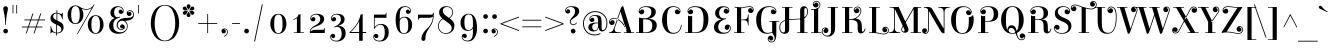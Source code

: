 SplineFontDB: 3.0
FontName: ElsieSwashCaps-Regular
FullName: Elsie Swash Caps
FamilyName: Elsie Swash Caps
Weight: Book
Copyright: Copyright (c) 2010-2012, Alejandro Inler (alejandroinler@gmail.com), with Reserved Font Name 'Elsie'
Version: 1.001
ItalicAngle: 0
UnderlinePosition: -50
UnderlineWidth: 50
Ascent: 800
Descent: 200
sfntRevision: 0x00010042
LayerCount: 2
Layer: 0 1 "Back"  1
Layer: 1 1 "Fore"  0
XUID: [1021 415 1887240484 15733851]
FSType: 0
OS2Version: 3
OS2_WeightWidthSlopeOnly: 0
OS2_UseTypoMetrics: 1
CreationTime: 1267061160
ModificationTime: 1354445657
PfmFamily: 17
TTFWeight: 400
TTFWidth: 5
LineGap: 0
VLineGap: 0
Panose: 2 0 0 0 0 0 0 0 0 0
OS2TypoAscent: 878
OS2TypoAOffset: 0
OS2TypoDescent: -274
OS2TypoDOffset: 0
OS2TypoLinegap: 0
OS2WinAscent: 878
OS2WinAOffset: 0
OS2WinDescent: 274
OS2WinDOffset: 0
HheadAscent: 878
HheadAOffset: 0
HheadDescent: -274
HheadDOffset: 0
OS2SubXSize: 650
OS2SubYSize: 600
OS2SubXOff: 0
OS2SubYOff: 75
OS2SupXSize: 650
OS2SupYSize: 600
OS2SupXOff: 0
OS2SupYOff: 350
OS2StrikeYSize: 50
OS2StrikeYPos: 288
OS2Vendor: 'pyrs'
OS2CodePages: 20000081.00000000
OS2UnicodeRanges: 8000002f.5000204a.00000000.00000000
Lookup: 4 0 1 "'liga' Standard Ligatures lookup 0"  {"'liga' Standard Ligatures lookup 0 subtable"  } ['liga' ('DFLT' <'dflt' > ) ]
DEI: 91125
TtTable: prep
PUSHW_1
 511
SCANCTRL
PUSHB_1
 4
SCANTYPE
EndTTInstrs
ShortTable: maxp 16
  1
  0
  270
  113
  6
  0
  0
  2
  0
  1
  1
  0
  64
  0
  0
  0
EndShort
LangName: 1033 "" "" "" "AlejandroInler: Elsie Swash Caps: 2010" "" "1.001" "" "Elsie is a trademark of Alejandro Inler." "Alejandro Inler" "Alejandro Inler" "" "" "" "This Font Software is licensed under the SIL Open Font License, Version 1.1. This license is available with a FAQ at: http://scripts.sil.org/OFL" "http://scripts.sil.org/OFL" 
GaspTable: 1 65535 15 1
Encoding: UnicodeBmp
UnicodeInterp: none
NameList: AGL For New Fonts
DisplaySize: -24
AntiAlias: 1
FitToEm: 1
BeginChars: 65551 270

StartChar: .notdef
Encoding: 65536 -1 0
Width: 200
Flags: W
LayerCount: 2
EndChar

StartChar: .null
Encoding: 65537 -1 1
Width: 0
Flags: W
LayerCount: 2
EndChar

StartChar: nonmarkingreturn
Encoding: 65538 -1 2
Width: 333
Flags: W
LayerCount: 2
EndChar

StartChar: space
Encoding: 32 32 3
Width: 220
GlyphClass: 2
Flags: W
LayerCount: 2
EndChar

StartChar: exclam
Encoding: 33 33 4
Width: 281
GlyphClass: 2
Flags: W
LayerCount: 2
Fore
SplineSet
199 48 m 128,-1,1
 199 23 199 23 182.5 6.5 c 128,-1,2
 166 -10 166 -10 141 -10 c 128,-1,3
 116 -10 116 -10 99 6.5 c 128,-1,4
 82 23 82 23 82 48 c 128,-1,5
 82 73 82 73 99 90 c 128,-1,6
 116 107 116 107 141 107 c 128,-1,7
 166 107 166 107 182.5 90 c 128,-1,0
 199 73 199 73 199 48 c 128,-1,1
148 200 m 1,8,-1
 132 200 l 1,9,10
 132 370 132 370 94 535 c 0,11,12
 82 590 82 590 82 613 c 128,-1,13
 82 636 82 636 97 653 c 128,-1,14
 112 670 112 670 140 670 c 128,-1,15
 168 670 168 670 183 653 c 128,-1,16
 198 636 198 636 198 613 c 128,-1,17
 198 590 198 590 186 535 c 0,18,19
 148 370 148 370 148 200 c 1,8,-1
EndSplineSet
EndChar

StartChar: quotedbl
Encoding: 34 34 5
Width: 198
GlyphClass: 2
Flags: W
LayerCount: 2
Fore
SplineSet
40 700 m 1,0,-1
 59 700 l 1,1,-1
 59 488 l 1,2,-1
 40 488 l 1,3,-1
 40 700 l 1,0,-1
133 700 m 1,4,-1
 152 700 l 1,5,-1
 152 488 l 1,6,-1
 133 488 l 1,7,-1
 133 700 l 1,4,-1
EndSplineSet
EndChar

StartChar: numbersign
Encoding: 35 35 6
Width: 729
GlyphClass: 2
Flags: W
LayerCount: 2
Fore
SplineSet
71 140 m 1,0,-1
 71 161 l 1,1,-1
 227 161 l 1,2,-1
 279 316 l 1,3,-1
 135 316 l 1,4,-1
 135 337 l 1,5,-1
 286 337 l 1,6,-1
 338 488 l 1,7,-1
 360 488 l 1,8,-1
 308 337 l 1,9,-1
 481 337 l 1,10,-1
 533 488 l 1,11,-1
 555 488 l 1,12,-1
 503 337 l 1,13,-1
 649 337 l 1,14,-1
 649 316 l 1,15,-1
 496 316 l 1,16,-1
 444 161 l 1,17,-1
 585 161 l 1,18,-1
 585 140 l 1,19,-1
 437 140 l 1,20,-1
 386 -10 l 1,21,-1
 364 -10 l 1,22,-1
 415 140 l 1,23,-1
 242 140 l 1,24,-1
 191 -10 l 1,25,-1
 169 -10 l 1,26,-1
 220 140 l 1,27,-1
 71 140 l 1,0,-1
301 316 m 1,28,-1
 249 161 l 1,29,-1
 422 161 l 1,30,-1
 474 316 l 1,31,-1
 301 316 l 1,28,-1
EndSplineSet
EndChar

StartChar: dollar
Encoding: 36 36 7
Width: 442
GlyphClass: 2
Flags: W
LayerCount: 2
Fore
SplineSet
224 -62 m 1,0,-1
 204 -62 l 1,1,-1
 204 -8 l 1,2,3
 178 -5 178 -5 148 8 c 128,-1,4
 118 21 118 21 107.5 21 c 128,-1,5
 97 21 97 21 88 12 c 128,-1,6
 79 3 79 3 77 -10 c 1,7,-1
 64 -10 l 1,8,-1
 64 173 l 1,9,-1
 78 173 l 1,10,11
 100 22 100 22 204 9 c 1,12,-1
 204 212 l 1,13,14
 96 260 96 260 73 312 c 0,15,16
 62 337 62 337 62 369 c 0,17,18
 62 430 62 430 106.5 469 c 128,-1,19
 151 508 151 508 211 508 c 2,20,-1
 213 508 l 1,21,-1
 213 570 l 1,22,-1
 233 570 l 1,23,-1
 233 506 l 1,24,25
 259 503 259 503 291 490 c 128,-1,26
 323 477 323 477 332 477 c 0,27,28
 354 477 354 477 358 508 c 1,29,-1
 370 508 l 1,30,-1
 370 343 l 1,31,-1
 356 343 l 1,32,33
 332 474 332 474 233 488 c 1,34,-1
 233 311 l 1,35,36
 314 273 314 273 341 251 c 0,37,38
 390 210 390 210 390 142.5 c 128,-1,39
 390 75 390 75 343 32.5 c 128,-1,40
 296 -10 296 -10 225 -10 c 2,41,-1
 224 -10 l 1,42,-1
 224 -62 l 1,0,-1
227 8 m 2,43,44
 269 8 269 8 301 27.5 c 128,-1,45
 333 47 333 47 333 88 c 128,-1,46
 333 129 333 129 305.5 153.5 c 128,-1,47
 278 178 278 178 224 203 c 1,48,-1
 224 8 l 1,49,-1
 227 8 l 2,43,44
153.5 469.5 m 128,-1,51
 129 449 129 449 129 416.5 c 128,-1,52
 129 384 129 384 150.5 362 c 128,-1,53
 172 340 172 340 213 320 c 1,54,-1
 213 490 l 1,55,-1
 211 490 l 2,56,50
 178 490 178 490 153.5 469.5 c 128,-1,51
EndSplineSet
EndChar

StartChar: percent
Encoding: 37 37 8
Width: 979
GlyphClass: 2
Flags: W
LayerCount: 2
Fore
SplineSet
599 376.5 m 128,-1,1
 653 445 653 445 741.5 445 c 128,-1,2
 830 445 830 445 884.5 376.5 c 128,-1,3
 939 308 939 308 939 212 c 128,-1,4
 939 116 939 116 884.5 48 c 128,-1,5
 830 -20 830 -20 741.5 -20 c 128,-1,6
 653 -20 653 -20 599 48.5 c 128,-1,7
 545 117 545 117 545 212.5 c 128,-1,0
 545 308 545 308 599 376.5 c 128,-1,1
741 427 m 0,8,9
 635 427 635 427 635 212.5 c 128,-1,10
 635 -2 635 -2 741 -2 c 0,11,12
 849 -2 849 -2 849 212.5 c 128,-1,13
 849 427 849 427 741 427 c 0,8,9
501 581 m 0,14,15
 475 581 475 581 447 587.5 c 128,-1,16
 419 594 419 594 404 601 c 2,17,-1
 390 608 l 1,18,19
 434 544 434 544 434 452.5 c 128,-1,20
 434 361 434 361 379.5 293 c 128,-1,21
 325 225 325 225 236.5 225 c 128,-1,22
 148 225 148 225 94 293.5 c 128,-1,23
 40 362 40 362 40 457.5 c 128,-1,24
 40 553 40 553 94 621.5 c 128,-1,25
 148 690 148 690 236 690 c 0,26,27
 292 690 292 690 360 644 c 1,28,29
 387 627 387 627 425 613 c 128,-1,30
 463 599 463 599 501 599 c 0,31,32
 576 599 576 599 624 633.5 c 128,-1,33
 672 668 672 668 688 701 c 1,34,-1
 697 717 l 1,35,-1
 714 710 l 1,36,-1
 291 -27 l 1,37,-1
 277 -18 l 1,38,-1
 645 625 l 1,39,40
 579 581 579 581 501 581 c 0,14,15
236 672 m 0,41,42
 130 672 130 672 130 457.5 c 128,-1,43
 130 243 130 243 236 243 c 0,44,45
 344 243 344 243 344 457.5 c 128,-1,46
 344 672 344 672 236 672 c 0,41,42
EndSplineSet
EndChar

StartChar: ampersand
Encoding: 38 38 9
Width: 661
GlyphClass: 2
Flags: W
LayerCount: 2
Fore
SplineSet
513 266 m 128,-1,1
 477 305 477 305 426 305 c 128,-1,2
 375 305 375 305 347 273.5 c 128,-1,3
 319 242 319 242 319 199.5 c 128,-1,4
 319 157 319 157 344 126 c 128,-1,5
 369 95 369 95 411 95 c 0,6,7
 433 95 433 95 449 105 c 1,8,9
 455 110 455 110 455 114 c 0,10,11
 455 123 455 123 446 123 c 0,12,13
 444 123 444 123 437 119 c 128,-1,14
 430 115 430 115 416 115 c 128,-1,15
 402 115 402 115 390 129 c 128,-1,16
 378 143 378 143 378 164 c 128,-1,17
 378 185 378 185 392.5 200.5 c 128,-1,18
 407 216 407 216 433 216 c 128,-1,19
 459 216 459 216 477 195.5 c 128,-1,20
 495 175 495 175 495 143.5 c 128,-1,21
 495 112 495 112 469 94.5 c 128,-1,22
 443 77 443 77 411 77 c 0,23,24
 356 77 356 77 324.5 114 c 128,-1,25
 293 151 293 151 293 202 c 0,26,27
 293 273 293 273 348.5 320 c 128,-1,28
 404 367 404 367 493 375 c 0,29,30
 510 376 510 376 538 377.5 c 128,-1,31
 566 379 566 379 582 380.5 c 128,-1,32
 598 382 598 382 620.5 385 c 128,-1,33
 643 388 643 388 655.5 393.5 c 128,-1,34
 668 399 668 399 680 408 c 1,35,36
 704 423 704 423 704 463 c 128,-1,37
 704 503 704 503 678.5 526.5 c 128,-1,38
 653 550 653 550 619 550 c 0,39,40
 603 550 603 550 588.5 541.5 c 128,-1,41
 574 533 574 533 574 524 c 128,-1,42
 574 515 574 515 583 515 c 0,43,44
 587 515 587 515 593.5 522.5 c 128,-1,45
 600 530 600 530 618 530 c 128,-1,46
 636 530 636 530 649.5 515 c 128,-1,47
 663 500 663 500 663 478.5 c 128,-1,48
 663 457 663 457 647 441 c 128,-1,49
 631 425 631 425 605 425 c 128,-1,50
 579 425 579 425 560.5 444.5 c 128,-1,51
 542 464 542 464 542 494 c 128,-1,52
 542 524 542 524 566 546 c 128,-1,53
 590 568 590 568 626.5 568 c 128,-1,54
 663 568 663 568 693 537.5 c 128,-1,55
 723 507 723 507 723 459 c 128,-1,56
 723 411 723 411 700 379 c 128,-1,57
 677 347 677 347 644 334 c 0,58,59
 577 306 577 306 522 306 c 2,60,-1
 499 306 l 1,61,62
 567 256 567 256 567 175.5 c 128,-1,63
 567 95 567 95 505 37.5 c 128,-1,64
 443 -20 443 -20 331.5 -20 c 128,-1,65
 220 -20 220 -20 161 41 c 128,-1,66
 102 102 102 102 102 175 c 128,-1,67
 102 248 102 248 139 296.5 c 128,-1,68
 176 345 176 345 229 370 c 1,69,-1
 227 380 l 1,70,71
 136 408 136 408 136 509 c 0,72,73
 136 580 136 580 190.5 625 c 128,-1,74
 245 670 245 670 310.5 670 c 128,-1,75
 376 670 376 670 421 638.5 c 128,-1,76
 466 607 466 607 466 549 c 0,77,78
 466 519 466 519 446.5 498.5 c 128,-1,79
 427 478 427 478 400.5 478 c 128,-1,80
 374 478 374 478 357.5 493.5 c 128,-1,81
 341 509 341 509 341 531.5 c 128,-1,82
 341 554 341 554 354 569.5 c 128,-1,83
 367 585 367 585 386 585 c 128,-1,84
 405 585 405 585 416 576.5 c 128,-1,85
 427 568 427 568 428.5 558 c 128,-1,86
 430 548 430 548 438.5 548 c 128,-1,87
 447 548 447 548 447 557 c 0,88,89
 447 592 447 592 414.5 620 c 128,-1,90
 382 648 382 648 341 648 c 0,91,92
 228 648 228 648 228 510 c 0,93,94
 228 462 228 462 249.5 428.5 c 128,-1,95
 271 395 271 395 312 395 c 0,96,97
 334 395 334 395 362 406 c 1,98,-1
 372 409 l 1,99,-1
 377 391 l 1,100,101
 283 361 283 361 245 320.5 c 128,-1,102
 207 280 207 280 207 191.5 c 128,-1,103
 207 103 207 103 258 60.5 c 128,-1,104
 309 18 309 18 390 18 c 0,105,106
 449 18 449 18 499 59.5 c 128,-1,107
 549 101 549 101 549 164 c 128,-1,0
 549 227 549 227 513 266 c 128,-1,1
EndSplineSet
EndChar

StartChar: quotesingle
Encoding: 39 39 10
Width: 422
GlyphClass: 2
Flags: W
LayerCount: 2
Fore
SplineSet
177 700 m 1,0,-1
 196 700 l 1,1,-1
 196 488 l 1,2,-1
 177 488 l 1,3,-1
 177 700 l 1,0,-1
EndSplineSet
EndChar

StartChar: parenleft
Encoding: 40 40 11
Width: 423
GlyphClass: 2
Flags: W
LayerCount: 2
Fore
SplineSet
234.5 560.5 m 128,-1,1
 167 437 167 437 167 247.5 c 128,-1,2
 167 58 167 58 234.5 -65.5 c 128,-1,3
 302 -189 302 -189 423 -189 c 1,4,-1
 423 -205 l 1,5,6
 336 -205 336 -205 267.5 -167.5 c 128,-1,7
 199 -130 199 -130 156 -66 c 0,8,9
 70 64 70 64 70 247 c 0,10,11
 70 431 70 431 156 561 c 0,12,13
 199 625 199 625 267.5 662.5 c 128,-1,14
 336 700 336 700 423 700 c 1,15,-1
 423 684 l 1,16,0
 302 684 302 684 234.5 560.5 c 128,-1,1
EndSplineSet
EndChar

StartChar: parenright
Encoding: 41 41 12
Width: 423
GlyphClass: 2
Flags: W
LayerCount: 2
Fore
SplineSet
188.5 -65.5 m 128,-1,1
 256 58 256 58 256 247.5 c 128,-1,2
 256 437 256 437 188.5 560.5 c 128,-1,3
 121 684 121 684 0 684 c 1,4,-1
 0 700 l 1,5,6
 87 700 87 700 155.5 662.5 c 128,-1,7
 224 625 224 625 266 561 c 0,8,9
 353 431 353 431 353 247 c 0,10,11
 353 64 353 64 266 -66 c 0,12,13
 224 -130 224 -130 155.5 -167.5 c 128,-1,14
 87 -205 87 -205 0 -205 c 1,15,-1
 0 -189 l 1,16,0
 121 -189 121 -189 188.5 -65.5 c 128,-1,1
EndSplineSet
EndChar

StartChar: asterisk
Encoding: 42 42 13
Width: 328
GlyphClass: 2
Flags: W
LayerCount: 2
Fore
SplineSet
198 705 m 128,-1,1
 212 691 212 691 212 670 c 128,-1,2
 212 649 212 649 188.5 617.5 c 128,-1,3
 165 586 165 586 164 576 c 1,4,5
 163 585 163 585 139.5 617 c 128,-1,6
 116 649 116 649 116 670 c 128,-1,7
 116 691 116 691 130 705 c 128,-1,8
 144 719 144 719 164 719 c 128,-1,0
 184 719 184 719 198 705 c 128,-1,1
132 567 m 2,9,-1
 79 564 l 1,10,11
 52 564 52 564 36 578 c 128,-1,12
 20 592 20 592 20 613.5 c 128,-1,13
 20 635 20 635 34.5 648.5 c 128,-1,14
 49 662 49 662 70.5 662 c 128,-1,15
 92 662 92 662 107 641 c 128,-1,16
 122 620 122 620 131.5 595 c 128,-1,17
 141 570 141 570 151 564 c 1,18,19
 143 567 143 567 132 567 c 2,9,-1
248 564 m 1,20,-1
 196 567 l 2,21,22
 184 567 184 567 177 564 c 1,23,24
 187 570 187 570 196.5 595 c 128,-1,25
 206 620 206 620 221 641 c 128,-1,26
 236 662 236 662 257.5 662 c 128,-1,27
 279 662 279 662 293.5 648.5 c 128,-1,28
 308 635 308 635 308 613.5 c 128,-1,29
 308 592 308 592 291.5 578 c 128,-1,30
 275 564 275 564 248 564 c 1,20,-1
79 552 m 1,31,-1
 132 548 l 2,32,33
 141 548 141 548 151 552 c 1,34,35
 141 546 141 546 131.5 521 c 128,-1,36
 122 496 122 496 107 475 c 128,-1,37
 92 454 92 454 70.5 454 c 128,-1,38
 49 454 49 454 34.5 467.5 c 128,-1,39
 20 481 20 481 20 502 c 128,-1,40
 20 523 20 523 36 537.5 c 128,-1,41
 52 552 52 552 79 552 c 1,31,-1
130 411.5 m 128,-1,43
 116 425 116 425 116 446 c 128,-1,44
 116 467 116 467 139.5 498.5 c 128,-1,45
 163 530 163 530 164 540 c 1,46,47
 165 529 165 529 188.5 497.5 c 128,-1,48
 212 466 212 466 212 445.5 c 128,-1,49
 212 425 212 425 198 411.5 c 128,-1,50
 184 398 184 398 164 398 c 128,-1,42
 144 398 144 398 130 411.5 c 128,-1,43
196 548 m 2,51,-1
 248 552 l 1,52,53
 275 552 275 552 291.5 537.5 c 128,-1,54
 308 523 308 523 308 502 c 128,-1,55
 308 481 308 481 293.5 467.5 c 128,-1,56
 279 454 279 454 257.5 454 c 128,-1,57
 236 454 236 454 221 475 c 128,-1,58
 206 496 206 496 196.5 521 c 128,-1,59
 187 546 187 546 177 552 c 1,60,61
 187 548 187 548 196 548 c 2,51,-1
EndSplineSet
EndChar

StartChar: plus
Encoding: 43 43 14
Width: 634
GlyphClass: 2
Flags: W
LayerCount: 2
Fore
SplineSet
80 226 m 1,0,-1
 80 247 l 1,1,-1
 307 247 l 1,2,-1
 307 474 l 1,3,-1
 327 474 l 1,4,-1
 327 247 l 1,5,-1
 554 247 l 1,6,-1
 554 226 l 1,7,-1
 327 226 l 1,8,-1
 327 0 l 1,9,-1
 307 0 l 1,10,-1
 307 226 l 1,11,-1
 80 226 l 1,0,-1
EndSplineSet
EndChar

StartChar: comma
Encoding: 44 44 15
Width: 252
GlyphClass: 2
Flags: W
LayerCount: 2
Fore
SplineSet
196 29 m 0,0,1
 196 -46 196 -46 108 -96 c 1,2,-1
 99 -81 l 1,3,4
 133 -62 133 -62 155.5 -33 c 128,-1,5
 178 -4 178 -4 178 27 c 128,-1,6
 178 58 178 58 160.5 76 c 128,-1,7
 143 94 143 94 120 94 c 0,8,9
 110 94 110 94 110 86 c 128,-1,10
 110 78 110 78 119 76 c 0,11,12
 145 70 145 70 145 38 c 0,13,14
 145 17 145 17 129.5 3.5 c 128,-1,15
 114 -10 114 -10 91.5 -10 c 128,-1,16
 69 -10 69 -10 53.5 6.5 c 128,-1,17
 38 23 38 23 38 49 c 128,-1,18
 38 75 38 75 58.5 94 c 128,-1,19
 79 113 79 113 113 113 c 128,-1,20
 147 113 147 113 171.5 90 c 128,-1,21
 196 67 196 67 196 29 c 0,0,1
EndSplineSet
EndChar

StartChar: hyphen
Encoding: 45 45 16
Width: 309
GlyphClass: 2
Flags: W
LayerCount: 2
Fore
SplineSet
52 226 m 1,0,-1
 52 247 l 1,1,-1
 250 247 l 1,2,-1
 250 226 l 1,3,-1
 52 226 l 1,0,-1
EndSplineSet
EndChar

StartChar: period
Encoding: 46 46 17
Width: 229
GlyphClass: 2
Flags: W
LayerCount: 2
Fore
SplineSet
56 48 m 128,-1,1
 56 73 56 73 72.5 90 c 128,-1,2
 89 107 89 107 114 107 c 128,-1,3
 139 107 139 107 156 90 c 128,-1,4
 173 73 173 73 173 48 c 128,-1,5
 173 23 173 23 156 6.5 c 128,-1,6
 139 -10 139 -10 114 -10 c 128,-1,7
 89 -10 89 -10 72.5 6.5 c 128,-1,0
 56 23 56 23 56 48 c 128,-1,1
EndSplineSet
EndChar

StartChar: slash
Encoding: 47 47 18
Width: 392
GlyphClass: 2
Flags: W
LayerCount: 2
Fore
SplineSet
77 -213 m 1,0,-1
 272 715 l 1,1,-1
 295 715 l 1,2,-1
 100 -213 l 1,3,-1
 77 -213 l 1,0,-1
EndSplineSet
EndChar

StartChar: zero
Encoding: 48 48 19
Width: 568
GlyphClass: 2
Flags: W
LayerCount: 2
Fore
SplineSet
284 480 m 128,-1,1
 378 480 378 480 431.5 407 c 128,-1,2
 485 334 485 334 485 230 c 128,-1,3
 485 126 485 126 431.5 53 c 128,-1,4
 378 -20 378 -20 284 -20 c 128,-1,5
 190 -20 190 -20 136.5 53 c 128,-1,6
 83 126 83 126 83 230 c 128,-1,7
 83 334 83 334 136.5 407 c 128,-1,0
 190 480 190 480 284 480 c 128,-1,1
284 -3 m 128,-1,9
 313 -3 313 -3 333.5 12.5 c 128,-1,10
 354 28 354 28 364.5 49 c 128,-1,11
 375 70 375 70 380.5 105.5 c 128,-1,12
 386 141 386 141 387 166 c 128,-1,13
 388 191 388 191 388 230 c 128,-1,14
 388 269 388 269 387 294 c 128,-1,15
 386 319 386 319 380.5 354.5 c 128,-1,16
 375 390 375 390 364.5 411 c 128,-1,17
 354 432 354 432 333.5 447.5 c 128,-1,18
 313 463 313 463 284 463 c 128,-1,19
 255 463 255 463 234.5 447.5 c 128,-1,20
 214 432 214 432 203.5 411 c 128,-1,21
 193 390 193 390 187.5 354.5 c 128,-1,22
 182 319 182 319 181 294 c 128,-1,23
 180 269 180 269 180 230 c 128,-1,24
 180 191 180 191 181 166 c 128,-1,25
 182 141 182 141 187.5 105.5 c 128,-1,26
 193 70 193 70 203.5 49 c 128,-1,27
 214 28 214 28 234.5 12.5 c 128,-1,8
 255 -3 255 -3 284 -3 c 128,-1,9
EndSplineSet
EndChar

StartChar: one
Encoding: 49 49 20
Width: 421
GlyphClass: 2
Flags: W
LayerCount: 2
Fore
SplineSet
173 15 m 1,0,-1
 173 366 l 1,1,2
 137 343 137 343 86 329 c 1,3,-1
 81 345 l 1,4,5
 138 362 138 362 168.5 386.5 c 128,-1,6
 199 411 199 411 208 460 c 1,7,8
 242 464 242 464 262 473 c 1,9,-1
 262 15 l 1,10,-1
 349 15 l 1,11,-1
 349 0 l 1,12,-1
 93 0 l 1,13,-1
 93 15 l 1,14,-1
 173 15 l 1,0,-1
EndSplineSet
EndChar

StartChar: two
Encoding: 50 50 21
Width: 523
GlyphClass: 2
Flags: W
LayerCount: 2
Fore
SplineSet
127.5 448.5 m 128,-1,1
 171 480 171 480 244.5 480 c 128,-1,2
 318 480 318 480 373 447.5 c 128,-1,3
 428 415 428 415 428 354 c 128,-1,4
 428 293 428 293 393 254.5 c 128,-1,5
 358 216 358 216 308.5 195 c 128,-1,6
 259 174 259 174 209 156 c 128,-1,7
 159 138 159 138 124 109.5 c 128,-1,8
 89 81 89 81 89 41 c 1,9,-1
 95 38 l 1,10,11
 113 60 113 60 141 70 c 128,-1,12
 169 80 169 80 234 80 c 2,13,-1
 390 80 l 2,14,15
 412 80 412 80 421.5 91 c 128,-1,16
 431 102 431 102 432 127 c 1,17,-1
 444 127 l 1,18,-1
 444 0 l 1,19,-1
 71 0 l 1,20,-1
 71 40 l 2,21,22
 71 79 71 79 98 111 c 128,-1,23
 125 143 125 143 163 165.5 c 128,-1,24
 201 188 201 188 239 211 c 128,-1,25
 277 234 277 234 304 267 c 128,-1,26
 331 300 331 300 331 347.5 c 128,-1,27
 331 395 331 395 302.5 427.5 c 128,-1,28
 274 460 274 460 219 460 c 128,-1,29
 164 460 164 460 133.5 431.5 c 128,-1,30
 103 403 103 403 103 369 c 0,31,32
 103 360 103 360 111.5 360 c 128,-1,33
 120 360 120 360 121 369 c 0,34,35
 127 397 127 397 161 397 c 0,36,37
 183 397 183 397 196.5 382.5 c 128,-1,38
 210 368 210 368 210 344.5 c 128,-1,39
 210 321 210 321 193 305.5 c 128,-1,40
 176 290 176 290 149.5 290 c 128,-1,41
 123 290 123 290 103.5 309.5 c 128,-1,42
 84 329 84 329 84 359 c 0,43,0
 84 417 84 417 127.5 448.5 c 128,-1,1
EndSplineSet
EndChar

StartChar: three
Encoding: 51 51 22
Width: 511
GlyphClass: 2
Flags: W
LayerCount: 2
Fore
SplineSet
118.5 448.5 m 128,-1,1
 162 480 162 480 234.5 480 c 128,-1,2
 307 480 307 480 360.5 446 c 128,-1,3
 414 412 414 412 414 346.5 c 128,-1,4
 414 281 414 281 377.5 245.5 c 128,-1,5
 341 210 341 210 268 186 c 1,6,-1
 270 177 l 1,7,8
 349 177 349 177 395 128 c 128,-1,9
 441 79 441 79 441 -1 c 0,10,11
 441 -100 441 -100 381 -156 c 128,-1,12
 321 -212 321 -212 220 -212 c 0,13,14
 149 -212 149 -212 102 -182 c 128,-1,15
 55 -152 55 -152 55 -91 c 0,16,17
 55 -61 55 -61 74.5 -40.5 c 128,-1,18
 94 -20 94 -20 120.5 -20 c 128,-1,19
 147 -20 147 -20 163.5 -35.5 c 128,-1,20
 180 -51 180 -51 180 -73.5 c 128,-1,21
 180 -96 180 -96 167 -111.5 c 128,-1,22
 154 -127 154 -127 132 -127 c 0,23,24
 98 -127 98 -127 92 -101 c 0,25,26
 90 -92 90 -92 82 -92 c 128,-1,27
 74 -92 74 -92 74 -101 c 0,28,29
 74 -136 74 -136 108 -164 c 128,-1,30
 142 -192 142 -192 207 -192 c 128,-1,31
 272 -192 272 -192 307 -143 c 128,-1,32
 342 -94 342 -94 342 -20.5 c 128,-1,33
 342 53 342 53 313 104 c 128,-1,34
 284 155 284 155 225 155 c 0,35,36
 209 155 209 155 160 136 c 1,37,-1
 153 153 l 1,38,39
 322 224 322 224 322 341 c 0,40,41
 322 395 322 395 293.5 427.5 c 128,-1,42
 265 460 265 460 210 460 c 128,-1,43
 155 460 155 460 124.5 431.5 c 128,-1,44
 94 403 94 403 94 369 c 0,45,46
 94 360 94 360 102 360 c 128,-1,47
 110 360 110 360 112 369 c 0,48,49
 118 397 118 397 152 397 c 0,50,51
 174 397 174 397 187.5 382.5 c 128,-1,52
 201 368 201 368 201 344.5 c 128,-1,53
 201 321 201 321 184 305.5 c 128,-1,54
 167 290 167 290 140.5 290 c 128,-1,55
 114 290 114 290 94.5 309.5 c 128,-1,56
 75 329 75 329 75 359 c 0,57,0
 75 417 75 417 118.5 448.5 c 128,-1,1
EndSplineSet
EndChar

StartChar: four
Encoding: 52 52 23
Width: 581
GlyphClass: 2
Flags: W
LayerCount: 2
Fore
SplineSet
37 0 m 1,0,-1
 37 15 l 1,1,2
 277 244 277 244 313 460 c 1,3,4
 347 464 347 464 367 473 c 1,5,-1
 367 25 l 1,6,-1
 454 25 l 1,7,-1
 454 0 l 1,8,-1
 367 0 l 1,9,-1
 367 -194 l 1,10,-1
 278 -194 l 1,11,-1
 278 0 l 1,12,-1
 37 0 l 1,0,-1
75 25 m 1,13,-1
 278 25 l 1,14,-1
 278 290 l 1,15,-1
 273 290 l 1,16,17
 239 221 239 221 185.5 151.5 c 128,-1,18
 132 82 132 82 75 29 c 1,19,-1
 75 25 l 1,13,-1
EndSplineSet
EndChar

StartChar: five
Encoding: 53 53 24
Width: 533
GlyphClass: 2
Flags: W
LayerCount: 2
Fore
SplineSet
58 -91 m 0,0,1
 58 -61 58 -61 77.5 -41.5 c 128,-1,2
 97 -22 97 -22 123.5 -22 c 128,-1,3
 150 -22 150 -22 167 -37.5 c 128,-1,4
 184 -53 184 -53 184 -76.5 c 128,-1,5
 184 -100 184 -100 170.5 -114.5 c 128,-1,6
 157 -129 157 -129 135 -129 c 0,7,8
 101 -129 101 -129 95 -101 c 0,9,10
 94 -92 94 -92 85.5 -92 c 128,-1,11
 77 -92 77 -92 77 -101 c 0,12,13
 77 -136 77 -136 111 -164 c 128,-1,14
 145 -192 145 -192 212.5 -192 c 128,-1,15
 280 -192 280 -192 312.5 -134.5 c 128,-1,16
 345 -77 345 -77 345 12 c 0,17,18
 345 207 345 207 234 207 c 0,19,20
 148 207 148 207 89 111 c 1,21,-1
 74 111 l 1,22,-1
 74 460 l 1,23,-1
 333 460 l 2,24,25
 355 460 355 460 364.5 471 c 128,-1,26
 374 482 374 482 375 507 c 1,27,-1
 387 507 l 1,28,-1
 387 380 l 1,29,-1
 91 380 l 1,30,-1
 91 153 l 1,31,-1
 98 153 l 1,32,33
 157 227 157 227 248 227 c 128,-1,34
 339 227 339 227 391.5 173.5 c 128,-1,35
 444 120 444 120 444 19 c 128,-1,36
 444 -82 444 -82 387 -147 c 128,-1,37
 330 -212 330 -212 223 -212 c 0,38,39
 152 -212 152 -212 105 -182 c 128,-1,40
 58 -152 58 -152 58 -91 c 0,0,1
EndSplineSet
EndChar

StartChar: six
Encoding: 54 54 25
Width: 591
GlyphClass: 2
Flags: W
LayerCount: 2
Fore
SplineSet
330 650 m 0,0,1
 293 650 293 650 266.5 634.5 c 128,-1,2
 240 619 240 619 226 598 c 128,-1,3
 212 577 212 577 204 542 c 0,4,5
 193 495 193 495 193 420 c 2,6,-1
 193 348 l 1,7,-1
 196 348 l 1,8,9
 216 377 216 377 249 392 c 128,-1,10
 282 407 282 407 316 407 c 0,11,12
 401 407 401 407 452 352 c 128,-1,13
 503 297 503 297 503 203 c 128,-1,14
 503 109 503 109 446.5 44.5 c 128,-1,15
 390 -20 390 -20 299 -20 c 0,16,17
 241 -20 241 -20 199 8.5 c 128,-1,18
 157 37 157 37 134 87 c 0,19,20
 91 184 91 184 91 333.5 c 128,-1,21
 91 483 91 483 149 576.5 c 128,-1,22
 207 670 207 670 317 670 c 0,23,24
 383 670 383 670 427.5 639.5 c 128,-1,25
 472 609 472 609 472 549 c 0,26,27
 472 519 472 519 452.5 498.5 c 128,-1,28
 433 478 433 478 405 478 c 128,-1,29
 377 478 377 478 361.5 495 c 128,-1,30
 346 512 346 512 346 534 c 128,-1,31
 346 556 346 556 359.5 571 c 128,-1,32
 373 586 373 586 399 586 c 128,-1,33
 425 586 425 586 435 559 c 0,34,35
 438 550 438 550 444 550 c 0,36,37
 453 550 453 550 453 559 c 0,38,39
 453 593 453 593 421.5 621.5 c 128,-1,40
 390 650 390 650 330 650 c 0,0,1
193 283 m 2,41,-1
 193 187 l 2,42,43
 193 82 193 82 217 39.5 c 128,-1,44
 241 -3 241 -3 298.5 -3 c 128,-1,45
 356 -3 356 -3 381 40.5 c 128,-1,46
 406 84 406 84 406 189 c 128,-1,47
 406 294 406 294 382 340.5 c 128,-1,48
 358 387 358 387 301 387 c 0,49,50
 264 387 264 387 228.5 357 c 128,-1,51
 193 327 193 327 193 283 c 2,41,-1
EndSplineSet
EndChar

StartChar: seven
Encoding: 55 55 26
Width: 479
GlyphClass: 2
Flags: W
LayerCount: 2
Fore
SplineSet
50 459 m 1,0,-1
 379 459 l 2,1,2
 407 459 407 459 417 469.5 c 128,-1,3
 427 480 427 480 429 506 c 1,4,-1
 447 506 l 1,5,-1
 447 494 l 2,6,7
 447 392 447 392 425 313.5 c 128,-1,8
 403 235 403 235 371.5 185.5 c 128,-1,9
 340 136 340 136 309 92 c 0,10,11
 234 -16 234 -16 234 -144 c 0,12,13
 234 -170 234 -170 220 -183.5 c 128,-1,14
 206 -197 206 -197 184.5 -197 c 128,-1,15
 163 -197 163 -197 149.5 -183 c 128,-1,16
 136 -169 136 -169 136 -143 c 0,17,18
 136 -17 136 -17 283 117 c 0,19,20
 340 169 340 169 366 220 c 0,21,22
 380 247 380 247 390 267.5 c 128,-1,23
 400 288 400 288 407 316 c 0,24,25
 418 359 418 359 422 391 c 1,26,-1
 426 416 l 1,27,28
 408 380 408 380 310 380 c 2,29,-1
 121 380 l 2,30,31
 93 380 93 380 81 369 c 128,-1,32
 69 358 69 358 67 333 c 1,33,-1
 50 333 l 1,34,-1
 50 459 l 1,0,-1
EndSplineSet
EndChar

StartChar: eight
Encoding: 56 56 27
Width: 561
GlyphClass: 2
Flags: W
LayerCount: 2
Fore
SplineSet
154 629.5 m 128,-1,1
 205 670 205 670 284.5 670 c 128,-1,2
 364 670 364 670 407.5 625.5 c 128,-1,3
 451 581 451 581 451 518 c 0,4,5
 451 473 451 473 428.5 433 c 128,-1,6
 406 393 406 393 367 367 c 1,7,8
 423 326 423 326 454.5 283 c 128,-1,9
 486 240 486 240 486 183 c 0,10,11
 486 103 486 103 429 41.5 c 128,-1,12
 372 -20 372 -20 277.5 -20 c 128,-1,13
 183 -20 183 -20 129 36.5 c 128,-1,14
 75 93 75 93 75 174 c 0,15,16
 75 229 75 229 103.5 279.5 c 128,-1,17
 132 330 132 330 184 361 c 1,18,19
 103 433 103 433 103 511 c 128,-1,0
 103 589 103 589 154 629.5 c 128,-1,1
418 123 m 0,20,21
 418 157 418 157 395 189.5 c 128,-1,22
 372 222 372 222 345 242.5 c 128,-1,23
 318 263 318 263 270.5 296 c 128,-1,24
 223 329 223 329 199 348 c 1,25,26
 149 322 149 322 121 273 c 128,-1,27
 93 224 93 224 93 175 c 0,28,29
 93 101 93 101 142 49.5 c 128,-1,30
 191 -2 191 -2 262.5 -2 c 128,-1,31
 334 -2 334 -2 376 33 c 128,-1,32
 418 68 418 68 418 123 c 0,20,21
210 498.5 m 128,-1,34
 224 479 224 479 232.5 469 c 128,-1,35
 241 459 241 459 259 444.5 c 128,-1,36
 277 430 277 430 286 423 c 0,37,38
 315 402 315 402 351 378 c 1,39,40
 387 400 387 400 410 436 c 128,-1,41
 433 472 433 472 433 514 c 0,42,43
 433 576 433 576 394.5 613 c 128,-1,44
 356 650 356 650 305 650 c 128,-1,45
 254 650 254 650 225 624.5 c 128,-1,46
 196 599 196 599 196 558.5 c 128,-1,33
 196 518 196 518 210 498.5 c 128,-1,34
EndSplineSet
EndChar

StartChar: nine
Encoding: 57 57 28
Width: 591
GlyphClass: 2
Flags: W
LayerCount: 2
Fore
SplineSet
261 -190 m 0,0,1
 298 -190 298 -190 324.5 -174.5 c 128,-1,2
 351 -159 351 -159 365 -138 c 128,-1,3
 379 -117 379 -117 387 -82 c 0,4,5
 398 -35 398 -35 398 40 c 2,6,-1
 398 112 l 1,7,-1
 395 112 l 1,8,9
 375 83 375 83 342 68 c 128,-1,10
 309 53 309 53 275 53 c 0,11,12
 190 53 190 53 139 108 c 128,-1,13
 88 163 88 163 88 257 c 128,-1,14
 88 351 88 351 144.5 415.5 c 128,-1,15
 201 480 201 480 292 480 c 0,16,17
 350 480 350 480 392 451.5 c 128,-1,18
 434 423 434 423 456 373 c 0,19,20
 500 276 500 276 500 126.5 c 128,-1,21
 500 -23 500 -23 442 -116.5 c 128,-1,22
 384 -210 384 -210 274 -210 c 0,23,24
 208 -210 208 -210 163.5 -179.5 c 128,-1,25
 119 -149 119 -149 119 -89 c 0,26,27
 119 -59 119 -59 138.5 -38.5 c 128,-1,28
 158 -18 158 -18 186 -18 c 128,-1,29
 214 -18 214 -18 229.5 -35 c 128,-1,30
 245 -52 245 -52 245 -74 c 128,-1,31
 245 -96 245 -96 231.5 -111 c 128,-1,32
 218 -126 218 -126 192 -126 c 128,-1,33
 166 -126 166 -126 156 -99 c 0,34,35
 153 -90 153 -90 147 -90 c 0,36,37
 138 -90 138 -90 138 -99 c 0,38,39
 138 -133 138 -133 169.5 -161.5 c 128,-1,40
 201 -190 201 -190 261 -190 c 0,0,1
398 177 m 2,41,-1
 398 273 l 2,42,43
 398 378 398 378 374 420.5 c 128,-1,44
 350 463 350 463 292.5 463 c 128,-1,45
 235 463 235 463 210 419.5 c 128,-1,46
 185 376 185 376 185 271 c 128,-1,47
 185 166 185 166 209 119.5 c 128,-1,48
 233 73 233 73 290 73 c 0,49,50
 327 73 327 73 362.5 103 c 128,-1,51
 398 133 398 133 398 177 c 2,41,-1
EndSplineSet
EndChar

StartChar: colon
Encoding: 58 58 29
Width: 229
GlyphClass: 2
Flags: W
LayerCount: 2
Fore
SplineSet
56 412 m 128,-1,1
 56 437 56 437 72.5 454 c 128,-1,2
 89 471 89 471 114 471 c 128,-1,3
 139 471 139 471 156 454 c 128,-1,4
 173 437 173 437 173 412 c 128,-1,5
 173 387 173 387 156 370.5 c 128,-1,6
 139 354 139 354 114 354 c 128,-1,7
 89 354 89 354 72.5 370.5 c 128,-1,0
 56 387 56 387 56 412 c 128,-1,1
56 49 m 128,-1,9
 56 74 56 74 72.5 91 c 128,-1,10
 89 108 89 108 114 108 c 128,-1,11
 139 108 139 108 156 91 c 128,-1,12
 173 74 173 74 173 49 c 128,-1,13
 173 24 173 24 156 7.5 c 128,-1,14
 139 -9 139 -9 114 -9 c 128,-1,15
 89 -9 89 -9 72.5 7.5 c 128,-1,8
 56 24 56 24 56 49 c 128,-1,9
EndSplineSet
EndChar

StartChar: semicolon
Encoding: 59 59 30
Width: 252
GlyphClass: 2
Flags: W
LayerCount: 2
Fore
SplineSet
56 411 m 128,-1,1
 56 436 56 436 72.5 453 c 128,-1,2
 89 470 89 470 114 470 c 128,-1,3
 139 470 139 470 156 453 c 128,-1,4
 173 436 173 436 173 411 c 128,-1,5
 173 386 173 386 156 369.5 c 128,-1,6
 139 353 139 353 114 353 c 128,-1,7
 89 353 89 353 72.5 369.5 c 128,-1,0
 56 386 56 386 56 411 c 128,-1,1
196 29 m 0,8,9
 196 -46 196 -46 108 -96 c 1,10,-1
 99 -81 l 1,11,12
 133 -62 133 -62 155.5 -33 c 128,-1,13
 178 -4 178 -4 178 27 c 128,-1,14
 178 58 178 58 160.5 76 c 128,-1,15
 143 94 143 94 120 94 c 0,16,17
 110 94 110 94 110 86 c 128,-1,18
 110 78 110 78 119 76 c 0,19,20
 145 70 145 70 145 38 c 0,21,22
 145 17 145 17 129.5 3.5 c 128,-1,23
 114 -10 114 -10 91.5 -10 c 128,-1,24
 69 -10 69 -10 53.5 6.5 c 128,-1,25
 38 23 38 23 38 49 c 128,-1,26
 38 75 38 75 58.5 94 c 128,-1,27
 79 113 79 113 113 113 c 128,-1,28
 147 113 147 113 171.5 90 c 128,-1,29
 196 67 196 67 196 29 c 0,8,9
EndSplineSet
EndChar

StartChar: less
Encoding: 60 60 31
Width: 471
GlyphClass: 2
Flags: W
LayerCount: 2
Fore
SplineSet
14 220 m 1,0,-1
 14 240 l 1,1,-1
 470 409 l 1,2,-1
 478 389 l 1,3,-1
 48 230 l 1,4,-1
 478 71 l 1,5,-1
 470 51 l 1,6,-1
 14 220 l 1,0,-1
EndSplineSet
EndChar

StartChar: equal
Encoding: 61 61 32
Width: 642
GlyphClass: 2
Flags: W
LayerCount: 2
Fore
SplineSet
83 144 m 1,0,-1
 83 165 l 1,1,-1
 557 165 l 1,2,-1
 557 144 l 1,3,-1
 83 144 l 1,0,-1
557 330 m 1,4,-1
 557 309 l 1,5,-1
 83 309 l 1,6,-1
 83 330 l 1,7,-1
 557 330 l 1,4,-1
EndSplineSet
EndChar

StartChar: greater
Encoding: 62 62 33
Width: 510
GlyphClass: 2
Flags: W
LayerCount: 2
Fore
SplineSet
466 240 m 1,0,-1
 466 220 l 1,1,-1
 10 51 l 1,2,-1
 2 71 l 1,3,-1
 432 230 l 1,4,-1
 2 389 l 1,5,-1
 10 409 l 1,6,-1
 466 240 l 1,0,-1
EndSplineSet
EndChar

StartChar: question
Encoding: 63 63 34
Width: 404
GlyphClass: 2
Flags: W
LayerCount: 2
Fore
SplineSet
146 48 m 128,-1,1
 146 73 146 73 162.5 90 c 128,-1,2
 179 107 179 107 204 107 c 128,-1,3
 229 107 229 107 246 90 c 128,-1,4
 263 73 263 73 263 48 c 128,-1,5
 263 23 263 23 246 6.5 c 128,-1,6
 229 -10 229 -10 204 -10 c 128,-1,7
 179 -10 179 -10 162.5 6.5 c 128,-1,0
 146 23 146 23 146 48 c 128,-1,1
165 670 m 0,8,9
 355 670 355 670 355 539 c 0,10,11
 355 500 355 500 333 467 c 128,-1,12
 311 434 311 434 279.5 411.5 c 128,-1,13
 248 389 248 389 217 369 c 0,14,15
 142 321 142 321 142 287.5 c 128,-1,16
 142 254 142 254 159.5 236 c 128,-1,17
 177 218 177 218 206 218 c 0,18,19
 259 218 259 218 283 263 c 1,20,-1
 298 253 l 1,21,22
 267 200 267 200 204 200 c 0,23,24
 167 200 167 200 143 223 c 128,-1,25
 119 246 119 246 119 279 c 128,-1,26
 119 312 119 312 140 344.5 c 128,-1,27
 161 377 161 377 185.5 401 c 128,-1,28
 210 425 210 425 231 461 c 128,-1,29
 252 497 252 497 252 542 c 128,-1,30
 252 587 252 587 225.5 618.5 c 128,-1,31
 199 650 199 650 142 650 c 128,-1,32
 85 650 85 650 54 623 c 128,-1,33
 23 596 23 596 23 567 c 0,34,35
 23 558 23 558 31.5 558 c 128,-1,36
 40 558 40 558 41 567 c 1,37,38
 47 593 47 593 81 593 c 0,39,40
 103 593 103 593 116 577.5 c 128,-1,41
 129 562 129 562 129 539.5 c 128,-1,42
 129 517 129 517 112.5 501.5 c 128,-1,43
 96 486 96 486 69.5 486 c 128,-1,44
 43 486 43 486 23.5 506.5 c 128,-1,45
 4 527 4 527 4 557 c 0,46,47
 4 613 4 613 51 641.5 c 128,-1,48
 98 670 98 670 165 670 c 0,8,9
EndSplineSet
EndChar

StartChar: at
Encoding: 64 64 35
Width: 710
GlyphClass: 2
Flags: W
LayerCount: 2
Fore
SplineSet
516 239 m 2,0,-1
 516 122 l 2,1,2
 516 71 516 71 556 71 c 0,3,4
 570 71 570 71 588 88.5 c 128,-1,5
 606 106 606 106 621.5 148.5 c 128,-1,6
 637 191 637 191 637 248 c 0,7,8
 637 369 637 369 554.5 446.5 c 128,-1,9
 472 524 472 524 354 524 c 128,-1,10
 236 524 236 524 154.5 440.5 c 128,-1,11
 73 357 73 357 73 238 c 128,-1,12
 73 119 73 119 148.5 41 c 128,-1,13
 224 -37 224 -37 343 -37 c 0,14,15
 416 -37 416 -37 478 -3 c 1,16,-1
 489 -23 l 1,17,18
 423 -60 423 -60 343 -60 c 0,19,20
 215 -60 215 -60 132.5 24 c 128,-1,21
 50 108 50 108 50 238 c 128,-1,22
 50 368 50 368 138 457.5 c 128,-1,23
 226 547 226 547 354.5 547 c 128,-1,24
 483 547 483 547 571.5 463.5 c 128,-1,25
 660 380 660 380 660 248 c 0,26,27
 660 154 660 154 622 96.5 c 128,-1,28
 584 39 584 39 528 39 c 0,29,30
 489 39 489 39 467 65 c 128,-1,31
 445 91 445 91 445 132 c 1,32,-1
 439 132 l 1,33,34
 425 85 425 85 394 62 c 128,-1,35
 363 39 363 39 310.5 39 c 128,-1,36
 258 39 258 39 220.5 66.5 c 128,-1,37
 183 94 183 94 183 142 c 0,38,39
 183 208 183 208 242 234.5 c 128,-1,40
 301 261 301 261 404 261 c 2,41,-1
 427 261 l 1,42,-1
 427 270 l 2,43,44
 427 345 427 345 416 376.5 c 128,-1,45
 405 408 405 408 386 418.5 c 128,-1,46
 367 429 367 429 324.5 429 c 128,-1,47
 282 429 282 429 255 406 c 128,-1,48
 228 383 228 383 228 356 c 0,49,50
 228 347 228 347 236 347 c 128,-1,51
 244 347 244 347 246 356 c 0,52,53
 252 382 252 382 286 382 c 0,54,55
 308 382 308 382 321 366.5 c 128,-1,56
 334 351 334 351 334 328.5 c 128,-1,57
 334 306 334 306 317.5 290.5 c 128,-1,58
 301 275 301 275 274.5 275 c 128,-1,59
 248 275 248 275 228.5 295.5 c 128,-1,60
 209 316 209 316 209 346 c 0,61,62
 209 398 209 398 251.5 423.5 c 128,-1,63
 294 449 294 449 346 449 c 128,-1,64
 398 449 398 449 427.5 442 c 128,-1,65
 457 435 457 435 475.5 422.5 c 128,-1,66
 494 410 494 410 502 382 c 0,67,68
 516 338 516 338 516 239 c 2,0,-1
427 195 m 2,69,-1
 427 243 l 1,70,-1
 408 243 l 2,71,72
 345 243 345 243 312.5 219.5 c 128,-1,73
 280 196 280 196 280 154 c 128,-1,74
 280 112 280 112 298 89 c 128,-1,75
 316 66 316 66 342 66 c 0,76,77
 427 66 427 66 427 195 c 2,69,-1
EndSplineSet
EndChar

StartChar: A
Encoding: 65 65 36
Width: 636
GlyphClass: 2
Flags: W
LayerCount: 2
Fore
SplineSet
154 148 m 2,0,1
 143 118 143 118 143 89.5 c 128,-1,2
 143 61 143 61 153.5 46 c 128,-1,3
 164 31 164 31 187 25 c 0,4,5
 222 16 222 16 280 16 c 2,6,-1
 297 16 l 1,7,-1
 297 0 l 1,8,-1
 1 0 l 1,9,-1
 1 16 l 1,10,11
 54 16 54 16 81.5 45.5 c 128,-1,12
 109 75 109 75 130 138 c 2,13,-1
 293 609 l 2,14,15
 300 631 300 631 306 642 c 0,16,17
 320 670 320 670 352 670 c 2,18,-1
 355 670 l 1,19,-1
 557 16 l 1,20,-1
 628 16 l 1,21,-1
 628 0 l 1,22,-1
 372 0 l 1,23,-1
 372 16 l 1,24,-1
 446 16 l 1,25,-1
 290 526 l 1,26,-1
 284 526 l 1,27,-1
 154 148 l 2,0,1
223.5 329 m 128,-1,29
 274 302 274 302 312 258 c 0,30,31
 388 173 388 173 427 79 c 1,32,-1
 443 83 l 1,33,34
 390 218 390 218 302.5 296 c 128,-1,35
 215 374 215 374 121 374 c 0,36,37
 69 374 69 374 35.5 345 c 128,-1,38
 2 316 2 316 2 279.5 c 128,-1,39
 2 243 2 243 23.5 221 c 128,-1,40
 45 199 45 199 72.5 199 c 128,-1,41
 100 199 100 199 120 217 c 128,-1,42
 140 235 140 235 140 263 c 128,-1,43
 140 291 140 291 125 306 c 128,-1,44
 110 321 110 321 88 321 c 0,45,46
 53 321 53 321 41 290 c 0,47,48
 38 282 38 282 31 282 c 0,49,50
 21 282 21 282 23 292 c 0,51,52
 27 322 27 322 57 339 c 128,-1,53
 87 356 87 356 130 356 c 128,-1,28
 173 356 173 356 223.5 329 c 128,-1,29
EndSplineSet
EndChar

StartChar: B
Encoding: 66 66 37
Width: 641
GlyphClass: 2
Flags: W
LayerCount: 2
Fore
SplineSet
413 57 m 128,-1,1
 457 98 457 98 457 187 c 128,-1,2
 457 276 457 276 407 310 c 128,-1,3
 357 344 357 344 252 344 c 2,4,-1
 229 344 l 1,5,-1
 229 16 l 1,6,-1
 276 16 l 2,7,0
 369 16 369 16 413 57 c 128,-1,1
433 527 m 0,8,9
 433 649 433 649 288 649 c 0,10,11
 217 649 217 649 169 612 c 0,12,13
 154 601 154 601 145.5 585 c 128,-1,14
 137 569 137 569 137 559.5 c 128,-1,15
 137 550 137 550 145 550 c 128,-1,16
 153 550 153 550 156 558 c 0,17,18
 168 589 168 589 203 589 c 0,19,20
 225 589 225 589 240.5 573 c 128,-1,21
 256 557 256 557 256 529 c 128,-1,22
 256 501 256 501 236 484 c 128,-1,23
 216 467 216 467 188 467 c 128,-1,24
 160 467 160 467 138.5 489 c 128,-1,25
 117 511 117 511 117 545 c 0,26,27
 117 599 117 599 169 634.5 c 128,-1,28
 221 670 221 670 319 670 c 128,-1,29
 417 670 417 670 481 635 c 128,-1,30
 545 600 545 600 545 530.5 c 128,-1,31
 545 461 545 461 498 417 c 128,-1,32
 451 373 451 373 374 358 c 1,33,-1
 374 352 l 1,34,35
 461 350 461 350 515 311 c 128,-1,36
 569 272 569 272 569 195 c 0,37,38
 569 0 569 0 291 0 c 2,39,-1
 52 0 l 1,40,-1
 52 16 l 1,41,-1
 125 16 l 1,42,-1
 125 385 l 1,43,44
 184 368 184 368 265.5 368 c 128,-1,45
 347 368 347 368 390 412.5 c 128,-1,46
 433 457 433 457 433 527 c 0,8,9
EndSplineSet
EndChar

StartChar: C
Encoding: 67 67 38
Width: 579
GlyphClass: 2
Flags: W
LayerCount: 2
Fore
SplineSet
336 650 m 0,0,1
 241 650 241 650 206 569 c 0,2,3
 177 500 177 500 174 388 c 0,4,5
 174 362 174 362 174 309 c 128,-1,6
 174 256 174 256 180 207.5 c 128,-1,7
 186 159 186 159 202 109 c 128,-1,8
 218 59 218 59 253 31.5 c 128,-1,9
 288 4 288 4 340 4 c 0,10,11
 424 4 424 4 471 60 c 128,-1,12
 518 116 518 116 525 207 c 1,13,-1
 543 205 l 1,14,15
 536 102 536 102 478 41 c 128,-1,16
 420 -20 420 -20 322 -20 c 0,17,18
 194 -20 194 -20 123 81.5 c 128,-1,19
 52 183 52 183 52 328 c 0,20,21
 52 418 52 418 83 494.5 c 128,-1,22
 114 571 114 571 178 620.5 c 128,-1,23
 242 670 242 670 323.5 670 c 128,-1,24
 405 670 405 670 458.5 634 c 128,-1,25
 512 598 512 598 512 545 c 0,26,27
 512 511 512 511 490.5 489 c 128,-1,28
 469 467 469 467 441 467 c 128,-1,29
 413 467 413 467 393 484 c 128,-1,30
 373 501 373 501 373 529 c 128,-1,31
 373 557 373 557 388.5 573 c 128,-1,32
 404 589 404 589 426 589 c 0,33,34
 461 589 461 589 473 558 c 0,35,36
 476 550 476 550 483 550 c 0,37,38
 494 550 494 550 492 560 c 0,39,40
 487 595 487 595 443.5 622.5 c 128,-1,41
 400 650 400 650 336 650 c 0,0,1
EndSplineSet
EndChar

StartChar: D
Encoding: 68 68 39
Width: 687
GlyphClass: 2
Flags: W
LayerCount: 2
Fore
SplineSet
125 440 m 1,0,1
 149 420 149 420 177.5 420 c 128,-1,2
 206 420 206 420 229 427 c 1,3,-1
 229 16 l 1,4,-1
 290 16 l 2,5,6
 401 16 401 16 453 72 c 0,7,8
 498 119 498 119 508 228 c 0,9,10
 513 273 513 273 513 343 c 128,-1,11
 513 413 513 413 503 466.5 c 128,-1,12
 493 520 493 520 470 563 c 0,13,14
 422 649 422 649 299 649 c 0,15,16
 212 649 212 649 165 612 c 0,17,18
 150 601 150 601 141.5 585 c 128,-1,19
 133 569 133 569 133 559.5 c 128,-1,20
 133 550 133 550 141 550 c 128,-1,21
 149 550 149 550 152 558 c 0,22,23
 164 589 164 589 199 589 c 0,24,25
 221 589 221 589 236.5 573 c 128,-1,26
 252 557 252 557 252 529 c 128,-1,27
 252 501 252 501 232 484 c 128,-1,28
 212 467 212 467 184 467 c 128,-1,29
 156 467 156 467 134.5 489 c 128,-1,30
 113 511 113 511 113 545 c 0,31,32
 113 599 113 599 165 634.5 c 128,-1,33
 217 670 217 670 303 670 c 0,34,35
 461 670 461 670 548 591.5 c 128,-1,36
 635 513 635 513 635 348 c 0,37,38
 635 0 635 0 311 0 c 2,39,-1
 52 0 l 1,40,-1
 52 16 l 1,41,-1
 125 16 l 1,42,-1
 125 440 l 1,0,1
EndSplineSet
EndChar

StartChar: E
Encoding: 69 69 40
Width: 545
GlyphClass: 2
Flags: W
LayerCount: 2
Fore
SplineSet
206 156 m 0,0,1
 206 85 206 85 248.5 46.5 c 128,-1,2
 291 8 291 8 355 8 c 128,-1,3
 419 8 419 8 460.5 38.5 c 128,-1,4
 502 69 502 69 502 126 c 0,5,6
 502 139 502 139 496 152 c 128,-1,7
 490 165 490 165 482 165 c 128,-1,8
 474 165 474 165 474 155 c 0,9,10
 474 154 474 154 477 147 c 128,-1,11
 480 140 480 140 480 124 c 128,-1,12
 480 108 480 108 466 93.5 c 128,-1,13
 452 79 452 79 427 79 c 128,-1,14
 402 79 402 79 384.5 95.5 c 128,-1,15
 367 112 367 112 367 141 c 128,-1,16
 367 170 367 170 387.5 190.5 c 128,-1,17
 408 211 408 211 441 211 c 128,-1,18
 474 211 474 211 497 186.5 c 128,-1,19
 520 162 520 162 520 125 c 0,20,21
 520 63 520 63 471.5 21.5 c 128,-1,22
 423 -20 423 -20 318 -20 c 128,-1,23
 213 -20 213 -20 156 23.5 c 128,-1,24
 99 67 99 67 99 141.5 c 128,-1,25
 99 216 99 216 145 267 c 128,-1,26
 191 318 191 318 277 337 c 1,27,-1
 274 346 l 1,28,29
 202 360 202 360 165 400.5 c 128,-1,30
 128 441 128 441 128 496 c 0,31,32
 128 572 128 572 186.5 621 c 128,-1,33
 245 670 245 670 334 670 c 0,34,35
 394 670 394 670 438.5 645 c 128,-1,36
 483 620 483 620 483 564 c 0,37,38
 483 527 483 527 461.5 505.5 c 128,-1,39
 440 484 440 484 412 484 c 128,-1,40
 384 484 384 484 363 501 c 128,-1,41
 342 518 342 518 342 546 c 128,-1,42
 342 574 342 574 358.5 591 c 128,-1,43
 375 608 375 608 400 608 c 0,44,45
 432 608 432 608 444 578 c 0,46,47
 446 571 446 571 448 568.5 c 128,-1,48
 450 566 450 566 455 566 c 0,49,50
 464 566 464 566 464 575 c 0,51,52
 464 606 464 606 432 626 c 128,-1,53
 400 646 400 646 353 646 c 128,-1,54
 306 646 306 646 267 607.5 c 128,-1,55
 228 569 228 569 228 502 c 128,-1,56
 228 435 228 435 262 399 c 128,-1,57
 296 363 296 363 351 363 c 0,58,59
 377 363 377 363 399 372 c 1,60,-1
 405 354 l 1,61,62
 206 296 206 296 206 156 c 0,0,1
EndSplineSet
EndChar

StartChar: F
Encoding: 70 70 41
Width: 552
GlyphClass: 2
Flags: W
LayerCount: 2
Fore
SplineSet
498.5 632.5 m 128,-1,1
 476 652 476 652 435 652 c 128,-1,2
 394 652 394 652 324.5 634.5 c 128,-1,3
 255 617 255 617 190.5 617 c 128,-1,4
 126 617 126 617 62 641 c 1,5,-1
 65 659 l 1,6,7
 130 635 130 635 192.5 635 c 128,-1,8
 255 635 255 635 322 652.5 c 128,-1,9
 389 670 389 670 437 670 c 128,-1,10
 485 670 485 670 513.5 644 c 128,-1,11
 542 618 542 618 542 580.5 c 128,-1,12
 542 543 542 543 520.5 521 c 128,-1,13
 499 499 499 499 471 499 c 128,-1,14
 443 499 443 499 423 516 c 128,-1,15
 403 533 403 533 403 561.5 c 128,-1,16
 403 590 403 590 418 605.5 c 128,-1,17
 433 621 433 621 462.5 621 c 128,-1,18
 492 621 492 621 502 590 c 0,19,20
 505 582 505 582 513 582 c 128,-1,21
 521 582 521 582 521 591 c 0,22,0
 521 613 521 613 498.5 632.5 c 128,-1,1
125 16 m 1,23,-1
 125 634 l 1,24,-1
 229 634 l 1,25,-1
 229 337 l 1,26,-1
 272 337 l 2,27,28
 344 337 344 337 371 364.5 c 128,-1,29
 398 392 398 392 398 465 c 1,30,-1
 415 465 l 1,31,-1
 415 190 l 1,32,-1
 398 190 l 1,33,34
 398 264 398 264 371 292.5 c 128,-1,35
 344 321 344 321 272 321 c 2,36,-1
 229 321 l 1,37,-1
 229 16 l 1,38,-1
 312 16 l 1,39,-1
 312 0 l 1,40,-1
 52 0 l 1,41,-1
 52 16 l 1,42,-1
 125 16 l 1,23,-1
EndSplineSet
EndChar

StartChar: G
Encoding: 71 71 42
Width: 661
GlyphClass: 2
Flags: W
LayerCount: 2
Fore
SplineSet
454 284 m 1,0,-1
 381 284 l 1,1,-1
 381 300 l 1,2,-1
 631 300 l 1,3,-1
 631 284 l 1,4,-1
 558 284 l 1,5,-1
 558 -33 l 2,6,7
 558 -132 558 -132 526 -183.5 c 128,-1,8
 494 -235 494 -235 436 -235 c 0,9,10
 395 -235 395 -235 369 -207 c 128,-1,11
 343 -179 343 -179 343 -144.5 c 128,-1,12
 343 -110 343 -110 364.5 -88 c 128,-1,13
 386 -66 386 -66 413.5 -66 c 128,-1,14
 441 -66 441 -66 461 -84 c 128,-1,15
 481 -102 481 -102 481 -130 c 128,-1,16
 481 -158 481 -158 466 -173 c 128,-1,17
 451 -188 451 -188 429 -188 c 0,18,19
 394 -188 394 -188 382 -157 c 0,20,21
 379 -149 379 -149 372 -149 c 0,22,23
 362 -149 362 -149 364 -159 c 0,24,25
 368 -184 368 -184 389 -200.5 c 128,-1,26
 410 -217 410 -217 443 -217 c 128,-1,27
 476 -217 476 -217 495.5 -190.5 c 128,-1,28
 515 -164 515 -164 515 -126.5 c 128,-1,29
 515 -89 515 -89 489 -50.5 c 128,-1,30
 463 -12 463 -12 458 7 c 1,31,32
 453 6 453 6 423 -3 c 0,33,34
 366 -20 366 -20 324 -20 c 0,35,36
 196 -20 196 -20 125 81.5 c 128,-1,37
 54 183 54 183 54 336 c 128,-1,38
 54 489 54 489 145 579.5 c 128,-1,39
 236 670 236 670 374 670 c 0,40,41
 453 670 453 670 506.5 634 c 128,-1,42
 560 598 560 598 560 545 c 0,43,44
 560 511 560 511 538.5 489 c 128,-1,45
 517 467 517 467 489 467 c 128,-1,46
 461 467 461 467 441 484 c 128,-1,47
 421 501 421 501 421 529 c 128,-1,48
 421 557 421 557 436.5 573 c 128,-1,49
 452 589 452 589 474 589 c 0,50,51
 509 589 509 589 521 558 c 0,52,53
 524 550 524 550 531 550 c 0,54,55
 542 550 542 550 540 560 c 0,56,57
 535 595 535 595 491.5 622.5 c 128,-1,58
 448 650 448 650 384 650 c 0,59,60
 270 650 270 650 223 567.5 c 128,-1,61
 176 485 176 485 176 320 c 0,62,63
 176 93 176 93 255 30 c 0,64,65
 290 3 290 3 345 3 c 128,-1,66
 400 3 400 3 454 26 c 1,67,-1
 454 284 l 1,0,-1
EndSplineSet
EndChar

StartChar: H
Encoding: 72 72 43
Width: 733
GlyphClass: 2
Flags: W
LayerCount: 2
Fore
SplineSet
375 335 m 2,0,-1
 328 333 l 1,1,2
 132 323 132 323 66 276 c 0,3,4
 4 231 4 231 4 142 c 0,5,6
 4 83 4 83 26 48.5 c 128,-1,7
 48 14 48 14 88 14 c 0,8,9
 125 14 125 14 125 71 c 2,10,-1
 125 634 l 1,11,-1
 52 634 l 1,12,-1
 52 650 l 1,13,-1
 312 650 l 1,14,-1
 312 634 l 1,15,-1
 229 634 l 1,16,-1
 229 105 l 2,17,18
 229 43 229 43 198.5 11.5 c 128,-1,19
 168 -20 168 -20 113.5 -20 c 128,-1,20
 59 -20 59 -20 21.5 20.5 c 128,-1,21
 -16 61 -16 61 -16 136 c 0,22,23
 -16 226 -16 226 34 272 c 1,24,25
 86 318 86 318 158 332 c 0,26,27
 243 349 243 349 380 353 c 0,28,29
 488 356 488 356 515.5 362.5 c 128,-1,30
 543 369 543 369 569 376 c 128,-1,31
 595 383 595 383 607 392 c 128,-1,32
 619 401 619 401 635.5 415 c 128,-1,33
 652 429 652 429 660 446 c 0,34,35
 678 488 678 488 678 533 c 128,-1,36
 678 578 678 578 668 602 c 128,-1,37
 658 626 658 626 641 626 c 0,38,39
 608 626 608 626 608 573 c 2,40,-1
 608 16 l 1,41,-1
 691 16 l 1,42,-1
 691 0 l 1,43,-1
 431 0 l 1,44,-1
 431 16 l 1,45,-1
 504 16 l 1,46,-1
 504 555 l 2,47,48
 504 613 504 613 530.5 641 c 128,-1,49
 557 669 557 669 601 669 c 128,-1,50
 645 669 645 669 671.5 634.5 c 128,-1,51
 698 600 698 600 698 540.5 c 128,-1,52
 698 481 698 481 678.5 443 c 128,-1,53
 659 405 659 405 634.5 385.5 c 128,-1,54
 610 366 610 366 559 354.5 c 128,-1,55
 508 343 508 343 475 340.5 c 128,-1,56
 442 338 442 338 375 335 c 2,0,-1
EndSplineSet
EndChar

StartChar: I
Encoding: 73 73 44
Width: 354
GlyphClass: 2
Flags: W
LayerCount: 2
Fore
SplineSet
229 16 m 1,0,-1
 312 16 l 1,1,-1
 312 0 l 1,2,-1
 52 0 l 1,3,-1
 52 16 l 1,4,-1
 125 16 l 1,5,-1
 125 588 l 1,6,-1
 229 611 l 1,7,-1
 229 16 l 1,0,-1
108 597 m 0,8,9
 174 597 174 597 219 622 c 128,-1,10
 264 647 264 647 264 695 c 128,-1,11
 264 743 264 743 240 764 c 128,-1,12
 216 785 216 785 185 785 c 128,-1,13
 154 785 154 785 135.5 767 c 128,-1,14
 117 749 117 749 117 735 c 128,-1,15
 117 721 117 721 125 721 c 128,-1,16
 133 721 133 721 136 729 c 0,17,18
 148 760 148 760 182 760 c 0,19,20
 204 760 204 760 219.5 744 c 128,-1,21
 235 728 235 728 235 700 c 128,-1,22
 235 672 235 672 215 655 c 128,-1,23
 195 638 195 638 167 638 c 128,-1,24
 139 638 139 638 117.5 660 c 128,-1,25
 96 682 96 682 96 717.5 c 128,-1,26
 96 753 96 753 121 778 c 128,-1,27
 146 803 146 803 185.5 803 c 128,-1,28
 225 803 225 803 253.5 776 c 128,-1,29
 282 749 282 749 282 703 c 0,30,31
 282 638 282 638 231.5 608 c 128,-1,32
 181 578 181 578 107 578 c 0,33,34
 88 578 88 578 54 582 c 1,35,-1
 54 601 l 1,36,37
 88 597 88 597 108 597 c 0,8,9
EndSplineSet
EndChar

StartChar: J
Encoding: 74 74 45
Width: 415
GlyphClass: 2
Flags: W
LayerCount: 2
Fore
SplineSet
302 634 m 1,0,-1
 302 115 l 2,1,2
 302 15 302 15 249 -37.5 c 128,-1,3
 196 -90 196 -90 128.5 -90 c 128,-1,4
 61 -90 61 -90 15.5 -52.5 c 128,-1,5
 -30 -15 -30 -15 -30 47 c 0,6,7
 -30 88 -30 88 -5 113 c 128,-1,8
 20 138 20 138 55.5 138 c 128,-1,9
 91 138 91 138 113 116.5 c 128,-1,10
 135 95 135 95 135 67 c 128,-1,11
 135 39 135 39 118 19 c 128,-1,12
 101 -1 101 -1 73 -1 c 128,-1,13
 45 -1 45 -1 29 14.5 c 128,-1,14
 13 30 13 30 13 52 c 0,15,16
 13 86 13 86 44 98 c 0,17,18
 52 101 52 101 52 109 c 128,-1,19
 52 117 52 117 38 117 c 128,-1,20
 24 117 24 117 6 98.5 c 128,-1,21
 -12 80 -12 80 -12 47 c 0,22,23
 -12 -3 -12 -3 23 -35 c 128,-1,24
 58 -67 58 -67 100 -67 c 128,-1,25
 142 -67 142 -67 170 -39 c 128,-1,26
 198 -11 198 -11 198 43 c 2,27,-1
 198 634 l 1,28,-1
 115 634 l 1,29,-1
 115 650 l 1,30,-1
 375 650 l 1,31,-1
 375 634 l 1,32,-1
 302 634 l 1,0,-1
EndSplineSet
EndChar

StartChar: K
Encoding: 75 75 46
Width: 668
GlyphClass: 2
Flags: W
LayerCount: 2
Fore
SplineSet
547 120 m 2,0,-1
 547 96 l 2,1,2
 547 60 547 60 552 46.5 c 128,-1,3
 557 33 557 33 569.5 33 c 128,-1,4
 582 33 582 33 595.5 53 c 128,-1,5
 609 73 609 73 618 113 c 1,6,-1
 636 109 l 1,7,8
 612 -10 612 -10 521 -10 c 0,9,10
 441 -10 441 -10 441 109 c 2,11,-1
 441 193 l 2,12,13
 441 270 441 270 398 298 c 128,-1,14
 355 326 355 326 281 326 c 0,15,16
 263 326 263 326 229 324 c 1,17,-1
 229 16 l 1,18,-1
 312 16 l 1,19,-1
 312 0 l 1,20,-1
 52 0 l 1,21,-1
 52 16 l 1,22,-1
 125 16 l 1,23,-1
 125 634 l 1,24,-1
 52 634 l 1,25,-1
 52 650 l 1,26,-1
 312 650 l 1,27,-1
 312 634 l 1,28,-1
 229 634 l 1,29,-1
 229 343 l 1,30,31
 358 343 358 343 435.5 408 c 128,-1,32
 513 473 513 473 513 557 c 0,33,34
 513 600 513 600 488.5 621 c 128,-1,35
 464 642 464 642 433 642 c 128,-1,36
 402 642 402 642 383.5 624 c 128,-1,37
 365 606 365 606 365 592 c 128,-1,38
 365 578 365 578 373 578 c 128,-1,39
 381 578 381 578 384 586 c 0,40,41
 396 617 396 617 430 617 c 0,42,43
 452 617 452 617 467.5 601 c 128,-1,44
 483 585 483 585 483 557 c 128,-1,45
 483 529 483 529 463 512 c 128,-1,46
 443 495 443 495 415 495 c 128,-1,47
 387 495 387 495 365.5 517 c 128,-1,48
 344 539 344 539 344 574.5 c 128,-1,49
 344 610 344 610 369 635 c 128,-1,50
 394 660 394 660 434 660 c 128,-1,51
 474 660 474 660 502.5 632.5 c 128,-1,52
 531 605 531 605 531 559 c 0,53,54
 531 441 531 441 402 363 c 1,55,-1
 406 355 l 1,56,57
 473 351 473 351 502 316 c 0,58,59
 533 278 533 278 539 240 c 0,60,61
 547 180 547 180 547 120 c 2,0,-1
EndSplineSet
EndChar

StartChar: L
Encoding: 76 76 47
Width: 557
GlyphClass: 2
Flags: W
LayerCount: 2
Fore
SplineSet
52 0 m 1,0,-1
 52 16 l 1,1,-1
 125 16 l 1,2,-1
 125 634 l 1,3,-1
 52 634 l 1,4,-1
 52 650 l 1,5,-1
 322 650 l 1,6,-1
 322 634 l 1,7,-1
 229 634 l 1,8,-1
 229 14 l 1,9,10
 267 11 267 11 327.5 -2.5 c 128,-1,11
 388 -16 388 -16 415 -16 c 0,12,13
 469 -16 469 -16 498 9 c 128,-1,14
 527 34 527 34 527 69 c 128,-1,15
 527 104 527 104 508.5 120 c 128,-1,16
 490 136 490 136 470 136 c 0,17,18
 461 136 461 136 461 127.5 c 128,-1,19
 461 119 461 119 468 118 c 0,20,21
 506 108 506 108 506 72 c 0,22,23
 506 51 506 51 490 35 c 128,-1,24
 474 19 474 19 445.5 19 c 128,-1,25
 417 19 417 19 400 39 c 128,-1,26
 383 59 383 59 383 87 c 128,-1,27
 383 115 383 115 405 136.5 c 128,-1,28
 427 158 427 158 461 158 c 128,-1,29
 495 158 495 158 520 133.5 c 128,-1,30
 545 109 545 109 545 67 c 128,-1,31
 545 25 545 25 511 -4.5 c 128,-1,32
 477 -34 477 -34 419 -34 c 0,33,34
 384 -34 384 -34 306.5 -17 c 128,-1,35
 229 0 229 0 155 0 c 2,36,-1
 52 0 l 1,0,-1
EndSplineSet
EndChar

StartChar: M
Encoding: 77 77 48
Width: 845
GlyphClass: 2
Flags: W
LayerCount: 2
Fore
SplineSet
803 650 m 1,0,-1
 803 634 l 1,1,-1
 720 634 l 1,2,-1
 720 16 l 1,3,-1
 803 16 l 1,4,-1
 803 0 l 1,5,-1
 543 0 l 1,6,-1
 543 16 l 1,7,-1
 616 16 l 1,8,-1
 616 588 l 1,9,-1
 609 588 l 1,10,-1
 355 157 l 1,11,12
 352 154 352 154 343 137 c 0,13,14
 326 106 326 106 326 85.5 c 128,-1,15
 326 65 326 65 335.5 51 c 128,-1,16
 345 37 345 37 360 37 c 0,17,18
 389 37 389 37 389 68 c 0,19,20
 389 87 389 87 374 117 c 2,21,-1
 152 588 l 1,22,-1
 145 588 l 1,23,-1
 145 143 l 2,24,25
 145 70 145 70 172.5 43 c 128,-1,26
 200 16 200 16 273 16 c 2,27,-1
 280 16 l 1,28,-1
 280 0 l 1,29,-1
 -6 0 l 1,30,-1
 -6 16 l 1,31,32
 67 16 67 16 96 43.5 c 128,-1,33
 125 71 125 71 125 143 c 2,34,-1
 125 594 l 1,35,36
 123 618 123 618 106.5 626.5 c 128,-1,37
 90 635 90 635 60 635 c 2,38,-1
 15 635 l 1,39,-1
 15 650 l 1,40,-1
 242 650 l 1,41,-1
 441 216 l 1,42,43
 487 124 487 124 487 86.5 c 128,-1,44
 487 49 487 49 461.5 28 c 128,-1,45
 436 7 436 7 398.5 7 c 128,-1,46
 361 7 361 7 334.5 27 c 128,-1,47
 308 47 308 47 308 89 c 0,48,49
 308 104 308 104 311 111.5 c 128,-1,50
 314 119 314 119 315 122 c 128,-1,51
 316 125 316 125 319 131 c 2,52,-1
 324 140 l 2,53,54
 329 151 329 151 333 157 c 0,55,56
 345 175 345 175 349 183 c 2,57,-1
 621 650 l 1,58,-1
 803 650 l 1,0,-1
EndSplineSet
EndChar

StartChar: N
Encoding: 78 78 49
Width: 662
GlyphClass: 2
Flags: W
LayerCount: 2
Fore
SplineSet
537 507 m 2,0,-1
 537 -7 l 1,1,-1
 521 -7 l 2,2,3
 488 -7 488 -7 467.5 14 c 128,-1,4
 447 35 447 35 413 94 c 2,5,-1
 149 548 l 1,6,-1
 145 548 l 1,7,-1
 145 80 l 2,8,9
 145 32 145 32 120 6 c 128,-1,10
 95 -20 95 -20 58.5 -20 c 128,-1,11
 22 -20 22 -20 0 1.5 c 128,-1,12
 -22 23 -22 23 -22 51 c 128,-1,13
 -22 79 -22 79 -5 99 c 128,-1,14
 12 119 12 119 40 119 c 128,-1,15
 68 119 68 119 84 103.5 c 128,-1,16
 100 88 100 88 100 66 c 0,17,18
 100 32 100 32 69 20 c 0,19,20
 61 17 61 17 61 9 c 128,-1,21
 61 1 61 1 75.5 1 c 128,-1,22
 90 1 90 1 107.5 20.5 c 128,-1,23
 125 40 125 40 125 80 c 2,24,-1
 125 589 l 1,25,26
 98 635 98 635 20 635 c 1,27,-1
 20 650 l 1,28,-1
 124 650 l 2,29,30
 172 650 172 650 196.5 633.5 c 128,-1,31
 221 617 221 617 246 575 c 2,32,-1
 511 120 l 1,33,-1
 517 120 l 1,34,-1
 517 507 l 2,35,36
 517 580 517 580 489.5 607 c 128,-1,37
 462 634 462 634 389 634 c 2,38,-1
 382 634 l 1,39,-1
 382 650 l 1,40,-1
 668 650 l 1,41,-1
 668 634 l 1,42,43
 595 634 595 634 566 606.5 c 128,-1,44
 537 579 537 579 537 507 c 2,0,-1
EndSplineSet
EndChar

StartChar: O
Encoding: 79 79 50
Width: 670
GlyphClass: 2
Flags: W
LayerCount: 2
Fore
SplineSet
492 613 m 128,-1,1
 442 649 442 649 385 649 c 128,-1,2
 328 649 328 649 292 633 c 128,-1,3
 256 617 256 617 234 590 c 128,-1,4
 212 563 212 563 198 521 c 0,5,6
 174 445 174 445 174 328 c 0,7,8
 174 158 174 158 196 104 c 0,9,10
 207 77 207 77 224 50 c 0,11,12
 257 -1 257 -1 335 -1 c 0,13,14
 410 -1 410 -1 444 51 c 0,15,16
 480 105 480 105 488 176 c 0,17,18
 496 243 496 243 496 308.5 c 128,-1,19
 496 374 496 374 495 398 c 1,20,21
 499 398 499 398 512 398 c 128,-1,22
 525 398 525 398 558 413 c 128,-1,23
 591 428 591 428 598 462 c 1,24,25
 618 395 618 395 618 328 c 0,26,27
 618 181 618 181 543.5 80.5 c 128,-1,28
 469 -20 469 -20 335 -20 c 128,-1,29
 201 -20 201 -20 126.5 80.5 c 128,-1,30
 52 181 52 181 52 333 c 128,-1,31
 52 485 52 485 132.5 577.5 c 128,-1,32
 213 670 213 670 355 670 c 0,33,34
 441 670 441 670 504 625 c 128,-1,35
 567 580 567 580 567 525 c 0,36,37
 567 491 567 491 545.5 469 c 128,-1,38
 524 447 524 447 496 447 c 128,-1,39
 468 447 468 447 448 464 c 128,-1,40
 428 481 428 481 428 509 c 128,-1,41
 428 537 428 537 443.5 553 c 128,-1,42
 459 569 459 569 481 569 c 0,43,44
 516 569 516 569 528 538 c 0,45,46
 531 530 531 530 538 530 c 0,47,48
 549 530 549 530 547 540 c 0,49,0
 542 577 542 577 492 613 c 128,-1,1
EndSplineSet
EndChar

StartChar: P
Encoding: 80 80 51
Width: 576
GlyphClass: 2
Flags: W
LayerCount: 2
Fore
SplineSet
125 441 m 1,0,1
 153 421 153 421 182 421 c 128,-1,2
 211 421 211 421 229 429 c 1,3,-1
 229 299 l 1,4,-1
 287 299 l 2,5,6
 372 299 372 299 407.5 342 c 128,-1,7
 443 385 443 385 443 475 c 0,8,9
 443 650 443 650 299 650 c 0,10,11
 208 650 208 650 160 612 c 0,12,13
 145 601 145 601 136.5 585 c 128,-1,14
 128 569 128 569 128 559.5 c 128,-1,15
 128 550 128 550 136 550 c 128,-1,16
 144 550 144 550 147 558 c 0,17,18
 159 589 159 589 194 589 c 0,19,20
 216 589 216 589 231.5 573 c 128,-1,21
 247 557 247 557 247 529 c 128,-1,22
 247 501 247 501 227 484 c 128,-1,23
 207 467 207 467 179 467 c 128,-1,24
 151 467 151 467 129.5 489 c 128,-1,25
 108 511 108 511 108 545 c 0,26,27
 108 599 108 599 162.5 634.5 c 128,-1,28
 217 670 217 670 303 670 c 0,29,30
 419 670 419 670 487 623 c 128,-1,31
 555 576 555 576 555 475 c 128,-1,32
 555 374 555 374 496 328.5 c 128,-1,33
 437 283 437 283 319 283 c 2,34,-1
 229 283 l 1,35,-1
 229 16 l 1,36,-1
 312 16 l 1,37,-1
 312 0 l 1,38,-1
 52 0 l 1,39,-1
 52 16 l 1,40,-1
 125 16 l 1,41,-1
 125 441 l 1,0,1
EndSplineSet
EndChar

StartChar: Q
Encoding: 81 81 52
Width: 670
GlyphClass: 2
Flags: W
LayerCount: 2
Fore
SplineSet
335 -20 m 128,-1,1
 201 -20 201 -20 126.5 80.5 c 128,-1,2
 52 181 52 181 52 326 c 128,-1,3
 52 471 52 471 128 570.5 c 128,-1,4
 204 670 204 670 335 670 c 128,-1,5
 466 670 466 670 542 570.5 c 128,-1,6
 618 471 618 471 618 326 c 128,-1,7
 618 181 618 181 543.5 80.5 c 128,-1,0
 469 -20 469 -20 335 -20 c 128,-1,1
269 11.5 m 128,-1,9
 297 -1 297 -1 334.5 -1 c 128,-1,10
 372 -1 372 -1 399.5 12 c 128,-1,11
 427 25 427 25 444 51 c 128,-1,12
 461 77 461 77 472 105.5 c 128,-1,13
 483 134 483 134 488 176 c 128,-1,14
 493 218 493 218 494.5 250 c 128,-1,15
 496 282 496 282 496 328 c 128,-1,16
 496 374 496 374 494.5 405.5 c 128,-1,17
 493 437 493 437 488 478.5 c 128,-1,18
 483 520 483 520 472 547.5 c 128,-1,19
 461 575 461 575 444 600.5 c 128,-1,20
 427 626 427 626 399.5 638.5 c 128,-1,21
 372 651 372 651 335 651 c 128,-1,22
 298 651 298 651 270.5 638.5 c 128,-1,23
 243 626 243 626 226 600.5 c 128,-1,24
 209 575 209 575 198 547.5 c 128,-1,25
 187 520 187 520 182 478 c 0,26,27
 174 412 174 412 174 345.5 c 128,-1,28
 174 279 174 279 175 248.5 c 128,-1,29
 176 218 176 218 180.5 174.5 c 128,-1,30
 185 131 185 131 196 104 c 128,-1,31
 207 77 207 77 224 50.5 c 128,-1,8
 241 24 241 24 269 11.5 c 128,-1,9
566 -161 m 0,32,33
 599 -161 599 -161 617.5 -142 c 128,-1,34
 636 -123 636 -123 636 -103 c 0,35,36
 636 -94 636 -94 628 -94 c 128,-1,37
 620 -94 620 -94 617 -102 c 0,38,39
 605 -133 605 -133 571 -133 c 0,40,41
 549 -133 549 -133 533.5 -117 c 128,-1,42
 518 -101 518 -101 518 -73 c 128,-1,43
 518 -45 518 -45 538 -28 c 128,-1,44
 558 -11 558 -11 586 -11 c 128,-1,45
 614 -11 614 -11 635.5 -33 c 128,-1,46
 657 -55 657 -55 657 -90.5 c 128,-1,47
 657 -126 657 -126 632 -152.5 c 128,-1,48
 607 -179 607 -179 561.5 -179 c 128,-1,49
 516 -179 516 -179 485 -147.5 c 128,-1,50
 454 -116 454 -116 439.5 -71.5 c 128,-1,51
 425 -27 425 -27 411.5 18 c 128,-1,52
 398 63 398 63 371.5 94.5 c 128,-1,53
 345 126 345 126 303 126 c 0,54,55
 277 126 277 126 258 108 c 128,-1,56
 239 90 239 90 239 63 c 128,-1,57
 239 36 239 36 266 14 c 1,58,-1
 248 10 l 1,59,60
 213 42 213 42 213 85.5 c 128,-1,61
 213 129 213 129 239.5 161 c 128,-1,62
 266 193 266 193 317 193 c 128,-1,63
 368 193 368 193 398 156.5 c 128,-1,64
 428 120 428 120 437.5 68 c 128,-1,65
 447 16 447 16 456 -36 c 128,-1,66
 465 -88 465 -88 491 -124.5 c 128,-1,67
 517 -161 517 -161 566 -161 c 0,32,33
EndSplineSet
EndChar

StartChar: R
Encoding: 82 82 53
Width: 667
GlyphClass: 2
Flags: W
LayerCount: 2
Fore
SplineSet
125 441 m 1,0,1
 153 421 153 421 182 421 c 128,-1,2
 211 421 211 421 229 429 c 1,3,-1
 229 346 l 1,4,-1
 293 346 l 2,5,6
 375 346 375 346 407.5 376 c 128,-1,7
 440 406 440 406 440 488 c 0,8,9
 440 650 440 650 299 650 c 0,10,11
 208 650 208 650 160 612 c 0,12,13
 145 601 145 601 136.5 585 c 128,-1,14
 128 569 128 569 128 559.5 c 128,-1,15
 128 550 128 550 136 550 c 128,-1,16
 144 550 144 550 147 558 c 0,17,18
 159 589 159 589 194 589 c 0,19,20
 216 589 216 589 231.5 573 c 128,-1,21
 247 557 247 557 247 529 c 128,-1,22
 247 501 247 501 227 484 c 128,-1,23
 207 467 207 467 179 467 c 128,-1,24
 151 467 151 467 129.5 489 c 128,-1,25
 108 511 108 511 108 545 c 0,26,27
 108 599 108 599 162.5 634.5 c 128,-1,28
 217 670 217 670 303 670 c 0,29,30
 419 670 419 670 485.5 626.5 c 128,-1,31
 552 583 552 583 552 497 c 0,32,33
 552 434 552 434 510.5 392.5 c 128,-1,34
 469 351 469 351 395 341 c 1,35,-1
 395 336 l 1,36,37
 487 336 487 336 516.5 292 c 128,-1,38
 546 248 546 248 546 142 c 2,39,-1
 546 96 l 2,40,41
 546 60 546 60 551 46.5 c 128,-1,42
 556 33 556 33 568.5 33 c 128,-1,43
 581 33 581 33 594.5 53 c 128,-1,44
 608 73 608 73 617 113 c 1,45,-1
 635 109 l 1,46,47
 611 -10 611 -10 520 -10 c 0,48,49
 484 -10 484 -10 462 20 c 128,-1,50
 440 50 440 50 440 109 c 2,51,-1
 440 175 l 2,52,53
 440 260 440 260 406.5 295 c 128,-1,54
 373 330 373 330 301 330 c 2,55,-1
 229 330 l 1,56,-1
 229 16 l 1,57,-1
 312 16 l 1,58,-1
 312 0 l 1,59,-1
 52 0 l 1,60,-1
 52 16 l 1,61,-1
 125 16 l 1,62,-1
 125 441 l 1,0,1
EndSplineSet
EndChar

StartChar: S
Encoding: 83 83 54
Width: 504
GlyphClass: 2
Flags: W
LayerCount: 2
Fore
SplineSet
50 87 m 0,0,1
 67 45 67 45 114 22 c 128,-1,2
 161 -1 161 -1 223.5 -1 c 128,-1,3
 286 -1 286 -1 335 34 c 128,-1,4
 384 69 384 69 384 135 c 0,5,6
 384 186 384 186 349 220 c 128,-1,7
 314 254 314 254 264.5 274.5 c 128,-1,8
 215 295 215 295 165.5 318 c 128,-1,9
 116 341 116 341 81 384 c 128,-1,10
 46 427 46 427 46 490 c 0,11,12
 46 573 46 573 104.5 621.5 c 128,-1,13
 163 670 163 670 246.5 670 c 128,-1,14
 330 670 330 670 379 634.5 c 128,-1,15
 428 599 428 599 428 545 c 0,16,17
 428 511 428 511 406.5 489 c 128,-1,18
 385 467 385 467 357 467 c 128,-1,19
 329 467 329 467 309 484 c 128,-1,20
 289 501 289 501 289 529 c 128,-1,21
 289 557 289 557 304.5 573 c 128,-1,22
 320 589 320 589 342 589 c 0,23,24
 377 589 377 589 389 558 c 0,25,26
 392 550 392 550 399 550 c 0,27,28
 410 550 410 550 408 560 c 0,29,30
 403 596 403 596 363.5 623.5 c 128,-1,31
 324 651 324 651 264.5 651 c 128,-1,32
 205 651 205 651 163.5 618.5 c 128,-1,33
 122 586 122 586 122 534.5 c 128,-1,34
 122 483 122 483 157 449 c 128,-1,35
 192 415 192 415 241.5 394.5 c 128,-1,36
 291 374 291 374 340.5 351 c 128,-1,37
 390 328 390 328 425 285 c 128,-1,38
 460 242 460 242 460 179 c 0,39,40
 460 83 460 83 390 31.5 c 128,-1,41
 320 -20 320 -20 231.5 -20 c 128,-1,42
 143 -20 143 -20 83.5 19.5 c 128,-1,43
 24 59 24 59 24 127 c 0,44,45
 24 161 24 161 45.5 183 c 128,-1,46
 67 205 67 205 95 205 c 128,-1,47
 123 205 123 205 143 188 c 128,-1,48
 163 171 163 171 163 143 c 128,-1,49
 163 115 163 115 147.5 99 c 128,-1,50
 132 83 132 83 110 83 c 0,51,52
 74 83 74 83 62 114 c 0,53,54
 59 122 59 122 51 122 c 128,-1,55
 43 122 43 122 43 114 c 128,-1,56
 43 106 43 106 50 87 c 0,0,1
EndSplineSet
EndChar

StartChar: T
Encoding: 84 84 55
Width: 492
GlyphClass: 2
Flags: W
LayerCount: 2
Fore
SplineSet
143 0 m 1,0,-1
 143 16 l 1,1,-1
 216 16 l 1,2,-1
 216 644 l 1,3,-1
 199 650 l 2,4,5
 188 654 188 654 163.5 663 c 128,-1,6
 139 672 139 672 123 677 c 0,7,8
 75 692 75 692 43 692 c 128,-1,9
 11 692 11 692 -11 675.5 c 128,-1,10
 -33 659 -33 659 -33 637 c 0,11,12
 -33 628 -33 628 -25 628 c 128,-1,13
 -17 628 -17 628 -14 636 c 0,14,15
 -2 667 -2 667 32 667 c 0,16,17
 54 667 54 667 69.5 651 c 128,-1,18
 85 635 85 635 85 607 c 128,-1,19
 85 579 85 579 65 562 c 128,-1,20
 45 545 45 545 17 545 c 128,-1,21
 -11 545 -11 545 -32.5 567 c 128,-1,22
 -54 589 -54 589 -54 628.5 c 128,-1,23
 -54 668 -54 668 -16 694 c 0,24,25
 9 710 9 710 40.5 710 c 128,-1,26
 72 710 72 710 104.5 701.5 c 128,-1,27
 137 693 137 693 181 676.5 c 128,-1,28
 225 660 225 660 239 656 c 0,29,30
 392 609 392 609 450 609 c 128,-1,31
 508 609 508 609 541 639.5 c 128,-1,32
 574 670 574 670 574 705 c 128,-1,33
 574 740 574 740 556 758.5 c 128,-1,34
 538 777 538 777 524 777 c 128,-1,35
 510 777 510 777 510 769 c 128,-1,36
 510 761 510 761 518 758 c 0,37,38
 549 746 549 746 549 712 c 0,39,40
 549 690 549 690 533 674.5 c 128,-1,41
 517 659 517 659 489 659 c 128,-1,42
 461 659 461 659 444 679 c 128,-1,43
 427 699 427 699 427 727 c 128,-1,44
 427 755 427 755 449 776.5 c 128,-1,45
 471 798 471 798 507 798 c 128,-1,46
 543 798 543 798 567.5 772.5 c 128,-1,47
 592 747 592 747 592 705 c 128,-1,48
 592 663 592 663 555.5 626.5 c 128,-1,49
 519 590 519 590 458.5 590 c 128,-1,50
 398 590 398 590 320 612 c 1,51,-1
 320 16 l 1,52,-1
 403 16 l 1,53,-1
 403 0 l 1,54,-1
 143 0 l 1,0,-1
EndSplineSet
EndChar

StartChar: U
Encoding: 85 85 56
Width: 641
GlyphClass: 2
Flags: W
LayerCount: 2
Fore
SplineSet
493.5 62.5 m 128,-1,1
 538 121 538 121 555 207.5 c 128,-1,2
 572 294 572 294 572 403 c 128,-1,3
 572 512 572 512 542 577 c 128,-1,4
 512 642 512 642 452 642 c 0,5,6
 419 642 419 642 400.5 624 c 128,-1,7
 382 606 382 606 382 592 c 128,-1,8
 382 578 382 578 390 578 c 128,-1,9
 398 578 398 578 401 586 c 0,10,11
 413 617 413 617 447 617 c 0,12,13
 469 617 469 617 484.5 601 c 128,-1,14
 500 585 500 585 500 557 c 128,-1,15
 500 529 500 529 480 512 c 128,-1,16
 460 495 460 495 432 495 c 128,-1,17
 404 495 404 495 382.5 517 c 128,-1,18
 361 539 361 539 361 573.5 c 128,-1,19
 361 608 361 608 386 634 c 128,-1,20
 411 660 411 660 449 660 c 0,21,22
 591 660 591 660 591 407 c 0,23,24
 591 227 591 227 552 131 c 1,25,26
 513 32 513 32 448 0 c 1,27,28
 410 -20 410 -20 350.5 -20 c 128,-1,29
 291 -20 291 -20 242.5 3.5 c 128,-1,30
 194 27 194 27 166 73 c 0,31,32
 116 157 116 157 116 308 c 2,33,-1
 116 634 l 1,34,-1
 43 634 l 1,35,-1
 43 650 l 1,36,-1
 303 650 l 1,37,-1
 303 634 l 1,38,-1
 220 634 l 1,39,-1
 220 308 l 2,40,41
 220 167 220 167 234 118 c 0,42,43
 251 57 251 57 280 35 c 0,44,45
 321 4 321 4 385 4 c 128,-1,0
 449 4 449 4 493.5 62.5 c 128,-1,1
EndSplineSet
EndChar

StartChar: V
Encoding: 86 86 57
Width: 485
GlyphClass: 2
Flags: W
LayerCount: 2
Fore
SplineSet
437 542 m 2,0,1
 444 563 444 563 444 584.5 c 128,-1,2
 444 606 444 606 427 622.5 c 128,-1,3
 410 639 410 639 397.5 639 c 128,-1,4
 385 639 385 639 385 631 c 128,-1,5
 385 623 385 623 393 620 c 0,6,7
 424 608 424 608 424 574 c 0,8,9
 424 552 424 552 408 536.5 c 128,-1,10
 392 521 392 521 364 521 c 128,-1,11
 336 521 336 521 319 541 c 128,-1,12
 302 561 302 561 302 589 c 128,-1,13
 302 617 302 617 324 638.5 c 128,-1,14
 346 660 346 660 382 660 c 128,-1,15
 418 660 418 660 440.5 636 c 128,-1,16
 463 612 463 612 463 585.5 c 128,-1,17
 463 559 463 559 456 540 c 2,18,-1
 285 41 l 2,19,20
 278 19 278 19 272 8 c 0,21,22
 258 -20 258 -20 226 -20 c 2,23,-1
 223 -20 l 1,24,-1
 21 634 l 1,25,-1
 -50 634 l 1,26,-1
 -50 650 l 1,27,-1
 210 650 l 1,28,-1
 210 634 l 1,29,-1
 136 634 l 1,30,-1
 286 118 l 1,31,-1
 292 118 l 1,32,-1
 437 542 l 2,0,1
EndSplineSet
EndChar

StartChar: W
Encoding: 87 87 58
Width: 816
GlyphClass: 2
Flags: W
LayerCount: 2
Fore
SplineSet
768 542 m 2,0,1
 775 563 775 563 775 584.5 c 128,-1,2
 775 606 775 606 758.5 622.5 c 128,-1,3
 742 639 742 639 729 639 c 128,-1,4
 716 639 716 639 716 631 c 128,-1,5
 716 623 716 623 724 620 c 0,6,7
 755 608 755 608 755 574 c 0,8,9
 755 552 755 552 739 536.5 c 128,-1,10
 723 521 723 521 695 521 c 128,-1,11
 667 521 667 521 650 541 c 128,-1,12
 633 561 633 561 633 589 c 128,-1,13
 633 617 633 617 655 638.5 c 128,-1,14
 677 660 677 660 713 660 c 128,-1,15
 749 660 749 660 771.5 636 c 128,-1,16
 794 612 794 612 794 585.5 c 128,-1,17
 794 559 794 559 787 540 c 2,18,-1
 616 41 l 2,19,20
 609 19 609 19 604 8 c 0,21,22
 589 -20 589 -20 557 -20 c 2,23,-1
 554 -20 l 1,24,-1
 415 430 l 1,25,-1
 285 41 l 2,26,27
 278 19 278 19 272 8 c 0,28,29
 258 -20 258 -20 226 -20 c 2,30,-1
 223 -20 l 1,31,-1
 21 634 l 1,32,-1
 -50 634 l 1,33,-1
 -50 650 l 1,34,-1
 210 650 l 1,35,-1
 210 634 l 1,36,-1
 136 634 l 1,37,-1
 286 118 l 1,38,-1
 292 118 l 1,39,-1
 405 462 l 1,40,-1
 352 634 l 1,41,-1
 281 634 l 1,42,-1
 281 650 l 1,43,-1
 541 650 l 1,44,-1
 541 634 l 1,45,-1
 467 634 l 1,46,-1
 617 118 l 1,47,-1
 623 118 l 1,48,-1
 768 542 l 2,0,1
EndSplineSet
EndChar

StartChar: X
Encoding: 88 88 59
Width: 673
GlyphClass: 2
Flags: W
LayerCount: 2
Fore
SplineSet
687 16 m 1,0,-1
 687 0 l 1,1,-1
 415 0 l 1,2,-1
 415 16 l 1,3,-1
 488 16 l 1,4,-1
 128 634 l 1,5,-1
 55 634 l 1,6,-1
 55 650 l 1,7,-1
 327 650 l 1,8,-1
 327 634 l 1,9,-1
 244 634 l 1,10,-1
 604 16 l 1,11,-1
 687 16 l 1,0,-1
570 660 m 0,12,13
 506 660 506 660 468 588 c 2,14,15
 468 588 468 588 339 346 c 1,16,-1
 359 346 l 1,17,-1
 479 570 l 2,18,19
 517 642 517 642 572 642 c 0,20,21
 589 642 589 642 605 632 c 128,-1,22
 621 622 621 622 621 613.5 c 128,-1,23
 621 605 621 605 612 605 c 0,24,25
 609 605 609 605 598 613.5 c 128,-1,26
 587 622 587 622 567.5 622 c 128,-1,27
 548 622 548 622 532 606.5 c 128,-1,28
 516 591 516 591 516 564.5 c 128,-1,29
 516 538 516 538 536 521.5 c 128,-1,30
 556 505 556 505 584 505 c 128,-1,31
 612 505 612 505 632 526.5 c 128,-1,32
 652 548 652 548 652 573.5 c 128,-1,33
 652 599 652 599 644 615 c 0,34,35
 622 660 622 660 570 660 c 0,12,13
111 -11 m 0,36,37
 60 -11 60 -11 37 34 c 0,38,39
 29 50 29 50 29 75.5 c 128,-1,40
 29 101 29 101 49 122.5 c 128,-1,41
 69 144 69 144 97 144 c 128,-1,42
 125 144 125 144 145 127.5 c 128,-1,43
 165 111 165 111 165 84.5 c 128,-1,44
 165 58 165 58 149 42.5 c 128,-1,45
 133 27 133 27 113.5 27 c 128,-1,46
 94 27 94 27 83 35.5 c 128,-1,47
 72 44 72 44 69 44 c 0,48,49
 60 44 60 44 60 35.5 c 128,-1,50
 60 27 60 27 76 17 c 128,-1,51
 92 7 92 7 109 7 c 0,52,53
 164 7 164 7 202 79 c 2,54,-1
 322 303 l 1,55,-1
 342 303 l 1,56,-1
 213 61 l 2,57,58
 175 -11 175 -11 111 -11 c 0,36,37
EndSplineSet
EndChar

StartChar: Y
Encoding: 89 89 60
Width: 572
GlyphClass: 2
Flags: W
LayerCount: 2
Fore
SplineSet
357 16 m 1,0,-1
 440 16 l 1,1,-1
 440 0 l 1,2,-1
 180 0 l 1,3,-1
 180 16 l 1,4,-1
 253 16 l 1,5,-1
 253 281 l 1,6,-1
 74 634 l 1,7,-1
 1 634 l 1,8,-1
 1 650 l 1,9,-1
 269 650 l 1,10,-1
 269 634 l 1,11,-1
 186 634 l 1,12,-1
 357 291 l 1,13,-1
 357 16 l 1,0,-1
496.5 622.5 m 128,-1,15
 513 606 513 606 513 583.5 c 128,-1,16
 513 561 513 561 507 540 c 0,17,18
 505 533 505 533 500.5 524.5 c 128,-1,19
 496 516 496 516 493.5 512 c 128,-1,20
 491 508 491 508 486 501 c 128,-1,21
 481 494 481 494 480 492 c 2,22,-1
 331 285 l 1,23,-1
 341 267 l 1,24,-1
 500 489 l 2,25,26
 532 533 532 533 532 572.5 c 128,-1,27
 532 612 532 612 509.5 636 c 128,-1,28
 487 660 487 660 451 660 c 128,-1,29
 415 660 415 660 393 638.5 c 128,-1,30
 371 617 371 617 371 589 c 128,-1,31
 371 561 371 561 388 541 c 128,-1,32
 405 521 405 521 433 521 c 128,-1,33
 461 521 461 521 477 536.5 c 128,-1,34
 493 552 493 552 493 574 c 0,35,36
 493 608 493 608 462 620 c 0,37,38
 454 623 454 623 454 631 c 128,-1,39
 454 639 454 639 467 639 c 128,-1,14
 480 639 480 639 496.5 622.5 c 128,-1,15
EndSplineSet
EndChar

StartChar: Z
Encoding: 90 90 61
Width: 568
GlyphClass: 2
Flags: W
LayerCount: 2
Fore
SplineSet
39 563 m 0,0,1
 39 613 39 613 79.5 641 c 128,-1,2
 120 669 120 669 183 669 c 0,3,4
 221 669 221 669 289 658 c 128,-1,5
 357 647 357 647 415.5 647 c 128,-1,6
 474 647 474 647 529 650 c 1,7,-1
 529 635 l 1,8,-1
 142 34 l 1,9,-1
 164 34 l 2,10,11
 230 34 230 34 313 15.5 c 128,-1,12
 396 -3 396 -3 422 -3 c 0,13,14
 476 -3 476 -3 505 22 c 128,-1,15
 534 47 534 47 534 82 c 128,-1,16
 534 117 534 117 515.5 133 c 128,-1,17
 497 149 497 149 477 149 c 0,18,19
 468 149 468 149 468 140.5 c 128,-1,20
 468 132 468 132 475 131 c 0,21,22
 513 121 513 121 513 85 c 0,23,24
 513 64 513 64 497 48 c 128,-1,25
 481 32 481 32 452.5 32 c 128,-1,26
 424 32 424 32 407 52 c 128,-1,27
 390 72 390 72 390 100 c 128,-1,28
 390 128 390 128 412 149.5 c 128,-1,29
 434 171 434 171 468 171 c 128,-1,30
 502 171 502 171 527 146.5 c 128,-1,31
 552 122 552 122 552 80 c 128,-1,32
 552 38 552 38 517 8.5 c 128,-1,33
 482 -21 482 -21 423 -21 c 0,34,35
 393 -21 393 -21 308.5 -2.5 c 128,-1,36
 224 16 224 16 162 16 c 128,-1,37
 100 16 100 16 27 2 c 1,38,-1
 15 17 l 1,39,-1
 409 629 l 1,40,41
 347 631 347 631 284 641 c 128,-1,42
 221 651 221 651 173.5 651 c 128,-1,43
 126 651 126 651 93 628 c 128,-1,44
 60 605 60 605 60 577 c 0,45,46
 60 568 60 568 68 568 c 128,-1,47
 76 568 76 568 79.5 580 c 128,-1,48
 83 592 83 592 97 600 c 128,-1,49
 111 608 111 608 129.5 608 c 128,-1,50
 148 608 148 608 164.5 592 c 128,-1,51
 181 576 181 576 181 547.5 c 128,-1,52
 181 519 181 519 161 502 c 128,-1,53
 141 485 141 485 113 485 c 128,-1,54
 85 485 85 485 62 507 c 128,-1,55
 39 529 39 529 39 563 c 0,0,1
EndSplineSet
EndChar

StartChar: bracketleft
Encoding: 91 91 62
Width: 306
GlyphClass: 2
Flags: W
LayerCount: 2
Fore
SplineSet
306 650 m 1,0,-1
 306 634 l 1,1,-1
 190 634 l 1,2,-1
 190 -159 l 1,3,-1
 306 -159 l 1,4,-1
 306 -175 l 1,5,-1
 86 -175 l 1,6,-1
 86 650 l 1,7,-1
 306 650 l 1,0,-1
EndSplineSet
EndChar

StartChar: backslash
Encoding: 92 92 63
Width: 295
GlyphClass: 2
Flags: W
LayerCount: 2
Fore
SplineSet
-30 713 m 1,0,-1
 262 -114 l 1,1,-1
 240 -114 l 1,2,-1
 -51 713 l 1,3,-1
 -30 713 l 1,0,-1
EndSplineSet
EndChar

StartChar: bracketright
Encoding: 93 93 64
Width: 306
GlyphClass: 2
Flags: W
LayerCount: 2
Fore
SplineSet
0 634 m 1,0,-1
 0 650 l 1,1,-1
 220 650 l 1,2,-1
 220 -175 l 1,3,-1
 0 -175 l 1,4,-1
 0 -159 l 1,5,-1
 116 -159 l 1,6,-1
 116 634 l 1,7,-1
 0 634 l 1,0,-1
EndSplineSet
EndChar

StartChar: asciicircum
Encoding: 94 94 65
Width: 477
GlyphClass: 2
Flags: W
LayerCount: 2
Fore
SplineSet
431 148 m 1,0,-1
 415 139 l 1,1,-1
 258 436 l 1,2,-1
 101 139 l 1,3,-1
 86 149 l 1,4,-1
 252 469 l 1,5,-1
 263 469 l 1,6,-1
 431 148 l 1,0,-1
EndSplineSet
EndChar

StartChar: underscore
Encoding: 95 95 66
Width: 438
GlyphClass: 2
Flags: W
LayerCount: 2
Fore
SplineSet
468 -194 m 1,0,-1
 468 -215 l 1,1,-1
 -26 -215 l 1,2,-1
 -26 -194 l 1,3,-1
 468 -194 l 1,0,-1
EndSplineSet
EndChar

StartChar: grave
Encoding: 96 96 67
Width: 352
GlyphClass: 2
Flags: W
LayerCount: 2
Fore
SplineSet
46 647 m 0,0,1
 46 662 46 662 55.5 671 c 128,-1,2
 65 680 65 680 84.5 680 c 128,-1,3
 104 680 104 680 126 653 c 1,4,5
 130 645 130 645 139 636 c 128,-1,6
 148 627 148 627 155.5 618 c 128,-1,7
 163 609 163 609 168.5 604.5 c 128,-1,8
 174 600 174 600 183 591.5 c 128,-1,9
 192 583 192 583 200 577 c 128,-1,10
 208 571 208 571 219 563 c 0,11,12
 236 551 236 551 267 534 c 1,13,-1
 260 519 l 1,14,-1
 80 603 l 2,15,16
 46 618 46 618 46 647 c 0,0,1
EndSplineSet
EndChar

StartChar: a
Encoding: 97 97 68
Width: 525
GlyphClass: 2
Flags: W
LayerCount: 2
Fore
SplineSet
241 480 m 0,0,1
 360 480 360 480 398.5 426.5 c 128,-1,2
 437 373 437 373 437 240 c 2,3,-1
 437 63 l 2,4,5
 437 22 437 22 455 22 c 0,6,7
 492 22 492 22 504 137 c 1,8,-1
 522 135 l 1,9,10
 507 -20 507 -20 421 -20 c 0,11,12
 396 -20 396 -20 382.5 -2 c 128,-1,13
 369 16 369 16 365.5 37.5 c 128,-1,14
 362 59 362 59 362 91 c 1,15,-1
 356 91 l 1,16,17
 343 38 343 38 303 9 c 128,-1,18
 263 -20 263 -20 200.5 -20 c 128,-1,19
 138 -20 138 -20 91 13.5 c 128,-1,20
 44 47 44 47 44 110 c 0,21,22
 44 157 44 157 71 188 c 0,23,24
 127 252 127 252 325 252 c 0,25,26
 336 252 336 252 348 252 c 1,27,-1
 348 301 l 2,28,29
 348 380 348 380 321 420 c 128,-1,30
 294 460 294 460 227.5 460 c 128,-1,31
 161 460 161 460 130 433 c 128,-1,32
 99 406 99 406 99 377 c 0,33,34
 99 368 99 368 107.5 368 c 128,-1,35
 116 368 116 368 117 377 c 1,36,37
 123 403 123 403 157 403 c 0,38,39
 179 403 179 403 192 387.5 c 128,-1,40
 205 372 205 372 205 349.5 c 128,-1,41
 205 327 205 327 188.5 311.5 c 128,-1,42
 172 296 172 296 145.5 296 c 128,-1,43
 119 296 119 296 99.5 316.5 c 128,-1,44
 80 337 80 337 80 367 c 0,45,46
 80 423 80 423 127 451.5 c 128,-1,47
 174 480 174 480 241 480 c 0,0,1
348 167 m 2,48,-1
 348 234 l 1,49,50
 338 234 338 234 316.5 234 c 128,-1,51
 295 234 295 234 265.5 231 c 128,-1,52
 236 228 236 228 205 216 c 0,53,54
 141 193 141 193 141 114 c 0,55,56
 141 66 141 66 164 37 c 128,-1,57
 187 8 187 8 238 8 c 128,-1,58
 289 8 289 8 318.5 54 c 128,-1,59
 348 100 348 100 348 167 c 2,48,-1
EndSplineSet
EndChar

StartChar: b
Encoding: 98 98 69
Width: 570
GlyphClass: 2
Flags: W
LayerCount: 2
Fore
SplineSet
193 369 m 1,0,-1
 199 369 l 1,1,2
 217 420 217 420 252.5 450 c 128,-1,3
 288 480 288 480 337 480 c 0,4,5
 427 480 427 480 470.5 409.5 c 128,-1,6
 514 339 514 339 514 231 c 128,-1,7
 514 123 514 123 469 51.5 c 128,-1,8
 424 -20 424 -20 331 -20 c 128,-1,9
 238 -20 238 -20 199 62 c 1,10,-1
 193 62 l 1,11,-1
 193 0 l 1,12,-1
 38 0 l 1,13,-1
 38 15 l 1,14,-1
 104 15 l 1,15,-1
 104 675 l 1,16,-1
 33 675 l 1,17,-1
 33 690 l 1,18,-1
 54 690 l 2,19,20
 132 690 132 690 193 703 c 1,21,-1
 193 369 l 1,0,-1
191 231 m 2,22,-1
 191 195 l 2,23,24
 191 117 191 117 221 62.5 c 128,-1,25
 251 8 251 8 315 8 c 0,26,27
 384 8 384 8 402 86 c 0,28,29
 417 149 417 149 417 212 c 128,-1,30
 417 275 417 275 413.5 308 c 128,-1,31
 410 341 410 341 400.5 376.5 c 128,-1,32
 391 412 391 412 368.5 432 c 128,-1,33
 346 452 346 452 314.5 452 c 128,-1,34
 283 452 283 452 258.5 429.5 c 128,-1,35
 234 407 234 407 220 372 c 0,36,37
 191 301 191 301 191 231 c 2,22,-1
EndSplineSet
EndChar

StartChar: c
Encoding: 99 99 70
Width: 459
GlyphClass: 2
Flags: W
LayerCount: 2
Fore
SplineSet
289 460 m 0,0,1
 153 460 153 460 153 234 c 128,-1,2
 153 8 153 8 291 8 c 0,3,4
 343 8 343 8 376.5 46 c 128,-1,5
 410 84 410 84 423 144 c 1,6,-1
 441 142 l 1,7,8
 426 69 426 69 381 24.5 c 128,-1,9
 336 -20 336 -20 267 -20 c 0,10,11
 164 -20 164 -20 110 49.5 c 128,-1,12
 56 119 56 119 56 232 c 128,-1,13
 56 345 56 345 110.5 412.5 c 128,-1,14
 165 480 165 480 273 480 c 0,15,16
 342 480 342 480 385 450 c 128,-1,17
 428 420 428 420 428 359 c 0,18,19
 428 329 428 329 408.5 308.5 c 128,-1,20
 389 288 389 288 362.5 288 c 128,-1,21
 336 288 336 288 319.5 303.5 c 128,-1,22
 303 319 303 319 303 341.5 c 128,-1,23
 303 364 303 364 316 379.5 c 128,-1,24
 329 395 329 395 351 395 c 0,25,26
 385 395 385 395 391 369 c 1,27,28
 392 360 392 360 400.5 360 c 128,-1,29
 409 360 409 360 409 369 c 0,30,31
 409 403 409 403 378.5 431.5 c 128,-1,32
 348 460 348 460 289 460 c 0,0,1
EndSplineSet
EndChar

StartChar: d
Encoding: 100 100 71
Width: 565
GlyphClass: 2
Flags: W
LayerCount: 2
Fore
SplineSet
532 0 m 1,0,-1
 377 0 l 1,1,-1
 377 91 l 1,2,-1
 371 91 l 1,3,4
 353 40 353 40 317.5 10 c 128,-1,5
 282 -20 282 -20 233 -20 c 0,6,7
 143 -20 143 -20 99.5 50.5 c 128,-1,8
 56 121 56 121 56 229 c 128,-1,9
 56 337 56 337 101 408.5 c 128,-1,10
 146 480 146 480 239 480 c 128,-1,11
 332 480 332 480 371 398 c 1,12,-1
 377 398 l 1,13,-1
 377 675 l 1,14,-1
 306 675 l 1,15,-1
 306 690 l 1,16,-1
 327 690 l 2,17,18
 405 690 405 690 466 703 c 1,19,-1
 466 15 l 1,20,-1
 532 15 l 1,21,-1
 532 0 l 1,0,-1
379 229 m 2,22,-1
 379 265 l 2,23,24
 379 343 379 343 349 397.5 c 128,-1,25
 319 452 319 452 255 452 c 0,26,27
 186 452 186 452 168 374 c 0,28,29
 153 311 153 311 153 248 c 128,-1,30
 153 185 153 185 156.5 152 c 128,-1,31
 160 119 160 119 169.5 83.5 c 128,-1,32
 179 48 179 48 201.5 28 c 128,-1,33
 224 8 224 8 255.5 8 c 128,-1,34
 287 8 287 8 311.5 30.5 c 128,-1,35
 336 53 336 53 350 88 c 0,36,37
 379 159 379 159 379 229 c 2,22,-1
EndSplineSet
EndChar

StartChar: e
Encoding: 101 101 72
Width: 490
GlyphClass: 2
Flags: W
LayerCount: 2
Fore
SplineSet
276 480 m 0,0,1
 351 480 351 480 401.5 448 c 128,-1,2
 452 416 452 416 452 352 c 0,3,4
 452 253 452 253 339 230 c 0,5,6
 282 219 282 219 197 219 c 2,7,-1
 150 219 l 1,8,-1
 150 190 l 2,9,10
 150 109 150 109 183.5 58.5 c 128,-1,11
 217 8 217 8 281.5 8 c 128,-1,12
 346 8 346 8 382.5 46 c 128,-1,13
 419 84 419 84 434 144 c 1,14,-1
 452 142 l 1,15,16
 436 69 436 69 387.5 24.5 c 128,-1,17
 339 -20 339 -20 265 -20 c 0,18,19
 161 -20 161 -20 107 48.5 c 128,-1,20
 53 117 53 117 53 230 c 128,-1,21
 53 343 53 343 111 411.5 c 128,-1,22
 169 480 169 480 276 480 c 0,0,1
150 237 m 1,23,-1
 185 237 l 2,24,25
 266 237 266 237 298.5 253 c 128,-1,26
 331 269 331 269 343 292.5 c 128,-1,27
 355 316 355 316 355 359 c 128,-1,28
 355 402 355 402 333.5 432.5 c 128,-1,29
 312 463 312 463 268 463 c 128,-1,30
 224 463 224 463 196.5 431.5 c 128,-1,31
 169 400 169 400 159.5 358 c 128,-1,32
 150 316 150 316 150 265 c 2,33,-1
 150 237 l 1,23,-1
EndSplineSet
EndChar

StartChar: f
Encoding: 102 102 73
Width: 311
GlyphClass: 2
Flags: W
LayerCount: 2
Fore
SplineSet
276 606 m 0,0,1
 289 606 289 606 289 631 c 128,-1,2
 289 656 289 656 271 674 c 128,-1,3
 253 692 253 692 219.5 692 c 128,-1,4
 186 692 186 692 165.5 666 c 128,-1,5
 145 640 145 640 145 601 c 128,-1,6
 145 562 145 562 169.5 524 c 128,-1,7
 194 486 194 486 197 460 c 1,8,-1
 290 460 l 1,9,-1
 290 445 l 1,10,-1
 198 445 l 1,11,-1
 198 15 l 1,12,-1
 264 15 l 1,13,-1
 264 0 l 1,14,-1
 43 0 l 1,15,-1
 43 15 l 1,16,-1
 109 15 l 1,17,-1
 109 445 l 1,18,-1
 38 445 l 1,19,-1
 38 460 l 1,20,-1
 109 460 l 1,21,-1
 109 528 l 2,22,23
 109 710 109 710 225 710 c 0,24,25
 260 710 260 710 283.5 686.5 c 128,-1,26
 307 663 307 663 307 631 c 128,-1,27
 307 599 307 599 287 576 c 128,-1,28
 267 553 267 553 240 553 c 128,-1,29
 213 553 213 553 196.5 568.5 c 128,-1,30
 180 584 180 584 180 606.5 c 128,-1,31
 180 629 180 629 193 644.5 c 128,-1,32
 206 660 206 660 226.5 660 c 128,-1,33
 247 660 247 660 258 650 c 128,-1,34
 269 640 269 640 269 625 c 1,35,-1
 268 614 l 2,36,37
 268 606 268 606 276 606 c 0,0,1
EndSplineSet
EndChar

StartChar: g
Encoding: 103 103 74
Width: 512
GlyphClass: 2
Flags: W
LayerCount: 2
Fore
SplineSet
388 598 m 0,0,1
 365 598 365 598 347.5 580 c 128,-1,2
 330 562 330 562 330 533 c 0,3,4
 330 481 330 481 377 446 c 0,5,6
 460 384 460 384 460 278 c 0,7,8
 460 190 460 190 404.5 132.5 c 128,-1,9
 349 75 349 75 263 75 c 0,10,11
 222 75 222 75 188 89 c 1,12,13
 151 78 151 78 122.5 57 c 128,-1,14
 94 36 94 36 94 8 c 0,15,16
 94 -40 94 -40 161 -40 c 0,17,18
 191 -40 191 -40 269 -10.5 c 128,-1,19
 347 19 347 19 385.5 19 c 128,-1,20
 424 19 424 19 450 -7.5 c 128,-1,21
 476 -34 476 -34 476 -80 c 0,22,23
 476 -152 476 -152 420 -193.5 c 128,-1,24
 364 -235 364 -235 294 -235 c 0,25,26
 157 -235 157 -235 111 -120 c 1,27,28
 46 -106 46 -106 46 -30 c 0,29,30
 46 14 46 14 81 47 c 128,-1,31
 116 80 116 80 168 98 c 1,32,33
 120 123 120 123 93 170.5 c 128,-1,34
 66 218 66 218 66 278 c 0,35,36
 66 366 66 366 121.5 423 c 128,-1,37
 177 480 177 480 263 480 c 0,38,39
 296 480 296 480 334 468 c 1,40,-1
 336 470 l 1,41,42
 312 497 312 497 312 534 c 128,-1,43
 312 571 312 571 336.5 594 c 128,-1,44
 361 617 361 617 395 617 c 128,-1,45
 429 617 429 617 449.5 598 c 128,-1,46
 470 579 470 579 470 553 c 128,-1,47
 470 527 470 527 454.5 510.5 c 128,-1,48
 439 494 439 494 416.5 494 c 128,-1,49
 394 494 394 494 378.5 507.5 c 128,-1,50
 363 521 363 521 363 542 c 0,51,52
 363 574 363 574 389 580 c 0,53,54
 398 582 398 582 398 590 c 128,-1,55
 398 598 398 598 388 598 c 0,0,1
368 278 m 128,-1,57
 368 319 368 319 364.5 347.5 c 128,-1,58
 361 376 361 376 351 405 c 128,-1,59
 341 434 341 434 319 449 c 128,-1,60
 297 464 297 464 263 464 c 128,-1,61
 229 464 229 464 207 449 c 128,-1,62
 185 434 185 434 175 405 c 128,-1,63
 165 376 165 376 161.5 347.5 c 128,-1,64
 158 319 158 319 158 278 c 128,-1,65
 158 237 158 237 161.5 208 c 128,-1,66
 165 179 165 179 175 150 c 128,-1,67
 185 121 185 121 207 106 c 128,-1,68
 229 91 229 91 263 91 c 128,-1,69
 297 91 297 91 319 106 c 128,-1,70
 341 121 341 121 351 150 c 128,-1,71
 361 179 361 179 364.5 208 c 128,-1,56
 368 237 368 237 368 278 c 128,-1,57
134 -122 m 2,72,-1
 133 -122 l 1,73,74
 147 -167 147 -167 190 -193 c 128,-1,75
 233 -219 233 -219 286.5 -219 c 128,-1,76
 340 -219 340 -219 384 -194 c 128,-1,77
 428 -169 428 -169 428 -122 c 0,78,79
 428 -95 428 -95 410.5 -79.5 c 128,-1,80
 393 -64 393 -64 364.5 -64 c 128,-1,81
 336 -64 336 -64 250 -93 c 128,-1,82
 164 -122 164 -122 134 -122 c 2,72,-1
EndSplineSet
EndChar

StartChar: h
Encoding: 104 104 75
Width: 588
GlyphClass: 2
Flags: W
LayerCount: 2
Fore
SplineSet
261 15 m 1,0,-1
 261 0 l 1,1,-1
 40 0 l 1,2,-1
 40 15 l 1,3,-1
 106 15 l 1,4,-1
 106 675 l 1,5,-1
 35 675 l 1,6,-1
 35 690 l 1,7,-1
 56 690 l 2,8,9
 135 690 135 690 197 703 c 1,10,-1
 197 373 l 1,11,-1
 203 373 l 1,12,13
 220 421 220 421 260.5 450.5 c 128,-1,14
 301 480 301 480 351 480 c 0,15,16
 438 480 438 480 470 428.5 c 128,-1,17
 502 377 502 377 502 275 c 2,18,-1
 502 15 l 1,19,-1
 568 15 l 1,20,-1
 568 0 l 1,21,-1
 347 0 l 1,22,-1
 347 15 l 1,23,-1
 413 15 l 1,24,-1
 413 261 l 2,25,26
 413 374 413 374 396 410 c 0,27,28
 388 426 388 426 371.5 439 c 128,-1,29
 355 452 355 452 323 452 c 128,-1,30
 291 452 291 452 262.5 429 c 128,-1,31
 234 406 234 406 220 366 c 0,32,33
 195 295 195 295 195 196 c 2,34,-1
 195 15 l 1,35,-1
 261 15 l 1,0,-1
EndSplineSet
EndChar

StartChar: i
Encoding: 105 105 76
Width: 296
GlyphClass: 2
Flags: W
LayerCount: 2
Fore
SplineSet
197 15 m 1,0,-1
 263 15 l 1,1,-1
 263 0 l 1,2,-1
 42 0 l 1,3,-1
 42 15 l 1,4,-1
 108 15 l 1,5,-1
 108 445 l 1,6,-1
 37 445 l 1,7,-1
 37 460 l 1,8,-1
 58 460 l 2,9,10
 136 460 136 460 197 473 c 1,11,-1
 197 15 l 1,0,-1
91 611 m 128,-1,13
 91 636 91 636 107.5 653 c 128,-1,14
 124 670 124 670 149 670 c 128,-1,15
 174 670 174 670 191 653 c 128,-1,16
 208 636 208 636 208 611 c 128,-1,17
 208 586 208 586 191 569.5 c 128,-1,18
 174 553 174 553 149 553 c 128,-1,19
 124 553 124 553 107.5 569.5 c 128,-1,12
 91 586 91 586 91 611 c 128,-1,13
EndSplineSet
EndChar

StartChar: j
Encoding: 106 106 77
Width: 287
GlyphClass: 2
Flags: W
LayerCount: 2
Fore
SplineSet
92 611 m 128,-1,1
 92 636 92 636 108.5 653 c 128,-1,2
 125 670 125 670 150 670 c 128,-1,3
 175 670 175 670 192 653 c 128,-1,4
 209 636 209 636 209 611 c 128,-1,5
 209 586 209 586 192 569.5 c 128,-1,6
 175 553 175 553 150 553 c 128,-1,7
 125 553 125 553 108.5 569.5 c 128,-1,0
 92 586 92 586 92 611 c 128,-1,1
32 -131 m 0,8,9
 19 -131 19 -131 19 -157 c 128,-1,10
 19 -183 19 -183 39.5 -200 c 128,-1,11
 60 -217 60 -217 90 -217 c 0,12,13
 166 -217 166 -217 166 -122 c 0,14,15
 166 -87 166 -87 139.5 -41 c 128,-1,16
 113 5 113 5 113 40 c 2,17,-1
 113 445 l 1,18,-1
 42 445 l 1,19,-1
 42 460 l 1,20,-1
 63 460 l 2,21,22
 141 460 141 460 202 473 c 1,23,-1
 202 -53 l 2,24,25
 202 -235 202 -235 90 -235 c 0,26,27
 52 -235 52 -235 26.5 -212 c 128,-1,28
 1 -189 1 -189 1 -156.5 c 128,-1,29
 1 -124 1 -124 21 -101 c 128,-1,30
 41 -78 41 -78 68 -78 c 128,-1,31
 95 -78 95 -78 111.5 -93.5 c 128,-1,32
 128 -109 128 -109 128 -131.5 c 128,-1,33
 128 -154 128 -154 115 -169.5 c 128,-1,34
 102 -185 102 -185 81.5 -185 c 128,-1,35
 61 -185 61 -185 50 -175 c 128,-1,36
 39 -165 39 -165 39 -150 c 1,37,-1
 40 -139 l 2,38,39
 40 -131 40 -131 32 -131 c 0,8,9
EndSplineSet
EndChar

StartChar: k
Encoding: 107 107 78
Width: 492
GlyphClass: 2
Flags: W
LayerCount: 2
Fore
SplineSet
257 262 m 1,0,-1
 193 251 l 1,1,-1
 193 15 l 1,2,-1
 259 15 l 1,3,-1
 259 0 l 1,4,-1
 38 0 l 1,5,-1
 38 15 l 1,6,-1
 104 15 l 1,7,-1
 104 675 l 1,8,-1
 33 675 l 1,9,-1
 33 690 l 1,10,-1
 54 690 l 2,11,12
 132 690 132 690 193 703 c 1,13,-1
 193 268 l 1,14,15
 391 294 391 294 391 396 c 0,16,17
 391 426 391 426 375.5 444 c 128,-1,18
 360 462 360 462 337 462 c 0,19,20
 327 462 327 462 327 454 c 128,-1,21
 327 446 327 446 336 444 c 0,22,23
 362 438 362 438 362 405 c 0,24,25
 362 384 362 384 346.5 370.5 c 128,-1,26
 331 357 331 357 308.5 357 c 128,-1,27
 286 357 286 357 270.5 373.5 c 128,-1,28
 255 390 255 390 255 416 c 128,-1,29
 255 442 255 442 275.5 461 c 128,-1,30
 296 480 296 480 330 480 c 128,-1,31
 364 480 364 480 386 457.5 c 128,-1,32
 408 435 408 435 408 396 c 0,33,34
 408 313 408 313 304 276 c 1,35,-1
 304 274 l 1,36,37
 382 270 382 270 406 233 c 128,-1,38
 430 196 430 196 430 112 c 2,39,-1
 430 74 l 2,40,41
 430 36 430 36 436.5 19.5 c 128,-1,42
 443 3 443 3 461 3 c 0,43,44
 468 3 468 3 479 6 c 1,45,-1
 481 -6 l 1,46,47
 455 -13 455 -13 427 -13 c 0,48,49
 341 -13 341 -13 341 86 c 2,50,-1
 341 140 l 2,51,52
 341 262 341 262 263 262 c 2,53,-1
 257 262 l 1,0,-1
EndSplineSet
EndChar

StartChar: l
Encoding: 108 108 79
Width: 291
GlyphClass: 2
Flags: W
LayerCount: 2
Fore
SplineSet
195 15 m 1,0,-1
 261 15 l 1,1,-1
 261 0 l 1,2,-1
 40 0 l 1,3,-1
 40 15 l 1,4,-1
 106 15 l 1,5,-1
 106 675 l 1,6,-1
 35 675 l 1,7,-1
 35 690 l 1,8,-1
 56 690 l 2,9,10
 134 690 134 690 195 703 c 1,11,-1
 195 15 l 1,0,-1
EndSplineSet
EndChar

StartChar: m
Encoding: 109 109 80
Width: 870
GlyphClass: 2
Flags: W
LayerCount: 2
Fore
SplineSet
261 15 m 1,0,-1
 261 0 l 1,1,-1
 40 0 l 1,2,-1
 40 15 l 1,3,-1
 106 15 l 1,4,-1
 106 445 l 1,5,-1
 35 445 l 1,6,-1
 35 460 l 1,7,-1
 56 460 l 2,8,9
 135 460 135 460 197 473 c 1,10,-1
 197 373 l 1,11,-1
 203 373 l 1,12,13
 220 421 220 421 259 450.5 c 128,-1,14
 298 480 298 480 348 480 c 0,15,16
 467 480 467 480 489 373 c 1,17,-1
 495 373 l 1,18,19
 512 421 512 421 551 450.5 c 128,-1,20
 590 480 590 480 640 480 c 0,21,22
 726 480 726 480 755 430 c 128,-1,23
 784 380 784 380 784 275 c 2,24,-1
 784 15 l 1,25,-1
 850 15 l 1,26,-1
 850 0 l 1,27,-1
 629 0 l 1,28,-1
 629 15 l 1,29,-1
 695 15 l 1,30,-1
 695 298 l 2,31,32
 695 412 695 412 662 440 c 1,33,34
 646 452 646 452 621 452 c 0,35,36
 487 452 487 452 487 196 c 2,37,-1
 487 15 l 1,38,-1
 553 15 l 1,39,-1
 553 0 l 1,40,-1
 337 0 l 1,41,-1
 337 15 l 1,42,-1
 403 15 l 1,43,-1
 403 298 l 2,44,45
 403 412 403 412 370 440 c 1,46,47
 354 452 354 452 329 452 c 0,48,49
 195 452 195 452 195 196 c 2,50,-1
 195 15 l 1,51,-1
 261 15 l 1,0,-1
EndSplineSet
EndChar

StartChar: n
Encoding: 110 110 81
Width: 588
GlyphClass: 2
Flags: W
LayerCount: 2
Fore
SplineSet
261 15 m 1,0,-1
 261 0 l 1,1,-1
 40 0 l 1,2,-1
 40 15 l 1,3,-1
 106 15 l 1,4,-1
 106 445 l 1,5,-1
 35 445 l 1,6,-1
 35 460 l 1,7,-1
 56 460 l 2,8,9
 135 460 135 460 197 473 c 1,10,-1
 197 373 l 1,11,-1
 203 373 l 1,12,13
 220 421 220 421 260.5 450.5 c 128,-1,14
 301 480 301 480 351 480 c 0,15,16
 438 480 438 480 470 428.5 c 128,-1,17
 502 377 502 377 502 275 c 2,18,-1
 502 15 l 1,19,-1
 568 15 l 1,20,-1
 568 0 l 1,21,-1
 347 0 l 1,22,-1
 347 15 l 1,23,-1
 413 15 l 1,24,-1
 413 261 l 2,25,26
 413 374 413 374 396 410 c 0,27,28
 388 426 388 426 371.5 439 c 128,-1,29
 355 452 355 452 323 452 c 128,-1,30
 291 452 291 452 262.5 429 c 128,-1,31
 234 406 234 406 220 366 c 0,32,33
 195 295 195 295 195 196 c 2,34,-1
 195 15 l 1,35,-1
 261 15 l 1,0,-1
EndSplineSet
EndChar

StartChar: o
Encoding: 111 111 82
Width: 546
GlyphClass: 2
Flags: W
LayerCount: 2
Fore
SplineSet
273 -20 m 128,-1,1
 169 -20 169 -20 111 50 c 128,-1,2
 53 120 53 120 53 230 c 128,-1,3
 53 340 53 340 111 410 c 128,-1,4
 169 480 169 480 273 480 c 128,-1,5
 377 480 377 480 435 410 c 128,-1,6
 493 340 493 340 493 230 c 128,-1,7
 493 120 493 120 435 50 c 128,-1,0
 377 -20 377 -20 273 -20 c 128,-1,1
396 230 m 128,-1,9
 396 268 396 268 394 297 c 128,-1,10
 392 326 392 326 384.5 359 c 128,-1,11
 377 392 377 392 364.5 413.5 c 128,-1,12
 352 435 352 435 328.5 449 c 128,-1,13
 305 463 305 463 273 463 c 128,-1,14
 241 463 241 463 217.5 449 c 128,-1,15
 194 435 194 435 181.5 413.5 c 128,-1,16
 169 392 169 392 161.5 359 c 128,-1,17
 154 326 154 326 152 297 c 128,-1,18
 150 268 150 268 150 230 c 128,-1,19
 150 192 150 192 152 163 c 128,-1,20
 154 134 154 134 161.5 101 c 128,-1,21
 169 68 169 68 181.5 46.5 c 128,-1,22
 194 25 194 25 217.5 11 c 128,-1,23
 241 -3 241 -3 273 -3 c 128,-1,24
 305 -3 305 -3 328.5 11 c 128,-1,25
 352 25 352 25 364.5 46.5 c 128,-1,26
 377 68 377 68 384.5 101 c 128,-1,27
 392 134 392 134 394 163 c 128,-1,8
 396 192 396 192 396 230 c 128,-1,9
EndSplineSet
EndChar

StartChar: p
Encoding: 112 112 83
Width: 567
GlyphClass: 2
Flags: W
LayerCount: 2
Fore
SplineSet
190 -200 m 1,0,-1
 256 -200 l 1,1,-1
 256 -215 l 1,2,-1
 35 -215 l 1,3,-1
 35 -200 l 1,4,-1
 101 -200 l 1,5,-1
 101 445 l 1,6,-1
 30 445 l 1,7,-1
 30 460 l 1,8,-1
 51 460 l 2,9,10
 129 460 129 460 190 473 c 1,11,-1
 190 369 l 1,12,-1
 196 369 l 1,13,14
 214 420 214 420 249.5 450 c 128,-1,15
 285 480 285 480 334 480 c 0,16,17
 424 480 424 480 467.5 409.5 c 128,-1,18
 511 339 511 339 511 231 c 128,-1,19
 511 123 511 123 466 51.5 c 128,-1,20
 421 -20 421 -20 328 -20 c 128,-1,21
 235 -20 235 -20 196 62 c 1,22,-1
 190 62 l 1,23,-1
 190 -200 l 1,0,-1
188 231 m 2,24,-1
 188 195 l 2,25,26
 188 117 188 117 218 62.5 c 128,-1,27
 248 8 248 8 312 8 c 0,28,29
 381 8 381 8 399 86 c 0,30,31
 414 149 414 149 414 212 c 128,-1,32
 414 275 414 275 410.5 308 c 128,-1,33
 407 341 407 341 397.5 376.5 c 128,-1,34
 388 412 388 412 365.5 432 c 128,-1,35
 343 452 343 452 311.5 452 c 128,-1,36
 280 452 280 452 255.5 429.5 c 128,-1,37
 231 407 231 407 217 372 c 0,38,39
 188 301 188 301 188 231 c 2,24,-1
EndSplineSet
EndChar

StartChar: q
Encoding: 113 113 84
Width: 567
GlyphClass: 2
Flags: W
LayerCount: 2
Fore
SplineSet
311 -200 m 1,0,-1
 377 -200 l 1,1,-1
 377 91 l 1,2,-1
 371 91 l 1,3,4
 353 40 353 40 317.5 10 c 128,-1,5
 282 -20 282 -20 233 -20 c 0,6,7
 143 -20 143 -20 99.5 50.5 c 128,-1,8
 56 121 56 121 56 229 c 128,-1,9
 56 337 56 337 101 408.5 c 128,-1,10
 146 480 146 480 239 480 c 128,-1,11
 332 480 332 480 371 398 c 1,12,-1
 377 398 l 1,13,-1
 377 473 l 1,14,15
 438 460 438 460 516 460 c 2,16,-1
 537 460 l 1,17,-1
 537 445 l 1,18,-1
 466 445 l 1,19,-1
 466 -200 l 1,20,-1
 532 -200 l 1,21,-1
 532 -215 l 1,22,-1
 311 -215 l 1,23,-1
 311 -200 l 1,0,-1
379 229 m 2,24,-1
 379 265 l 2,25,26
 379 343 379 343 349 397.5 c 128,-1,27
 319 452 319 452 255 452 c 0,28,29
 186 452 186 452 168 374 c 0,30,31
 153 311 153 311 153 248 c 128,-1,32
 153 185 153 185 156.5 152 c 128,-1,33
 160 119 160 119 169.5 83.5 c 128,-1,34
 179 48 179 48 201.5 28 c 128,-1,35
 224 8 224 8 255.5 8 c 128,-1,36
 287 8 287 8 311.5 30.5 c 128,-1,37
 336 53 336 53 350 88 c 0,38,39
 379 159 379 159 379 229 c 2,24,-1
EndSplineSet
EndChar

StartChar: r
Encoding: 114 114 85
Width: 408
GlyphClass: 2
Flags: W
LayerCount: 2
Fore
SplineSet
396 404 m 0,0,1
 396 430 396 430 377 447 c 128,-1,2
 358 464 358 464 326 464 c 128,-1,3
 294 464 294 464 266.5 438.5 c 128,-1,4
 239 413 239 413 224 372 c 0,5,6
 197 293 197 293 197 201 c 2,7,-1
 197 15 l 1,8,-1
 270 15 l 1,9,-1
 270 0 l 1,10,-1
 42 0 l 1,11,-1
 42 15 l 1,12,-1
 108 15 l 1,13,-1
 108 445 l 1,14,-1
 37 445 l 1,15,-1
 37 460 l 1,16,-1
 58 460 l 2,17,18
 138 460 138 460 199 473 c 1,19,-1
 199 369 l 1,20,-1
 205 369 l 1,21,22
 247 480 247 480 331 480 c 0,23,24
 368 480 368 480 391.5 456.5 c 128,-1,25
 415 433 415 433 415 398.5 c 128,-1,26
 415 364 415 364 395.5 343.5 c 128,-1,27
 376 323 376 323 349.5 323 c 128,-1,28
 323 323 323 323 306.5 338.5 c 128,-1,29
 290 354 290 354 290 376.5 c 128,-1,30
 290 399 290 399 303 414.5 c 128,-1,31
 316 430 316 430 338 430 c 0,32,33
 372 430 372 430 378 404 c 0,34,35
 380 395 380 395 388 395 c 128,-1,36
 396 395 396 395 396 404 c 0,0,1
EndSplineSet
EndChar

StartChar: s
Encoding: 115 115 86
Width: 475
GlyphClass: 2
Flags: W
LayerCount: 2
Fore
SplineSet
250 480 m 0,0,1
 402 480 402 480 402 377 c 0,2,3
 402 347 402 347 382.5 326.5 c 128,-1,4
 363 306 363 306 336.5 306 c 128,-1,5
 310 306 310 306 293.5 321.5 c 128,-1,6
 277 337 277 337 277 359.5 c 128,-1,7
 277 382 277 382 290 397.5 c 128,-1,8
 303 413 303 413 325 413 c 0,9,10
 359 413 359 413 365 387 c 1,11,12
 366 378 366 378 374.5 378 c 128,-1,13
 383 378 383 378 383 387 c 0,14,15
 383 415 383 415 355.5 437.5 c 128,-1,16
 328 460 328 460 271.5 460 c 128,-1,17
 215 460 215 460 178.5 439 c 128,-1,18
 142 418 142 418 142 380.5 c 128,-1,19
 142 343 142 343 171 320 c 128,-1,20
 200 297 200 297 241 282 c 128,-1,21
 282 267 282 267 323.5 250.5 c 128,-1,22
 365 234 365 234 394 203 c 128,-1,23
 423 172 423 172 423 128 c 0,24,25
 423 53 423 53 369.5 16.5 c 128,-1,26
 316 -20 316 -20 237 -20 c 128,-1,27
 158 -20 158 -20 110 8 c 128,-1,28
 62 36 62 36 62 93 c 0,29,30
 62 123 62 123 81.5 143.5 c 128,-1,31
 101 164 101 164 127.5 164 c 128,-1,32
 154 164 154 164 170.5 148.5 c 128,-1,33
 187 133 187 133 187 110.5 c 128,-1,34
 187 88 187 88 174 72.5 c 128,-1,35
 161 57 161 57 139 57 c 0,36,37
 105 57 105 57 99 83 c 1,38,39
 98 92 98 92 89.5 92 c 128,-1,40
 81 92 81 92 81 83 c 0,41,42
 81 53 81 53 114.5 26.5 c 128,-1,43
 148 0 148 0 214 0 c 0,44,45
 359 0 359 0 359 94 c 0,46,47
 359 152 359 152 260 188 c 0,48,49
 218 203 218 203 177 219.5 c 128,-1,50
 136 236 136 236 107 267 c 128,-1,51
 78 298 78 298 78 342 c 0,52,53
 78 406 78 406 128.5 443 c 128,-1,54
 179 480 179 480 250 480 c 0,0,1
EndSplineSet
EndChar

StartChar: t
Encoding: 116 116 87
Width: 329
GlyphClass: 2
Flags: W
LayerCount: 2
Fore
SplineSet
195 445 m 1,0,-1
 195 105 l 2,1,2
 195 21 195 21 206 12 c 0,3,4
 212 7 212 7 222 7 c 0,5,6
 247 7 247 7 270.5 36 c 128,-1,7
 294 65 294 65 309 99 c 1,8,-1
 325 93 l 1,9,10
 306 45 306 45 274 12.5 c 128,-1,11
 242 -20 242 -20 200 -20 c 0,12,13
 141 -20 141 -20 123.5 15.5 c 128,-1,14
 106 51 106 51 106 127 c 2,15,-1
 106 445 l 1,16,-1
 35 445 l 1,17,-1
 35 460 l 1,18,-1
 42 460 l 2,19,20
 157 460 157 460 182 592 c 1,21,-1
 195 592 l 1,22,-1
 195 460 l 1,23,-1
 316 460 l 1,24,-1
 316 445 l 1,25,-1
 195 445 l 1,0,-1
EndSplineSet
EndChar

StartChar: u
Encoding: 117 117 88
Width: 599
GlyphClass: 2
Flags: W
LayerCount: 2
Fore
SplineSet
406 445 m 1,0,-1
 335 445 l 1,1,-1
 335 460 l 1,2,-1
 356 460 l 2,3,4
 434 460 434 460 495 473 c 1,5,-1
 495 15 l 1,6,-1
 561 15 l 1,7,-1
 561 0 l 1,8,-1
 404 0 l 1,9,-1
 404 87 l 1,10,-1
 398 87 l 1,11,12
 381 39 381 39 340.5 9.5 c 128,-1,13
 300 -20 300 -20 250 -20 c 0,14,15
 165 -20 165 -20 135.5 31 c 128,-1,16
 106 82 106 82 106 185 c 2,17,-1
 106 445 l 1,18,-1
 35 445 l 1,19,-1
 35 460 l 1,20,-1
 56 460 l 2,21,22
 134 460 134 460 195 473 c 1,23,-1
 195 199 l 2,24,25
 195 105 195 105 202 81 c 128,-1,26
 209 57 209 57 217 40 c 0,27,28
 233 8 233 8 271.5 8 c 128,-1,29
 310 8 310 8 338.5 31 c 128,-1,30
 367 54 367 54 381 94 c 0,31,32
 406 165 406 165 406 264 c 2,33,-1
 406 445 l 1,0,-1
EndSplineSet
EndChar

StartChar: v
Encoding: 118 118 89
Width: 505
GlyphClass: 2
Flags: W
LayerCount: 2
Fore
SplineSet
238 61.5 m 128,-1,1
 264 25 264 25 297.5 25 c 128,-1,2
 331 25 331 25 364.5 69.5 c 128,-1,3
 398 114 398 114 419.5 183.5 c 128,-1,4
 441 253 441 253 441 320 c 0,5,6
 441 462 441 462 362 462 c 0,7,8
 352 462 352 462 352 454 c 128,-1,9
 352 446 352 446 361 444 c 0,10,11
 389 438 389 438 388.5 411.5 c 128,-1,12
 388 385 388 385 373.5 372 c 128,-1,13
 359 359 359 359 335.5 359 c 128,-1,14
 312 359 312 359 296.5 375 c 128,-1,15
 281 391 281 391 281 417 c 128,-1,16
 281 443 281 443 302 461.5 c 128,-1,17
 323 480 323 480 353 480 c 0,18,19
 459 480 459 480 459 324 c 0,20,21
 459 242 459 242 432.5 162.5 c 128,-1,22
 406 83 406 83 360.5 31.5 c 128,-1,23
 315 -20 315 -20 264 -20 c 0,24,25
 179 -20 179 -20 129.5 92 c 128,-1,26
 80 204 80 204 80 389 c 2,27,-1
 80 445 l 1,28,-1
 9 445 l 1,29,-1
 9 460 l 1,30,-1
 30 460 l 2,31,32
 109 460 109 460 171 473 c 1,33,-1
 171 412 l 2,34,35
 171 271 171 271 198 157 c 0,36,0
 212 98 212 98 238 61.5 c 128,-1,1
EndSplineSet
EndChar

StartChar: w
Encoding: 119 119 90
Width: 799
GlyphClass: 2
Flags: W
LayerCount: 2
Fore
SplineSet
595 25 m 0,0,1
 645 25 645 25 688 120 c 128,-1,2
 731 215 731 215 731 320 c 0,3,4
 731 464 731 464 653 464 c 0,5,6
 643 464 643 464 643 456 c 128,-1,7
 643 448 643 448 652 446 c 0,8,9
 679 441 679 441 679 406 c 1,10,11
 678 385 678 385 663.5 372 c 128,-1,12
 649 359 649 359 625.5 359 c 128,-1,13
 602 359 602 359 586.5 375 c 128,-1,14
 571 391 571 391 571 417 c 128,-1,15
 571 443 571 443 592 461.5 c 128,-1,16
 613 480 613 480 643 480 c 0,17,18
 749 480 749 480 749 324 c 0,19,20
 749 196 749 196 693 88 c 128,-1,21
 637 -20 637 -20 561 -20 c 0,22,23
 464 -20 464 -20 413 126 c 1,24,25
 386 60 386 60 347 20 c 128,-1,26
 308 -20 308 -20 264 -20 c 0,27,28
 179 -20 179 -20 129.5 92 c 128,-1,29
 80 204 80 204 80 389 c 2,30,-1
 80 445 l 1,31,-1
 9 445 l 1,32,-1
 9 460 l 1,33,-1
 30 460 l 2,34,35
 109 460 109 460 171 473 c 1,36,-1
 171 412 l 2,37,38
 171 271 171 271 198 157 c 0,39,40
 212 98 212 98 238 61.5 c 128,-1,41
 264 25 264 25 295.5 25 c 128,-1,42
 327 25 327 25 355.5 60.5 c 128,-1,43
 384 96 384 96 404 153 c 1,44,45
 377 251 377 251 377 389 c 2,46,-1
 377 445 l 1,47,-1
 306 445 l 1,48,-1
 306 460 l 1,49,-1
 327 460 l 2,50,51
 406 460 406 460 468 473 c 1,52,-1
 468 412 l 2,53,54
 468 271 468 271 495 157 c 0,55,56
 509 98 509 98 535 61.5 c 128,-1,57
 561 25 561 25 595 25 c 0,0,1
EndSplineSet
EndChar

StartChar: x
Encoding: 120 120 91
Width: 480
GlyphClass: 2
Flags: W
LayerCount: 2
Fore
SplineSet
317 441 m 128,-1,1
 344 476 344 476 379.5 476 c 128,-1,2
 415 476 415 476 435.5 457 c 128,-1,3
 456 438 456 438 456 412 c 128,-1,4
 456 386 456 386 440.5 369.5 c 128,-1,5
 425 353 425 353 402.5 353 c 128,-1,6
 380 353 380 353 364.5 366.5 c 128,-1,7
 349 380 349 380 349 399 c 128,-1,8
 349 418 349 418 357.5 427.5 c 128,-1,9
 366 437 366 437 375 441.5 c 128,-1,10
 384 446 384 446 384 450 c 0,11,12
 384 459 384 459 374 459 c 0,13,14
 347 459 347 459 322 418.5 c 128,-1,15
 297 378 297 378 267 304 c 1,16,-1
 366 82 l 2,17,18
 389 29 389 29 418 29 c 0,19,20
 443 29 443 29 457 76 c 1,21,-1
 473 71 l 1,22,23
 466 35 466 35 442.5 11 c 128,-1,24
 419 -13 419 -13 387 -13 c 0,25,26
 320 -13 320 -13 279 78 c 2,27,-1
 226 197 l 1,28,29
 173 67 173 67 152 36 c 0,30,31
 118 -16 118 -16 72 -16 c 0,32,33
 42 -16 42 -16 21.5 3 c 128,-1,34
 1 22 1 22 1 48 c 128,-1,35
 1 74 1 74 16.5 90.5 c 128,-1,36
 32 107 32 107 54.5 107 c 128,-1,37
 77 107 77 107 92.5 93.5 c 128,-1,38
 108 80 108 80 108 61 c 128,-1,39
 108 42 108 42 99 32.5 c 128,-1,40
 90 23 90 23 81.5 18.5 c 128,-1,41
 73 14 73 14 73 10 c 0,42,43
 73 1 73 1 83 1 c 0,44,45
 127 1 127 1 205 197 c 0,46,47
 212 213 212 213 215 221 c 1,48,-1
 146 378 l 2,49,50
 123 431 123 431 94 431 c 0,51,52
 69 431 69 431 55 384 c 1,53,-1
 39 389 l 1,54,55
 46 425 46 425 69.5 449 c 128,-1,56
 93 473 93 473 125 473 c 0,57,58
 192 473 192 473 233 382 c 1,59,-1
 257 327 l 1,60,0
 290 406 290 406 317 441 c 128,-1,1
EndSplineSet
EndChar

StartChar: y
Encoding: 121 121 92
Width: 480
GlyphClass: 2
Flags: W
LayerCount: 2
Fore
SplineSet
268 -233 m 0,0,1
 218 -233 218 -233 188 -197.5 c 128,-1,2
 158 -162 158 -162 158 -106 c 0,3,4
 158 -21 158 -21 246 43 c 1,5,-1
 245 47 l 1,6,7
 177 51 177 51 126 140 c 128,-1,8
 75 229 75 229 75 389 c 2,9,-1
 75 445 l 1,10,-1
 4 445 l 1,11,-1
 4 460 l 1,12,-1
 25 460 l 2,13,14
 104 460 104 460 166 473 c 1,15,-1
 166 412 l 2,16,17
 166 271 166 271 199.5 184.5 c 128,-1,18
 233 98 233 98 296 98 c 0,19,20
 341 98 341 98 390 166 c 128,-1,21
 439 234 439 234 439 320 c 0,22,23
 439 369 439 369 425 406.5 c 128,-1,24
 411 444 411 444 381 456 c 0,25,26
 371 461 371 461 358 461 c 128,-1,27
 345 461 345 461 345 452.5 c 128,-1,28
 345 444 345 444 354 443 c 0,29,30
 381 438 381 438 380 409 c 1,31,32
 380 353 380 353 328 353 c 0,33,34
 304 353 304 353 288.5 370 c 128,-1,35
 273 387 273 387 273 414.5 c 128,-1,36
 273 442 273 442 295 461 c 128,-1,37
 317 480 317 480 348 480 c 0,38,39
 404 480 404 480 430.5 436 c 128,-1,40
 457 392 457 392 457 324 c 0,41,42
 457 163 457 163 325 75 c 0,43,44
 323 73 323 73 304 61 c 128,-1,45
 285 49 285 49 280.5 45.5 c 128,-1,46
 276 42 276 42 259 30 c 128,-1,47
 242 18 242 18 236.5 12 c 128,-1,48
 231 6 231 6 218 -6.5 c 128,-1,49
 205 -19 205 -19 200 -28 c 128,-1,50
 195 -37 195 -37 188 -50 c 0,51,52
 176 -72 176 -72 176 -112.5 c 128,-1,53
 176 -153 176 -153 201 -183.5 c 128,-1,54
 226 -214 226 -214 257 -214 c 0,55,56
 267 -214 267 -214 267 -206 c 128,-1,57
 267 -198 267 -198 258 -196 c 0,58,59
 232 -190 232 -190 232 -156 c 0,60,61
 232 -135 232 -135 247.5 -121.5 c 128,-1,62
 263 -108 263 -108 285.5 -108 c 128,-1,63
 308 -108 308 -108 323.5 -124.5 c 128,-1,64
 339 -141 339 -141 339 -167 c 128,-1,65
 339 -193 339 -193 318 -213 c 128,-1,66
 297 -233 297 -233 268 -233 c 0,0,1
EndSplineSet
EndChar

StartChar: z
Encoding: 122 122 93
Width: 460
GlyphClass: 2
Flags: W
LayerCount: 2
Fore
SplineSet
84 457 m 128,-1,1
 116 480 116 480 159.5 480 c 128,-1,2
 203 480 203 480 262.5 469.5 c 128,-1,3
 322 459 322 459 356 459 c 128,-1,4
 390 459 390 459 418 466 c 1,5,-1
 422 459 l 1,6,-1
 145 15 l 1,7,-1
 146 15 l 1,8,9
 270 -4 270 -4 312.5 -4 c 128,-1,10
 355 -4 355 -4 388 14.5 c 128,-1,11
 421 33 421 33 421 73 c 0,12,13
 421 82 421 82 412.5 82 c 128,-1,14
 404 82 404 82 403 73 c 1,15,16
 397 47 397 47 363 47 c 0,17,18
 341 47 341 47 328 62.5 c 128,-1,19
 315 78 315 78 315 100.5 c 128,-1,20
 315 123 315 123 331.5 138.5 c 128,-1,21
 348 154 348 154 374.5 154 c 128,-1,22
 401 154 401 154 420.5 133.5 c 128,-1,23
 440 113 440 113 440 83 c 0,24,25
 440 30 440 30 402.5 5 c 128,-1,26
 365 -20 365 -20 317 -20 c 128,-1,27
 269 -20 269 -20 202 -9.5 c 128,-1,28
 135 1 135 1 101 1 c 128,-1,29
 67 1 67 1 39 -6 c 1,30,-1
 35 1 l 1,31,-1
 311 445 l 1,32,33
 188 464 188 464 157 464 c 128,-1,34
 126 464 126 464 98.5 447.5 c 128,-1,35
 71 431 71 431 71 397 c 0,36,37
 71 388 71 388 79.5 388 c 128,-1,38
 88 388 88 388 89 397 c 1,39,40
 95 423 95 423 129 423 c 0,41,42
 151 423 151 423 164 407.5 c 128,-1,43
 177 392 177 392 177 369.5 c 128,-1,44
 177 347 177 347 160.5 331.5 c 128,-1,45
 144 316 144 316 117.5 316 c 128,-1,46
 91 316 91 316 71.5 336.5 c 128,-1,47
 52 357 52 357 52 387 c 0,48,0
 52 434 52 434 84 457 c 128,-1,1
EndSplineSet
EndChar

StartChar: braceleft
Encoding: 123 123 94
Width: 224
GlyphClass: 2
Flags: W
LayerCount: 2
Fore
SplineSet
130 204 m 128,-1,1
 143 181 143 181 143 149 c 128,-1,2
 143 117 143 117 120 52.5 c 128,-1,3
 97 -12 97 -12 97 -62 c 0,4,5
 97 -175 97 -175 174 -194 c 0,6,7
 194 -199 194 -199 224 -199 c 1,8,-1
 224 -215 l 1,9,10
 124 -215 124 -215 62 -167 c 128,-1,11
 0 -119 0 -119 0 -25 c 0,12,13
 0 44 0 44 40 85 c 0,14,15
 56 102 56 102 72 116 c 0,16,17
 112 151 112 151 112 180 c 0,18,19
 112 230 112 230 37 230 c 1,20,-1
 37 245 l 1,21,22
 112 245 112 245 112 295 c 0,23,24
 112 330 112 330 56 374 c 0,25,26
 35 390 35 390 17.5 423.5 c 128,-1,27
 0 457 0 457 0 501 c 0,28,29
 0 595 0 595 62 642.5 c 128,-1,30
 124 690 124 690 224 690 c 1,31,-1
 224 674 l 1,32,33
 194 674 194 674 174 669 c 0,34,35
 97 651 97 651 97 543 c 0,36,37
 97 488 97 488 120 423 c 128,-1,38
 143 358 143 358 143 326 c 128,-1,39
 143 294 143 294 130 271 c 128,-1,40
 117 248 117 248 82 238 c 1,41,-1
 82 237 l 1,42,0
 117 227 117 227 130 204 c 128,-1,1
EndSplineSet
EndChar

StartChar: bar
Encoding: 124 124 95
Width: 362
GlyphClass: 2
Flags: W
LayerCount: 2
Fore
SplineSet
192 719 m 1,0,-1
 192 -205 l 1,1,-1
 170 -205 l 1,2,-1
 170 719 l 1,3,-1
 192 719 l 1,0,-1
EndSplineSet
EndChar

StartChar: braceright
Encoding: 125 125 96
Width: 224
GlyphClass: 2
Flags: W
LayerCount: 2
Fore
SplineSet
94 271 m 128,-1,1
 81 294 81 294 81 326 c 128,-1,2
 81 358 81 358 104 422.5 c 128,-1,3
 127 487 127 487 127 538 c 0,4,5
 127 650 127 650 50 669 c 0,6,7
 30 674 30 674 0 674 c 1,8,-1
 0 690 l 1,9,10
 100 690 100 690 162 642 c 128,-1,11
 224 594 224 594 224 500 c 0,12,13
 224 431 224 431 184 390 c 0,14,15
 168 373 168 373 152 358 c 1,16,17
 112 324 112 324 112 295 c 0,18,19
 112 245 112 245 187 245 c 1,20,-1
 187 230 l 1,21,22
 112 230 112 230 112 180 c 0,23,24
 112 146 112 146 168 102 c 0,25,26
 189 85 189 85 206.5 51.5 c 128,-1,27
 224 18 224 18 224 -26 c 0,28,29
 224 -120 224 -120 162 -167.5 c 128,-1,30
 100 -215 100 -215 0 -215 c 1,31,-1
 0 -199 l 1,32,33
 30 -199 30 -199 50 -194 c 0,34,35
 127 -176 127 -176 127 -68 c 0,36,37
 127 -13 127 -13 104 52 c 128,-1,38
 81 117 81 117 81 149 c 128,-1,39
 81 181 81 181 94 204 c 128,-1,40
 107 227 107 227 142 237 c 1,41,-1
 142 238 l 1,42,0
 107 248 107 248 94 271 c 128,-1,1
EndSplineSet
EndChar

StartChar: asciitilde
Encoding: 126 126 97
Width: 586
GlyphClass: 2
Flags: W
LayerCount: 2
Fore
SplineSet
466 239.5 m 128,-1,1
 441 230 441 230 404 230 c 128,-1,2
 367 230 367 230 293.5 252 c 128,-1,3
 220 274 220 274 189 274 c 0,4,5
 127 274 127 274 60 227 c 1,6,-1
 52 243 l 1,7,8
 127 292 127 292 191 292 c 0,9,10
 229 292 229 292 298.5 270 c 128,-1,11
 368 248 368 248 406 248 c 0,12,13
 468 248 468 248 520 290 c 1,14,-1
 532 276 l 1,15,0
 491 249 491 249 466 239.5 c 128,-1,1
EndSplineSet
EndChar

StartChar: DEL
Encoding: 127 127 98
Width: 0
GlyphClass: 2
Flags: W
LayerCount: 2
EndChar

StartChar: nonbreakingspace
Encoding: 160 160 99
Width: 220
GlyphClass: 2
Flags: W
LayerCount: 2
EndChar

StartChar: exclamdown
Encoding: 161 161 100
Width: 281
GlyphClass: 2
Flags: W
LayerCount: 2
Fore
SplineSet
82 422 m 128,-1,1
 82 447 82 447 98.5 463.5 c 128,-1,2
 115 480 115 480 140 480 c 128,-1,3
 165 480 165 480 182 463.5 c 128,-1,4
 199 447 199 447 199 422 c 128,-1,5
 199 397 199 397 182 380 c 128,-1,6
 165 363 165 363 140 363 c 128,-1,7
 115 363 115 363 98.5 380 c 128,-1,0
 82 397 82 397 82 422 c 128,-1,1
133 270 m 1,8,-1
 149 270 l 1,9,10
 149 100 149 100 186 -65 c 0,11,12
 199 -120 199 -120 199 -143 c 128,-1,13
 199 -166 199 -166 184 -183 c 128,-1,14
 169 -200 169 -200 141 -200 c 128,-1,15
 113 -200 113 -200 98 -183 c 128,-1,16
 83 -166 83 -166 83 -143 c 128,-1,17
 83 -120 83 -120 96 -65 c 0,18,19
 133 100 133 100 133 270 c 1,8,-1
EndSplineSet
EndChar

StartChar: cent
Encoding: 162 162 101
Width: 481
GlyphClass: 2
Flags: W
LayerCount: 2
Fore
SplineSet
289 -62 m 1,0,-1
 269 -62 l 1,1,-1
 269 23 l 1,2,-1
 267 23 l 2,3,4
 168 23 168 23 112 87 c 128,-1,5
 56 151 56 151 56 253.5 c 128,-1,6
 56 356 56 356 111.5 417.5 c 128,-1,7
 167 479 167 479 269 480 c 1,8,-1
 269 570 l 1,9,-1
 289 570 l 1,10,-1
 289 479 l 1,11,12
 351 476 351 476 389.5 446 c 128,-1,13
 428 416 428 416 428 359 c 0,14,15
 428 329 428 329 408.5 308.5 c 128,-1,16
 389 288 389 288 362.5 288 c 128,-1,17
 336 288 336 288 319.5 303.5 c 128,-1,18
 303 319 303 319 303 341.5 c 128,-1,19
 303 364 303 364 316 379.5 c 128,-1,20
 329 395 329 395 351 395 c 0,21,22
 385 395 385 395 391 369 c 1,23,24
 392 360 392 360 400.5 360 c 128,-1,25
 409 360 409 360 409 369 c 0,26,27
 409 403 409 403 378.5 431.5 c 128,-1,28
 348 460 348 460 293.5 460 c 128,-1,29
 239 460 239 460 207.5 430 c 128,-1,30
 176 400 176 400 164.5 357.5 c 128,-1,31
 153 315 153 315 153 258 c 0,32,33
 153 167 153 167 185 109 c 128,-1,34
 217 51 217 51 291 51 c 0,35,36
 343 51 343 51 376.5 89 c 128,-1,37
 410 127 410 127 423 187 c 1,38,-1
 441 185 l 1,39,40
 427 117 427 117 388 74 c 128,-1,41
 349 31 349 31 289 24 c 1,42,-1
 289 -62 l 1,0,-1
EndSplineSet
EndChar

StartChar: sterling
Encoding: 163 163 102
Width: 479
GlyphClass: 2
Flags: W
LayerCount: 2
Fore
SplineSet
254 122 m 1,0,-1
 253 107 l 1,1,2
 300 87 300 87 332 87 c 0,3,4
 413 87 413 87 420 162 c 1,5,-1
 438 162 l 1,6,7
 438 153 438 153 438 133.5 c 128,-1,8
 438 114 438 114 432 82 c 128,-1,9
 426 50 426 50 400 20 c 128,-1,10
 374 -10 374 -10 332 -10 c 0,11,12
 271 -10 271 -10 220 43 c 1,13,14
 178 1 178 1 115 1 c 0,15,16
 79 1 79 1 49.5 20.5 c 128,-1,17
 20 40 20 40 20 73 c 128,-1,18
 20 106 20 106 48 127.5 c 128,-1,19
 76 149 76 149 118 149 c 128,-1,20
 160 149 160 149 205 128 c 1,21,22
 198 155 198 155 182 172 c 0,23,24
 149 210 149 210 122 232 c 1,25,-1
 48 232 l 1,26,-1
 48 253 l 1,27,-1
 102 253 l 1,28,29
 56 304 56 304 56 370 c 128,-1,30
 56 436 56 436 113.5 473 c 128,-1,31
 171 510 171 510 247 510 c 128,-1,32
 323 510 323 510 366.5 478.5 c 128,-1,33
 410 447 410 447 410 389 c 0,34,35
 410 359 410 359 392 339.5 c 128,-1,36
 374 320 374 320 346.5 320 c 128,-1,37
 319 320 319 320 301.5 335.5 c 128,-1,38
 284 351 284 351 284 374.5 c 128,-1,39
 284 398 284 398 297.5 412.5 c 128,-1,40
 311 427 311 427 333 427 c 0,41,42
 367 427 367 427 373 399 c 0,43,44
 374 390 374 390 382.5 390 c 128,-1,45
 391 390 391 390 391 399 c 0,46,47
 391 433 391 433 360.5 461.5 c 128,-1,48
 330 490 330 490 275 490 c 128,-1,49
 220 490 220 490 191.5 457.5 c 128,-1,50
 163 425 163 425 163 367.5 c 128,-1,51
 163 310 163 310 200 253 c 1,52,-1
 344 253 l 1,53,-1
 344 232 l 1,54,-1
 214 232 l 1,55,56
 254 171 254 171 254 122 c 1,0,-1
114 19 m 0,57,58
 176 19 176 19 199 65 c 1,59,60
 153 113 153 113 104 113 c 0,61,62
 76 113 76 113 61 98.5 c 128,-1,63
 46 84 46 84 46 65 c 128,-1,64
 46 46 46 46 64 32.5 c 128,-1,65
 82 19 82 19 114 19 c 0,57,58
EndSplineSet
EndChar

StartChar: currency
Encoding: 164 164 103
Width: 542
GlyphClass: 2
Flags: W
LayerCount: 2
Fore
SplineSet
431 381 m 1,0,1
 489 323 489 323 489 230.5 c 128,-1,2
 489 138 489 138 431 78 c 1,3,-1
 513 -4 l 1,4,-1
 498 -20 l 1,5,-1
 415 64 l 1,6,7
 355 16 355 16 270.5 16 c 128,-1,8
 186 16 186 16 127 64 c 1,9,-1
 44 -20 l 1,10,-1
 29 -4 l 1,11,-1
 111 78 l 1,12,13
 53 138 53 138 53 230.5 c 128,-1,14
 53 323 53 323 111 381 c 1,15,-1
 29 464 l 1,16,-1
 44 480 l 1,17,-1
 127 396 l 1,18,19
 186 444 186 444 270.5 444 c 128,-1,20
 355 444 355 444 415 396 c 1,21,-1
 498 480 l 1,22,-1
 513 464 l 1,23,-1
 431 381 l 1,0,1
394 230 m 128,-1,25
 394 427 394 427 271 427 c 128,-1,26
 148 427 148 427 148 230 c 128,-1,27
 148 33 148 33 271 33 c 128,-1,24
 394 33 394 33 394 230 c 128,-1,25
EndSplineSet
EndChar

StartChar: yen
Encoding: 165 165 104
Width: 479
GlyphClass: 2
Flags: W
LayerCount: 2
Fore
SplineSet
479 480 m 1,0,-1
 479 464 l 1,1,2
 443 464 443 464 432.5 459 c 128,-1,3
 422 454 422 454 417.5 452.5 c 128,-1,4
 413 451 413 451 406 441 c 128,-1,5
 399 431 399 431 397 427 c 128,-1,6
 395 423 395 423 387 406.5 c 128,-1,7
 379 390 379 390 375 382 c 2,8,-1
 284 202 l 1,9,-1
 398 202 l 1,10,-1
 398 186 l 1,11,-1
 282 186 l 1,12,-1
 282 142 l 1,13,-1
 398 142 l 1,14,-1
 398 126 l 1,15,-1
 282 126 l 1,16,-1
 282 15 l 1,17,-1
 335 15 l 1,18,-1
 335 0 l 1,19,-1
 140 0 l 1,20,-1
 140 15 l 1,21,-1
 193 15 l 1,22,-1
 193 126 l 1,23,-1
 75 126 l 1,24,-1
 75 142 l 1,25,-1
 193 142 l 1,26,-1
 193 186 l 1,27,-1
 75 186 l 1,28,-1
 75 202 l 1,29,-1
 184 202 l 1,30,-1
 43 464 l 1,31,-1
 0 464 l 1,32,-1
 0 480 l 1,33,-1
 206 480 l 1,34,-1
 206 464 l 1,35,-1
 143 464 l 1,36,-1
 272 219 l 1,37,-1
 327 325 l 2,38,39
 329 329 329 329 339 348.5 c 128,-1,40
 349 368 349 368 355 380 c 0,41,42
 373 416 373 416 373 432.5 c 128,-1,43
 373 449 373 449 359 456.5 c 128,-1,44
 345 464 345 464 307 464 c 2,45,-1
 279 464 l 1,46,-1
 279 480 l 1,47,-1
 479 480 l 1,0,-1
EndSplineSet
EndChar

StartChar: brokenbar
Encoding: 166 166 105
Width: 221
GlyphClass: 2
Flags: W
LayerCount: 2
Fore
SplineSet
122 -120 m 1,0,-1
 100 -120 l 1,1,-1
 100 232 l 1,2,-1
 122 232 l 1,3,-1
 122 -120 l 1,0,-1
122 367 m 1,4,-1
 100 367 l 1,5,-1
 100 719 l 1,6,-1
 122 719 l 1,7,-1
 122 367 l 1,4,-1
EndSplineSet
EndChar

StartChar: section
Encoding: 167 167 106
Width: 631
GlyphClass: 2
Flags: W
LayerCount: 2
Fore
SplineSet
71 268 m 0,0,1
 71 371 71 371 187 412 c 1,2,3
 121 464 121 464 121 543.5 c 128,-1,4
 121 623 121 623 171 666.5 c 128,-1,5
 221 710 221 710 300 710 c 128,-1,6
 379 710 379 710 432 681 c 128,-1,7
 485 652 485 652 485 595 c 0,8,9
 485 565 485 565 465.5 544.5 c 128,-1,10
 446 524 446 524 419.5 524 c 128,-1,11
 393 524 393 524 376.5 539.5 c 128,-1,12
 360 555 360 555 360 577.5 c 128,-1,13
 360 600 360 600 373 615.5 c 128,-1,14
 386 631 386 631 408 631 c 0,15,16
 442 631 442 631 448 605 c 0,17,18
 450 596 450 596 458 596 c 128,-1,19
 466 596 466 596 466 605 c 0,20,21
 466 634 466 634 426.5 662.5 c 128,-1,22
 387 691 387 691 324.5 691 c 128,-1,23
 262 691 262 691 229.5 662.5 c 128,-1,24
 197 634 197 634 197 586 c 128,-1,25
 197 538 197 538 233 504.5 c 128,-1,26
 269 471 269 471 320 449.5 c 128,-1,27
 371 428 371 428 422 404 c 128,-1,28
 473 380 473 380 509 336.5 c 128,-1,29
 545 293 545 293 545 229 c 0,30,31
 545 112 545 112 448 66 c 1,32,33
 495 14 495 14 495 -56 c 0,34,35
 495 -145 495 -145 435 -190 c 128,-1,36
 375 -235 375 -235 272 -235 c 0,37,38
 202 -235 202 -235 149.5 -202.5 c 128,-1,39
 97 -170 97 -170 97 -112 c 0,40,41
 97 -82 97 -82 116.5 -61.5 c 128,-1,42
 136 -41 136 -41 162.5 -41 c 128,-1,43
 189 -41 189 -41 205.5 -56.5 c 128,-1,44
 222 -72 222 -72 222 -94.5 c 128,-1,45
 222 -117 222 -117 209 -132.5 c 128,-1,46
 196 -148 196 -148 174 -148 c 0,47,48
 140 -148 140 -148 134 -122 c 0,49,50
 132 -113 132 -113 124 -113 c 128,-1,51
 116 -113 116 -113 116 -122 c 0,52,53
 118 -155 118 -155 154 -185 c 128,-1,54
 190 -215 190 -215 259.5 -215 c 128,-1,55
 329 -215 329 -215 374 -184 c 128,-1,56
 419 -153 419 -153 419 -100.5 c 128,-1,57
 419 -48 419 -48 383 -14 c 128,-1,58
 347 20 347 20 296 42.5 c 128,-1,59
 245 65 245 65 194 90 c 128,-1,60
 143 115 143 115 107 159.5 c 128,-1,61
 71 204 71 204 71 268 c 0,0,1
147 304 m 0,62,63
 147 252 147 252 190.5 218.5 c 128,-1,64
 234 185 234 185 310 151.5 c 128,-1,65
 386 118 386 118 421 91 c 1,66,67
 469 125 469 125 469 185 c 0,68,69
 469 229 469 229 441 262 c 128,-1,70
 413 295 413 295 378.5 312 c 128,-1,71
 344 329 344 329 290 354 c 128,-1,72
 236 379 236 379 207 398 c 1,73,74
 147 373 147 373 147 304 c 0,62,63
EndSplineSet
EndChar

StartChar: dieresis
Encoding: 168 168 107
Width: 420
GlyphClass: 2
Flags: W
LayerCount: 2
Fore
SplineSet
239 611 m 128,-1,1
 239 636 239 636 257 653.5 c 128,-1,2
 275 671 275 671 300 671 c 128,-1,3
 325 671 325 671 342.5 653.5 c 128,-1,4
 360 636 360 636 360 611 c 128,-1,5
 360 586 360 586 342.5 568 c 128,-1,6
 325 550 325 550 300 550 c 128,-1,7
 275 550 275 550 257 568 c 128,-1,0
 239 586 239 586 239 611 c 128,-1,1
60 611 m 128,-1,9
 60 636 60 636 77.5 653.5 c 128,-1,10
 95 671 95 671 120 671 c 128,-1,11
 145 671 145 671 163 653.5 c 128,-1,12
 181 636 181 636 181 611 c 128,-1,13
 181 586 181 586 163 568 c 128,-1,14
 145 550 145 550 120 550 c 128,-1,15
 95 550 95 550 77.5 568 c 128,-1,8
 60 586 60 586 60 611 c 128,-1,9
EndSplineSet
EndChar

StartChar: copyright
Encoding: 169 169 108
Width: 699
GlyphClass: 2
Flags: W
LayerCount: 2
Fore
SplineSet
365 -83 m 0,0,1
 234 -83 234 -83 142 9.5 c 128,-1,2
 50 102 50 102 50 232.5 c 128,-1,3
 50 363 50 363 142 455.5 c 128,-1,4
 234 548 234 548 362 548 c 128,-1,5
 490 548 490 548 569.5 468 c 128,-1,6
 649 388 649 388 649 271 c 0,7,8
 649 177 649 177 582 103.5 c 128,-1,9
 515 30 515 30 401.5 30 c 128,-1,10
 288 30 288 30 231.5 85 c 128,-1,11
 175 140 175 140 175 234.5 c 128,-1,12
 175 329 175 329 230 384.5 c 128,-1,13
 285 440 285 440 381 440 c 0,14,15
 447 440 447 440 491.5 408 c 128,-1,16
 536 376 536 376 536 319 c 0,17,18
 536 289 536 289 516.5 268.5 c 128,-1,19
 497 248 497 248 470.5 248 c 128,-1,20
 444 248 444 248 427.5 263.5 c 128,-1,21
 411 279 411 279 411 301.5 c 128,-1,22
 411 324 411 324 424 339.5 c 128,-1,23
 437 355 437 355 459 355 c 0,24,25
 493 355 493 355 499 329 c 1,26,27
 500 320 500 320 508.5 320 c 128,-1,28
 517 320 517 320 517 329 c 0,29,30
 517 361 517 361 484 390.5 c 128,-1,31
 451 420 451 420 391 420 c 128,-1,32
 331 420 331 420 301 371 c 128,-1,33
 271 322 271 322 271 241 c 128,-1,34
 271 160 271 160 308 109 c 128,-1,35
 345 58 345 58 423.5 58 c 128,-1,36
 502 58 502 58 563.5 119 c 128,-1,37
 625 180 625 180 625 280.5 c 128,-1,38
 625 381 625 381 551.5 452 c 128,-1,39
 478 523 478 523 361.5 523 c 128,-1,40
 245 523 245 523 159.5 438 c 128,-1,41
 74 353 74 353 74 232.5 c 128,-1,42
 74 112 74 112 159.5 26.5 c 128,-1,43
 245 -59 245 -59 365 -59 c 0,44,45
 430 -59 430 -59 491 -30 c 1,46,-1
 503 -52 l 1,47,48
 438 -83 438 -83 365 -83 c 0,0,1
EndSplineSet
EndChar

StartChar: ordfeminine
Encoding: 170 170 109
Width: 340
GlyphClass: 2
Flags: W
LayerCount: 2
Fore
SplineSet
37 219 m 1,0,-1
 37 240 l 1,1,-1
 270 240 l 1,2,-1
 270 219 l 1,3,-1
 37 219 l 1,0,-1
138 597 m 0,4,5
 208 597 208 597 235 570 c 128,-1,6
 262 543 262 543 262 468 c 2,7,-1
 262 356 l 2,8,9
 262 332 262 332 272 332 c 0,10,11
 280 332 280 332 287 351 c 128,-1,12
 294 370 294 370 296 394 c 1,13,-1
 310 393 l 1,14,15
 302 300 302 300 253 300 c 0,16,17
 209 300 209 300 207 378 c 1,18,-1
 203 378 l 1,19,20
 195 338 195 338 175 319 c 128,-1,21
 155 300 155 300 115 300 c 0,22,23
 30 300 30 300 30 377 c 0,24,25
 30 466 30 466 177 466 c 0,26,27
 183 466 183 466 190 466 c 1,28,-1
 190 489 l 2,29,30
 190 539 190 539 178 561 c 128,-1,31
 166 583 166 583 127.5 583 c 128,-1,32
 89 583 89 583 72 567 c 128,-1,33
 55 551 55 551 55 538 c 128,-1,34
 55 525 55 525 61 525 c 128,-1,35
 67 525 67 525 67 533 c 0,36,37
 70 560 70 560 97 560 c 0,38,39
 112 560 112 560 120.5 550 c 128,-1,40
 129 540 129 540 129 523 c 128,-1,41
 129 506 129 506 116 495.5 c 128,-1,42
 103 485 103 485 85.5 485 c 128,-1,43
 68 485 68 485 55 497 c 128,-1,44
 42 509 42 509 42 528 c 0,45,46
 42 562 42 562 70 579.5 c 128,-1,47
 98 597 98 597 138 597 c 0,4,5
190 412 m 2,48,-1
 190 453 l 1,49,50
 188 453 188 453 186 453 c 0,51,52
 146 453 146 453 126.5 432 c 128,-1,53
 107 411 107 411 107 380 c 0,54,55
 107 321 107 321 140 321 c 0,56,57
 190 321 190 321 190 412 c 2,48,-1
EndSplineSet
EndChar

StartChar: guillemotleft
Encoding: 171 171 110
Width: 313
GlyphClass: 2
Flags: W
LayerCount: 2
Fore
SplineSet
5 237 m 1,0,-1
 134 409 l 1,1,-1
 151 396 l 1,2,-1
 32 237 l 1,3,-1
 151 78 l 1,4,-1
 134 65 l 1,5,-1
 5 237 l 1,0,-1
117 237 m 1,6,-1
 246 409 l 1,7,-1
 263 396 l 1,8,-1
 144 237 l 1,9,-1
 263 78 l 1,10,-1
 246 65 l 1,11,-1
 117 237 l 1,6,-1
EndSplineSet
EndChar

StartChar: logicalnot
Encoding: 172 172 111
Width: 513
GlyphClass: 2
Flags: W
LayerCount: 2
Fore
SplineSet
34 242 m 1,0,-1
 34 263 l 1,1,-1
 478 263 l 1,2,-1
 478 96 l 1,3,-1
 456 96 l 1,4,-1
 456 242 l 1,5,-1
 34 242 l 1,0,-1
EndSplineSet
EndChar

StartChar: registered
Encoding: 174 174 112
Width: 710
GlyphClass: 2
Flags: W
LayerCount: 2
Fore
SplineSet
530 65 m 0,0,1
 567 65 567 65 602 114.5 c 128,-1,2
 637 164 637 164 637 248 c 0,3,4
 637 369 637 369 554.5 446.5 c 128,-1,5
 472 524 472 524 354 524 c 128,-1,6
 236 524 236 524 154.5 440.5 c 128,-1,7
 73 357 73 357 73 238 c 128,-1,8
 73 119 73 119 148.5 41 c 128,-1,9
 224 -37 224 -37 343 -37 c 0,10,11
 416 -37 416 -37 478 -3 c 1,12,-1
 489 -23 l 1,13,14
 423 -60 423 -60 343 -60 c 0,15,16
 215 -60 215 -60 132.5 24 c 128,-1,17
 50 108 50 108 50 238 c 128,-1,18
 50 368 50 368 138 457.5 c 128,-1,19
 226 547 226 547 354.5 547 c 128,-1,20
 483 547 483 547 571.5 463.5 c 128,-1,21
 660 380 660 380 660 248 c 0,22,23
 660 152 660 152 615 93 c 128,-1,24
 570 34 570 34 498 34 c 0,25,26
 464 34 464 34 445.5 56.5 c 128,-1,27
 427 79 427 79 427 119 c 2,28,-1
 427 150 l 2,29,30
 427 202 427 202 407.5 221.5 c 128,-1,31
 388 241 388 241 343 241 c 2,32,-1
 318 241 l 1,33,-1
 318 58 l 1,34,-1
 371 58 l 1,35,-1
 371 40 l 1,36,-1
 187 40 l 1,37,-1
 187 58 l 1,38,-1
 232 58 l 1,39,-1
 232 427 l 1,40,-1
 187 427 l 1,41,-1
 187 445 l 1,42,-1
 384 445 l 2,43,44
 518 445 518 445 518 356 c 0,45,46
 518 314 518 314 493 286.5 c 128,-1,47
 468 259 468 259 420 253 c 1,48,-1
 420 249 l 1,49,50
 471 249 471 249 493.5 220 c 128,-1,51
 516 191 516 191 516 129 c 2,52,-1
 516 92 l 2,53,54
 516 65 516 65 530 65 c 0,0,1
407 278.5 m 128,-1,56
 429 298 429 298 429 345 c 128,-1,57
 429 392 429 392 414 409.5 c 128,-1,58
 399 427 399 427 352 427 c 2,59,-1
 318 427 l 1,60,-1
 318 259 l 1,61,-1
 337 259 l 2,62,55
 385 259 385 259 407 278.5 c 128,-1,56
EndSplineSet
EndChar

StartChar: macron
Encoding: 175 175 113
Width: 283
GlyphClass: 2
Flags: W
LayerCount: 2
Fore
SplineSet
2 570 m 1,0,-1
 2 589 l 1,1,-1
 281 589 l 1,2,-1
 281 570 l 1,3,-1
 2 570 l 1,0,-1
EndSplineSet
EndChar

StartChar: degree
Encoding: 176 176 114
Width: 280
GlyphClass: 2
Flags: W
LayerCount: 2
Fore
SplineSet
24 552 m 128,-1,1
 24 600 24 600 58 634 c 128,-1,2
 92 668 92 668 140 668 c 128,-1,3
 188 668 188 668 222 634 c 128,-1,4
 256 600 256 600 256 552 c 128,-1,5
 256 504 256 504 222 470 c 128,-1,6
 188 436 188 436 140 436 c 128,-1,7
 92 436 92 436 58 470 c 128,-1,0
 24 504 24 504 24 552 c 128,-1,1
55 552 m 128,-1,9
 55 517 55 517 80 492 c 128,-1,10
 105 467 105 467 140 467 c 128,-1,11
 175 467 175 467 200 492 c 128,-1,12
 225 517 225 517 225 552 c 128,-1,13
 225 587 225 587 200 612 c 128,-1,14
 175 637 175 637 140 637 c 128,-1,15
 105 637 105 637 80 612 c 128,-1,8
 55 587 55 587 55 552 c 128,-1,9
EndSplineSet
EndChar

StartChar: plusminus
Encoding: 177 177 115
Width: 615
GlyphClass: 2
Flags: W
LayerCount: 2
Fore
SplineSet
83 276 m 1,0,-1
 83 297 l 1,1,-1
 310 297 l 1,2,-1
 310 474 l 1,3,-1
 330 474 l 1,4,-1
 330 297 l 1,5,-1
 557 297 l 1,6,-1
 557 276 l 1,7,-1
 330 276 l 1,8,-1
 330 100 l 1,9,-1
 310 100 l 1,10,-1
 310 276 l 1,11,-1
 83 276 l 1,0,-1
557 51 m 1,12,-1
 557 30 l 1,13,-1
 83 30 l 1,14,-1
 83 51 l 1,15,-1
 557 51 l 1,12,-1
EndSplineSet
EndChar

StartChar: twosuperior
Encoding: 178 178 116
Width: 330
GlyphClass: 2
Flags: W
LayerCount: 2
Fore
SplineSet
71.5 632 m 128,-1,1
 103 656 103 656 159 656 c 128,-1,2
 215 656 215 656 256.5 632 c 128,-1,3
 298 608 298 608 298 562 c 128,-1,4
 298 516 298 516 272 486.5 c 128,-1,5
 246 457 246 457 209.5 440.5 c 128,-1,6
 173 424 173 424 136.5 409.5 c 128,-1,7
 100 395 100 395 74 373 c 128,-1,8
 48 351 48 351 48 321 c 1,9,-1
 55 319 l 1,10,11
 64 333 64 333 70.5 339.5 c 128,-1,12
 77 346 77 346 98.5 353.5 c 128,-1,13
 120 361 120 361 152 361 c 2,14,-1
 266 361 l 2,15,16
 296 361 296 361 297 396 c 1,17,-1
 310 396 l 1,18,-1
 310 291 l 1,19,-1
 30 291 l 1,20,-1
 30 321 l 2,21,22
 30 374 30 374 98 416 c 0,23,24
 127 434 127 434 156 452 c 0,25,26
 224 495 224 495 224 552 c 0,27,28
 224 592 224 592 203 615 c 128,-1,29
 182 638 182 638 141 638 c 128,-1,30
 100 638 100 638 79 618 c 128,-1,31
 58 598 58 598 58 573 c 0,32,33
 58 563 58 563 66 563 c 128,-1,34
 74 563 74 563 76 572 c 0,35,36
 80 597 80 597 108 597 c 0,37,38
 126 597 126 597 135.5 585 c 128,-1,39
 145 573 145 573 145 554.5 c 128,-1,40
 145 536 145 536 131 523 c 128,-1,41
 117 510 117 510 93.5 510 c 128,-1,42
 70 510 70 510 55 526 c 128,-1,43
 40 542 40 542 40 565 c 0,44,0
 40 608 40 608 71.5 632 c 128,-1,1
48 227 m 1,45,-1
 48 248 l 1,46,-1
 281 248 l 1,47,-1
 281 227 l 1,48,-1
 48 227 l 1,45,-1
EndSplineSet
EndChar

StartChar: threesuperior
Encoding: 179 179 117
Width: 309
GlyphClass: 2
Flags: W
LayerCount: 2
Fore
SplineSet
181 623 m 128,-1,1
 161 639 161 639 131 639 c 128,-1,2
 101 639 101 639 78 623 c 128,-1,3
 55 607 55 607 55 587 c 0,4,5
 55 578 55 578 63 578 c 0,6,7
 67 578 67 578 73 592.5 c 128,-1,8
 79 607 79 607 99.5 607 c 128,-1,9
 120 607 120 607 129.5 595.5 c 128,-1,10
 139 584 139 584 139 566 c 128,-1,11
 139 548 139 548 125.5 535 c 128,-1,12
 112 522 112 522 88.5 522 c 128,-1,13
 65 522 65 522 51.5 537.5 c 128,-1,14
 38 553 38 553 38 575 c 0,15,16
 38 614 38 614 70.5 635 c 128,-1,17
 103 656 103 656 154 656 c 0,18,19
 275 656 275 656 275 578 c 0,20,21
 275 544 275 544 247 525 c 128,-1,22
 219 506 219 506 166 492 c 1,23,-1
 167 487 l 1,24,25
 172 487 172 487 176 487 c 0,26,27
 227 487 227 487 258 465 c 128,-1,28
 289 443 289 443 289 394.5 c 128,-1,29
 289 346 289 346 245.5 314.5 c 128,-1,30
 202 283 202 283 154 283 c 128,-1,31
 106 283 106 283 71 303.5 c 128,-1,32
 36 324 36 324 36 365 c 0,33,34
 36 392 36 392 53.5 408.5 c 128,-1,35
 71 425 71 425 94.5 425 c 128,-1,36
 118 425 118 425 130.5 411 c 128,-1,37
 143 397 143 397 143 379 c 128,-1,38
 143 361 143 361 133 348.5 c 128,-1,39
 123 336 123 336 99.5 336 c 128,-1,40
 76 336 76 336 71 361 c 0,41,42
 70 370 70 370 61.5 370 c 128,-1,43
 53 370 53 370 53 361 c 0,44,45
 53 339 53 339 76.5 320.5 c 128,-1,46
 100 302 100 302 136 302 c 0,47,48
 215 302 215 302 215 387.5 c 128,-1,49
 215 473 215 473 141 473 c 0,50,51
 121 473 121 473 87 459 c 1,52,-1
 81 475 l 1,53,54
 86 477 86 477 102 483 c 128,-1,55
 118 489 118 489 125.5 492.5 c 128,-1,56
 133 496 133 496 147 503 c 128,-1,57
 161 510 161 510 168.5 516.5 c 128,-1,58
 176 523 176 523 184 532 c 0,59,60
 201 549 201 549 201 578 c 128,-1,0
 201 607 201 607 181 623 c 128,-1,1
51 227 m 1,61,-1
 51 248 l 1,62,-1
 284 248 l 1,63,-1
 284 227 l 1,64,-1
 51 227 l 1,61,-1
EndSplineSet
EndChar

StartChar: acute
Encoding: 180 180 118
Width: 328
GlyphClass: 2
Flags: W
LayerCount: 2
Fore
SplineSet
187 653 m 2,0,1
 210 680 210 680 229 680 c 128,-1,2
 248 680 248 680 257.5 671 c 128,-1,3
 267 662 267 662 267 647 c 0,4,5
 267 618 267 618 233 603 c 2,6,-1
 53 519 l 1,7,-1
 46 534 l 1,8,9
 93 559 93 559 112.5 576 c 128,-1,10
 132 593 132 593 137.5 597.5 c 128,-1,11
 143 602 143 602 153 613.5 c 128,-1,12
 163 625 163 625 165 627 c 128,-1,13
 167 629 167 629 177 641 c 2,14,-1
 187 653 l 2,0,1
EndSplineSet
EndChar

StartChar: mu
Encoding: 181 181 119
Width: 599
GlyphClass: 2
Flags: W
LayerCount: 2
Fore
SplineSet
406 445 m 1,0,-1
 335 445 l 1,1,-1
 335 460 l 1,2,-1
 356 460 l 2,3,4
 434 460 434 460 495 473 c 1,5,-1
 495 15 l 1,6,-1
 561 15 l 1,7,-1
 561 0 l 1,8,-1
 404 0 l 1,9,-1
 404 87 l 1,10,-1
 398 87 l 1,11,12
 385 53 385 53 365 31.5 c 128,-1,13
 345 10 345 10 327 1.5 c 128,-1,14
 309 -7 309 -7 292 -14 c 0,15,16
 257 -27 257 -27 257 -61 c 0,17,18
 257 -76 257 -76 269 -88 c 128,-1,19
 281 -100 281 -100 293 -114 c 128,-1,20
 305 -128 305 -128 305 -151 c 128,-1,21
 305 -174 305 -174 288 -190.5 c 128,-1,22
 271 -207 271 -207 246 -207 c 128,-1,23
 221 -207 221 -207 204.5 -190.5 c 128,-1,24
 188 -174 188 -174 188 -151 c 128,-1,25
 188 -128 188 -128 200.5 -114 c 128,-1,26
 213 -100 213 -100 225.5 -88 c 128,-1,27
 238 -76 238 -76 238 -57 c 128,-1,28
 238 -38 238 -38 224.5 -27.5 c 128,-1,29
 211 -17 211 -17 191.5 -9 c 128,-1,30
 172 -1 172 -1 152.5 14 c 128,-1,31
 133 29 133 29 119.5 72 c 128,-1,32
 106 115 106 115 106 185 c 2,33,-1
 106 445 l 1,34,-1
 35 445 l 1,35,-1
 35 460 l 1,36,-1
 56 460 l 2,37,38
 134 460 134 460 195 473 c 1,39,-1
 195 199 l 2,40,41
 195 105 195 105 202 81 c 128,-1,42
 209 57 209 57 217 40 c 0,43,44
 233 8 233 8 271.5 8 c 128,-1,45
 310 8 310 8 338.5 31 c 128,-1,46
 367 54 367 54 381 94 c 0,47,48
 406 165 406 165 406 264 c 2,49,-1
 406 445 l 1,0,-1
EndSplineSet
EndChar

StartChar: paragraph
Encoding: 182 182 120
Width: 343
GlyphClass: 2
Flags: W
LayerCount: 2
Fore
SplineSet
167 -197 m 1,0,-1
 156 -196 l 2,1,2
 148 -196 148 -196 148 -204 c 0,3,4
 148 -218 148 -218 173 -218 c 128,-1,5
 198 -218 198 -218 213.5 -205.5 c 128,-1,6
 229 -193 229 -193 236 -170 c 0,7,8
 246 -133 246 -133 246 -81 c 2,9,-1
 246 644 l 1,10,-1
 209 648 l 1,11,-1
 209 -112 l 1,12,13
 192 -87 192 -87 162 -83 c 1,14,-1
 162 393 l 1,15,16
 154 392 154 392 140 392 c 0,17,18
 80 392 80 392 42 431 c 128,-1,19
 4 470 4 470 4 529 c 128,-1,20
 4 588 4 588 45.5 629 c 128,-1,21
 87 670 87 670 155 670 c 0,22,23
 177 670 177 670 209 664.5 c 128,-1,24
 241 659 241 659 273 659 c 2,25,-1
 302 659 l 1,26,-1
 302 643 l 1,27,-1
 266 643 l 1,28,-1
 266 -77 l 2,29,30
 266 -235 266 -235 171 -235 c 0,31,32
 141 -235 141 -235 119 -215.5 c 128,-1,33
 97 -196 97 -196 97 -168.5 c 128,-1,34
 97 -141 97 -141 112.5 -124.5 c 128,-1,35
 128 -108 128 -108 150.5 -108 c 128,-1,36
 173 -108 173 -108 187.5 -121 c 128,-1,37
 202 -134 202 -134 202 -154.5 c 128,-1,38
 202 -175 202 -175 192 -186 c 128,-1,39
 182 -197 182 -197 167 -197 c 1,0,-1
EndSplineSet
EndChar

StartChar: periodcentered
Encoding: 183 183 121
Width: 277
GlyphClass: 2
Flags: W
LayerCount: 2
Fore
SplineSet
80 261 m 128,-1,1
 80 286 80 286 96.5 303 c 128,-1,2
 113 320 113 320 138 320 c 128,-1,3
 163 320 163 320 180 303 c 128,-1,4
 197 286 197 286 197 261 c 128,-1,5
 197 236 197 236 180 219.5 c 128,-1,6
 163 203 163 203 138 203 c 128,-1,7
 113 203 113 203 96.5 219.5 c 128,-1,0
 80 236 80 236 80 261 c 128,-1,1
EndSplineSet
EndChar

StartChar: cedilla
Encoding: 184 184 122
Width: 375
GlyphClass: 2
Flags: W
LayerCount: 2
Fore
SplineSet
155 -73 m 1,0,1
 185 -51 185 -51 221.5 -51 c 128,-1,2
 258 -51 258 -51 287.5 -75 c 128,-1,3
 317 -99 317 -99 317 -143.5 c 128,-1,4
 317 -188 317 -188 292.5 -211.5 c 128,-1,5
 268 -235 268 -235 234 -235 c 128,-1,6
 200 -235 200 -235 179.5 -216 c 128,-1,7
 159 -197 159 -197 159 -171 c 128,-1,8
 159 -145 159 -145 174.5 -128.5 c 128,-1,9
 190 -112 190 -112 212.5 -112 c 128,-1,10
 235 -112 235 -112 250.5 -125.5 c 128,-1,11
 266 -139 266 -139 266 -160 c 0,12,13
 266 -193 266 -193 240 -199 c 1,14,15
 231 -200 231 -200 231 -208.5 c 128,-1,16
 231 -217 231 -217 241 -217 c 0,17,18
 264 -217 264 -217 281.5 -198 c 128,-1,19
 299 -179 299 -179 299 -145 c 128,-1,20
 299 -111 299 -111 275.5 -90 c 128,-1,21
 252 -69 252 -69 222 -69 c 0,22,23
 169 -69 169 -69 141 -112 c 1,24,-1
 127 -95 l 1,25,-1
 164 0 l 1,26,-1
 184 0 l 1,27,-1
 155 -73 l 1,0,1
EndSplineSet
EndChar

StartChar: onesuperior
Encoding: 185 185 123
Width: 262
GlyphClass: 2
Flags: W
LayerCount: 2
Fore
SplineSet
99 309 m 1,0,-1
 99 574 l 1,1,2
 73 556 73 556 34 546 c 1,3,-1
 30 563 l 1,4,5
 72 575 72 575 95.5 594.5 c 128,-1,6
 119 614 119 614 125 650 c 1,7,8
 147 651 147 651 166 663 c 1,9,-1
 166 309 l 1,10,-1
 232 309 l 1,11,-1
 232 291 l 1,12,-1
 39 291 l 1,13,-1
 39 309 l 1,14,-1
 99 309 l 1,0,-1
18 227 m 1,15,-1
 18 248 l 1,16,-1
 251 248 l 1,17,-1
 251 227 l 1,18,-1
 18 227 l 1,15,-1
EndSplineSet
EndChar

StartChar: ordmasculine
Encoding: 186 186 124
Width: 342
GlyphClass: 2
Flags: W
LayerCount: 2
Fore
SplineSet
52 227 m 1,0,-1
 52 248 l 1,1,-1
 285 248 l 1,2,-1
 285 227 l 1,3,-1
 52 227 l 1,0,-1
171 585 m 128,-1,5
 109 585 109 585 109 448.5 c 128,-1,6
 109 312 109 312 171 312 c 128,-1,7
 233 312 233 312 233 448.5 c 128,-1,4
 233 585 233 585 171 585 c 128,-1,5
171 300 m 128,-1,9
 106 300 106 300 68 338 c 128,-1,10
 30 376 30 376 30 448 c 128,-1,11
 30 520 30 520 68 558.5 c 128,-1,12
 106 597 106 597 171 597 c 128,-1,13
 236 597 236 597 274 558.5 c 128,-1,14
 312 520 312 520 312 448 c 128,-1,15
 312 376 312 376 274 338 c 128,-1,8
 236 300 236 300 171 300 c 128,-1,9
EndSplineSet
EndChar

StartChar: guillemotright
Encoding: 187 187 125
Width: 313
GlyphClass: 2
Flags: W
LayerCount: 2
Fore
SplineSet
169 237 m 1,0,-1
 50 396 l 1,1,-1
 67 409 l 1,2,-1
 196 237 l 1,3,-1
 67 65 l 1,4,-1
 50 78 l 1,5,-1
 169 237 l 1,0,-1
281 237 m 1,6,-1
 162 396 l 1,7,-1
 179 409 l 1,8,-1
 308 237 l 1,9,-1
 179 65 l 1,10,-1
 162 78 l 1,11,-1
 281 237 l 1,6,-1
EndSplineSet
EndChar

StartChar: onequarter
Encoding: 188 188 126
Width: 699
GlyphClass: 2
Flags: W
LayerCount: 2
Fore
SplineSet
177 10 m 1,0,-1
 537 656 l 1,1,-1
 561 656 l 1,2,-1
 202 10 l 1,3,-1
 177 10 l 1,0,-1
149 309 m 1,4,-1
 149 574 l 1,5,6
 123 556 123 556 84 546 c 1,7,-1
 80 563 l 1,8,9
 122 575 122 575 145.5 594.5 c 128,-1,10
 169 614 169 614 175 650 c 1,11,12
 197 651 197 651 216 663 c 1,13,-1
 216 309 l 1,14,-1
 282 309 l 1,15,-1
 282 291 l 1,16,-1
 89 291 l 1,17,-1
 89 309 l 1,18,-1
 149 309 l 1,4,-1
523 368 m 1,19,20
 548 368 548 368 572 382 c 1,21,-1
 572 139 l 1,22,-1
 619 139 l 1,23,-1
 619 115 l 1,24,-1
 572 115 l 1,25,-1
 572 20 l 1,26,-1
 505 20 l 1,27,-1
 505 115 l 1,28,-1
 375 115 l 1,29,-1
 375 134 l 1,30,31
 500 253 500 253 523 368 c 1,19,20
408 139 m 1,32,-1
 505 139 l 1,33,-1
 505 262 l 1,34,-1
 501 262 l 1,35,36
 473 207 473 207 408 142 c 1,37,-1
 408 139 l 1,32,-1
EndSplineSet
EndChar

StartChar: onehalf
Encoding: 189 189 127
Width: 781
GlyphClass: 2
Flags: W
LayerCount: 2
Fore
SplineSet
462 360.5 m 128,-1,1
 493 385 493 385 549 385 c 128,-1,2
 605 385 605 385 642 361 c 128,-1,3
 679 337 679 337 679 291.5 c 128,-1,4
 679 246 679 246 655.5 216.5 c 128,-1,5
 632 187 632 187 597.5 170 c 128,-1,6
 563 153 563 153 528 139 c 0,7,8
 444 105 444 105 441 60 c 1,9,-1
 448 58 l 1,10,11
 456 69 456 69 463 75 c 0,12,13
 480 90 480 90 543 90 c 2,14,-1
 647 90 l 2,15,16
 677 90 677 90 678 125 c 1,17,-1
 691 125 l 1,18,-1
 691 20 l 1,19,-1
 421 20 l 1,20,-1
 421 50 l 2,21,22
 421 103 421 103 486 146 c 0,23,24
 513 163 513 163 540 181 c 0,25,26
 605 224 605 224 605 281 c 0,27,28
 605 367 605 367 535 367 c 0,29,30
 491 367 491 367 470 347 c 128,-1,31
 449 327 449 327 449 302 c 0,32,33
 449 292 449 292 457 292 c 0,34,35
 463 292 463 292 465 301 c 0,36,37
 469 326 469 326 499 326 c 0,38,39
 517 326 517 326 526.5 314 c 128,-1,40
 536 302 536 302 536 283.5 c 128,-1,41
 536 265 536 265 522 252 c 128,-1,42
 508 239 508 239 484.5 239 c 128,-1,43
 461 239 461 239 446 255 c 128,-1,44
 431 271 431 271 431 294 c 0,45,0
 431 336 431 336 462 360.5 c 128,-1,1
177 10 m 1,46,-1
 537 656 l 1,47,-1
 561 656 l 1,48,-1
 202 10 l 1,49,-1
 177 10 l 1,46,-1
149 309 m 1,50,-1
 149 574 l 1,51,52
 123 556 123 556 84 546 c 1,53,-1
 80 563 l 1,54,55
 122 575 122 575 145.5 594.5 c 128,-1,56
 169 614 169 614 175 650 c 1,57,58
 197 651 197 651 216 663 c 1,59,-1
 216 309 l 1,60,-1
 282 309 l 1,61,-1
 282 291 l 1,62,-1
 89 291 l 1,63,-1
 89 309 l 1,64,-1
 149 309 l 1,50,-1
EndSplineSet
EndChar

StartChar: threequarters
Encoding: 190 190 128
Width: 723
GlyphClass: 2
Flags: W
LayerCount: 2
Fore
SplineSet
201 10 m 1,0,-1
 561 656 l 1,1,-1
 585 656 l 1,2,-1
 226 10 l 1,3,-1
 201 10 l 1,0,-1
547 368 m 1,4,5
 572 368 572 368 596 382 c 1,6,-1
 596 139 l 1,7,-1
 643 139 l 1,8,-1
 643 115 l 1,9,-1
 596 115 l 1,10,-1
 596 20 l 1,11,-1
 529 20 l 1,12,-1
 529 115 l 1,13,-1
 399 115 l 1,14,-1
 399 134 l 1,15,16
 524 253 524 253 547 368 c 1,4,5
432 139 m 1,17,-1
 529 139 l 1,18,-1
 529 262 l 1,19,-1
 525 262 l 1,20,21
 497 207 497 207 432 142 c 1,22,-1
 432 139 l 1,17,-1
227 623 m 128,-1,24
 207 639 207 639 177 639 c 128,-1,25
 147 639 147 639 124 623.5 c 128,-1,26
 101 608 101 608 101 588 c 0,27,28
 101 579 101 579 109 579 c 0,29,30
 113 579 113 579 118.5 593 c 128,-1,31
 124 607 124 607 145 607 c 128,-1,32
 166 607 166 607 175.5 595.5 c 128,-1,33
 185 584 185 584 185 566 c 128,-1,34
 185 548 185 548 171.5 535 c 128,-1,35
 158 522 158 522 134.5 522 c 128,-1,36
 111 522 111 522 97.5 537.5 c 128,-1,37
 84 553 84 553 84 575 c 0,38,39
 84 614 84 614 116.5 635 c 128,-1,40
 149 656 149 656 200 656 c 0,41,42
 321 656 321 656 321 578 c 0,43,44
 321 544 321 544 293 525 c 128,-1,45
 265 506 265 506 212 492 c 1,46,-1
 213 487 l 1,47,48
 218 487 218 487 222 487 c 0,49,50
 273 487 273 487 304 465 c 128,-1,51
 335 443 335 443 335 394.5 c 128,-1,52
 335 346 335 346 291.5 314.5 c 128,-1,53
 248 283 248 283 200 283 c 128,-1,54
 152 283 152 283 117 303.5 c 128,-1,55
 82 324 82 324 82 365 c 0,56,57
 82 392 82 392 99.5 408.5 c 128,-1,58
 117 425 117 425 140.5 425 c 128,-1,59
 164 425 164 425 176.5 411 c 128,-1,60
 189 397 189 397 189 379 c 128,-1,61
 189 361 189 361 179 348.5 c 128,-1,62
 169 336 169 336 145.5 336 c 128,-1,63
 122 336 122 336 117 361 c 0,64,65
 116 370 116 370 107.5 370 c 128,-1,66
 99 370 99 370 99 361 c 0,67,68
 99 339 99 339 122.5 320.5 c 128,-1,69
 146 302 146 302 182 302 c 0,70,71
 261 302 261 302 261 387.5 c 128,-1,72
 261 473 261 473 187 473 c 0,73,74
 167 473 167 473 133 459 c 1,75,-1
 127 475 l 1,76,77
 132 477 132 477 148 483 c 128,-1,78
 164 489 164 489 171.5 492.5 c 128,-1,79
 179 496 179 496 193 503 c 128,-1,80
 207 510 207 510 214.5 516.5 c 128,-1,81
 222 523 222 523 230 532 c 0,82,83
 247 549 247 549 247 578 c 128,-1,23
 247 607 247 607 227 623 c 128,-1,24
EndSplineSet
EndChar

StartChar: questiondown
Encoding: 191 191 129
Width: 404
GlyphClass: 2
Flags: W
LayerCount: 2
Fore
SplineSet
258 422 m 128,-1,1
 258 397 258 397 241.5 380 c 128,-1,2
 225 363 225 363 200 363 c 128,-1,3
 175 363 175 363 158 380 c 128,-1,4
 141 397 141 397 141 422 c 128,-1,5
 141 447 141 447 158 463.5 c 128,-1,6
 175 480 175 480 200 480 c 128,-1,7
 225 480 225 480 241.5 463.5 c 128,-1,0
 258 447 258 447 258 422 c 128,-1,1
239 -200 m 0,8,9
 49 -200 49 -200 49 -69 c 0,10,11
 49 -30 49 -30 71 3 c 128,-1,12
 93 36 93 36 124.5 58.5 c 128,-1,13
 156 81 156 81 187 101 c 0,14,15
 262 149 262 149 262 182.5 c 128,-1,16
 262 216 262 216 244.5 234 c 128,-1,17
 227 252 227 252 198 252 c 0,18,19
 145 252 145 252 121 207 c 1,20,-1
 106 217 l 1,21,22
 137 270 137 270 200 270 c 0,23,24
 237 270 237 270 261 247 c 128,-1,25
 285 224 285 224 285 191 c 128,-1,26
 285 158 285 158 264 125.5 c 128,-1,27
 243 93 243 93 218.5 69 c 128,-1,28
 194 45 194 45 173 9 c 128,-1,29
 152 -27 152 -27 152 -72 c 128,-1,30
 152 -117 152 -117 178.5 -148.5 c 128,-1,31
 205 -180 205 -180 262 -180 c 128,-1,32
 319 -180 319 -180 350 -153 c 128,-1,33
 381 -126 381 -126 381 -97 c 0,34,35
 381 -88 381 -88 372.5 -88 c 128,-1,36
 364 -88 364 -88 363 -97 c 1,37,38
 357 -123 357 -123 323 -123 c 0,39,40
 301 -123 301 -123 288 -107.5 c 128,-1,41
 275 -92 275 -92 275 -69.5 c 128,-1,42
 275 -47 275 -47 291.5 -31.5 c 128,-1,43
 308 -16 308 -16 334.5 -16 c 128,-1,44
 361 -16 361 -16 380.5 -36.5 c 128,-1,45
 400 -57 400 -57 400 -87 c 0,46,47
 400 -143 400 -143 353 -171.5 c 128,-1,48
 306 -200 306 -200 239 -200 c 0,8,9
EndSplineSet
EndChar

StartChar: Agrave
Encoding: 192 192 130
Width: 636
GlyphClass: 2
Flags: W
LayerCount: 2
Fore
SplineSet
154 148 m 2,0,1
 143 118 143 118 143 89.5 c 128,-1,2
 143 61 143 61 153.5 46 c 128,-1,3
 164 31 164 31 187 25 c 0,4,5
 222 16 222 16 280 16 c 2,6,-1
 297 16 l 1,7,-1
 297 0 l 1,8,-1
 1 0 l 1,9,-1
 1 16 l 1,10,11
 54 16 54 16 81.5 45.5 c 128,-1,12
 109 75 109 75 130 138 c 2,13,-1
 293 609 l 2,14,15
 300 631 300 631 306 642 c 0,16,17
 320 670 320 670 352 670 c 2,18,-1
 355 670 l 1,19,-1
 557 16 l 1,20,-1
 628 16 l 1,21,-1
 628 0 l 1,22,-1
 372 0 l 1,23,-1
 372 16 l 1,24,-1
 446 16 l 1,25,-1
 377 242 l 1,26,-1
 186 242 l 1,27,-1
 154 148 l 2,0,1
284 526 m 1,28,-1
 192 258 l 1,29,-1
 372 258 l 1,30,-1
 290 526 l 1,31,-1
 284 526 l 1,28,-1
161 828 m 0,32,33
 161 843 161 843 170.5 852 c 128,-1,34
 180 861 180 861 199 861 c 128,-1,35
 218 861 218 861 241 834 c 1,36,37
 245 826 245 826 254 817 c 128,-1,38
 263 808 263 808 270.5 799 c 128,-1,39
 278 790 278 790 283.5 785.5 c 128,-1,40
 289 781 289 781 298 772.5 c 128,-1,41
 307 764 307 764 315 758 c 128,-1,42
 323 752 323 752 334 744 c 0,43,44
 351 732 351 732 382 715 c 1,45,-1
 375 700 l 1,46,-1
 195 784 l 2,47,48
 161 799 161 799 161 828 c 0,32,33
EndSplineSet
EndChar

StartChar: Aacute
Encoding: 193 193 131
Width: 636
GlyphClass: 2
Flags: W
LayerCount: 2
Fore
SplineSet
410 834 m 2,0,1
 432 861 432 861 452 861 c 0,2,3
 490 861 490 861 490 828 c 0,4,5
 490 799 490 799 456 784 c 2,6,-1
 276 700 l 1,7,-1
 269 715 l 1,8,9
 316 740 316 740 335.5 757 c 128,-1,10
 355 774 355 774 360.5 778.5 c 128,-1,11
 366 783 366 783 376 794.5 c 128,-1,12
 386 806 386 806 388 808 c 128,-1,13
 390 810 390 810 400 822 c 2,14,-1
 410 834 l 2,0,1
154 148 m 2,15,16
 143 118 143 118 143 89.5 c 128,-1,17
 143 61 143 61 153.5 46 c 128,-1,18
 164 31 164 31 187 25 c 0,19,20
 222 16 222 16 280 16 c 2,21,-1
 297 16 l 1,22,-1
 297 0 l 1,23,-1
 1 0 l 1,24,-1
 1 16 l 1,25,26
 54 16 54 16 81.5 45.5 c 128,-1,27
 109 75 109 75 130 138 c 2,28,-1
 293 609 l 2,29,30
 300 631 300 631 306 642 c 0,31,32
 320 670 320 670 352 670 c 2,33,-1
 355 670 l 1,34,-1
 557 16 l 1,35,-1
 628 16 l 1,36,-1
 628 0 l 1,37,-1
 372 0 l 1,38,-1
 372 16 l 1,39,-1
 446 16 l 1,40,-1
 377 242 l 1,41,-1
 186 242 l 1,42,-1
 154 148 l 2,15,16
284 526 m 1,43,-1
 192 258 l 1,44,-1
 372 258 l 1,45,-1
 290 526 l 1,46,-1
 284 526 l 1,43,-1
EndSplineSet
EndChar

StartChar: Acircumflex
Encoding: 194 194 132
Width: 636
GlyphClass: 2
Flags: W
LayerCount: 2
Fore
SplineSet
330 861 m 128,-1,1
 354 861 354 861 376 834 c 1,2,3
 380 826 380 826 389 817 c 128,-1,4
 398 808 398 808 405.5 799 c 128,-1,5
 413 790 413 790 418.5 785.5 c 128,-1,6
 424 781 424 781 433 772.5 c 128,-1,7
 442 764 442 764 450 758 c 128,-1,8
 458 752 458 752 469 744 c 0,9,10
 486 732 486 732 517 715 c 1,11,-1
 510 700 l 1,12,-1
 330 784 l 1,13,-1
 150 700 l 1,14,-1
 143 715 l 1,15,16
 190 740 190 740 209.5 757 c 128,-1,17
 229 774 229 774 234.5 778.5 c 128,-1,18
 240 783 240 783 250 794.5 c 128,-1,19
 260 806 260 806 262 808 c 128,-1,20
 264 810 264 810 274 822 c 2,21,-1
 284 834 l 2,22,0
 306 861 306 861 330 861 c 128,-1,1
154 148 m 2,23,24
 143 118 143 118 143 89.5 c 128,-1,25
 143 61 143 61 153.5 46 c 128,-1,26
 164 31 164 31 187 25 c 0,27,28
 222 16 222 16 280 16 c 2,29,-1
 297 16 l 1,30,-1
 297 0 l 1,31,-1
 1 0 l 1,32,-1
 1 16 l 1,33,34
 54 16 54 16 81.5 45.5 c 128,-1,35
 109 75 109 75 130 138 c 2,36,-1
 293 609 l 2,37,38
 300 631 300 631 306 642 c 0,39,40
 320 670 320 670 352 670 c 2,41,-1
 355 670 l 1,42,-1
 557 16 l 1,43,-1
 628 16 l 1,44,-1
 628 0 l 1,45,-1
 372 0 l 1,46,-1
 372 16 l 1,47,-1
 446 16 l 1,48,-1
 377 242 l 1,49,-1
 186 242 l 1,50,-1
 154 148 l 2,23,24
284 526 m 1,51,-1
 192 258 l 1,52,-1
 372 258 l 1,53,-1
 290 526 l 1,54,-1
 284 526 l 1,51,-1
EndSplineSet
EndChar

StartChar: Atilde
Encoding: 195 195 133
Width: 636
GlyphClass: 2
Flags: W
LayerCount: 2
Fore
SplineSet
154 148 m 2,0,1
 143 118 143 118 143 89.5 c 128,-1,2
 143 61 143 61 153.5 46 c 128,-1,3
 164 31 164 31 187 25 c 0,4,5
 222 16 222 16 280 16 c 2,6,-1
 297 16 l 1,7,-1
 297 0 l 1,8,-1
 1 0 l 1,9,-1
 1 16 l 1,10,11
 54 16 54 16 81.5 45.5 c 128,-1,12
 109 75 109 75 130 138 c 2,13,-1
 293 609 l 2,14,15
 300 631 300 631 306 642 c 0,16,17
 320 670 320 670 352 670 c 2,18,-1
 355 670 l 1,19,-1
 557 16 l 1,20,-1
 628 16 l 1,21,-1
 628 0 l 1,22,-1
 372 0 l 1,23,-1
 372 16 l 1,24,-1
 446 16 l 1,25,-1
 377 242 l 1,26,-1
 186 242 l 1,27,-1
 154 148 l 2,0,1
284 526 m 1,28,-1
 192 258 l 1,29,-1
 372 258 l 1,30,-1
 290 526 l 1,31,-1
 284 526 l 1,28,-1
204 820.5 m 128,-1,33
 224 852 224 852 254.5 852 c 128,-1,34
 285 852 285 852 338.5 826 c 128,-1,35
 392 800 392 800 412 800 c 0,36,37
 462 800 462 800 462 851 c 1,38,-1
 477 851 l 1,39,40
 477 804 477 804 457 772.5 c 128,-1,41
 437 741 437 741 406.5 741 c 128,-1,42
 376 741 376 741 322 767 c 128,-1,43
 268 793 268 793 249 793 c 0,44,45
 199 793 199 793 199 742 c 1,46,-1
 184 742 l 1,47,32
 184 789 184 789 204 820.5 c 128,-1,33
EndSplineSet
EndChar

StartChar: Adieresis
Encoding: 196 196 134
Width: 636
GlyphClass: 2
Flags: W
LayerCount: 2
Fore
SplineSet
154 148 m 2,0,1
 143 118 143 118 143 89.5 c 128,-1,2
 143 61 143 61 153.5 46 c 128,-1,3
 164 31 164 31 187 25 c 0,4,5
 222 16 222 16 280 16 c 2,6,-1
 297 16 l 1,7,-1
 297 0 l 1,8,-1
 1 0 l 1,9,-1
 1 16 l 1,10,11
 54 16 54 16 81.5 45.5 c 128,-1,12
 109 75 109 75 130 138 c 2,13,-1
 293 609 l 2,14,15
 300 631 300 631 306 642 c 0,16,17
 320 670 320 670 352 670 c 2,18,-1
 355 670 l 1,19,-1
 557 16 l 1,20,-1
 628 16 l 1,21,-1
 628 0 l 1,22,-1
 372 0 l 1,23,-1
 372 16 l 1,24,-1
 446 16 l 1,25,-1
 377 242 l 1,26,-1
 186 242 l 1,27,-1
 154 148 l 2,0,1
284 526 m 1,28,-1
 192 258 l 1,29,-1
 372 258 l 1,30,-1
 290 526 l 1,31,-1
 284 526 l 1,28,-1
359 792 m 128,-1,33
 359 817 359 817 377 834.5 c 128,-1,34
 395 852 395 852 420 852 c 128,-1,35
 445 852 445 852 462.5 834.5 c 128,-1,36
 480 817 480 817 480 792 c 128,-1,37
 480 767 480 767 462.5 749 c 128,-1,38
 445 731 445 731 420 731 c 128,-1,39
 395 731 395 731 377 749 c 128,-1,32
 359 767 359 767 359 792 c 128,-1,33
180 792 m 128,-1,41
 180 817 180 817 197.5 834.5 c 128,-1,42
 215 852 215 852 240 852 c 128,-1,43
 265 852 265 852 283 834.5 c 128,-1,44
 301 817 301 817 301 792 c 128,-1,45
 301 767 301 767 283 749 c 128,-1,46
 265 731 265 731 240 731 c 128,-1,47
 215 731 215 731 197.5 749 c 128,-1,40
 180 767 180 767 180 792 c 128,-1,41
EndSplineSet
EndChar

StartChar: Aring
Encoding: 197 197 135
Width: 612
GlyphClass: 2
Flags: W
LayerCount: 2
Fore
SplineSet
267 812 m 128,-1,1
 267 795 267 795 279.5 782 c 128,-1,2
 292 769 292 769 308.5 769 c 128,-1,3
 325 769 325 769 337.5 782 c 128,-1,4
 350 795 350 795 350 812 c 128,-1,5
 350 829 350 829 337.5 841.5 c 128,-1,6
 325 854 325 854 308.5 854 c 128,-1,7
 292 854 292 854 279.5 841.5 c 128,-1,0
 267 829 267 829 267 812 c 128,-1,1
266 768.5 m 128,-1,9
 249 786 249 786 249 811.5 c 128,-1,10
 249 837 249 837 266 854.5 c 128,-1,11
 283 872 283 872 308 872 c 128,-1,12
 333 872 333 872 350.5 854.5 c 128,-1,13
 368 837 368 837 368 811.5 c 128,-1,14
 368 786 368 786 350.5 768.5 c 128,-1,15
 333 751 333 751 308 751 c 128,-1,8
 283 751 283 751 266 768.5 c 128,-1,9
154 148 m 2,16,17
 143 118 143 118 143 89.5 c 128,-1,18
 143 61 143 61 153.5 46 c 128,-1,19
 164 31 164 31 187 25 c 0,20,21
 222 16 222 16 280 16 c 2,22,-1
 297 16 l 1,23,-1
 297 0 l 1,24,-1
 1 0 l 1,25,-1
 1 16 l 1,26,27
 54 16 54 16 81.5 45.5 c 128,-1,28
 109 75 109 75 130 138 c 2,29,-1
 293 609 l 2,30,31
 300 631 300 631 306 642 c 0,32,33
 320 670 320 670 352 670 c 2,34,-1
 355 670 l 1,35,-1
 557 16 l 1,36,-1
 628 16 l 1,37,-1
 628 0 l 1,38,-1
 372 0 l 1,39,-1
 372 16 l 1,40,-1
 446 16 l 1,41,-1
 377 242 l 1,42,-1
 186 242 l 1,43,-1
 154 148 l 2,16,17
284 526 m 1,44,-1
 192 258 l 1,45,-1
 372 258 l 1,46,-1
 290 526 l 1,47,-1
 284 526 l 1,44,-1
EndSplineSet
EndChar

StartChar: AE
Encoding: 198 198 136
Width: 1255
GlyphClass: 2
Flags: W
LayerCount: 2
Fore
SplineSet
309 16 m 1,0,-1
 382 16 l 1,1,-1
 382 331 l 1,2,-1
 225 331 l 1,3,-1
 120 144 l 2,4,5
 90 90 90 90 90 62.5 c 128,-1,6
 90 35 90 35 118.5 25.5 c 128,-1,7
 147 16 147 16 217 16 c 2,8,-1
 234 16 l 1,9,-1
 234 0 l 1,10,-1
 -59 0 l 1,11,-1
 -59 16 l 1,12,13
 -2 16 -2 16 32 46.5 c 128,-1,14
 66 77 66 77 100 138 c 2,15,-1
 353 589 l 1,16,17
 373 628 373 628 389 639 c 128,-1,18
 405 650 405 650 421 650 c 2,19,-1
 760 650 l 1,20,-1
 760 442 l 1,21,-1
 744 442 l 1,22,23
 744 563 744 563 706.5 598.5 c 128,-1,24
 669 634 669 634 546 634 c 2,25,-1
 486 634 l 1,26,-1
 486 347 l 1,27,-1
 509 347 l 2,28,29
 581 347 581 347 608 374.5 c 128,-1,30
 635 402 635 402 635 475 c 1,31,-1
 652 475 l 1,32,-1
 652 200 l 1,33,-1
 635 200 l 1,34,35
 635 274 635 274 608 302.5 c 128,-1,36
 581 331 581 331 509 331 c 2,37,-1
 486 331 l 1,38,-1
 486 16 l 1,39,-1
 537 16 l 2,40,41
 613 16 613 16 654 24 c 128,-1,42
 695 32 695 32 721 59 c 128,-1,43
 747 86 747 86 755.5 126.5 c 128,-1,44
 764 167 764 167 768 245 c 1,45,-1
 784 245 l 1,46,-1
 774 0 l 1,47,-1
 309 0 l 1,48,-1
 309 16 l 1,0,-1
382 595 m 1,49,-1
 373 595 l 1,50,-1
 234 347 l 1,51,-1
 382 347 l 1,52,-1
 382 595 l 1,49,-1
EndSplineSet
EndChar

StartChar: Ccedilla
Encoding: 199 199 137
Width: 579
GlyphClass: 2
Flags: W
LayerCount: 2
Fore
SplineSet
174 388 m 0,0,1
 174 362 174 362 174 309 c 128,-1,2
 174 256 174 256 180 207 c 128,-1,3
 186 158 186 158 202 108 c 128,-1,4
 218 58 218 58 253 30.5 c 128,-1,5
 288 3 288 3 340 3 c 0,6,7
 424 3 424 3 471 59 c 128,-1,8
 518 115 518 115 525 207 c 1,9,-1
 543 205 l 1,10,11
 536 102 536 102 478 41 c 128,-1,12
 420 -20 420 -20 322 -20 c 0,13,14
 305 -20 305 -20 275 -16 c 1,15,-1
 254 -73 l 1,16,17
 288 -51 288 -51 322 -51 c 128,-1,18
 356 -51 356 -51 386 -75 c 128,-1,19
 416 -99 416 -99 416 -143.5 c 128,-1,20
 416 -188 416 -188 391.5 -211.5 c 128,-1,21
 367 -235 367 -235 333 -235 c 128,-1,22
 299 -235 299 -235 278.5 -216 c 128,-1,23
 258 -197 258 -197 258 -171 c 128,-1,24
 258 -145 258 -145 273.5 -128.5 c 128,-1,25
 289 -112 289 -112 311.5 -112 c 128,-1,26
 334 -112 334 -112 349.5 -125.5 c 128,-1,27
 365 -139 365 -139 365 -160 c 0,28,29
 365 -193 365 -193 339 -199 c 1,30,31
 330 -200 330 -200 330 -208.5 c 128,-1,32
 330 -217 330 -217 340 -217 c 0,33,34
 363 -217 363 -217 380.5 -198 c 128,-1,35
 398 -179 398 -179 398 -145 c 128,-1,36
 398 -111 398 -111 373.5 -90 c 128,-1,37
 349 -69 349 -69 323.5 -69 c 128,-1,38
 298 -69 298 -69 275 -81.5 c 128,-1,39
 252 -94 252 -94 240 -112 c 1,40,-1
 226 -95 l 1,41,-1
 257 -12 l 1,42,43
 191 5 191 5 144 56 c 0,44,45
 52 156 52 156 52 328 c 0,46,47
 52 468 52 468 126.5 569 c 128,-1,48
 201 670 201 670 327 670 c 0,49,50
 372 670 372 670 421 653 c 128,-1,51
 470 636 470 636 479 636 c 0,52,53
 508 636 508 636 513 670 c 1,54,-1
 525 670 l 1,55,-1
 525 436 l 1,56,-1
 509 436 l 1,57,58
 494 535 494 535 455 593 c 128,-1,59
 416 651 416 651 336 651 c 0,60,61
 241 651 241 651 206 570 c 0,62,63
 177 501 177 501 174 388 c 0,0,1
EndSplineSet
EndChar

StartChar: Egrave
Encoding: 200 200 138
Width: 619
GlyphClass: 2
Flags: W
LayerCount: 2
Fore
SplineSet
52 0 m 1,0,-1
 52 16 l 1,1,-1
 125 16 l 1,2,-1
 125 634 l 1,3,-1
 52 634 l 1,4,-1
 52 650 l 1,5,-1
 533 650 l 1,6,-1
 533 442 l 1,7,-1
 517 442 l 1,8,9
 517 563 517 563 479.5 598.5 c 128,-1,10
 442 634 442 634 319 634 c 2,11,-1
 229 634 l 1,12,-1
 229 347 l 1,13,-1
 282 347 l 2,14,15
 354 347 354 347 381 374.5 c 128,-1,16
 408 402 408 402 408 475 c 1,17,-1
 425 475 l 1,18,-1
 425 200 l 1,19,-1
 408 200 l 1,20,21
 408 274 408 274 381 302.5 c 128,-1,22
 354 331 354 331 282 331 c 2,23,-1
 229 331 l 1,24,-1
 229 16 l 1,25,-1
 310 16 l 2,26,27
 386 16 386 16 427 24 c 128,-1,28
 468 32 468 32 494 59 c 128,-1,29
 520 86 520 86 528.5 126.5 c 128,-1,30
 537 167 537 167 541 245 c 1,31,-1
 557 245 l 1,32,-1
 547 0 l 1,33,-1
 52 0 l 1,0,-1
230 828 m 0,34,35
 230 843 230 843 239.5 852 c 128,-1,36
 249 861 249 861 268.5 861 c 128,-1,37
 288 861 288 861 310 834 c 1,38,39
 314 826 314 826 323 817 c 128,-1,40
 332 808 332 808 339.5 799 c 128,-1,41
 347 790 347 790 352.5 785.5 c 128,-1,42
 358 781 358 781 367 772.5 c 128,-1,43
 376 764 376 764 384 758 c 128,-1,44
 392 752 392 752 403 744 c 0,45,46
 420 732 420 732 451 715 c 1,47,-1
 444 700 l 1,48,-1
 264 784 l 2,49,50
 230 799 230 799 230 828 c 0,34,35
EndSplineSet
EndChar

StartChar: Eacute
Encoding: 201 201 139
Width: 619
GlyphClass: 2
Flags: W
LayerCount: 2
Fore
SplineSet
424 834 m 2,0,1
 446 861 446 861 466 861 c 0,2,3
 504 861 504 861 504 828 c 0,4,5
 504 799 504 799 470 784 c 2,6,-1
 290 700 l 1,7,-1
 283 715 l 1,8,9
 330 740 330 740 349.5 757 c 128,-1,10
 369 774 369 774 374.5 778.5 c 128,-1,11
 380 783 380 783 390 794.5 c 128,-1,12
 400 806 400 806 402 808 c 128,-1,13
 404 810 404 810 414 822 c 2,14,-1
 424 834 l 2,0,1
52 0 m 1,15,-1
 52 16 l 1,16,-1
 125 16 l 1,17,-1
 125 634 l 1,18,-1
 52 634 l 1,19,-1
 52 650 l 1,20,-1
 533 650 l 1,21,-1
 533 442 l 1,22,-1
 517 442 l 1,23,24
 517 563 517 563 479.5 598.5 c 128,-1,25
 442 634 442 634 319 634 c 2,26,-1
 229 634 l 1,27,-1
 229 347 l 1,28,-1
 282 347 l 2,29,30
 354 347 354 347 381 374.5 c 128,-1,31
 408 402 408 402 408 475 c 1,32,-1
 425 475 l 1,33,-1
 425 200 l 1,34,-1
 408 200 l 1,35,36
 408 274 408 274 381 302.5 c 128,-1,37
 354 331 354 331 282 331 c 2,38,-1
 229 331 l 1,39,-1
 229 16 l 1,40,-1
 310 16 l 2,41,42
 386 16 386 16 427 24 c 128,-1,43
 468 32 468 32 494 59 c 128,-1,44
 520 86 520 86 528.5 126.5 c 128,-1,45
 537 167 537 167 541 245 c 1,46,-1
 557 245 l 1,47,-1
 547 0 l 1,48,-1
 52 0 l 1,15,-1
EndSplineSet
EndChar

StartChar: Ecircumflex
Encoding: 202 202 140
Width: 619
GlyphClass: 2
Flags: W
LayerCount: 2
Fore
SplineSet
52 0 m 1,0,-1
 52 16 l 1,1,-1
 125 16 l 1,2,-1
 125 634 l 1,3,-1
 52 634 l 1,4,-1
 52 650 l 1,5,-1
 533 650 l 1,6,-1
 533 442 l 1,7,-1
 517 442 l 1,8,9
 517 563 517 563 479.5 598.5 c 128,-1,10
 442 634 442 634 319 634 c 2,11,-1
 229 634 l 1,12,-1
 229 347 l 1,13,-1
 282 347 l 2,14,15
 354 347 354 347 381 374.5 c 128,-1,16
 408 402 408 402 408 475 c 1,17,-1
 425 475 l 1,18,-1
 425 200 l 1,19,-1
 408 200 l 1,20,21
 408 274 408 274 381 302.5 c 128,-1,22
 354 331 354 331 282 331 c 2,23,-1
 229 331 l 1,24,-1
 229 16 l 1,25,-1
 310 16 l 2,26,27
 386 16 386 16 427 24 c 128,-1,28
 468 32 468 32 494 59 c 128,-1,29
 520 86 520 86 528.5 126.5 c 128,-1,30
 537 167 537 167 541 245 c 1,31,-1
 557 245 l 1,32,-1
 547 0 l 1,33,-1
 52 0 l 1,0,-1
327 861 m 128,-1,35
 350 861 350 861 373 834 c 1,36,37
 377 826 377 826 386 817 c 128,-1,38
 395 808 395 808 402.5 799 c 128,-1,39
 410 790 410 790 415.5 785.5 c 128,-1,40
 421 781 421 781 430 772.5 c 128,-1,41
 439 764 439 764 447 758 c 128,-1,42
 455 752 455 752 466 744 c 0,43,44
 483 732 483 732 514 715 c 1,45,-1
 507 700 l 1,46,-1
 327 784 l 1,47,-1
 147 700 l 1,48,-1
 140 715 l 1,49,50
 187 740 187 740 206.5 757 c 128,-1,51
 226 774 226 774 231.5 778.5 c 128,-1,52
 237 783 237 783 247 794.5 c 128,-1,53
 257 806 257 806 259 808 c 128,-1,54
 261 810 261 810 271 822 c 2,55,-1
 281 834 l 2,56,34
 304 861 304 861 327 861 c 128,-1,35
EndSplineSet
EndChar

StartChar: Edieresis
Encoding: 203 203 141
Width: 619
GlyphClass: 2
Flags: W
LayerCount: 2
Fore
SplineSet
52 0 m 1,0,-1
 52 16 l 1,1,-1
 125 16 l 1,2,-1
 125 634 l 1,3,-1
 52 634 l 1,4,-1
 52 650 l 1,5,-1
 533 650 l 1,6,-1
 533 442 l 1,7,-1
 517 442 l 1,8,9
 517 563 517 563 479.5 598.5 c 128,-1,10
 442 634 442 634 319 634 c 2,11,-1
 229 634 l 1,12,-1
 229 347 l 1,13,-1
 282 347 l 2,14,15
 354 347 354 347 381 374.5 c 128,-1,16
 408 402 408 402 408 475 c 1,17,-1
 425 475 l 1,18,-1
 425 200 l 1,19,-1
 408 200 l 1,20,21
 408 274 408 274 381 302.5 c 128,-1,22
 354 331 354 331 282 331 c 2,23,-1
 229 331 l 1,24,-1
 229 16 l 1,25,-1
 310 16 l 2,26,27
 386 16 386 16 427 24 c 128,-1,28
 468 32 468 32 494 59 c 128,-1,29
 520 86 520 86 528.5 126.5 c 128,-1,30
 537 167 537 167 541 245 c 1,31,-1
 557 245 l 1,32,-1
 547 0 l 1,33,-1
 52 0 l 1,0,-1
340 792 m 128,-1,35
 340 817 340 817 358 834.5 c 128,-1,36
 376 852 376 852 401 852 c 128,-1,37
 426 852 426 852 443.5 834.5 c 128,-1,38
 461 817 461 817 461 792 c 128,-1,39
 461 767 461 767 443.5 749 c 128,-1,40
 426 731 426 731 401 731 c 128,-1,41
 376 731 376 731 358 749 c 128,-1,34
 340 767 340 767 340 792 c 128,-1,35
161 792 m 128,-1,43
 161 817 161 817 178.5 834.5 c 128,-1,44
 196 852 196 852 221 852 c 128,-1,45
 246 852 246 852 264 834.5 c 128,-1,46
 282 817 282 817 282 792 c 128,-1,47
 282 767 282 767 264 749 c 128,-1,48
 246 731 246 731 221 731 c 128,-1,49
 196 731 196 731 178.5 749 c 128,-1,42
 161 767 161 767 161 792 c 128,-1,43
EndSplineSet
EndChar

StartChar: Igrave
Encoding: 204 204 142
Width: 354
GlyphClass: 2
Flags: W
LayerCount: 2
Fore
SplineSet
125 634 m 1,0,-1
 52 634 l 1,1,-1
 52 650 l 1,2,-1
 312 650 l 1,3,-1
 312 634 l 1,4,-1
 229 634 l 1,5,-1
 229 16 l 1,6,-1
 312 16 l 1,7,-1
 312 0 l 1,8,-1
 52 0 l 1,9,-1
 52 16 l 1,10,-1
 125 16 l 1,11,-1
 125 634 l 1,0,-1
25 828 m 0,12,13
 25 843 25 843 34.5 852 c 128,-1,14
 44 861 44 861 63 861 c 128,-1,15
 82 861 82 861 105 834 c 1,16,17
 109 826 109 826 118 817 c 128,-1,18
 127 808 127 808 134.5 799 c 128,-1,19
 142 790 142 790 147.5 785.5 c 128,-1,20
 153 781 153 781 162 772.5 c 128,-1,21
 171 764 171 764 179 758 c 128,-1,22
 187 752 187 752 198 744 c 0,23,24
 215 732 215 732 246 715 c 1,25,-1
 239 700 l 1,26,-1
 59 784 l 2,27,28
 25 799 25 799 25 828 c 0,12,13
EndSplineSet
EndChar

StartChar: Iacute
Encoding: 205 205 143
Width: 354
GlyphClass: 2
Flags: W
LayerCount: 2
Fore
SplineSet
125 634 m 1,0,-1
 52 634 l 1,1,-1
 52 650 l 1,2,-1
 312 650 l 1,3,-1
 312 634 l 1,4,-1
 229 634 l 1,5,-1
 229 16 l 1,6,-1
 312 16 l 1,7,-1
 312 0 l 1,8,-1
 52 0 l 1,9,-1
 52 16 l 1,10,-1
 125 16 l 1,11,-1
 125 634 l 1,0,-1
249 834 m 2,12,13
 272 861 272 861 291 861 c 128,-1,14
 310 861 310 861 319.5 852 c 128,-1,15
 329 843 329 843 329 828 c 0,16,17
 329 799 329 799 295 784 c 2,18,-1
 115 700 l 1,19,-1
 108 715 l 1,20,21
 155 740 155 740 174.5 757 c 128,-1,22
 194 774 194 774 199.5 778.5 c 128,-1,23
 205 783 205 783 215 794.5 c 128,-1,24
 225 806 225 806 227 808 c 128,-1,25
 229 810 229 810 239 822 c 2,26,-1
 249 834 l 2,12,13
EndSplineSet
EndChar

StartChar: Icircumflex
Encoding: 206 206 144
Width: 354
GlyphClass: 2
Flags: W
LayerCount: 2
Fore
SplineSet
125 634 m 1,0,-1
 52 634 l 1,1,-1
 52 650 l 1,2,-1
 312 650 l 1,3,-1
 312 634 l 1,4,-1
 229 634 l 1,5,-1
 229 16 l 1,6,-1
 312 16 l 1,7,-1
 312 0 l 1,8,-1
 52 0 l 1,9,-1
 52 16 l 1,10,-1
 125 16 l 1,11,-1
 125 634 l 1,0,-1
180 861 m 128,-1,13
 204 861 204 861 226 834 c 1,14,15
 230 826 230 826 239 817 c 128,-1,16
 248 808 248 808 255.5 799 c 128,-1,17
 263 790 263 790 268.5 785.5 c 128,-1,18
 274 781 274 781 283 772.5 c 128,-1,19
 292 764 292 764 300 758 c 128,-1,20
 308 752 308 752 319 744 c 0,21,22
 336 732 336 732 367 715 c 1,23,-1
 360 700 l 1,24,-1
 180 784 l 1,25,-1
 0 700 l 1,26,-1
 -7 715 l 1,27,28
 40 740 40 740 59.5 757 c 128,-1,29
 79 774 79 774 84.5 778.5 c 128,-1,30
 90 783 90 783 100 794.5 c 128,-1,31
 110 806 110 806 112 808 c 128,-1,32
 114 810 114 810 124 822 c 2,33,-1
 134 834 l 2,34,12
 156 861 156 861 180 861 c 128,-1,13
EndSplineSet
EndChar

StartChar: Idieresis
Encoding: 207 207 145
Width: 354
GlyphClass: 2
Flags: W
LayerCount: 2
Fore
SplineSet
125 634 m 1,0,-1
 52 634 l 1,1,-1
 52 650 l 1,2,-1
 312 650 l 1,3,-1
 312 634 l 1,4,-1
 229 634 l 1,5,-1
 229 16 l 1,6,-1
 312 16 l 1,7,-1
 312 0 l 1,8,-1
 52 0 l 1,9,-1
 52 16 l 1,10,-1
 125 16 l 1,11,-1
 125 634 l 1,0,-1
209 792 m 128,-1,13
 209 817 209 817 227 834.5 c 128,-1,14
 245 852 245 852 270 852 c 128,-1,15
 295 852 295 852 312.5 834.5 c 128,-1,16
 330 817 330 817 330 792 c 128,-1,17
 330 767 330 767 312.5 749 c 128,-1,18
 295 731 295 731 270 731 c 128,-1,19
 245 731 245 731 227 749 c 128,-1,12
 209 767 209 767 209 792 c 128,-1,13
30 792 m 128,-1,21
 30 817 30 817 47.5 834.5 c 128,-1,22
 65 852 65 852 90 852 c 128,-1,23
 115 852 115 852 133 834.5 c 128,-1,24
 151 817 151 817 151 792 c 128,-1,25
 151 767 151 767 133 749 c 128,-1,26
 115 731 115 731 90 731 c 128,-1,27
 65 731 65 731 47.5 749 c 128,-1,20
 30 767 30 767 30 792 c 128,-1,21
EndSplineSet
EndChar

StartChar: Eth
Encoding: 208 208 146
Width: 687
GlyphClass: 2
Flags: W
LayerCount: 2
Fore
SplineSet
52 320 m 1,0,-1
 52 336 l 1,1,-1
 125 336 l 1,2,-1
 125 634 l 1,3,-1
 52 634 l 1,4,-1
 52 650 l 1,5,-1
 325 650 l 2,6,7
 477 650 477 650 556 570 c 128,-1,8
 635 490 635 490 635 328.5 c 128,-1,9
 635 167 635 167 556.5 83.5 c 128,-1,10
 478 0 478 0 311 0 c 2,11,-1
 52 0 l 1,12,-1
 52 16 l 1,13,-1
 125 16 l 1,14,-1
 125 320 l 1,15,-1
 52 320 l 1,0,-1
505 197.5 m 128,-1,17
 513 249 513 249 513 325 c 128,-1,18
 513 401 513 401 504.5 452 c 128,-1,19
 496 503 496 503 475 546 c 0,20,21
 433 634 433 634 310 634 c 2,22,-1
 229 634 l 1,23,-1
 229 336 l 1,24,-1
 304 336 l 1,25,-1
 304 320 l 1,26,-1
 229 320 l 1,27,-1
 229 16 l 1,28,-1
 290 16 l 2,29,30
 430 16 430 16 474 102 c 0,31,16
 497 146 497 146 505 197.5 c 128,-1,17
EndSplineSet
EndChar

StartChar: Ntilde
Encoding: 209 209 147
Width: 689
GlyphClass: 2
Flags: W
LayerCount: 2
Fore
SplineSet
537 507 m 2,0,-1
 537 -7 l 1,1,-1
 521 -7 l 2,2,3
 488 -7 488 -7 467.5 14 c 128,-1,4
 447 35 447 35 413 94 c 2,5,-1
 149 548 l 1,6,-1
 145 548 l 1,7,-1
 145 143 l 2,8,9
 145 70 145 70 172.5 43 c 128,-1,10
 200 16 200 16 273 16 c 2,11,-1
 280 16 l 1,12,-1
 280 0 l 1,13,-1
 -6 0 l 1,14,-1
 -6 16 l 1,15,16
 67 16 67 16 96 43.5 c 128,-1,17
 125 71 125 71 125 143 c 2,18,-1
 125 589 l 1,19,20
 98 635 98 635 20 635 c 1,21,-1
 20 650 l 1,22,-1
 124 650 l 2,23,24
 172 650 172 650 196.5 633.5 c 128,-1,25
 221 617 221 617 246 575 c 2,26,-1
 511 120 l 1,27,-1
 517 120 l 1,28,-1
 517 507 l 2,29,30
 517 580 517 580 489.5 607 c 128,-1,31
 462 634 462 634 389 634 c 2,32,-1
 382 634 l 1,33,-1
 382 650 l 1,34,-1
 668 650 l 1,35,-1
 668 634 l 1,36,37
 595 634 595 634 566 606.5 c 128,-1,38
 537 579 537 579 537 507 c 2,0,-1
203 820.5 m 128,-1,40
 223 852 223 852 253.5 852 c 128,-1,41
 284 852 284 852 337.5 826 c 128,-1,42
 391 800 391 800 411 800 c 0,43,44
 461 800 461 800 461 851 c 1,45,-1
 476 851 l 1,46,47
 476 804 476 804 456 772.5 c 128,-1,48
 436 741 436 741 405 741 c 128,-1,49
 374 741 374 741 321 767 c 128,-1,50
 268 793 268 793 248 793 c 0,51,52
 198 793 198 793 198 742 c 1,53,-1
 183 742 l 1,54,39
 183 789 183 789 203 820.5 c 128,-1,40
EndSplineSet
EndChar

StartChar: Ograve
Encoding: 210 210 148
Width: 670
GlyphClass: 2
Flags: W
LayerCount: 2
Fore
SplineSet
202 828 m 0,0,1
 202 843 202 843 211.5 852 c 128,-1,2
 221 861 221 861 240.5 861 c 128,-1,3
 260 861 260 861 282 834 c 1,4,5
 286 826 286 826 295 817 c 128,-1,6
 304 808 304 808 311.5 799 c 128,-1,7
 319 790 319 790 324.5 785.5 c 128,-1,8
 330 781 330 781 339 772.5 c 128,-1,9
 348 764 348 764 356 758 c 128,-1,10
 364 752 364 752 375 744 c 0,11,12
 392 732 392 732 423 715 c 1,13,-1
 416 700 l 1,14,-1
 236 784 l 2,15,16
 202 799 202 799 202 828 c 0,0,1
335 -20 m 128,-1,18
 201 -20 201 -20 126.5 80.5 c 128,-1,19
 52 181 52 181 52 326 c 128,-1,20
 52 471 52 471 128 570.5 c 128,-1,21
 204 670 204 670 335 670 c 128,-1,22
 466 670 466 670 542 570.5 c 128,-1,23
 618 471 618 471 618 326 c 128,-1,24
 618 181 618 181 543.5 80.5 c 128,-1,17
 469 -20 469 -20 335 -20 c 128,-1,18
269 11.5 m 128,-1,26
 297 -1 297 -1 334.5 -1 c 128,-1,27
 372 -1 372 -1 399.5 12 c 128,-1,28
 427 25 427 25 444 51 c 128,-1,29
 461 77 461 77 472 105.5 c 128,-1,30
 483 134 483 134 488 176 c 128,-1,31
 493 218 493 218 494.5 250 c 128,-1,32
 496 282 496 282 496 328 c 128,-1,33
 496 374 496 374 494.5 405.5 c 128,-1,34
 493 437 493 437 488 478.5 c 128,-1,35
 483 520 483 520 472 547.5 c 128,-1,36
 461 575 461 575 444 600.5 c 128,-1,37
 427 626 427 626 399.5 638.5 c 128,-1,38
 372 651 372 651 335 651 c 128,-1,39
 298 651 298 651 270.5 638.5 c 128,-1,40
 243 626 243 626 226 600.5 c 128,-1,41
 209 575 209 575 198 547.5 c 128,-1,42
 187 520 187 520 182 478 c 0,43,44
 174 412 174 412 174 345.5 c 128,-1,45
 174 279 174 279 175 248.5 c 128,-1,46
 176 218 176 218 180.5 174.5 c 128,-1,47
 185 131 185 131 196 104 c 128,-1,48
 207 77 207 77 224 50.5 c 128,-1,25
 241 24 241 24 269 11.5 c 128,-1,26
EndSplineSet
EndChar

StartChar: Oacute
Encoding: 211 211 149
Width: 670
GlyphClass: 2
Flags: W
LayerCount: 2
Fore
SplineSet
389 834 m 2,0,1
 412 861 412 861 431 861 c 128,-1,2
 450 861 450 861 459.5 852 c 128,-1,3
 469 843 469 843 469 828 c 0,4,5
 469 799 469 799 435 784 c 2,6,-1
 255 700 l 1,7,-1
 248 715 l 1,8,9
 295 740 295 740 314.5 757 c 128,-1,10
 334 774 334 774 339.5 778.5 c 128,-1,11
 345 783 345 783 355 794.5 c 128,-1,12
 365 806 365 806 367 808 c 128,-1,13
 369 810 369 810 379 822 c 2,14,-1
 389 834 l 2,0,1
335 -20 m 128,-1,16
 201 -20 201 -20 126.5 80.5 c 128,-1,17
 52 181 52 181 52 326 c 128,-1,18
 52 471 52 471 128 570.5 c 128,-1,19
 204 670 204 670 335 670 c 128,-1,20
 466 670 466 670 542 570.5 c 128,-1,21
 618 471 618 471 618 326 c 128,-1,22
 618 181 618 181 543.5 80.5 c 128,-1,15
 469 -20 469 -20 335 -20 c 128,-1,16
269 11.5 m 128,-1,24
 297 -1 297 -1 334.5 -1 c 128,-1,25
 372 -1 372 -1 399.5 12 c 128,-1,26
 427 25 427 25 444 51 c 128,-1,27
 461 77 461 77 472 105.5 c 128,-1,28
 483 134 483 134 488 176 c 128,-1,29
 493 218 493 218 494.5 250 c 128,-1,30
 496 282 496 282 496 328 c 128,-1,31
 496 374 496 374 494.5 405.5 c 128,-1,32
 493 437 493 437 488 478.5 c 128,-1,33
 483 520 483 520 472 547.5 c 128,-1,34
 461 575 461 575 444 600.5 c 128,-1,35
 427 626 427 626 399.5 638.5 c 128,-1,36
 372 651 372 651 335 651 c 128,-1,37
 298 651 298 651 270.5 638.5 c 128,-1,38
 243 626 243 626 226 600.5 c 128,-1,39
 209 575 209 575 198 547.5 c 128,-1,40
 187 520 187 520 182 478 c 0,41,42
 174 412 174 412 174 345.5 c 128,-1,43
 174 279 174 279 175 248.5 c 128,-1,44
 176 218 176 218 180.5 174.5 c 128,-1,45
 185 131 185 131 196 104 c 128,-1,46
 207 77 207 77 224 50.5 c 128,-1,23
 241 24 241 24 269 11.5 c 128,-1,24
EndSplineSet
EndChar

StartChar: Ocircumflex
Encoding: 212 212 150
Width: 670
GlyphClass: 2
Flags: W
LayerCount: 2
Fore
SplineSet
335 -20 m 128,-1,1
 201 -20 201 -20 126.5 80.5 c 128,-1,2
 52 181 52 181 52 326 c 128,-1,3
 52 471 52 471 128 570.5 c 128,-1,4
 204 670 204 670 335 670 c 128,-1,5
 466 670 466 670 542 570.5 c 128,-1,6
 618 471 618 471 618 326 c 128,-1,7
 618 181 618 181 543.5 80.5 c 128,-1,0
 469 -20 469 -20 335 -20 c 128,-1,1
269 11.5 m 128,-1,9
 297 -1 297 -1 334.5 -1 c 128,-1,10
 372 -1 372 -1 399.5 12 c 128,-1,11
 427 25 427 25 444 51 c 128,-1,12
 461 77 461 77 472 105.5 c 128,-1,13
 483 134 483 134 488 176 c 128,-1,14
 493 218 493 218 494.5 250 c 128,-1,15
 496 282 496 282 496 328 c 128,-1,16
 496 374 496 374 494.5 405.5 c 128,-1,17
 493 437 493 437 488 478.5 c 128,-1,18
 483 520 483 520 472 547.5 c 128,-1,19
 461 575 461 575 444 600.5 c 128,-1,20
 427 626 427 626 399.5 638.5 c 128,-1,21
 372 651 372 651 335 651 c 128,-1,22
 298 651 298 651 270.5 638.5 c 128,-1,23
 243 626 243 626 226 600.5 c 128,-1,24
 209 575 209 575 198 547.5 c 128,-1,25
 187 520 187 520 182 478 c 0,26,27
 174 412 174 412 174 345.5 c 128,-1,28
 174 279 174 279 175 248.5 c 128,-1,29
 176 218 176 218 180.5 174.5 c 128,-1,30
 185 131 185 131 196 104 c 128,-1,31
 207 77 207 77 224 50.5 c 128,-1,8
 241 24 241 24 269 11.5 c 128,-1,9
337 861 m 128,-1,33
 360 861 360 861 383 834 c 1,34,35
 387 826 387 826 396 817 c 128,-1,36
 405 808 405 808 412.5 799 c 128,-1,37
 420 790 420 790 425.5 785.5 c 128,-1,38
 431 781 431 781 440 772.5 c 128,-1,39
 449 764 449 764 457 758 c 128,-1,40
 465 752 465 752 476 744 c 0,41,42
 493 732 493 732 524 715 c 1,43,-1
 517 700 l 1,44,-1
 337 784 l 1,45,-1
 157 700 l 1,46,-1
 150 715 l 1,47,48
 197 740 197 740 216.5 757 c 128,-1,49
 236 774 236 774 241.5 778.5 c 128,-1,50
 247 783 247 783 257 794.5 c 128,-1,51
 267 806 267 806 269 808 c 128,-1,52
 271 810 271 810 281 822 c 2,53,-1
 291 834 l 2,54,32
 314 861 314 861 337 861 c 128,-1,33
EndSplineSet
EndChar

StartChar: Otilde
Encoding: 213 213 151
Width: 670
GlyphClass: 2
Flags: W
LayerCount: 2
Fore
SplineSet
335 -20 m 128,-1,1
 201 -20 201 -20 126.5 80.5 c 128,-1,2
 52 181 52 181 52 326 c 128,-1,3
 52 471 52 471 128 570.5 c 128,-1,4
 204 670 204 670 335 670 c 128,-1,5
 466 670 466 670 542 570.5 c 128,-1,6
 618 471 618 471 618 326 c 128,-1,7
 618 181 618 181 543.5 80.5 c 128,-1,0
 469 -20 469 -20 335 -20 c 128,-1,1
269 11.5 m 128,-1,9
 297 -1 297 -1 334.5 -1 c 128,-1,10
 372 -1 372 -1 399.5 12 c 128,-1,11
 427 25 427 25 444 51 c 128,-1,12
 461 77 461 77 472 105.5 c 128,-1,13
 483 134 483 134 488 176 c 128,-1,14
 493 218 493 218 494.5 250 c 128,-1,15
 496 282 496 282 496 328 c 128,-1,16
 496 374 496 374 494.5 405.5 c 128,-1,17
 493 437 493 437 488 478.5 c 128,-1,18
 483 520 483 520 472 547.5 c 128,-1,19
 461 575 461 575 444 600.5 c 128,-1,20
 427 626 427 626 399.5 638.5 c 128,-1,21
 372 651 372 651 335 651 c 128,-1,22
 298 651 298 651 270.5 638.5 c 128,-1,23
 243 626 243 626 226 600.5 c 128,-1,24
 209 575 209 575 198 547.5 c 128,-1,25
 187 520 187 520 182 478 c 0,26,27
 174 412 174 412 174 345.5 c 128,-1,28
 174 279 174 279 175 248.5 c 128,-1,29
 176 218 176 218 180.5 174.5 c 128,-1,30
 185 131 185 131 196 104 c 128,-1,31
 207 77 207 77 224 50.5 c 128,-1,8
 241 24 241 24 269 11.5 c 128,-1,9
210 820.5 m 128,-1,33
 230 852 230 852 260.5 852 c 128,-1,34
 291 852 291 852 344.5 826 c 128,-1,35
 398 800 398 800 418 800 c 0,36,37
 468 800 468 800 468 851 c 1,38,-1
 483 851 l 1,39,40
 483 804 483 804 463 772.5 c 128,-1,41
 443 741 443 741 412.5 741 c 128,-1,42
 382 741 382 741 328 767 c 128,-1,43
 274 793 274 793 255 793 c 0,44,45
 205 793 205 793 205 742 c 1,46,-1
 190 742 l 1,47,32
 190 789 190 789 210 820.5 c 128,-1,33
EndSplineSet
EndChar

StartChar: Odieresis
Encoding: 214 214 152
Width: 670
GlyphClass: 2
Flags: W
LayerCount: 2
Fore
SplineSet
335 -20 m 128,-1,1
 201 -20 201 -20 126.5 80.5 c 128,-1,2
 52 181 52 181 52 326 c 128,-1,3
 52 471 52 471 128 570.5 c 128,-1,4
 204 670 204 670 335 670 c 128,-1,5
 466 670 466 670 542 570.5 c 128,-1,6
 618 471 618 471 618 326 c 128,-1,7
 618 181 618 181 543.5 80.5 c 128,-1,0
 469 -20 469 -20 335 -20 c 128,-1,1
269 11.5 m 128,-1,9
 297 -1 297 -1 334.5 -1 c 128,-1,10
 372 -1 372 -1 399.5 12 c 128,-1,11
 427 25 427 25 444 51 c 128,-1,12
 461 77 461 77 472 105.5 c 128,-1,13
 483 134 483 134 488 176 c 128,-1,14
 493 218 493 218 494.5 250 c 128,-1,15
 496 282 496 282 496 328 c 128,-1,16
 496 374 496 374 494.5 405.5 c 128,-1,17
 493 437 493 437 488 478.5 c 128,-1,18
 483 520 483 520 472 547.5 c 128,-1,19
 461 575 461 575 444 600.5 c 128,-1,20
 427 626 427 626 399.5 638.5 c 128,-1,21
 372 651 372 651 335 651 c 128,-1,22
 298 651 298 651 270.5 638.5 c 128,-1,23
 243 626 243 626 226 600.5 c 128,-1,24
 209 575 209 575 198 547.5 c 128,-1,25
 187 520 187 520 182 478 c 0,26,27
 174 412 174 412 174 345.5 c 128,-1,28
 174 279 174 279 175 248.5 c 128,-1,29
 176 218 176 218 180.5 174.5 c 128,-1,30
 185 131 185 131 196 104 c 128,-1,31
 207 77 207 77 224 50.5 c 128,-1,8
 241 24 241 24 269 11.5 c 128,-1,9
364 792 m 128,-1,33
 364 817 364 817 382 834.5 c 128,-1,34
 400 852 400 852 425 852 c 128,-1,35
 450 852 450 852 467.5 834.5 c 128,-1,36
 485 817 485 817 485 792 c 128,-1,37
 485 767 485 767 467.5 749 c 128,-1,38
 450 731 450 731 425 731 c 128,-1,39
 400 731 400 731 382 749 c 128,-1,32
 364 767 364 767 364 792 c 128,-1,33
185 792 m 128,-1,41
 185 817 185 817 202.5 834.5 c 128,-1,42
 220 852 220 852 245 852 c 128,-1,43
 270 852 270 852 288 834.5 c 128,-1,44
 306 817 306 817 306 792 c 128,-1,45
 306 767 306 767 288 749 c 128,-1,46
 270 731 270 731 245 731 c 128,-1,47
 220 731 220 731 202.5 749 c 128,-1,40
 185 767 185 767 185 792 c 128,-1,41
EndSplineSet
EndChar

StartChar: multiply
Encoding: 215 215 153
Width: 456
GlyphClass: 2
Flags: W
LayerCount: 2
Fore
SplineSet
70 394 m 1,0,-1
 86 408 l 1,1,-1
 236 252 l 1,2,-1
 387 408 l 1,3,-1
 402 393 l 1,4,-1
 251 237 l 1,5,-1
 412 72 l 1,6,-1
 397 57 l 1,7,-1
 237 222 l 1,8,-1
 77 57 l 1,9,-1
 62 72 l 1,10,-1
 222 237 l 1,11,-1
 70 394 l 1,0,-1
EndSplineSet
EndChar

StartChar: Oslash
Encoding: 216 216 154
Width: 670
GlyphClass: 2
Flags: W
LayerCount: 2
Fore
SplineSet
335 -20 m 0,0,1
 265 -20 265 -20 206 11 c 1,2,-1
 167 -72 l 1,3,-1
 143 -72 l 1,4,-1
 187 23 l 1,5,6
 122 67 122 67 87 148.5 c 128,-1,7
 52 230 52 230 52 328 c 0,8,9
 52 471 52 471 128 570.5 c 128,-1,10
 204 670 204 670 335 670 c 0,11,12
 409 670 409 670 472 633 c 1,13,-1
 508 710 l 1,14,-1
 533 710 l 1,15,-1
 491 620 l 1,16,17
 552 575 552 575 585 497 c 128,-1,18
 618 419 618 419 618 328 c 0,19,20
 618 181 618 181 543.5 80.5 c 128,-1,21
 469 -20 469 -20 335 -20 c 0,0,1
175.5 405.5 m 128,-1,23
 174 374 174 374 174 321 c 128,-1,24
 174 268 174 268 175.5 232 c 128,-1,25
 177 196 177 196 185.5 148.5 c 128,-1,26
 194 101 194 101 210 71 c 1,27,-1
 452 590 l 1,28,29
 412 651 412 651 335 651 c 0,30,31
 260 651 260 651 226 600 c 0,32,33
 190 547 190 547 183.5 492 c 128,-1,22
 177 437 177 437 175.5 405.5 c 128,-1,23
496 328 m 0,34,35
 496 494 496 494 465 565 c 1,36,-1
 224 49 l 1,37,38
 263 -1 263 -1 336.5 -1 c 128,-1,39
 410 -1 410 -1 445 52 c 128,-1,40
 480 105 480 105 488 174 c 128,-1,41
 496 243 496 243 496 328 c 0,34,35
EndSplineSet
EndChar

StartChar: Ugrave
Encoding: 217 217 155
Width: 679
GlyphClass: 2
Flags: W
LayerCount: 2
Fore
SplineSet
116 634 m 1,0,-1
 43 634 l 1,1,-1
 43 650 l 1,2,-1
 303 650 l 1,3,-1
 303 634 l 1,4,-1
 220 634 l 1,5,-1
 220 308 l 2,6,7
 220 168 220 168 234 118 c 0,8,9
 251 57 251 57 281 34 c 0,10,11
 322 3 322 3 372 3 c 128,-1,12
 422 3 422 3 452 20 c 128,-1,13
 482 37 482 37 499 63.5 c 128,-1,14
 516 90 516 90 526 130 c 0,15,16
 542 195 542 195 542 293 c 2,17,-1
 542 507 l 2,18,19
 542 580 542 580 514.5 607 c 128,-1,20
 487 634 487 634 414 634 c 2,21,-1
 407 634 l 1,22,-1
 407 650 l 1,23,-1
 693 650 l 1,24,-1
 693 634 l 1,25,26
 620 634 620 634 591 606.5 c 128,-1,27
 562 579 562 579 562 507 c 2,28,-1
 562 328 l 2,29,30
 562 176 562 176 542 112 c 0,31,32
 520 45 520 45 482 16 c 0,33,34
 435 -20 435 -20 363 -20 c 128,-1,35
 291 -20 291 -20 242.5 3.5 c 128,-1,36
 194 27 194 27 166 73 c 0,37,38
 116 157 116 157 116 308 c 2,39,-1
 116 634 l 1,0,-1
248 828 m 0,40,41
 248 843 248 843 257.5 852 c 128,-1,42
 267 861 267 861 286.5 861 c 128,-1,43
 306 861 306 861 328 834 c 1,44,45
 332 826 332 826 341 817 c 128,-1,46
 350 808 350 808 357.5 799 c 128,-1,47
 365 790 365 790 370.5 785.5 c 128,-1,48
 376 781 376 781 385 772.5 c 128,-1,49
 394 764 394 764 402 758 c 128,-1,50
 410 752 410 752 421 744 c 0,51,52
 438 732 438 732 469 715 c 1,53,-1
 462 700 l 1,54,-1
 282 784 l 2,55,56
 248 799 248 799 248 828 c 0,40,41
EndSplineSet
EndChar

StartChar: Uacute
Encoding: 218 218 156
Width: 679
GlyphClass: 2
Flags: W
LayerCount: 2
Fore
SplineSet
116 634 m 1,0,-1
 43 634 l 1,1,-1
 43 650 l 1,2,-1
 303 650 l 1,3,-1
 303 634 l 1,4,-1
 220 634 l 1,5,-1
 220 308 l 2,6,7
 220 168 220 168 234 118 c 0,8,9
 251 57 251 57 281 34 c 0,10,11
 322 3 322 3 372 3 c 128,-1,12
 422 3 422 3 452 20 c 128,-1,13
 482 37 482 37 499 63.5 c 128,-1,14
 516 90 516 90 526 130 c 0,15,16
 542 195 542 195 542 293 c 2,17,-1
 542 507 l 2,18,19
 542 580 542 580 514.5 607 c 128,-1,20
 487 634 487 634 414 634 c 2,21,-1
 407 634 l 1,22,-1
 407 650 l 1,23,-1
 693 650 l 1,24,-1
 693 634 l 1,25,26
 620 634 620 634 591 606.5 c 128,-1,27
 562 579 562 579 562 507 c 2,28,-1
 562 328 l 2,29,30
 562 176 562 176 542 112 c 0,31,32
 520 45 520 45 482 16 c 0,33,34
 435 -20 435 -20 363 -20 c 128,-1,35
 291 -20 291 -20 242.5 3.5 c 128,-1,36
 194 27 194 27 166 73 c 0,37,38
 116 157 116 157 116 308 c 2,39,-1
 116 634 l 1,0,-1
434 834 m 2,40,41
 456 861 456 861 476 861 c 0,42,43
 514 861 514 861 514 828 c 0,44,45
 514 799 514 799 480 784 c 2,46,-1
 300 700 l 1,47,-1
 293 715 l 1,48,49
 340 740 340 740 359.5 757 c 128,-1,50
 379 774 379 774 384.5 778.5 c 128,-1,51
 390 783 390 783 400 794.5 c 128,-1,52
 410 806 410 806 412 808 c 128,-1,53
 414 810 414 810 424 822 c 2,54,-1
 434 834 l 2,40,41
EndSplineSet
EndChar

StartChar: Ucircumflex
Encoding: 219 219 157
Width: 679
GlyphClass: 2
Flags: W
LayerCount: 2
Fore
SplineSet
116 634 m 1,0,-1
 43 634 l 1,1,-1
 43 650 l 1,2,-1
 303 650 l 1,3,-1
 303 634 l 1,4,-1
 220 634 l 1,5,-1
 220 308 l 2,6,7
 220 168 220 168 234 118 c 0,8,9
 251 57 251 57 281 34 c 0,10,11
 322 3 322 3 372 3 c 128,-1,12
 422 3 422 3 452 20 c 128,-1,13
 482 37 482 37 499 63.5 c 128,-1,14
 516 90 516 90 526 130 c 0,15,16
 542 195 542 195 542 293 c 2,17,-1
 542 507 l 2,18,19
 542 580 542 580 514.5 607 c 128,-1,20
 487 634 487 634 414 634 c 2,21,-1
 407 634 l 1,22,-1
 407 650 l 1,23,-1
 693 650 l 1,24,-1
 693 634 l 1,25,26
 620 634 620 634 591 606.5 c 128,-1,27
 562 579 562 579 562 507 c 2,28,-1
 562 328 l 2,29,30
 562 176 562 176 542 112 c 0,31,32
 520 45 520 45 482 16 c 0,33,34
 435 -20 435 -20 363 -20 c 128,-1,35
 291 -20 291 -20 242.5 3.5 c 128,-1,36
 194 27 194 27 166 73 c 0,37,38
 116 157 116 157 116 308 c 2,39,-1
 116 634 l 1,0,-1
381 861 m 128,-1,41
 404 861 404 861 427 834 c 1,42,43
 431 826 431 826 440 817 c 128,-1,44
 449 808 449 808 456.5 799 c 128,-1,45
 464 790 464 790 469.5 785.5 c 128,-1,46
 475 781 475 781 484 772.5 c 128,-1,47
 493 764 493 764 501 758 c 128,-1,48
 509 752 509 752 520 744 c 0,49,50
 537 732 537 732 568 715 c 1,51,-1
 561 700 l 1,52,-1
 381 784 l 1,53,-1
 201 700 l 1,54,-1
 194 715 l 1,55,56
 241 740 241 740 260.5 757 c 128,-1,57
 280 774 280 774 285.5 778.5 c 128,-1,58
 291 783 291 783 301 794.5 c 128,-1,59
 311 806 311 806 313 808 c 128,-1,60
 315 810 315 810 325 822 c 2,61,-1
 335 834 l 2,62,40
 358 861 358 861 381 861 c 128,-1,41
EndSplineSet
EndChar

StartChar: Udieresis
Encoding: 220 220 158
Width: 734
GlyphClass: 2
Flags: W
LayerCount: 2
Fore
SplineSet
116 634 m 1,0,-1
 43 634 l 1,1,-1
 43 650 l 1,2,-1
 303 650 l 1,3,-1
 303 634 l 1,4,-1
 220 634 l 1,5,-1
 220 308 l 2,6,7
 220 168 220 168 234 118 c 0,8,9
 251 57 251 57 281 34 c 0,10,11
 322 3 322 3 372 3 c 128,-1,12
 422 3 422 3 452 20 c 128,-1,13
 482 37 482 37 499 63.5 c 128,-1,14
 516 90 516 90 526 130 c 0,15,16
 542 195 542 195 542 293 c 2,17,-1
 542 507 l 2,18,19
 542 580 542 580 514.5 607 c 128,-1,20
 487 634 487 634 414 634 c 2,21,-1
 407 634 l 1,22,-1
 407 650 l 1,23,-1
 693 650 l 1,24,-1
 693 634 l 1,25,26
 620 634 620 634 591 606.5 c 128,-1,27
 562 579 562 579 562 507 c 2,28,-1
 562 328 l 2,29,30
 562 176 562 176 542 112 c 0,31,32
 520 45 520 45 482 16 c 0,33,34
 435 -20 435 -20 363 -20 c 128,-1,35
 291 -20 291 -20 242.5 3.5 c 128,-1,36
 194 27 194 27 166 73 c 0,37,38
 116 157 116 157 116 308 c 2,39,-1
 116 634 l 1,0,-1
395 792 m 128,-1,41
 395 817 395 817 413 834.5 c 128,-1,42
 431 852 431 852 456 852 c 128,-1,43
 481 852 481 852 498.5 834.5 c 128,-1,44
 516 817 516 817 516 792 c 128,-1,45
 516 767 516 767 498.5 749 c 128,-1,46
 481 731 481 731 456 731 c 128,-1,47
 431 731 431 731 413 749 c 128,-1,40
 395 767 395 767 395 792 c 128,-1,41
216 792 m 128,-1,49
 216 817 216 817 233.5 834.5 c 128,-1,50
 251 852 251 852 276 852 c 128,-1,51
 301 852 301 852 319 834.5 c 128,-1,52
 337 817 337 817 337 792 c 128,-1,53
 337 767 337 767 319 749 c 128,-1,54
 301 731 301 731 276 731 c 128,-1,55
 251 731 251 731 233.5 749 c 128,-1,48
 216 767 216 767 216 792 c 128,-1,49
EndSplineSet
EndChar

StartChar: Yacute
Encoding: 221 221 159
Width: 598
GlyphClass: 2
Flags: W
LayerCount: 2
Fore
SplineSet
612 649 m 1,0,-1
 612 633 l 1,1,2
 565 631 565 631 533 613.5 c 128,-1,3
 501 596 501 596 478 551 c 2,4,-1
 357 311 l 1,5,-1
 357 16 l 1,6,-1
 440 16 l 1,7,-1
 440 0 l 1,8,-1
 180 0 l 1,9,-1
 180 16 l 1,10,-1
 253 16 l 1,11,-1
 253 301 l 1,12,-1
 74 634 l 1,13,-1
 1 634 l 1,14,-1
 1 650 l 1,15,-1
 269 650 l 1,16,-1
 269 634 l 1,17,-1
 186 634 l 1,18,-1
 346 331 l 1,19,-1
 430 494 l 2,20,21
 456 546 456 546 456 578 c 128,-1,22
 456 610 456 610 431.5 621.5 c 128,-1,23
 407 633 407 633 360 633 c 2,24,-1
 352 633 l 1,25,-1
 352 649 l 1,26,-1
 612 649 l 1,0,-1
403 834 m 2,27,28
 426 861 426 861 445 861 c 128,-1,29
 464 861 464 861 473.5 852 c 128,-1,30
 483 843 483 843 483 828 c 0,31,32
 483 799 483 799 449 784 c 2,33,-1
 269 700 l 1,34,-1
 262 715 l 1,35,36
 309 740 309 740 328.5 757 c 128,-1,37
 348 774 348 774 353.5 778.5 c 128,-1,38
 359 783 359 783 369 794.5 c 128,-1,39
 379 806 379 806 381 808 c 128,-1,40
 383 810 383 810 393 822 c 2,41,-1
 403 834 l 2,27,28
EndSplineSet
EndChar

StartChar: Thorn
Encoding: 222 222 160
Width: 588
GlyphClass: 2
Flags: W
LayerCount: 2
Fore
SplineSet
94 675 m 1,0,-1
 26 675 l 1,1,-1
 26 690 l 1,2,-1
 250 690 l 1,3,-1
 250 675 l 1,4,-1
 183 675 l 1,5,-1
 183 561 l 1,6,-1
 254 561 l 2,7,8
 414 561 414 561 477 516 c 128,-1,9
 540 471 540 471 540 372 c 0,10,11
 540 302 540 302 503 256 c 128,-1,12
 466 210 466 210 412.5 192.5 c 128,-1,13
 359 175 359 175 296.5 175 c 128,-1,14
 234 175 234 175 183 187 c 1,15,-1
 183 15 l 1,16,-1
 251 15 l 1,17,-1
 251 0 l 1,18,-1
 27 0 l 1,19,-1
 27 15 l 1,20,-1
 94 15 l 1,21,-1
 94 675 l 1,0,-1
218 545 m 2,22,-1
 183 545 l 1,23,-1
 183 205 l 1,24,25
 233 195 233 195 274 195 c 0,26,27
 443 195 443 195 443 372 c 0,28,29
 443 465 443 465 388 505 c 128,-1,30
 333 545 333 545 218 545 c 2,22,-1
EndSplineSet
EndChar

StartChar: germandbls
Encoding: 223 223 161
Width: 602
GlyphClass: 2
Flags: W
LayerCount: 2
Fore
SplineSet
534.5 24.5 m 128,-1,1
 487 -20 487 -20 416.5 -20 c 128,-1,2
 346 -20 346 -20 303.5 8 c 128,-1,3
 261 36 261 36 261 93 c 0,4,5
 261 123 261 123 280.5 143.5 c 128,-1,6
 300 164 300 164 326.5 164 c 128,-1,7
 353 164 353 164 369.5 148.5 c 128,-1,8
 386 133 386 133 386 111 c 128,-1,9
 386 89 386 89 372 73 c 128,-1,10
 358 57 358 57 331 57 c 128,-1,11
 304 57 304 57 298 83 c 0,12,13
 296 92 296 92 288 92 c 128,-1,14
 280 92 280 92 280 83 c 0,15,16
 280 52 280 52 308.5 26 c 128,-1,17
 337 0 337 0 398.5 0 c 128,-1,18
 460 0 460 0 489 26 c 128,-1,19
 518 52 518 52 518 89.5 c 128,-1,20
 518 127 518 127 492 151 c 128,-1,21
 466 175 466 175 429 191 c 128,-1,22
 392 207 392 207 355.5 224 c 128,-1,23
 319 241 319 241 293 271 c 128,-1,24
 267 301 267 301 267 336 c 128,-1,25
 267 371 267 371 288 393 c 128,-1,26
 309 415 309 415 333.5 427 c 128,-1,27
 358 439 358 439 379 465 c 128,-1,28
 400 491 400 491 400 535 c 128,-1,29
 400 579 400 579 372 605.5 c 128,-1,30
 344 632 344 632 295 632 c 128,-1,31
 246 632 246 632 221 600.5 c 128,-1,32
 196 569 196 569 196 490 c 2,33,-1
 196 16 l 1,34,-1
 253 16 l 1,35,-1
 253 0 l 1,36,-1
 39 0 l 1,37,-1
 39 16 l 1,38,-1
 92 16 l 1,39,-1
 92 490 l 2,40,41
 92 561 92 561 149 605.5 c 128,-1,42
 206 650 206 650 305.5 650 c 128,-1,43
 405 650 405 650 458.5 624 c 128,-1,44
 512 598 512 598 512 535 c 0,45,46
 512 504 512 504 494 482.5 c 128,-1,47
 476 461 476 461 456 453 c 128,-1,48
 436 445 436 445 400.5 434.5 c 128,-1,49
 365 424 365 424 352 418 c 0,50,51
 309 400 309 400 309 374 c 0,52,53
 309 335 309 335 392 296 c 0,54,55
 438 274 438 274 478 258 c 128,-1,56
 518 242 518 242 550 208 c 128,-1,57
 582 174 582 174 582 121.5 c 128,-1,0
 582 69 582 69 534.5 24.5 c 128,-1,1
EndSplineSet
EndChar

StartChar: agrave
Encoding: 224 224 162
Width: 525
GlyphClass: 2
Flags: W
LayerCount: 2
Fore
SplineSet
114 647 m 0,0,1
 114 662 114 662 123.5 671 c 128,-1,2
 133 680 133 680 152.5 680 c 128,-1,3
 172 680 172 680 194 653 c 1,4,5
 198 645 198 645 207 636 c 128,-1,6
 216 627 216 627 223.5 618 c 128,-1,7
 231 609 231 609 236.5 604.5 c 128,-1,8
 242 600 242 600 251 591.5 c 128,-1,9
 260 583 260 583 268 577 c 128,-1,10
 276 571 276 571 287 563 c 0,11,12
 304 551 304 551 335 534 c 1,13,-1
 328 519 l 1,14,-1
 148 603 l 2,15,16
 114 618 114 618 114 647 c 0,0,1
241 480 m 0,17,18
 360 480 360 480 398.5 426.5 c 128,-1,19
 437 373 437 373 437 240 c 2,20,-1
 437 63 l 2,21,22
 437 22 437 22 455 22 c 0,23,24
 492 22 492 22 504 137 c 1,25,-1
 522 135 l 1,26,27
 507 -20 507 -20 421 -20 c 0,28,29
 396 -20 396 -20 382.5 -2 c 128,-1,30
 369 16 369 16 365.5 37.5 c 128,-1,31
 362 59 362 59 362 91 c 1,32,-1
 356 91 l 1,33,34
 343 38 343 38 303 9 c 128,-1,35
 263 -20 263 -20 200.5 -20 c 128,-1,36
 138 -20 138 -20 91 13.5 c 128,-1,37
 44 47 44 47 44 110 c 0,38,39
 44 157 44 157 71 188 c 0,40,41
 127 252 127 252 325 252 c 0,42,43
 336 252 336 252 348 252 c 1,44,-1
 348 301 l 2,45,46
 348 380 348 380 321 420 c 128,-1,47
 294 460 294 460 227.5 460 c 128,-1,48
 161 460 161 460 130 433 c 128,-1,49
 99 406 99 406 99 377 c 0,50,51
 99 368 99 368 107.5 368 c 128,-1,52
 116 368 116 368 117 377 c 1,53,54
 123 403 123 403 157 403 c 0,55,56
 179 403 179 403 192 387.5 c 128,-1,57
 205 372 205 372 205 349.5 c 128,-1,58
 205 327 205 327 188.5 311.5 c 128,-1,59
 172 296 172 296 145.5 296 c 128,-1,60
 119 296 119 296 99.5 316.5 c 128,-1,61
 80 337 80 337 80 367 c 0,62,63
 80 423 80 423 127 451.5 c 128,-1,64
 174 480 174 480 241 480 c 0,17,18
348 167 m 2,65,-1
 348 234 l 1,66,67
 338 234 338 234 316.5 234 c 128,-1,68
 295 234 295 234 265.5 231 c 128,-1,69
 236 228 236 228 205 216 c 0,70,71
 141 193 141 193 141 114 c 0,72,73
 141 66 141 66 164 37 c 128,-1,74
 187 8 187 8 238 8 c 128,-1,75
 289 8 289 8 318.5 54 c 128,-1,76
 348 100 348 100 348 167 c 2,65,-1
EndSplineSet
EndChar

StartChar: aacute
Encoding: 225 225 163
Width: 525
GlyphClass: 2
Flags: W
LayerCount: 2
Fore
SplineSet
312 653 m 2,0,1
 334 680 334 680 354 680 c 0,2,3
 392 680 392 680 392 647 c 0,4,5
 392 618 392 618 358 603 c 2,6,-1
 178 519 l 1,7,-1
 171 534 l 1,8,9
 218 559 218 559 237.5 576 c 128,-1,10
 257 593 257 593 262.5 597.5 c 128,-1,11
 268 602 268 602 278 613.5 c 128,-1,12
 288 625 288 625 290 627 c 128,-1,13
 292 629 292 629 302 641 c 2,14,-1
 312 653 l 2,0,1
241 480 m 0,15,16
 360 480 360 480 398.5 426.5 c 128,-1,17
 437 373 437 373 437 240 c 2,18,-1
 437 63 l 2,19,20
 437 22 437 22 455 22 c 0,21,22
 492 22 492 22 504 137 c 1,23,-1
 522 135 l 1,24,25
 507 -20 507 -20 421 -20 c 0,26,27
 396 -20 396 -20 382.5 -2 c 128,-1,28
 369 16 369 16 365.5 37.5 c 128,-1,29
 362 59 362 59 362 91 c 1,30,-1
 356 91 l 1,31,32
 343 38 343 38 303 9 c 128,-1,33
 263 -20 263 -20 200.5 -20 c 128,-1,34
 138 -20 138 -20 91 13.5 c 128,-1,35
 44 47 44 47 44 110 c 0,36,37
 44 157 44 157 71 188 c 0,38,39
 127 252 127 252 325 252 c 0,40,41
 336 252 336 252 348 252 c 1,42,-1
 348 301 l 2,43,44
 348 380 348 380 321 420 c 128,-1,45
 294 460 294 460 227.5 460 c 128,-1,46
 161 460 161 460 130 433 c 128,-1,47
 99 406 99 406 99 377 c 0,48,49
 99 368 99 368 107.5 368 c 128,-1,50
 116 368 116 368 117 377 c 1,51,52
 123 403 123 403 157 403 c 0,53,54
 179 403 179 403 192 387.5 c 128,-1,55
 205 372 205 372 205 349.5 c 128,-1,56
 205 327 205 327 188.5 311.5 c 128,-1,57
 172 296 172 296 145.5 296 c 128,-1,58
 119 296 119 296 99.5 316.5 c 128,-1,59
 80 337 80 337 80 367 c 0,60,61
 80 423 80 423 127 451.5 c 128,-1,62
 174 480 174 480 241 480 c 0,15,16
348 167 m 2,63,-1
 348 234 l 1,64,65
 338 234 338 234 316.5 234 c 128,-1,66
 295 234 295 234 265.5 231 c 128,-1,67
 236 228 236 228 205 216 c 0,68,69
 141 193 141 193 141 114 c 0,70,71
 141 66 141 66 164 37 c 128,-1,72
 187 8 187 8 238 8 c 128,-1,73
 289 8 289 8 318.5 54 c 128,-1,74
 348 100 348 100 348 167 c 2,63,-1
EndSplineSet
EndChar

StartChar: acircumflex
Encoding: 226 226 164
Width: 525
GlyphClass: 2
Flags: W
LayerCount: 2
Fore
SplineSet
264 680 m 128,-1,1
 288 680 288 680 310 653 c 1,2,3
 314 645 314 645 323 636 c 128,-1,4
 332 627 332 627 339.5 618 c 128,-1,5
 347 609 347 609 352.5 604.5 c 128,-1,6
 358 600 358 600 367 591.5 c 128,-1,7
 376 583 376 583 384 577 c 128,-1,8
 392 571 392 571 403 563 c 0,9,10
 420 551 420 551 451 534 c 1,11,-1
 444 519 l 1,12,-1
 264 603 l 1,13,-1
 84 519 l 1,14,-1
 77 534 l 1,15,16
 124 559 124 559 143.5 576 c 128,-1,17
 163 593 163 593 168.5 597.5 c 128,-1,18
 174 602 174 602 184 613.5 c 128,-1,19
 194 625 194 625 196 627 c 128,-1,20
 198 629 198 629 208 641 c 2,21,-1
 218 653 l 2,22,0
 240 680 240 680 264 680 c 128,-1,1
241 480 m 0,23,24
 360 480 360 480 398.5 426.5 c 128,-1,25
 437 373 437 373 437 240 c 2,26,-1
 437 63 l 2,27,28
 437 22 437 22 455 22 c 0,29,30
 492 22 492 22 504 137 c 1,31,-1
 522 135 l 1,32,33
 507 -20 507 -20 421 -20 c 0,34,35
 396 -20 396 -20 382.5 -2 c 128,-1,36
 369 16 369 16 365.5 37.5 c 128,-1,37
 362 59 362 59 362 91 c 1,38,-1
 356 91 l 1,39,40
 343 38 343 38 303 9 c 128,-1,41
 263 -20 263 -20 200.5 -20 c 128,-1,42
 138 -20 138 -20 91 13.5 c 128,-1,43
 44 47 44 47 44 110 c 0,44,45
 44 157 44 157 71 188 c 0,46,47
 127 252 127 252 325 252 c 0,48,49
 336 252 336 252 348 252 c 1,50,-1
 348 301 l 2,51,52
 348 380 348 380 321 420 c 128,-1,53
 294 460 294 460 227.5 460 c 128,-1,54
 161 460 161 460 130 433 c 128,-1,55
 99 406 99 406 99 377 c 0,56,57
 99 368 99 368 107.5 368 c 128,-1,58
 116 368 116 368 117 377 c 1,59,60
 123 403 123 403 157 403 c 0,61,62
 179 403 179 403 192 387.5 c 128,-1,63
 205 372 205 372 205 349.5 c 128,-1,64
 205 327 205 327 188.5 311.5 c 128,-1,65
 172 296 172 296 145.5 296 c 128,-1,66
 119 296 119 296 99.5 316.5 c 128,-1,67
 80 337 80 337 80 367 c 0,68,69
 80 423 80 423 127 451.5 c 128,-1,70
 174 480 174 480 241 480 c 0,23,24
348 167 m 2,71,-1
 348 234 l 1,72,73
 338 234 338 234 316.5 234 c 128,-1,74
 295 234 295 234 265.5 231 c 128,-1,75
 236 228 236 228 205 216 c 0,76,77
 141 193 141 193 141 114 c 0,78,79
 141 66 141 66 164 37 c 128,-1,80
 187 8 187 8 238 8 c 128,-1,81
 289 8 289 8 318.5 54 c 128,-1,82
 348 100 348 100 348 167 c 2,71,-1
EndSplineSet
EndChar

StartChar: atilde
Encoding: 227 227 165
Width: 525
GlyphClass: 2
Flags: W
LayerCount: 2
Fore
SplineSet
117 639.5 m 128,-1,1
 137 671 137 671 167.5 671 c 128,-1,2
 198 671 198 671 251.5 645 c 128,-1,3
 305 619 305 619 325 619 c 0,4,5
 375 619 375 619 375 670 c 1,6,-1
 390 670 l 1,7,8
 390 623 390 623 370 591.5 c 128,-1,9
 350 560 350 560 319 560 c 128,-1,10
 288 560 288 560 234.5 586 c 128,-1,11
 181 612 181 612 162 612 c 0,12,13
 112 612 112 612 112 561 c 1,14,-1
 97 561 l 1,15,0
 97 608 97 608 117 639.5 c 128,-1,1
241 480 m 0,16,17
 360 480 360 480 398.5 426.5 c 128,-1,18
 437 373 437 373 437 240 c 2,19,-1
 437 63 l 2,20,21
 437 22 437 22 455 22 c 0,22,23
 492 22 492 22 504 137 c 1,24,-1
 522 135 l 1,25,26
 507 -20 507 -20 421 -20 c 0,27,28
 396 -20 396 -20 382.5 -2 c 128,-1,29
 369 16 369 16 365.5 37.5 c 128,-1,30
 362 59 362 59 362 91 c 1,31,-1
 356 91 l 1,32,33
 343 38 343 38 303 9 c 128,-1,34
 263 -20 263 -20 200.5 -20 c 128,-1,35
 138 -20 138 -20 91 13.5 c 128,-1,36
 44 47 44 47 44 110 c 0,37,38
 44 157 44 157 71 188 c 0,39,40
 127 252 127 252 325 252 c 0,41,42
 336 252 336 252 348 252 c 1,43,-1
 348 301 l 2,44,45
 348 380 348 380 321 420 c 128,-1,46
 294 460 294 460 227.5 460 c 128,-1,47
 161 460 161 460 130 433 c 128,-1,48
 99 406 99 406 99 377 c 0,49,50
 99 368 99 368 107.5 368 c 128,-1,51
 116 368 116 368 117 377 c 1,52,53
 123 403 123 403 157 403 c 0,54,55
 179 403 179 403 192 387.5 c 128,-1,56
 205 372 205 372 205 349.5 c 128,-1,57
 205 327 205 327 188.5 311.5 c 128,-1,58
 172 296 172 296 145.5 296 c 128,-1,59
 119 296 119 296 99.5 316.5 c 128,-1,60
 80 337 80 337 80 367 c 0,61,62
 80 423 80 423 127 451.5 c 128,-1,63
 174 480 174 480 241 480 c 0,16,17
348 167 m 2,64,-1
 348 234 l 1,65,66
 338 234 338 234 316.5 234 c 128,-1,67
 295 234 295 234 265.5 231 c 128,-1,68
 236 228 236 228 205 216 c 0,69,70
 141 193 141 193 141 114 c 0,71,72
 141 66 141 66 164 37 c 128,-1,73
 187 8 187 8 238 8 c 128,-1,74
 289 8 289 8 318.5 54 c 128,-1,75
 348 100 348 100 348 167 c 2,64,-1
EndSplineSet
EndChar

StartChar: adieresis
Encoding: 228 228 166
Width: 525
GlyphClass: 2
Flags: W
LayerCount: 2
Fore
SplineSet
302 611 m 128,-1,1
 302 636 302 636 320 653.5 c 128,-1,2
 338 671 338 671 363 671 c 128,-1,3
 388 671 388 671 405.5 653.5 c 128,-1,4
 423 636 423 636 423 611 c 128,-1,5
 423 586 423 586 405.5 568 c 128,-1,6
 388 550 388 550 363 550 c 128,-1,7
 338 550 338 550 320 568 c 128,-1,0
 302 586 302 586 302 611 c 128,-1,1
123 611 m 128,-1,9
 123 636 123 636 140.5 653.5 c 128,-1,10
 158 671 158 671 183 671 c 128,-1,11
 208 671 208 671 226 653.5 c 128,-1,12
 244 636 244 636 244 611 c 128,-1,13
 244 586 244 586 226 568 c 128,-1,14
 208 550 208 550 183 550 c 128,-1,15
 158 550 158 550 140.5 568 c 128,-1,8
 123 586 123 586 123 611 c 128,-1,9
241 480 m 0,16,17
 360 480 360 480 398.5 426.5 c 128,-1,18
 437 373 437 373 437 240 c 2,19,-1
 437 63 l 2,20,21
 437 22 437 22 455 22 c 0,22,23
 492 22 492 22 504 137 c 1,24,-1
 522 135 l 1,25,26
 507 -20 507 -20 421 -20 c 0,27,28
 396 -20 396 -20 382.5 -2 c 128,-1,29
 369 16 369 16 365.5 37.5 c 128,-1,30
 362 59 362 59 362 91 c 1,31,-1
 356 91 l 1,32,33
 343 38 343 38 303 9 c 128,-1,34
 263 -20 263 -20 200.5 -20 c 128,-1,35
 138 -20 138 -20 91 13.5 c 128,-1,36
 44 47 44 47 44 110 c 0,37,38
 44 157 44 157 71 188 c 0,39,40
 127 252 127 252 325 252 c 0,41,42
 336 252 336 252 348 252 c 1,43,-1
 348 301 l 2,44,45
 348 380 348 380 321 420 c 128,-1,46
 294 460 294 460 227.5 460 c 128,-1,47
 161 460 161 460 130 433 c 128,-1,48
 99 406 99 406 99 377 c 0,49,50
 99 368 99 368 107.5 368 c 128,-1,51
 116 368 116 368 117 377 c 1,52,53
 123 403 123 403 157 403 c 0,54,55
 179 403 179 403 192 387.5 c 128,-1,56
 205 372 205 372 205 349.5 c 128,-1,57
 205 327 205 327 188.5 311.5 c 128,-1,58
 172 296 172 296 145.5 296 c 128,-1,59
 119 296 119 296 99.5 316.5 c 128,-1,60
 80 337 80 337 80 367 c 0,61,62
 80 423 80 423 127 451.5 c 128,-1,63
 174 480 174 480 241 480 c 0,16,17
348 167 m 2,64,-1
 348 234 l 1,65,66
 338 234 338 234 316.5 234 c 128,-1,67
 295 234 295 234 265.5 231 c 128,-1,68
 236 228 236 228 205 216 c 0,69,70
 141 193 141 193 141 114 c 0,71,72
 141 66 141 66 164 37 c 128,-1,73
 187 8 187 8 238 8 c 128,-1,74
 289 8 289 8 318.5 54 c 128,-1,75
 348 100 348 100 348 167 c 2,64,-1
EndSplineSet
EndChar

StartChar: aring
Encoding: 229 229 167
Width: 525
GlyphClass: 2
Flags: W
LayerCount: 2
Fore
SplineSet
209 610 m 128,-1,1
 209 593 209 593 221.5 580 c 128,-1,2
 234 567 234 567 250.5 567 c 128,-1,3
 267 567 267 567 279.5 580 c 128,-1,4
 292 593 292 593 292 610 c 128,-1,5
 292 627 292 627 279.5 639.5 c 128,-1,6
 267 652 267 652 250.5 652 c 128,-1,7
 234 652 234 652 221.5 639.5 c 128,-1,0
 209 627 209 627 209 610 c 128,-1,1
208 566.5 m 128,-1,9
 191 584 191 584 191 609.5 c 128,-1,10
 191 635 191 635 208 652.5 c 128,-1,11
 225 670 225 670 250 670 c 128,-1,12
 275 670 275 670 292.5 652.5 c 128,-1,13
 310 635 310 635 310 609.5 c 128,-1,14
 310 584 310 584 292.5 566.5 c 128,-1,15
 275 549 275 549 250 549 c 128,-1,8
 225 549 225 549 208 566.5 c 128,-1,9
241 480 m 0,16,17
 360 480 360 480 398.5 426.5 c 128,-1,18
 437 373 437 373 437 240 c 2,19,-1
 437 63 l 2,20,21
 437 22 437 22 455 22 c 0,22,23
 492 22 492 22 504 137 c 1,24,-1
 522 135 l 1,25,26
 507 -20 507 -20 421 -20 c 0,27,28
 396 -20 396 -20 382.5 -2 c 128,-1,29
 369 16 369 16 365.5 37.5 c 128,-1,30
 362 59 362 59 362 91 c 1,31,-1
 356 91 l 1,32,33
 343 38 343 38 303 9 c 128,-1,34
 263 -20 263 -20 200.5 -20 c 128,-1,35
 138 -20 138 -20 91 13.5 c 128,-1,36
 44 47 44 47 44 110 c 0,37,38
 44 157 44 157 71 188 c 0,39,40
 127 252 127 252 325 252 c 0,41,42
 336 252 336 252 348 252 c 1,43,-1
 348 301 l 2,44,45
 348 380 348 380 321 420 c 128,-1,46
 294 460 294 460 227.5 460 c 128,-1,47
 161 460 161 460 130 433 c 128,-1,48
 99 406 99 406 99 377 c 0,49,50
 99 368 99 368 107.5 368 c 128,-1,51
 116 368 116 368 117 377 c 1,52,53
 123 403 123 403 157 403 c 0,54,55
 179 403 179 403 192 387.5 c 128,-1,56
 205 372 205 372 205 349.5 c 128,-1,57
 205 327 205 327 188.5 311.5 c 128,-1,58
 172 296 172 296 145.5 296 c 128,-1,59
 119 296 119 296 99.5 316.5 c 128,-1,60
 80 337 80 337 80 367 c 0,61,62
 80 423 80 423 127 451.5 c 128,-1,63
 174 480 174 480 241 480 c 0,16,17
348 167 m 2,64,-1
 348 234 l 1,65,66
 338 234 338 234 316.5 234 c 128,-1,67
 295 234 295 234 265.5 231 c 128,-1,68
 236 228 236 228 205 216 c 0,69,70
 141 193 141 193 141 114 c 0,71,72
 141 66 141 66 164 37 c 128,-1,73
 187 8 187 8 238 8 c 128,-1,74
 289 8 289 8 318.5 54 c 128,-1,75
 348 100 348 100 348 167 c 2,64,-1
EndSplineSet
EndChar

StartChar: ae
Encoding: 230 230 168
Width: 785
GlyphClass: 2
Flags: W
LayerCount: 2
Fore
SplineSet
571 480 m 0,0,1
 646 480 646 480 696.5 448 c 128,-1,2
 747 416 747 416 747 352 c 0,3,4
 747 253 747 253 634 230 c 0,5,6
 577 219 577 219 492 219 c 2,7,-1
 445 219 l 1,8,-1
 445 190 l 2,9,10
 445 109 445 109 478.5 58.5 c 128,-1,11
 512 8 512 8 576.5 8 c 128,-1,12
 641 8 641 8 677.5 46 c 128,-1,13
 714 84 714 84 729 144 c 1,14,-1
 747 142 l 1,15,16
 731 69 731 69 682.5 24.5 c 128,-1,17
 634 -20 634 -20 560 -20 c 0,18,19
 456 -20 456 -20 400 42 c 1,20,21
 393 35 393 35 379.5 24.5 c 128,-1,22
 366 14 366 14 316.5 -3 c 128,-1,23
 267 -20 267 -20 202.5 -20 c 128,-1,24
 138 -20 138 -20 91 13.5 c 128,-1,25
 44 47 44 47 44 110 c 0,26,27
 44 157 44 157 71 188 c 0,28,29
 127 252 127 252 325 252 c 0,30,31
 336 252 336 252 348 252 c 1,32,-1
 348 301 l 2,33,34
 348 380 348 380 321 420 c 128,-1,35
 294 460 294 460 227.5 460 c 128,-1,36
 161 460 161 460 130 433 c 128,-1,37
 99 406 99 406 99 377 c 0,38,39
 99 368 99 368 107.5 368 c 128,-1,40
 116 368 116 368 117 377 c 1,41,42
 123 403 123 403 157 403 c 0,43,44
 179 403 179 403 192 387.5 c 128,-1,45
 205 372 205 372 205 349.5 c 128,-1,46
 205 327 205 327 188.5 311.5 c 128,-1,47
 172 296 172 296 145.5 296 c 128,-1,48
 119 296 119 296 99.5 316.5 c 128,-1,49
 80 337 80 337 80 367 c 0,50,51
 80 423 80 423 127 451.5 c 128,-1,52
 174 480 174 480 241 480 c 0,53,54
 360 480 360 480 400 412 c 1,55,56
 460 480 460 480 571 480 c 0,0,1
348 167 m 2,57,-1
 348 234 l 1,58,59
 338 234 338 234 316.5 234 c 128,-1,60
 295 234 295 234 265.5 231 c 128,-1,61
 236 228 236 228 205 216 c 0,62,63
 141 193 141 193 141 114 c 0,64,65
 141 66 141 66 164 37 c 128,-1,66
 187 8 187 8 238 8 c 128,-1,67
 289 8 289 8 318.5 54 c 128,-1,68
 348 100 348 100 348 167 c 2,57,-1
445 237 m 1,69,-1
 480 237 l 2,70,71
 561 237 561 237 593.5 253 c 128,-1,72
 626 269 626 269 638 292.5 c 128,-1,73
 650 316 650 316 650 359 c 128,-1,74
 650 402 650 402 628.5 432.5 c 128,-1,75
 607 463 607 463 563 463 c 128,-1,76
 519 463 519 463 491.5 431.5 c 128,-1,77
 464 400 464 400 454.5 358 c 128,-1,78
 445 316 445 316 445 265 c 2,79,-1
 445 237 l 1,69,-1
EndSplineSet
EndChar

StartChar: ccedilla
Encoding: 231 231 169
Width: 459
GlyphClass: 2
Flags: W
LayerCount: 2
Fore
SplineSet
182 -73 m 1,0,1
 216 -51 216 -51 250 -51 c 128,-1,2
 284 -51 284 -51 314 -75 c 128,-1,3
 344 -99 344 -99 344 -143.5 c 128,-1,4
 344 -188 344 -188 319.5 -211.5 c 128,-1,5
 295 -235 295 -235 261 -235 c 128,-1,6
 227 -235 227 -235 206.5 -216 c 128,-1,7
 186 -197 186 -197 186 -171 c 128,-1,8
 186 -145 186 -145 201.5 -128.5 c 128,-1,9
 217 -112 217 -112 239.5 -112 c 128,-1,10
 262 -112 262 -112 277.5 -125.5 c 128,-1,11
 293 -139 293 -139 293 -160 c 0,12,13
 293 -193 293 -193 267 -199 c 1,14,15
 258 -200 258 -200 258 -208.5 c 128,-1,16
 258 -217 258 -217 268 -217 c 0,17,18
 291 -217 291 -217 308.5 -198 c 128,-1,19
 326 -179 326 -179 326 -145 c 128,-1,20
 326 -111 326 -111 301.5 -90 c 128,-1,21
 277 -69 277 -69 251.5 -69 c 128,-1,22
 226 -69 226 -69 203 -81.5 c 128,-1,23
 180 -94 180 -94 168 -112 c 1,24,-1
 154 -95 l 1,25,-1
 187 -6 l 1,26,27
 123 17 123 17 89.5 80 c 128,-1,28
 56 143 56 143 56 230 c 0,29,30
 56 345 56 345 110.5 412.5 c 128,-1,31
 165 480 165 480 273 480 c 0,32,33
 342 480 342 480 385 450 c 128,-1,34
 428 420 428 420 428 359 c 0,35,36
 428 329 428 329 408.5 308.5 c 128,-1,37
 389 288 389 288 362.5 288 c 128,-1,38
 336 288 336 288 319.5 303.5 c 128,-1,39
 303 319 303 319 303 341.5 c 128,-1,40
 303 364 303 364 316 379.5 c 128,-1,41
 329 395 329 395 351 395 c 0,42,43
 385 395 385 395 391 369 c 1,44,45
 392 360 392 360 400.5 360 c 128,-1,46
 409 360 409 360 409 369 c 0,47,48
 409 403 409 403 378.5 431.5 c 128,-1,49
 348 460 348 460 289 460 c 0,50,51
 153 460 153 460 153 234 c 128,-1,52
 153 8 153 8 291 8 c 0,53,54
 343 8 343 8 376.5 46 c 128,-1,55
 410 84 410 84 423 144 c 1,56,-1
 441 142 l 1,57,58
 426 69 426 69 381 24.5 c 128,-1,59
 336 -20 336 -20 267 -20 c 0,60,61
 235 -20 235 -20 205 -12 c 1,62,-1
 182 -73 l 1,0,1
EndSplineSet
EndChar

StartChar: egrave
Encoding: 232 232 170
Width: 490
GlyphClass: 2
Flags: W
LayerCount: 2
Fore
SplineSet
276 480 m 0,0,1
 351 480 351 480 401.5 448 c 128,-1,2
 452 416 452 416 452 352 c 0,3,4
 452 253 452 253 339 230 c 0,5,6
 282 219 282 219 197 219 c 2,7,-1
 150 219 l 1,8,-1
 150 190 l 2,9,10
 150 109 150 109 183.5 58.5 c 128,-1,11
 217 8 217 8 281.5 8 c 128,-1,12
 346 8 346 8 382.5 46 c 128,-1,13
 419 84 419 84 434 144 c 1,14,-1
 452 142 l 1,15,16
 436 69 436 69 387.5 24.5 c 128,-1,17
 339 -20 339 -20 265 -20 c 0,18,19
 161 -20 161 -20 107 48.5 c 128,-1,20
 53 117 53 117 53 230 c 128,-1,21
 53 343 53 343 111 411.5 c 128,-1,22
 169 480 169 480 276 480 c 0,0,1
150 237 m 1,23,-1
 185 237 l 2,24,25
 266 237 266 237 298.5 253 c 128,-1,26
 331 269 331 269 343 292.5 c 128,-1,27
 355 316 355 316 355 359 c 128,-1,28
 355 402 355 402 333.5 432.5 c 128,-1,29
 312 463 312 463 268 463 c 128,-1,30
 224 463 224 463 196.5 431.5 c 128,-1,31
 169 400 169 400 159.5 358 c 128,-1,32
 150 316 150 316 150 265 c 2,33,-1
 150 237 l 1,23,-1
141 647 m 0,34,35
 141 662 141 662 150.5 671 c 128,-1,36
 160 680 160 680 179 680 c 128,-1,37
 198 680 198 680 221 653 c 1,38,39
 225 645 225 645 234 636 c 128,-1,40
 243 627 243 627 250.5 618 c 128,-1,41
 258 609 258 609 263.5 604.5 c 128,-1,42
 269 600 269 600 278 591.5 c 128,-1,43
 287 583 287 583 295 577 c 128,-1,44
 303 571 303 571 314 563 c 0,45,46
 331 551 331 551 362 534 c 1,47,-1
 355 519 l 1,48,-1
 175 603 l 2,49,50
 141 618 141 618 141 647 c 0,34,35
EndSplineSet
EndChar

StartChar: eacute
Encoding: 233 233 171
Width: 490
GlyphClass: 2
Flags: W
LayerCount: 2
Fore
SplineSet
276 480 m 0,0,1
 351 480 351 480 401.5 448 c 128,-1,2
 452 416 452 416 452 352 c 0,3,4
 452 253 452 253 339 230 c 0,5,6
 282 219 282 219 197 219 c 2,7,-1
 150 219 l 1,8,-1
 150 190 l 2,9,10
 150 109 150 109 183.5 58.5 c 128,-1,11
 217 8 217 8 281.5 8 c 128,-1,12
 346 8 346 8 382.5 46 c 128,-1,13
 419 84 419 84 434 144 c 1,14,-1
 452 142 l 1,15,16
 436 69 436 69 387.5 24.5 c 128,-1,17
 339 -20 339 -20 265 -20 c 0,18,19
 161 -20 161 -20 107 48.5 c 128,-1,20
 53 117 53 117 53 230 c 128,-1,21
 53 343 53 343 111 411.5 c 128,-1,22
 169 480 169 480 276 480 c 0,0,1
150 237 m 1,23,-1
 185 237 l 2,24,25
 266 237 266 237 298.5 253 c 128,-1,26
 331 269 331 269 343 292.5 c 128,-1,27
 355 316 355 316 355 359 c 128,-1,28
 355 402 355 402 333.5 432.5 c 128,-1,29
 312 463 312 463 268 463 c 128,-1,30
 224 463 224 463 196.5 431.5 c 128,-1,31
 169 400 169 400 159.5 358 c 128,-1,32
 150 316 150 316 150 265 c 2,33,-1
 150 237 l 1,23,-1
320 653 m 2,34,35
 342 680 342 680 362 680 c 0,36,37
 400 680 400 680 400 647 c 0,38,39
 400 618 400 618 366 603 c 2,40,-1
 186 519 l 1,41,-1
 179 534 l 1,42,43
 226 559 226 559 245.5 576 c 128,-1,44
 265 593 265 593 270.5 597.5 c 128,-1,45
 276 602 276 602 286 613.5 c 128,-1,46
 296 625 296 625 298 627 c 128,-1,47
 300 629 300 629 310 641 c 2,48,-1
 320 653 l 2,34,35
EndSplineSet
EndChar

StartChar: ecircumflex
Encoding: 234 234 172
Width: 490
GlyphClass: 2
Flags: W
LayerCount: 2
Fore
SplineSet
276 480 m 0,0,1
 351 480 351 480 401.5 448 c 128,-1,2
 452 416 452 416 452 352 c 0,3,4
 452 253 452 253 339 230 c 0,5,6
 282 219 282 219 197 219 c 2,7,-1
 150 219 l 1,8,-1
 150 190 l 2,9,10
 150 109 150 109 183.5 58.5 c 128,-1,11
 217 8 217 8 281.5 8 c 128,-1,12
 346 8 346 8 382.5 46 c 128,-1,13
 419 84 419 84 434 144 c 1,14,-1
 452 142 l 1,15,16
 436 69 436 69 387.5 24.5 c 128,-1,17
 339 -20 339 -20 265 -20 c 0,18,19
 161 -20 161 -20 107 48.5 c 128,-1,20
 53 117 53 117 53 230 c 128,-1,21
 53 343 53 343 111 411.5 c 128,-1,22
 169 480 169 480 276 480 c 0,0,1
150 237 m 1,23,-1
 185 237 l 2,24,25
 266 237 266 237 298.5 253 c 128,-1,26
 331 269 331 269 343 292.5 c 128,-1,27
 355 316 355 316 355 359 c 128,-1,28
 355 402 355 402 333.5 432.5 c 128,-1,29
 312 463 312 463 268 463 c 128,-1,30
 224 463 224 463 196.5 431.5 c 128,-1,31
 169 400 169 400 159.5 358 c 128,-1,32
 150 316 150 316 150 265 c 2,33,-1
 150 237 l 1,23,-1
267 680 m 128,-1,35
 290 680 290 680 313 653 c 1,36,37
 317 645 317 645 326 636 c 128,-1,38
 335 627 335 627 342.5 618 c 128,-1,39
 350 609 350 609 355.5 604.5 c 128,-1,40
 361 600 361 600 370 591.5 c 128,-1,41
 379 583 379 583 387 577 c 128,-1,42
 395 571 395 571 406 563 c 0,43,44
 423 551 423 551 454 534 c 1,45,-1
 447 519 l 1,46,-1
 267 603 l 1,47,-1
 87 519 l 1,48,-1
 80 534 l 1,49,50
 127 559 127 559 146.5 576 c 128,-1,51
 166 593 166 593 171.5 597.5 c 128,-1,52
 177 602 177 602 187 613.5 c 128,-1,53
 197 625 197 625 199 627 c 128,-1,54
 201 629 201 629 211 641 c 2,55,-1
 221 653 l 2,56,34
 244 680 244 680 267 680 c 128,-1,35
EndSplineSet
EndChar

StartChar: edieresis
Encoding: 235 235 173
Width: 490
GlyphClass: 2
Flags: W
LayerCount: 2
Fore
SplineSet
276 480 m 0,0,1
 351 480 351 480 401.5 448 c 128,-1,2
 452 416 452 416 452 352 c 0,3,4
 452 253 452 253 339 230 c 0,5,6
 282 219 282 219 197 219 c 2,7,-1
 150 219 l 1,8,-1
 150 190 l 2,9,10
 150 109 150 109 183.5 58.5 c 128,-1,11
 217 8 217 8 281.5 8 c 128,-1,12
 346 8 346 8 382.5 46 c 128,-1,13
 419 84 419 84 434 144 c 1,14,-1
 452 142 l 1,15,16
 436 69 436 69 387.5 24.5 c 128,-1,17
 339 -20 339 -20 265 -20 c 0,18,19
 161 -20 161 -20 107 48.5 c 128,-1,20
 53 117 53 117 53 230 c 128,-1,21
 53 343 53 343 111 411.5 c 128,-1,22
 169 480 169 480 276 480 c 0,0,1
150 237 m 1,23,-1
 185 237 l 2,24,25
 266 237 266 237 298.5 253 c 128,-1,26
 331 269 331 269 343 292.5 c 128,-1,27
 355 316 355 316 355 359 c 128,-1,28
 355 402 355 402 333.5 432.5 c 128,-1,29
 312 463 312 463 268 463 c 128,-1,30
 224 463 224 463 196.5 431.5 c 128,-1,31
 169 400 169 400 159.5 358 c 128,-1,32
 150 316 150 316 150 265 c 2,33,-1
 150 237 l 1,23,-1
296 611 m 128,-1,35
 296 636 296 636 314 653.5 c 128,-1,36
 332 671 332 671 357 671 c 128,-1,37
 382 671 382 671 399.5 653.5 c 128,-1,38
 417 636 417 636 417 611 c 128,-1,39
 417 586 417 586 399.5 568 c 128,-1,40
 382 550 382 550 357 550 c 128,-1,41
 332 550 332 550 314 568 c 128,-1,34
 296 586 296 586 296 611 c 128,-1,35
117 611 m 128,-1,43
 117 636 117 636 134.5 653.5 c 128,-1,44
 152 671 152 671 177 671 c 128,-1,45
 202 671 202 671 220 653.5 c 128,-1,46
 238 636 238 636 238 611 c 128,-1,47
 238 586 238 586 220 568 c 128,-1,48
 202 550 202 550 177 550 c 128,-1,49
 152 550 152 550 134.5 568 c 128,-1,42
 117 586 117 586 117 611 c 128,-1,43
EndSplineSet
EndChar

StartChar: igrave
Encoding: 236 236 174
Width: 296
GlyphClass: 2
Flags: W
LayerCount: 2
Fore
SplineSet
197 15 m 1,0,-1
 263 15 l 1,1,-1
 263 0 l 1,2,-1
 42 0 l 1,3,-1
 42 15 l 1,4,-1
 108 15 l 1,5,-1
 108 445 l 1,6,-1
 37 445 l 1,7,-1
 37 460 l 1,8,-1
 58 460 l 2,9,10
 136 460 136 460 197 473 c 1,11,-1
 197 15 l 1,0,-1
3 647 m 0,12,13
 3 662 3 662 12.5 671 c 128,-1,14
 22 680 22 680 41 680 c 128,-1,15
 60 680 60 680 83 653 c 1,16,17
 87 645 87 645 96 636 c 128,-1,18
 105 627 105 627 112.5 618 c 128,-1,19
 120 609 120 609 125.5 604.5 c 128,-1,20
 131 600 131 600 140 591.5 c 128,-1,21
 149 583 149 583 157 577 c 128,-1,22
 165 571 165 571 176 563 c 0,23,24
 193 551 193 551 224 534 c 1,25,-1
 217 519 l 1,26,-1
 37 603 l 2,27,28
 3 618 3 618 3 647 c 0,12,13
EndSplineSet
EndChar

StartChar: iacute
Encoding: 237 237 175
Width: 296
GlyphClass: 2
Flags: W
LayerCount: 2
Fore
SplineSet
211 653 m 2,0,1
 234 680 234 680 253 680 c 128,-1,2
 272 680 272 680 281.5 671 c 128,-1,3
 291 662 291 662 291 647 c 0,4,5
 291 618 291 618 257 603 c 2,6,-1
 77 519 l 1,7,-1
 70 534 l 1,8,9
 117 559 117 559 136.5 576 c 128,-1,10
 156 593 156 593 161.5 597.5 c 128,-1,11
 167 602 167 602 177 613.5 c 128,-1,12
 187 625 187 625 189 627 c 128,-1,13
 191 629 191 629 201 641 c 2,14,-1
 211 653 l 2,0,1
197 15 m 1,15,-1
 263 15 l 1,16,-1
 263 0 l 1,17,-1
 42 0 l 1,18,-1
 42 15 l 1,19,-1
 108 15 l 1,20,-1
 108 445 l 1,21,-1
 37 445 l 1,22,-1
 37 460 l 1,23,-1
 58 460 l 2,24,25
 136 460 136 460 197 473 c 1,26,-1
 197 15 l 1,15,-1
EndSplineSet
EndChar

StartChar: icircumflex
Encoding: 238 238 176
Width: 296
GlyphClass: 2
Flags: W
LayerCount: 2
Fore
SplineSet
197 15 m 1,0,-1
 263 15 l 1,1,-1
 263 0 l 1,2,-1
 42 0 l 1,3,-1
 42 15 l 1,4,-1
 108 15 l 1,5,-1
 108 445 l 1,6,-1
 37 445 l 1,7,-1
 37 460 l 1,8,-1
 58 460 l 2,9,10
 136 460 136 460 197 473 c 1,11,-1
 197 15 l 1,0,-1
97 653 m 2,12,13
 119 680 119 680 142.5 680 c 128,-1,14
 166 680 166 680 189 653 c 1,15,16
 193 645 193 645 202 636 c 128,-1,17
 211 627 211 627 218.5 618 c 128,-1,18
 226 609 226 609 231.5 604.5 c 128,-1,19
 237 600 237 600 246 591.5 c 128,-1,20
 255 583 255 583 263 577 c 128,-1,21
 271 571 271 571 282 563 c 0,22,23
 299 551 299 551 330 534 c 1,24,-1
 323 519 l 1,25,-1
 143 603 l 1,26,-1
 -37 519 l 1,27,-1
 -44 534 l 1,28,29
 3 559 3 559 22.5 576 c 128,-1,30
 42 593 42 593 47.5 597.5 c 128,-1,31
 53 602 53 602 63 613.5 c 128,-1,32
 73 625 73 625 75 627 c 128,-1,33
 77 629 77 629 87 641 c 2,34,-1
 97 653 l 2,12,13
EndSplineSet
EndChar

StartChar: idieresis
Encoding: 239 239 177
Width: 296
GlyphClass: 2
Flags: W
LayerCount: 2
Fore
SplineSet
197 15 m 1,0,-1
 263 15 l 1,1,-1
 263 0 l 1,2,-1
 42 0 l 1,3,-1
 42 15 l 1,4,-1
 108 15 l 1,5,-1
 108 445 l 1,6,-1
 37 445 l 1,7,-1
 37 460 l 1,8,-1
 58 460 l 2,9,10
 136 460 136 460 197 473 c 1,11,-1
 197 15 l 1,0,-1
172 611 m 128,-1,13
 172 636 172 636 190 653.5 c 128,-1,14
 208 671 208 671 233 671 c 128,-1,15
 258 671 258 671 275.5 653.5 c 128,-1,16
 293 636 293 636 293 611 c 128,-1,17
 293 586 293 586 275.5 568 c 128,-1,18
 258 550 258 550 233 550 c 128,-1,19
 208 550 208 550 190 568 c 128,-1,12
 172 586 172 586 172 611 c 128,-1,13
-7 611 m 128,-1,21
 -7 636 -7 636 10.5 653.5 c 128,-1,22
 28 671 28 671 53 671 c 128,-1,23
 78 671 78 671 96 653.5 c 128,-1,24
 114 636 114 636 114 611 c 128,-1,25
 114 586 114 586 96 568 c 128,-1,26
 78 550 78 550 53 550 c 128,-1,27
 28 550 28 550 10.5 568 c 128,-1,20
 -7 586 -7 586 -7 611 c 128,-1,21
EndSplineSet
EndChar

StartChar: eth
Encoding: 240 240 178
Width: 506
GlyphClass: 2
Flags: W
LayerCount: 2
Fore
SplineSet
453 242 m 0,0,1
 453 135 453 135 398 57 c 128,-1,2
 343 -21 343 -21 254 -21 c 128,-1,3
 165 -21 165 -21 109 42.5 c 128,-1,4
 53 106 53 106 53 197 c 128,-1,5
 53 288 53 288 109 351.5 c 128,-1,6
 165 415 165 415 253 415 c 0,7,8
 297 415 297 415 334 398 c 1,9,-1
 342 402 l 1,10,11
 332 488 332 488 264 553 c 1,12,-1
 155 502 l 1,13,-1
 147 521 l 1,14,-1
 247 568 l 1,15,16
 194 611 194 611 112 645 c 1,17,-1
 118 660 l 1,18,19
 214 633 214 633 286 586 c 1,20,-1
 389 635 l 1,21,-1
 397 616 l 1,22,-1
 305 573 l 1,23,24
 453 462 453 462 453 242 c 0,0,1
357 197 m 128,-1,26
 357 241 357 241 353 273.5 c 128,-1,27
 349 306 349 306 338.5 336.5 c 128,-1,28
 328 367 328 367 306.5 382.5 c 128,-1,29
 285 398 285 398 253 398 c 128,-1,30
 221 398 221 398 199.5 382.5 c 128,-1,31
 178 367 178 367 167.5 336.5 c 128,-1,32
 157 306 157 306 153 273.5 c 128,-1,33
 149 241 149 241 149 197 c 128,-1,34
 149 153 149 153 153 120.5 c 128,-1,35
 157 88 157 88 167.5 57.5 c 128,-1,36
 178 27 178 27 199.5 11.5 c 128,-1,37
 221 -4 221 -4 253 -4 c 128,-1,38
 285 -4 285 -4 306.5 11.5 c 128,-1,39
 328 27 328 27 338.5 57.5 c 128,-1,40
 349 88 349 88 353 120.5 c 128,-1,25
 357 153 357 153 357 197 c 128,-1,26
EndSplineSet
EndChar

StartChar: ntilde
Encoding: 241 241 179
Width: 587
GlyphClass: 2
Flags: W
LayerCount: 2
Fore
SplineSet
176 639.5 m 128,-1,1
 196 671 196 671 226.5 671 c 128,-1,2
 257 671 257 671 310.5 645 c 128,-1,3
 364 619 364 619 384 619 c 0,4,5
 434 619 434 619 434 670 c 1,6,-1
 449 670 l 1,7,8
 449 623 449 623 429 591.5 c 128,-1,9
 409 560 409 560 378.5 560 c 128,-1,10
 348 560 348 560 294.5 586 c 128,-1,11
 241 612 241 612 221 612 c 0,12,13
 171 612 171 612 171 561 c 1,14,-1
 156 561 l 1,15,0
 156 608 156 608 176 639.5 c 128,-1,1
260 15 m 1,16,-1
 260 0 l 1,17,-1
 39 0 l 1,18,-1
 39 15 l 1,19,-1
 105 15 l 1,20,-1
 105 445 l 1,21,-1
 34 445 l 1,22,-1
 34 460 l 1,23,-1
 55 460 l 2,24,25
 134 460 134 460 196 473 c 1,26,-1
 196 373 l 1,27,-1
 202 373 l 1,28,29
 219 421 219 421 259.5 450.5 c 128,-1,30
 300 480 300 480 350 480 c 0,31,32
 437 480 437 480 469 428.5 c 128,-1,33
 501 377 501 377 501 275 c 2,34,-1
 501 15 l 1,35,-1
 567 15 l 1,36,-1
 567 0 l 1,37,-1
 346 0 l 1,38,-1
 346 15 l 1,39,-1
 412 15 l 1,40,-1
 412 261 l 2,41,42
 412 374 412 374 395 410 c 0,43,44
 387 426 387 426 370.5 439 c 128,-1,45
 354 452 354 452 322 452 c 128,-1,46
 290 452 290 452 261.5 429 c 128,-1,47
 233 406 233 406 219 366 c 0,48,49
 194 295 194 295 194 196 c 2,50,-1
 194 15 l 1,51,-1
 260 15 l 1,16,-1
EndSplineSet
EndChar

StartChar: ograve
Encoding: 242 242 180
Width: 546
GlyphClass: 2
Flags: W
LayerCount: 2
Fore
SplineSet
120 647 m 0,0,1
 120 662 120 662 129.5 671 c 128,-1,2
 139 680 139 680 158.5 680 c 128,-1,3
 178 680 178 680 200 653 c 1,4,5
 204 645 204 645 213 636 c 128,-1,6
 222 627 222 627 229.5 618 c 128,-1,7
 237 609 237 609 242.5 604.5 c 128,-1,8
 248 600 248 600 257 591.5 c 128,-1,9
 266 583 266 583 274 577 c 128,-1,10
 282 571 282 571 293 563 c 0,11,12
 310 551 310 551 341 534 c 1,13,-1
 334 519 l 1,14,-1
 154 603 l 2,15,16
 120 618 120 618 120 647 c 0,0,1
273 -20 m 128,-1,18
 169 -20 169 -20 111 50 c 128,-1,19
 53 120 53 120 53 230 c 128,-1,20
 53 340 53 340 111 410 c 128,-1,21
 169 480 169 480 273 480 c 128,-1,22
 377 480 377 480 435 410 c 128,-1,23
 493 340 493 340 493 230 c 128,-1,24
 493 120 493 120 435 50 c 128,-1,17
 377 -20 377 -20 273 -20 c 128,-1,18
396 230 m 128,-1,26
 396 268 396 268 394 297 c 128,-1,27
 392 326 392 326 384.5 359 c 128,-1,28
 377 392 377 392 364.5 413.5 c 128,-1,29
 352 435 352 435 328.5 449 c 128,-1,30
 305 463 305 463 273 463 c 128,-1,31
 241 463 241 463 217.5 449 c 128,-1,32
 194 435 194 435 181.5 413.5 c 128,-1,33
 169 392 169 392 161.5 359 c 128,-1,34
 154 326 154 326 152 297 c 128,-1,35
 150 268 150 268 150 230 c 128,-1,36
 150 192 150 192 152 163 c 128,-1,37
 154 134 154 134 161.5 101 c 128,-1,38
 169 68 169 68 181.5 46.5 c 128,-1,39
 194 25 194 25 217.5 11 c 128,-1,40
 241 -3 241 -3 273 -3 c 128,-1,41
 305 -3 305 -3 328.5 11 c 128,-1,42
 352 25 352 25 364.5 46.5 c 128,-1,43
 377 68 377 68 384.5 101 c 128,-1,44
 392 134 392 134 394 163 c 128,-1,25
 396 192 396 192 396 230 c 128,-1,26
EndSplineSet
EndChar

StartChar: oacute
Encoding: 243 243 181
Width: 546
GlyphClass: 2
Flags: W
LayerCount: 2
Fore
SplineSet
330 653 m 2,0,1
 352 680 352 680 372 680 c 0,2,3
 410 680 410 680 410 647 c 0,4,5
 410 618 410 618 376 603 c 2,6,-1
 196 519 l 1,7,-1
 189 534 l 1,8,9
 236 559 236 559 255.5 576 c 128,-1,10
 275 593 275 593 280.5 597.5 c 128,-1,11
 286 602 286 602 296 613.5 c 128,-1,12
 306 625 306 625 308 627 c 128,-1,13
 310 629 310 629 320 641 c 2,14,-1
 330 653 l 2,0,1
273 -20 m 128,-1,16
 169 -20 169 -20 111 50 c 128,-1,17
 53 120 53 120 53 230 c 128,-1,18
 53 340 53 340 111 410 c 128,-1,19
 169 480 169 480 273 480 c 128,-1,20
 377 480 377 480 435 410 c 128,-1,21
 493 340 493 340 493 230 c 128,-1,22
 493 120 493 120 435 50 c 128,-1,15
 377 -20 377 -20 273 -20 c 128,-1,16
396 230 m 128,-1,24
 396 268 396 268 394 297 c 128,-1,25
 392 326 392 326 384.5 359 c 128,-1,26
 377 392 377 392 364.5 413.5 c 128,-1,27
 352 435 352 435 328.5 449 c 128,-1,28
 305 463 305 463 273 463 c 128,-1,29
 241 463 241 463 217.5 449 c 128,-1,30
 194 435 194 435 181.5 413.5 c 128,-1,31
 169 392 169 392 161.5 359 c 128,-1,32
 154 326 154 326 152 297 c 128,-1,33
 150 268 150 268 150 230 c 128,-1,34
 150 192 150 192 152 163 c 128,-1,35
 154 134 154 134 161.5 101 c 128,-1,36
 169 68 169 68 181.5 46.5 c 128,-1,37
 194 25 194 25 217.5 11 c 128,-1,38
 241 -3 241 -3 273 -3 c 128,-1,39
 305 -3 305 -3 328.5 11 c 128,-1,40
 352 25 352 25 364.5 46.5 c 128,-1,41
 377 68 377 68 384.5 101 c 128,-1,42
 392 134 392 134 394 163 c 128,-1,23
 396 192 396 192 396 230 c 128,-1,24
EndSplineSet
EndChar

StartChar: ocircumflex
Encoding: 244 244 182
Width: 546
GlyphClass: 2
Flags: W
LayerCount: 2
Fore
SplineSet
273 -20 m 128,-1,1
 169 -20 169 -20 111 50 c 128,-1,2
 53 120 53 120 53 230 c 128,-1,3
 53 340 53 340 111 410 c 128,-1,4
 169 480 169 480 273 480 c 128,-1,5
 377 480 377 480 435 410 c 128,-1,6
 493 340 493 340 493 230 c 128,-1,7
 493 120 493 120 435 50 c 128,-1,0
 377 -20 377 -20 273 -20 c 128,-1,1
396 230 m 128,-1,9
 396 268 396 268 394 297 c 128,-1,10
 392 326 392 326 384.5 359 c 128,-1,11
 377 392 377 392 364.5 413.5 c 128,-1,12
 352 435 352 435 328.5 449 c 128,-1,13
 305 463 305 463 273 463 c 128,-1,14
 241 463 241 463 217.5 449 c 128,-1,15
 194 435 194 435 181.5 413.5 c 128,-1,16
 169 392 169 392 161.5 359 c 128,-1,17
 154 326 154 326 152 297 c 128,-1,18
 150 268 150 268 150 230 c 128,-1,19
 150 192 150 192 152 163 c 128,-1,20
 154 134 154 134 161.5 101 c 128,-1,21
 169 68 169 68 181.5 46.5 c 128,-1,22
 194 25 194 25 217.5 11 c 128,-1,23
 241 -3 241 -3 273 -3 c 128,-1,24
 305 -3 305 -3 328.5 11 c 128,-1,25
 352 25 352 25 364.5 46.5 c 128,-1,26
 377 68 377 68 384.5 101 c 128,-1,27
 392 134 392 134 394 163 c 128,-1,8
 396 192 396 192 396 230 c 128,-1,9
273 680 m 128,-1,29
 296 680 296 680 319 653 c 1,30,31
 323 645 323 645 332 636 c 128,-1,32
 341 627 341 627 348.5 618 c 128,-1,33
 356 609 356 609 361.5 604.5 c 128,-1,34
 367 600 367 600 376 591.5 c 128,-1,35
 385 583 385 583 393 577 c 128,-1,36
 401 571 401 571 412 563 c 0,37,38
 429 551 429 551 460 534 c 1,39,-1
 453 519 l 1,40,-1
 273 603 l 1,41,-1
 93 519 l 1,42,-1
 86 534 l 1,43,44
 133 559 133 559 152.5 576 c 128,-1,45
 172 593 172 593 177.5 597.5 c 128,-1,46
 183 602 183 602 193 613.5 c 128,-1,47
 203 625 203 625 205 627 c 128,-1,48
 207 629 207 629 217 641 c 2,49,-1
 227 653 l 2,50,28
 250 680 250 680 273 680 c 128,-1,29
EndSplineSet
EndChar

StartChar: otilde
Encoding: 245 245 183
Width: 546
GlyphClass: 2
Flags: W
LayerCount: 2
Fore
SplineSet
148 639.5 m 128,-1,1
 168 671 168 671 198.5 671 c 128,-1,2
 229 671 229 671 282.5 645 c 128,-1,3
 336 619 336 619 356 619 c 0,4,5
 406 619 406 619 406 670 c 1,6,-1
 421 670 l 1,7,8
 421 623 421 623 401 591.5 c 128,-1,9
 381 560 381 560 350.5 560 c 128,-1,10
 320 560 320 560 266.5 586 c 128,-1,11
 213 612 213 612 193 612 c 0,12,13
 143 612 143 612 143 561 c 1,14,-1
 128 561 l 1,15,0
 128 608 128 608 148 639.5 c 128,-1,1
273 -20 m 128,-1,17
 169 -20 169 -20 111 50 c 128,-1,18
 53 120 53 120 53 230 c 128,-1,19
 53 340 53 340 111 410 c 128,-1,20
 169 480 169 480 273 480 c 128,-1,21
 377 480 377 480 435 410 c 128,-1,22
 493 340 493 340 493 230 c 128,-1,23
 493 120 493 120 435 50 c 128,-1,16
 377 -20 377 -20 273 -20 c 128,-1,17
396 230 m 128,-1,25
 396 268 396 268 394 297 c 128,-1,26
 392 326 392 326 384.5 359 c 128,-1,27
 377 392 377 392 364.5 413.5 c 128,-1,28
 352 435 352 435 328.5 449 c 128,-1,29
 305 463 305 463 273 463 c 128,-1,30
 241 463 241 463 217.5 449 c 128,-1,31
 194 435 194 435 181.5 413.5 c 128,-1,32
 169 392 169 392 161.5 359 c 128,-1,33
 154 326 154 326 152 297 c 128,-1,34
 150 268 150 268 150 230 c 128,-1,35
 150 192 150 192 152 163 c 128,-1,36
 154 134 154 134 161.5 101 c 128,-1,37
 169 68 169 68 181.5 46.5 c 128,-1,38
 194 25 194 25 217.5 11 c 128,-1,39
 241 -3 241 -3 273 -3 c 128,-1,40
 305 -3 305 -3 328.5 11 c 128,-1,41
 352 25 352 25 364.5 46.5 c 128,-1,42
 377 68 377 68 384.5 101 c 128,-1,43
 392 134 392 134 394 163 c 128,-1,24
 396 192 396 192 396 230 c 128,-1,25
EndSplineSet
EndChar

StartChar: odieresis
Encoding: 246 246 184
Width: 546
GlyphClass: 2
Flags: W
LayerCount: 2
Fore
SplineSet
273 -20 m 128,-1,1
 169 -20 169 -20 111 50 c 128,-1,2
 53 120 53 120 53 230 c 128,-1,3
 53 340 53 340 111 410 c 128,-1,4
 169 480 169 480 273 480 c 128,-1,5
 377 480 377 480 435 410 c 128,-1,6
 493 340 493 340 493 230 c 128,-1,7
 493 120 493 120 435 50 c 128,-1,0
 377 -20 377 -20 273 -20 c 128,-1,1
396 230 m 128,-1,9
 396 268 396 268 394 297 c 128,-1,10
 392 326 392 326 384.5 359 c 128,-1,11
 377 392 377 392 364.5 413.5 c 128,-1,12
 352 435 352 435 328.5 449 c 128,-1,13
 305 463 305 463 273 463 c 128,-1,14
 241 463 241 463 217.5 449 c 128,-1,15
 194 435 194 435 181.5 413.5 c 128,-1,16
 169 392 169 392 161.5 359 c 128,-1,17
 154 326 154 326 152 297 c 128,-1,18
 150 268 150 268 150 230 c 128,-1,19
 150 192 150 192 152 163 c 128,-1,20
 154 134 154 134 161.5 101 c 128,-1,21
 169 68 169 68 181.5 46.5 c 128,-1,22
 194 25 194 25 217.5 11 c 128,-1,23
 241 -3 241 -3 273 -3 c 128,-1,24
 305 -3 305 -3 328.5 11 c 128,-1,25
 352 25 352 25 364.5 46.5 c 128,-1,26
 377 68 377 68 384.5 101 c 128,-1,27
 392 134 392 134 394 163 c 128,-1,8
 396 192 396 192 396 230 c 128,-1,9
303 611 m 128,-1,29
 303 636 303 636 321 653.5 c 128,-1,30
 339 671 339 671 364 671 c 128,-1,31
 389 671 389 671 406.5 653.5 c 128,-1,32
 424 636 424 636 424 611 c 128,-1,33
 424 586 424 586 406.5 568 c 128,-1,34
 389 550 389 550 364 550 c 128,-1,35
 339 550 339 550 321 568 c 128,-1,28
 303 586 303 586 303 611 c 128,-1,29
124 611 m 128,-1,37
 124 636 124 636 141.5 653.5 c 128,-1,38
 159 671 159 671 184 671 c 128,-1,39
 209 671 209 671 227 653.5 c 128,-1,40
 245 636 245 636 245 611 c 128,-1,41
 245 586 245 586 227 568 c 128,-1,42
 209 550 209 550 184 550 c 128,-1,43
 159 550 159 550 141.5 568 c 128,-1,36
 124 586 124 586 124 611 c 128,-1,37
EndSplineSet
EndChar

StartChar: divide
Encoding: 247 247 185
Width: 508
GlyphClass: 2
Flags: W
LayerCount: 2
Fore
SplineSet
172 406 m 128,-1,1
 172 440 172 440 195.5 464 c 128,-1,2
 219 488 219 488 253.5 488 c 128,-1,3
 288 488 288 488 311.5 464 c 128,-1,4
 335 440 335 440 335 406 c 128,-1,5
 335 372 335 372 311 348.5 c 128,-1,6
 287 325 287 325 253 325 c 128,-1,7
 219 325 219 325 195.5 348.5 c 128,-1,0
 172 372 172 372 172 406 c 128,-1,1
193 406 m 128,-1,9
 193 381 193 381 210.5 363.5 c 128,-1,10
 228 346 228 346 253 346 c 128,-1,11
 278 346 278 346 295.5 363.5 c 128,-1,12
 313 381 313 381 313 406.5 c 128,-1,13
 313 432 313 432 295.5 449 c 128,-1,14
 278 466 278 466 253 466 c 128,-1,15
 228 466 228 466 210.5 448.5 c 128,-1,8
 193 431 193 431 193 406 c 128,-1,9
172 71 m 128,-1,17
 172 105 172 105 195.5 129 c 128,-1,18
 219 153 219 153 253.5 153 c 128,-1,19
 288 153 288 153 311.5 129.5 c 128,-1,20
 335 106 335 106 335 71.5 c 128,-1,21
 335 37 335 37 311 13.5 c 128,-1,22
 287 -10 287 -10 253 -10 c 128,-1,23
 219 -10 219 -10 195.5 13.5 c 128,-1,16
 172 37 172 37 172 71 c 128,-1,17
193 71 m 128,-1,25
 193 46 193 46 210.5 28.5 c 128,-1,26
 228 11 228 11 253 11 c 128,-1,27
 278 11 278 11 295.5 28.5 c 128,-1,28
 313 46 313 46 313 71 c 128,-1,29
 313 96 313 96 295.5 113.5 c 128,-1,30
 278 131 278 131 253 131 c 128,-1,31
 228 131 228 131 210.5 113.5 c 128,-1,24
 193 96 193 96 193 71 c 128,-1,25
491 247 m 1,32,-1
 491 226 l 1,33,-1
 17 226 l 1,34,-1
 17 247 l 1,35,-1
 491 247 l 1,32,-1
EndSplineSet
EndChar

StartChar: oslash
Encoding: 248 248 186
Width: 546
GlyphClass: 2
Flags: W
LayerCount: 2
Fore
SplineSet
273 -20 m 0,0,1
 230 -20 230 -20 188 -5 c 1,2,-1
 157 -72 l 1,3,-1
 133 -72 l 1,4,-1
 168 4 l 1,5,6
 113 33 113 33 83 92.5 c 128,-1,7
 53 152 53 152 53 230 c 0,8,9
 53 340 53 340 111 410 c 128,-1,10
 169 480 169 480 273 480 c 0,11,12
 333 480 333 480 378 455 c 1,13,-1
 406 514 l 1,14,-1
 431 514 l 1,15,-1
 398 443 l 1,16,17
 493 377 493 377 493 230 c 0,18,19
 493 120 493 120 435 50 c 128,-1,20
 377 -20 377 -20 273 -20 c 0,0,1
150 230 m 0,21,22
 150 93 150 93 186 41 c 1,23,-1
 361 417 l 1,24,25
 330 463 330 463 273 463 c 0,26,27
 241 463 241 463 217.5 449 c 128,-1,28
 194 435 194 435 181.5 413.5 c 128,-1,29
 169 392 169 392 162 359 c 0,30,31
 150 308 150 308 150 230 c 0,21,22
374 392 m 1,32,-1
 201 22 l 1,33,34
 229 -3 229 -3 267 -3 c 128,-1,35
 305 -3 305 -3 328.5 11 c 128,-1,36
 352 25 352 25 364.5 46.5 c 128,-1,37
 377 68 377 68 384 101 c 0,38,39
 396 152 396 152 396 246 c 128,-1,40
 396 340 396 340 374 392 c 1,32,-1
EndSplineSet
EndChar

StartChar: ugrave
Encoding: 249 249 187
Width: 599
GlyphClass: 2
Flags: W
LayerCount: 2
Fore
SplineSet
406 445 m 1,0,-1
 335 445 l 1,1,-1
 335 460 l 1,2,-1
 356 460 l 2,3,4
 434 460 434 460 495 473 c 1,5,-1
 495 15 l 1,6,-1
 561 15 l 1,7,-1
 561 0 l 1,8,-1
 404 0 l 1,9,-1
 404 87 l 1,10,-1
 398 87 l 1,11,12
 381 39 381 39 340.5 9.5 c 128,-1,13
 300 -20 300 -20 250 -20 c 0,14,15
 165 -20 165 -20 135.5 31 c 128,-1,16
 106 82 106 82 106 185 c 2,17,-1
 106 445 l 1,18,-1
 35 445 l 1,19,-1
 35 460 l 1,20,-1
 56 460 l 2,21,22
 134 460 134 460 195 473 c 1,23,-1
 195 199 l 2,24,25
 195 105 195 105 202 81 c 128,-1,26
 209 57 209 57 217 40 c 0,27,28
 233 8 233 8 271.5 8 c 128,-1,29
 310 8 310 8 338.5 31 c 128,-1,30
 367 54 367 54 381 94 c 0,31,32
 406 165 406 165 406 264 c 2,33,-1
 406 445 l 1,0,-1
140 647 m 0,34,35
 140 662 140 662 149.5 671 c 128,-1,36
 159 680 159 680 178.5 680 c 128,-1,37
 198 680 198 680 220 653 c 1,38,39
 224 645 224 645 233 636 c 128,-1,40
 242 627 242 627 249.5 618 c 128,-1,41
 257 609 257 609 262.5 604.5 c 128,-1,42
 268 600 268 600 277 591.5 c 128,-1,43
 286 583 286 583 294 577 c 128,-1,44
 302 571 302 571 313 563 c 0,45,46
 330 551 330 551 361 534 c 1,47,-1
 354 519 l 1,48,-1
 174 603 l 2,49,50
 140 618 140 618 140 647 c 0,34,35
EndSplineSet
EndChar

StartChar: uacute
Encoding: 250 250 188
Width: 599
GlyphClass: 2
Flags: W
LayerCount: 2
Fore
SplineSet
406 445 m 1,0,-1
 335 445 l 1,1,-1
 335 460 l 1,2,-1
 356 460 l 2,3,4
 434 460 434 460 495 473 c 1,5,-1
 495 15 l 1,6,-1
 561 15 l 1,7,-1
 561 0 l 1,8,-1
 404 0 l 1,9,-1
 404 87 l 1,10,-1
 398 87 l 1,11,12
 381 39 381 39 340.5 9.5 c 128,-1,13
 300 -20 300 -20 250 -20 c 0,14,15
 165 -20 165 -20 135.5 31 c 128,-1,16
 106 82 106 82 106 185 c 2,17,-1
 106 445 l 1,18,-1
 35 445 l 1,19,-1
 35 460 l 1,20,-1
 56 460 l 2,21,22
 134 460 134 460 195 473 c 1,23,-1
 195 199 l 2,24,25
 195 105 195 105 202 81 c 128,-1,26
 209 57 209 57 217 40 c 0,27,28
 233 8 233 8 271.5 8 c 128,-1,29
 310 8 310 8 338.5 31 c 128,-1,30
 367 54 367 54 381 94 c 0,31,32
 406 165 406 165 406 264 c 2,33,-1
 406 445 l 1,0,-1
367 653 m 2,34,35
 390 680 390 680 409 680 c 128,-1,36
 428 680 428 680 437.5 671 c 128,-1,37
 447 662 447 662 447 647 c 0,38,39
 447 618 447 618 413 603 c 2,40,-1
 233 519 l 1,41,-1
 226 534 l 1,42,43
 273 559 273 559 292.5 576 c 128,-1,44
 312 593 312 593 317.5 597.5 c 128,-1,45
 323 602 323 602 333 613.5 c 128,-1,46
 343 625 343 625 345 627 c 128,-1,47
 347 629 347 629 357 641 c 2,48,-1
 367 653 l 2,34,35
EndSplineSet
EndChar

StartChar: ucircumflex
Encoding: 251 251 189
Width: 599
GlyphClass: 2
Flags: W
LayerCount: 2
Fore
SplineSet
406 445 m 1,0,-1
 335 445 l 1,1,-1
 335 460 l 1,2,-1
 356 460 l 2,3,4
 434 460 434 460 495 473 c 1,5,-1
 495 15 l 1,6,-1
 561 15 l 1,7,-1
 561 0 l 1,8,-1
 404 0 l 1,9,-1
 404 87 l 1,10,-1
 398 87 l 1,11,12
 381 39 381 39 340.5 9.5 c 128,-1,13
 300 -20 300 -20 250 -20 c 0,14,15
 165 -20 165 -20 135.5 31 c 128,-1,16
 106 82 106 82 106 185 c 2,17,-1
 106 445 l 1,18,-1
 35 445 l 1,19,-1
 35 460 l 1,20,-1
 56 460 l 2,21,22
 134 460 134 460 195 473 c 1,23,-1
 195 199 l 2,24,25
 195 105 195 105 202 81 c 128,-1,26
 209 57 209 57 217 40 c 0,27,28
 233 8 233 8 271.5 8 c 128,-1,29
 310 8 310 8 338.5 31 c 128,-1,30
 367 54 367 54 381 94 c 0,31,32
 406 165 406 165 406 264 c 2,33,-1
 406 445 l 1,0,-1
301 680 m 128,-1,35
 324 680 324 680 347 653 c 1,36,37
 351 645 351 645 360 636 c 128,-1,38
 369 627 369 627 376.5 618 c 128,-1,39
 384 609 384 609 389.5 604.5 c 128,-1,40
 395 600 395 600 404 591.5 c 128,-1,41
 413 583 413 583 421 577 c 128,-1,42
 429 571 429 571 440 563 c 0,43,44
 457 551 457 551 488 534 c 1,45,-1
 481 519 l 1,46,-1
 301 603 l 1,47,-1
 121 519 l 1,48,-1
 114 534 l 1,49,50
 161 559 161 559 180.5 576 c 128,-1,51
 200 593 200 593 205.5 597.5 c 128,-1,52
 211 602 211 602 221 613.5 c 128,-1,53
 231 625 231 625 233 627 c 128,-1,54
 235 629 235 629 245 641 c 2,55,-1
 255 653 l 2,56,34
 278 680 278 680 301 680 c 128,-1,35
EndSplineSet
EndChar

StartChar: udieresis
Encoding: 252 252 190
Width: 599
GlyphClass: 2
Flags: W
LayerCount: 2
Fore
SplineSet
330 611 m 128,-1,1
 330 636 330 636 348 653.5 c 128,-1,2
 366 671 366 671 391 671 c 128,-1,3
 416 671 416 671 433.5 653.5 c 128,-1,4
 451 636 451 636 451 611 c 128,-1,5
 451 586 451 586 433.5 568 c 128,-1,6
 416 550 416 550 391 550 c 128,-1,7
 366 550 366 550 348 568 c 128,-1,0
 330 586 330 586 330 611 c 128,-1,1
151 611 m 128,-1,9
 151 636 151 636 168.5 653.5 c 128,-1,10
 186 671 186 671 211 671 c 128,-1,11
 236 671 236 671 254 653.5 c 128,-1,12
 272 636 272 636 272 611 c 128,-1,13
 272 586 272 586 254 568 c 128,-1,14
 236 550 236 550 211 550 c 128,-1,15
 186 550 186 550 168.5 568 c 128,-1,8
 151 586 151 586 151 611 c 128,-1,9
406 445 m 1,16,-1
 335 445 l 1,17,-1
 335 460 l 1,18,-1
 356 460 l 2,19,20
 434 460 434 460 495 473 c 1,21,-1
 495 15 l 1,22,-1
 561 15 l 1,23,-1
 561 0 l 1,24,-1
 404 0 l 1,25,-1
 404 87 l 1,26,-1
 398 87 l 1,27,28
 381 39 381 39 340.5 9.5 c 128,-1,29
 300 -20 300 -20 250 -20 c 0,30,31
 165 -20 165 -20 135.5 31 c 128,-1,32
 106 82 106 82 106 185 c 2,33,-1
 106 445 l 1,34,-1
 35 445 l 1,35,-1
 35 460 l 1,36,-1
 56 460 l 2,37,38
 134 460 134 460 195 473 c 1,39,-1
 195 199 l 2,40,41
 195 105 195 105 202 81 c 128,-1,42
 209 57 209 57 217 40 c 0,43,44
 233 8 233 8 271.5 8 c 128,-1,45
 310 8 310 8 338.5 31 c 128,-1,46
 367 54 367 54 381 94 c 0,47,48
 406 165 406 165 406 264 c 2,49,-1
 406 445 l 1,16,-1
EndSplineSet
EndChar

StartChar: yacute
Encoding: 253 253 191
Width: 480
GlyphClass: 2
Flags: W
LayerCount: 2
Fore
SplineSet
344 653 m 2,0,1
 366 680 366 680 386 680 c 0,2,3
 424 680 424 680 424 647 c 0,4,5
 424 618 424 618 390 603 c 2,6,-1
 210 519 l 1,7,-1
 203 534 l 1,8,9
 250 559 250 559 269.5 576 c 128,-1,10
 289 593 289 593 294.5 597.5 c 128,-1,11
 300 602 300 602 310 613.5 c 128,-1,12
 320 625 320 625 322 627 c 128,-1,13
 324 629 324 629 334 641 c 2,14,-1
 344 653 l 2,0,1
268 -233 m 0,15,16
 218 -233 218 -233 188 -197.5 c 128,-1,17
 158 -162 158 -162 158 -106 c 0,18,19
 158 -21 158 -21 246 43 c 1,20,-1
 245 47 l 1,21,22
 177 51 177 51 126 140 c 128,-1,23
 75 229 75 229 75 389 c 2,24,-1
 75 445 l 1,25,-1
 4 445 l 1,26,-1
 4 460 l 1,27,-1
 25 460 l 2,28,29
 104 460 104 460 166 473 c 1,30,-1
 166 412 l 2,31,32
 166 271 166 271 199.5 184.5 c 128,-1,33
 233 98 233 98 296 98 c 0,34,35
 341 98 341 98 390 166 c 128,-1,36
 439 234 439 234 439 320 c 0,37,38
 439 369 439 369 425 406.5 c 128,-1,39
 411 444 411 444 381 456 c 0,40,41
 371 461 371 461 358 461 c 128,-1,42
 345 461 345 461 345 452.5 c 128,-1,43
 345 444 345 444 354 443 c 0,44,45
 381 438 381 438 380 409 c 1,46,47
 380 353 380 353 328 353 c 0,48,49
 304 353 304 353 288.5 370 c 128,-1,50
 273 387 273 387 273 414.5 c 128,-1,51
 273 442 273 442 295 461 c 128,-1,52
 317 480 317 480 348 480 c 0,53,54
 404 480 404 480 430.5 436 c 128,-1,55
 457 392 457 392 457 324 c 0,56,57
 457 163 457 163 325 75 c 0,58,59
 323 73 323 73 304 61 c 128,-1,60
 285 49 285 49 280.5 45.5 c 128,-1,61
 276 42 276 42 259 30 c 128,-1,62
 242 18 242 18 236.5 12 c 128,-1,63
 231 6 231 6 218 -6.5 c 128,-1,64
 205 -19 205 -19 200 -28 c 128,-1,65
 195 -37 195 -37 188 -50 c 0,66,67
 176 -72 176 -72 176 -112.5 c 128,-1,68
 176 -153 176 -153 201 -183.5 c 128,-1,69
 226 -214 226 -214 257 -214 c 0,70,71
 267 -214 267 -214 267 -206 c 128,-1,72
 267 -198 267 -198 258 -196 c 0,73,74
 232 -190 232 -190 232 -156 c 0,75,76
 232 -135 232 -135 247.5 -121.5 c 128,-1,77
 263 -108 263 -108 285.5 -108 c 128,-1,78
 308 -108 308 -108 323.5 -124.5 c 128,-1,79
 339 -141 339 -141 339 -167 c 128,-1,80
 339 -193 339 -193 318 -213 c 128,-1,81
 297 -233 297 -233 268 -233 c 0,15,16
EndSplineSet
EndChar

StartChar: thorn
Encoding: 254 254 192
Width: 570
GlyphClass: 2
Flags: W
LayerCount: 2
Fore
SplineSet
193 -200 m 1,0,-1
 259 -200 l 1,1,-1
 259 -215 l 1,2,-1
 38 -215 l 1,3,-1
 38 -200 l 1,4,-1
 104 -200 l 1,5,-1
 104 675 l 1,6,-1
 33 675 l 1,7,-1
 33 690 l 1,8,-1
 54 690 l 2,9,10
 132 690 132 690 193 703 c 1,11,-1
 193 369 l 1,12,-1
 199 369 l 1,13,14
 217 420 217 420 252.5 450 c 128,-1,15
 288 480 288 480 337 480 c 0,16,17
 427 480 427 480 470.5 409.5 c 128,-1,18
 514 339 514 339 514 231 c 128,-1,19
 514 123 514 123 469 51.5 c 128,-1,20
 424 -20 424 -20 331 -20 c 128,-1,21
 238 -20 238 -20 199 62 c 1,22,-1
 193 62 l 1,23,-1
 193 -200 l 1,0,-1
191 231 m 2,24,-1
 191 195 l 2,25,26
 191 117 191 117 221 62.5 c 128,-1,27
 251 8 251 8 315 8 c 0,28,29
 384 8 384 8 402 86 c 0,30,31
 417 149 417 149 417 212 c 128,-1,32
 417 275 417 275 413.5 308 c 128,-1,33
 410 341 410 341 400.5 376.5 c 128,-1,34
 391 412 391 412 368.5 432 c 128,-1,35
 346 452 346 452 314.5 452 c 128,-1,36
 283 452 283 452 258.5 429.5 c 128,-1,37
 234 407 234 407 220 372 c 0,38,39
 191 301 191 301 191 231 c 2,24,-1
EndSplineSet
EndChar

StartChar: ydieresis
Encoding: 255 255 193
Width: 480
GlyphClass: 2
Flags: W
LayerCount: 2
Fore
SplineSet
282 611 m 128,-1,1
 282 636 282 636 300 653.5 c 128,-1,2
 318 671 318 671 343 671 c 128,-1,3
 368 671 368 671 385.5 653.5 c 128,-1,4
 403 636 403 636 403 611 c 128,-1,5
 403 586 403 586 385.5 568 c 128,-1,6
 368 550 368 550 343 550 c 128,-1,7
 318 550 318 550 300 568 c 128,-1,0
 282 586 282 586 282 611 c 128,-1,1
103 611 m 128,-1,9
 103 636 103 636 120.5 653.5 c 128,-1,10
 138 671 138 671 163 671 c 128,-1,11
 188 671 188 671 206 653.5 c 128,-1,12
 224 636 224 636 224 611 c 128,-1,13
 224 586 224 586 206 568 c 128,-1,14
 188 550 188 550 163 550 c 128,-1,15
 138 550 138 550 120.5 568 c 128,-1,8
 103 586 103 586 103 611 c 128,-1,9
268 -233 m 0,16,17
 218 -233 218 -233 188 -197.5 c 128,-1,18
 158 -162 158 -162 158 -106 c 0,19,20
 158 -21 158 -21 246 43 c 1,21,-1
 245 47 l 1,22,23
 177 51 177 51 126 140 c 128,-1,24
 75 229 75 229 75 389 c 2,25,-1
 75 445 l 1,26,-1
 4 445 l 1,27,-1
 4 460 l 1,28,-1
 25 460 l 2,29,30
 104 460 104 460 166 473 c 1,31,-1
 166 412 l 2,32,33
 166 271 166 271 199.5 184.5 c 128,-1,34
 233 98 233 98 296 98 c 0,35,36
 341 98 341 98 390 166 c 128,-1,37
 439 234 439 234 439 320 c 0,38,39
 439 369 439 369 425 406.5 c 128,-1,40
 411 444 411 444 381 456 c 0,41,42
 371 461 371 461 358 461 c 128,-1,43
 345 461 345 461 345 452.5 c 128,-1,44
 345 444 345 444 354 443 c 0,45,46
 381 438 381 438 380 409 c 1,47,48
 380 353 380 353 328 353 c 0,49,50
 304 353 304 353 288.5 370 c 128,-1,51
 273 387 273 387 273 414.5 c 128,-1,52
 273 442 273 442 295 461 c 128,-1,53
 317 480 317 480 348 480 c 0,54,55
 404 480 404 480 430.5 436 c 128,-1,56
 457 392 457 392 457 324 c 0,57,58
 457 163 457 163 325 75 c 0,59,60
 323 73 323 73 304 61 c 128,-1,61
 285 49 285 49 280.5 45.5 c 128,-1,62
 276 42 276 42 259 30 c 128,-1,63
 242 18 242 18 236.5 12 c 128,-1,64
 231 6 231 6 218 -6.5 c 128,-1,65
 205 -19 205 -19 200 -28 c 128,-1,66
 195 -37 195 -37 188 -50 c 0,67,68
 176 -72 176 -72 176 -112.5 c 128,-1,69
 176 -153 176 -153 201 -183.5 c 128,-1,70
 226 -214 226 -214 257 -214 c 0,71,72
 267 -214 267 -214 267 -206 c 128,-1,73
 267 -198 267 -198 258 -196 c 0,74,75
 232 -190 232 -190 232 -156 c 0,76,77
 232 -135 232 -135 247.5 -121.5 c 128,-1,78
 263 -108 263 -108 285.5 -108 c 128,-1,79
 308 -108 308 -108 323.5 -124.5 c 128,-1,80
 339 -141 339 -141 339 -167 c 128,-1,81
 339 -193 339 -193 318 -213 c 128,-1,82
 297 -233 297 -233 268 -233 c 0,16,17
EndSplineSet
EndChar

StartChar: Aogonek
Encoding: 260 260 194
Width: 636
GlyphClass: 2
Flags: W
LayerCount: 2
Fore
SplineSet
451 -161 m 1,0,-1
 446 -141 l 1,1,2
 446 -120 446 -120 460 -108 c 128,-1,3
 474 -96 474 -96 496 -96 c 128,-1,4
 518 -96 518 -96 532 -112 c 128,-1,5
 546 -128 546 -128 546 -154 c 128,-1,6
 546 -180 546 -180 527 -197.5 c 128,-1,7
 508 -215 508 -215 477 -215 c 128,-1,8
 446 -215 446 -215 426 -190.5 c 128,-1,9
 406 -166 406 -166 406 -132 c 0,10,11
 406 -47 406 -47 497 0 c 1,12,-1
 372 0 l 1,13,-1
 372 16 l 1,14,-1
 446 16 l 1,15,-1
 377 242 l 1,16,-1
 186 242 l 1,17,-1
 154 148 l 2,18,19
 143 118 143 118 143 89.5 c 128,-1,20
 143 61 143 61 153.5 46 c 128,-1,21
 164 31 164 31 187 25 c 0,22,23
 222 16 222 16 280 16 c 2,24,-1
 297 16 l 1,25,-1
 297 0 l 1,26,-1
 1 0 l 1,27,-1
 1 16 l 1,28,29
 54 16 54 16 81.5 45.5 c 128,-1,30
 109 75 109 75 130 138 c 2,31,-1
 293 609 l 2,32,33
 300 631 300 631 306 642 c 0,34,35
 320 670 320 670 352 670 c 2,36,-1
 355 670 l 1,37,-1
 557 16 l 1,38,-1
 628 16 l 1,39,-1
 628 0 l 1,40,-1
 548 0 l 1,41,42
 500 -14 500 -14 468 -41 c 0,43,44
 425 -78 425 -78 425 -123.5 c 128,-1,45
 425 -169 425 -169 442 -169 c 0,46,47
 451 -169 451 -169 451 -161 c 1,0,-1
284 526 m 1,48,-1
 192 258 l 1,49,-1
 372 258 l 1,50,-1
 290 526 l 1,51,-1
 284 526 l 1,48,-1
EndSplineSet
EndChar

StartChar: aogonek
Encoding: 261 261 195
Width: 525
GlyphClass: 2
Flags: W
LayerCount: 2
Fore
SplineSet
392 -161 m 1,0,-1
 387 -141 l 1,1,2
 387 -120 387 -120 401 -108 c 128,-1,3
 415 -96 415 -96 437 -96 c 128,-1,4
 459 -96 459 -96 473 -112 c 128,-1,5
 487 -128 487 -128 487 -154 c 128,-1,6
 487 -180 487 -180 468 -197.5 c 128,-1,7
 449 -215 449 -215 418 -215 c 128,-1,8
 387 -215 387 -215 367 -190.5 c 128,-1,9
 347 -166 347 -166 347 -132 c 0,10,11
 347 -64 347 -64 408 -19 c 1,12,13
 362 -9 362 -9 362 91 c 1,14,-1
 356 91 l 1,15,16
 343 38 343 38 303 9 c 128,-1,17
 263 -20 263 -20 200.5 -20 c 128,-1,18
 138 -20 138 -20 91 13.5 c 128,-1,19
 44 47 44 47 44 110 c 0,20,21
 44 157 44 157 71 188 c 0,22,23
 127 252 127 252 325 252 c 0,24,25
 336 252 336 252 348 252 c 1,26,-1
 348 301 l 2,27,28
 348 380 348 380 321 420 c 128,-1,29
 294 460 294 460 227.5 460 c 128,-1,30
 161 460 161 460 130 433 c 128,-1,31
 99 406 99 406 99 377 c 0,32,33
 99 368 99 368 107.5 368 c 128,-1,34
 116 368 116 368 117 377 c 1,35,36
 123 403 123 403 157 403 c 0,37,38
 179 403 179 403 192 387.5 c 128,-1,39
 205 372 205 372 205 349.5 c 128,-1,40
 205 327 205 327 188.5 311.5 c 128,-1,41
 172 296 172 296 145.5 296 c 128,-1,42
 119 296 119 296 99.5 316.5 c 128,-1,43
 80 337 80 337 80 367 c 0,44,45
 80 423 80 423 127 451.5 c 128,-1,46
 174 480 174 480 241 480 c 0,47,48
 360 480 360 480 398.5 426.5 c 128,-1,49
 437 373 437 373 437 240 c 2,50,-1
 437 63 l 2,51,52
 437 22 437 22 455 22 c 0,53,54
 492 22 492 22 504 137 c 1,55,-1
 522 135 l 1,56,57
 510 8 510 8 449 -15 c 1,58,59
 417 -30 417 -30 396 -52.5 c 128,-1,60
 375 -75 375 -75 370.5 -94 c 128,-1,61
 366 -113 366 -113 366 -129 c 0,62,63
 366 -169 366 -169 383 -169 c 0,64,65
 392 -169 392 -169 392 -161 c 1,0,-1
348 167 m 2,66,-1
 348 234 l 1,67,68
 338 234 338 234 316.5 234 c 128,-1,69
 295 234 295 234 265.5 231 c 128,-1,70
 236 228 236 228 205 216 c 0,71,72
 141 193 141 193 141 114 c 0,73,74
 141 66 141 66 164 37 c 128,-1,75
 187 8 187 8 238 8 c 128,-1,76
 289 8 289 8 318.5 54 c 128,-1,77
 348 100 348 100 348 167 c 2,66,-1
EndSplineSet
EndChar

StartChar: Eogonek
Encoding: 280 280 196
Width: 619
GlyphClass: 2
Flags: W
LayerCount: 2
Fore
SplineSet
450 -161 m 1,0,-1
 445 -141 l 1,1,2
 445 -120 445 -120 459 -108 c 128,-1,3
 473 -96 473 -96 495 -96 c 128,-1,4
 517 -96 517 -96 531 -112 c 128,-1,5
 545 -128 545 -128 545 -154 c 128,-1,6
 545 -180 545 -180 526 -197.5 c 128,-1,7
 507 -215 507 -215 476 -215 c 128,-1,8
 445 -215 445 -215 425 -190.5 c 128,-1,9
 405 -166 405 -166 405 -132 c 0,10,11
 405 -47 405 -47 496 0 c 1,12,-1
 52 0 l 1,13,-1
 52 16 l 1,14,-1
 125 16 l 1,15,-1
 125 634 l 1,16,-1
 52 634 l 1,17,-1
 52 650 l 1,18,-1
 533 650 l 1,19,-1
 533 442 l 1,20,-1
 517 442 l 1,21,22
 517 563 517 563 479.5 598.5 c 128,-1,23
 442 634 442 634 319 634 c 2,24,-1
 229 634 l 1,25,-1
 229 347 l 1,26,-1
 282 347 l 2,27,28
 354 347 354 347 381 374.5 c 128,-1,29
 408 402 408 402 408 475 c 1,30,-1
 425 475 l 1,31,-1
 425 200 l 1,32,-1
 408 200 l 1,33,34
 408 274 408 274 381 302.5 c 128,-1,35
 354 331 354 331 282 331 c 2,36,-1
 229 331 l 1,37,-1
 229 16 l 1,38,-1
 310 16 l 2,39,40
 386 16 386 16 427 24 c 128,-1,41
 468 32 468 32 494 59 c 128,-1,42
 520 86 520 86 528.5 126.5 c 128,-1,43
 537 167 537 167 541 245 c 1,44,-1
 557 245 l 1,45,-1
 547 0 l 1,46,47
 499 -14 499 -14 468 -41 c 0,48,49
 424 -78 424 -78 424 -123.5 c 128,-1,50
 424 -169 424 -169 441 -169 c 0,51,52
 450 -169 450 -169 450 -161 c 1,0,-1
EndSplineSet
EndChar

StartChar: eogonek
Encoding: 281 281 197
Width: 490
GlyphClass: 2
Flags: W
LayerCount: 2
Fore
SplineSet
261 -161 m 1,0,-1
 256 -141 l 1,1,2
 256 -120 256 -120 270 -108 c 128,-1,3
 284 -96 284 -96 306 -96 c 128,-1,4
 328 -96 328 -96 342 -112 c 128,-1,5
 356 -128 356 -128 356 -154 c 128,-1,6
 356 -180 356 -180 337 -197.5 c 128,-1,7
 318 -215 318 -215 287 -215 c 128,-1,8
 256 -215 256 -215 236 -190.5 c 128,-1,9
 216 -166 216 -166 216 -132 c 0,10,11
 216 -65 216 -65 276 -20 c 1,12,-1
 265 -20 l 2,13,14
 161 -20 161 -20 107 48.5 c 128,-1,15
 53 117 53 117 53 230 c 128,-1,16
 53 343 53 343 111 411.5 c 128,-1,17
 169 480 169 480 276 480 c 0,18,19
 351 480 351 480 401.5 448 c 128,-1,20
 452 416 452 416 452 352 c 0,21,22
 452 253 452 253 339 230 c 0,23,24
 282 219 282 219 197 219 c 2,25,-1
 150 219 l 1,26,-1
 150 190 l 2,27,28
 150 109 150 109 183.5 58.5 c 128,-1,29
 217 8 217 8 281.5 8 c 128,-1,30
 346 8 346 8 382.5 46 c 128,-1,31
 419 84 419 84 434 144 c 1,32,-1
 452 142 l 1,33,34
 426 28 426 28 328 -10 c 0,35,36
 292 -24 292 -24 268.5 -48 c 128,-1,37
 245 -72 245 -72 240 -92.5 c 128,-1,38
 235 -113 235 -113 235 -129 c 0,39,40
 235 -169 235 -169 252 -169 c 0,41,42
 261 -169 261 -169 261 -161 c 1,0,-1
150 237 m 1,43,-1
 185 237 l 2,44,45
 266 237 266 237 298.5 253 c 128,-1,46
 331 269 331 269 343 292.5 c 128,-1,47
 355 316 355 316 355 359 c 128,-1,48
 355 402 355 402 333.5 432.5 c 128,-1,49
 312 463 312 463 268 463 c 128,-1,50
 224 463 224 463 196.5 431.5 c 128,-1,51
 169 400 169 400 159.5 358 c 128,-1,52
 150 316 150 316 150 265 c 2,53,-1
 150 237 l 1,43,-1
EndSplineSet
EndChar

StartChar: hbar
Encoding: 295 295 198
Width: 635
GlyphClass: 2
Flags: W
LayerCount: 2
Fore
SplineSet
44 528 m 1,0,-1
 44 547 l 1,1,-1
 93 547 l 1,2,-1
 93 675 l 1,3,-1
 22 675 l 1,4,-1
 22 690 l 1,5,-1
 43 690 l 2,6,7
 122 690 122 690 184 703 c 1,8,-1
 184 547 l 1,9,-1
 323 547 l 1,10,-1
 323 528 l 1,11,-1
 184 528 l 1,12,-1
 184 373 l 1,13,-1
 190 373 l 1,14,15
 207 421 207 421 247.5 450.5 c 128,-1,16
 288 480 288 480 338 480 c 0,17,18
 425 480 425 480 457 428.5 c 128,-1,19
 489 377 489 377 489 275 c 2,20,-1
 489 15 l 1,21,-1
 555 15 l 1,22,-1
 555 0 l 1,23,-1
 334 0 l 1,24,-1
 334 15 l 1,25,-1
 400 15 l 1,26,-1
 400 261 l 2,27,28
 400 374 400 374 383 410 c 0,29,30
 375 426 375 426 358.5 439 c 128,-1,31
 342 452 342 452 310 452 c 128,-1,32
 278 452 278 452 249.5 429 c 128,-1,33
 221 406 221 406 207 366 c 0,34,35
 182 295 182 295 182 196 c 2,36,-1
 182 15 l 1,37,-1
 248 15 l 1,38,-1
 248 0 l 1,39,-1
 27 0 l 1,40,-1
 27 15 l 1,41,-1
 93 15 l 1,42,-1
 93 528 l 1,43,-1
 44 528 l 1,0,-1
EndSplineSet
EndChar

StartChar: Itilde
Encoding: 296 296 199
Width: 354
GlyphClass: 2
Flags: W
LayerCount: 2
Fore
SplineSet
125 634 m 1,0,-1
 52 634 l 1,1,-1
 52 650 l 1,2,-1
 312 650 l 1,3,-1
 312 634 l 1,4,-1
 229 634 l 1,5,-1
 229 16 l 1,6,-1
 312 16 l 1,7,-1
 312 0 l 1,8,-1
 52 0 l 1,9,-1
 52 16 l 1,10,-1
 125 16 l 1,11,-1
 125 634 l 1,0,-1
51 764.5 m 128,-1,13
 71 796 71 796 101.5 796 c 128,-1,14
 132 796 132 796 185.5 770 c 128,-1,15
 239 744 239 744 259 744 c 0,16,17
 309 744 309 744 309 795 c 1,18,-1
 324 795 l 1,19,20
 324 748 324 748 304 716.5 c 128,-1,21
 284 685 284 685 253 685 c 128,-1,22
 222 685 222 685 168.5 711 c 128,-1,23
 115 737 115 737 96 737 c 0,24,25
 46 737 46 737 46 686 c 1,26,-1
 31 686 l 1,27,12
 31 733 31 733 51 764.5 c 128,-1,13
EndSplineSet
EndChar

StartChar: itilde
Encoding: 297 297 200
Width: 300
GlyphClass: 2
Flags: W
LayerCount: 2
Fore
SplineSet
197 15 m 1,0,-1
 263 15 l 1,1,-1
 263 0 l 1,2,-1
 42 0 l 1,3,-1
 42 15 l 1,4,-1
 108 15 l 1,5,-1
 108 445 l 1,6,-1
 37 445 l 1,7,-1
 37 460 l 1,8,-1
 58 460 l 2,9,10
 136 460 136 460 197 473 c 1,11,-1
 197 15 l 1,0,-1
23 639.5 m 128,-1,13
 43 671 43 671 73.5 671 c 128,-1,14
 104 671 104 671 157.5 645 c 128,-1,15
 211 619 211 619 231 619 c 0,16,17
 281 619 281 619 281 670 c 1,18,-1
 296 670 l 1,19,20
 296 623 296 623 276 591.5 c 128,-1,21
 256 560 256 560 225 560 c 128,-1,22
 194 560 194 560 140.5 586 c 128,-1,23
 87 612 87 612 68 612 c 0,24,25
 18 612 18 612 18 561 c 1,26,-1
 3 561 l 1,27,12
 3 608 3 608 23 639.5 c 128,-1,13
EndSplineSet
EndChar

StartChar: Iogonek
Encoding: 302 302 201
Width: 354
GlyphClass: 2
Flags: W
LayerCount: 2
Fore
SplineSet
113 -161 m 1,0,-1
 108 -141 l 1,1,2
 108 -120 108 -120 122 -108 c 128,-1,3
 136 -96 136 -96 158 -96 c 128,-1,4
 180 -96 180 -96 194 -112 c 128,-1,5
 208 -128 208 -128 208 -154 c 128,-1,6
 208 -180 208 -180 189 -197.5 c 128,-1,7
 170 -215 170 -215 139 -215 c 128,-1,8
 108 -215 108 -215 88 -190.5 c 128,-1,9
 68 -166 68 -166 68 -132 c 0,10,11
 68 -47 68 -47 159 0 c 1,12,-1
 52 0 l 1,13,-1
 52 16 l 1,14,-1
 125 16 l 1,15,-1
 125 634 l 1,16,-1
 52 634 l 1,17,-1
 52 650 l 1,18,-1
 312 650 l 1,19,-1
 312 634 l 1,20,-1
 229 634 l 1,21,-1
 229 16 l 1,22,-1
 312 16 l 1,23,-1
 312 0 l 1,24,-1
 210 0 l 1,25,26
 162 -14 162 -14 130 -41 c 0,27,28
 87 -78 87 -78 87 -123.5 c 128,-1,29
 87 -169 87 -169 104 -169 c 0,30,31
 113 -169 113 -169 113 -161 c 1,0,-1
EndSplineSet
EndChar

StartChar: iogonek
Encoding: 303 303 202
Width: 296
GlyphClass: 2
Flags: W
LayerCount: 2
Fore
SplineSet
98 -158 m 1,0,-1
 93 -138 l 1,1,2
 93 -117 93 -117 107 -105 c 128,-1,3
 121 -93 121 -93 143 -93 c 128,-1,4
 165 -93 165 -93 179 -109 c 128,-1,5
 193 -125 193 -125 193 -151 c 128,-1,6
 193 -177 193 -177 174 -194.5 c 128,-1,7
 155 -212 155 -212 124 -212 c 128,-1,8
 93 -212 93 -212 73 -187.5 c 128,-1,9
 53 -163 53 -163 53 -129 c 0,10,11
 53 -47 53 -47 138 0 c 1,12,-1
 42 0 l 1,13,-1
 42 15 l 1,14,-1
 108 15 l 1,15,-1
 108 445 l 1,16,-1
 37 445 l 1,17,-1
 37 460 l 1,18,-1
 58 460 l 2,19,20
 136 460 136 460 197 473 c 1,21,-1
 197 15 l 1,22,-1
 263 15 l 1,23,-1
 263 0 l 1,24,-1
 185 0 l 1,25,26
 141 -14 141 -14 112 -40.5 c 128,-1,27
 83 -67 83 -67 77.5 -88.5 c 128,-1,28
 72 -110 72 -110 72 -126 c 0,29,30
 72 -166 72 -166 89 -166 c 0,31,32
 98 -166 98 -166 98 -158 c 1,0,-1
91 611 m 128,-1,34
 91 636 91 636 107.5 653 c 128,-1,35
 124 670 124 670 149 670 c 128,-1,36
 174 670 174 670 191 653 c 128,-1,37
 208 636 208 636 208 611 c 128,-1,38
 208 586 208 586 191 569.5 c 128,-1,39
 174 553 174 553 149 553 c 128,-1,40
 124 553 124 553 107.5 569.5 c 128,-1,33
 91 586 91 586 91 611 c 128,-1,34
EndSplineSet
EndChar

StartChar: dotlessi
Encoding: 305 305 203
Width: 296
GlyphClass: 2
Flags: W
LayerCount: 2
Fore
SplineSet
197 15 m 1,0,-1
 263 15 l 1,1,-1
 263 0 l 1,2,-1
 42 0 l 1,3,-1
 42 15 l 1,4,-1
 108 15 l 1,5,-1
 108 445 l 1,6,-1
 37 445 l 1,7,-1
 37 460 l 1,8,-1
 58 460 l 2,9,10
 136 460 136 460 197 473 c 1,11,-1
 197 15 l 1,0,-1
EndSplineSet
EndChar

StartChar: ij
Encoding: 307 307 204
Width: 583
GlyphClass: 2
Flags: W
LayerCount: 2
Fore
SplineSet
197 15 m 1,0,-1
 263 15 l 1,1,-1
 263 0 l 1,2,-1
 42 0 l 1,3,-1
 42 15 l 1,4,-1
 108 15 l 1,5,-1
 108 445 l 1,6,-1
 37 445 l 1,7,-1
 37 460 l 1,8,-1
 58 460 l 2,9,10
 136 460 136 460 197 473 c 1,11,-1
 197 15 l 1,0,-1
91 611 m 128,-1,13
 91 636 91 636 107.5 653 c 128,-1,14
 124 670 124 670 149 670 c 128,-1,15
 174 670 174 670 191 653 c 128,-1,16
 208 636 208 636 208 611 c 128,-1,17
 208 586 208 586 191 569.5 c 128,-1,18
 174 553 174 553 149 553 c 128,-1,19
 124 553 124 553 107.5 569.5 c 128,-1,12
 91 586 91 586 91 611 c 128,-1,13
388 611 m 128,-1,21
 388 636 388 636 404.5 653 c 128,-1,22
 421 670 421 670 446 670 c 128,-1,23
 471 670 471 670 488 653 c 128,-1,24
 505 636 505 636 505 611 c 128,-1,25
 505 586 505 586 488 569.5 c 128,-1,26
 471 553 471 553 446 553 c 128,-1,27
 421 553 421 553 404.5 569.5 c 128,-1,20
 388 586 388 586 388 611 c 128,-1,21
328 -131 m 0,28,29
 315 -131 315 -131 315 -157 c 128,-1,30
 315 -183 315 -183 335.5 -200 c 128,-1,31
 356 -217 356 -217 386 -217 c 0,32,33
 462 -217 462 -217 462 -122 c 0,34,35
 462 -87 462 -87 435.5 -41 c 128,-1,36
 409 5 409 5 409 40 c 2,37,-1
 409 445 l 1,38,-1
 338 445 l 1,39,-1
 338 460 l 1,40,-1
 359 460 l 2,41,42
 437 460 437 460 498 473 c 1,43,-1
 498 -53 l 2,44,45
 498 -235 498 -235 386 -235 c 0,46,47
 348 -235 348 -235 322.5 -212 c 128,-1,48
 297 -189 297 -189 297 -156.5 c 128,-1,49
 297 -124 297 -124 317 -101 c 128,-1,50
 337 -78 337 -78 364 -78 c 128,-1,51
 391 -78 391 -78 407.5 -93.5 c 128,-1,52
 424 -109 424 -109 424 -131.5 c 128,-1,53
 424 -154 424 -154 411 -169.5 c 128,-1,54
 398 -185 398 -185 377.5 -185 c 128,-1,55
 357 -185 357 -185 346 -175 c 128,-1,56
 335 -165 335 -165 335 -150 c 1,57,-1
 336 -139 l 2,58,59
 336 -131 336 -131 328 -131 c 0,28,29
EndSplineSet
EndChar

StartChar: Jcircumflex
Encoding: 308 308 205
Width: 369
GlyphClass: 2
Flags: W
LayerCount: 2
Fore
SplineSet
63 -131 m 0,0,1
 50 -131 50 -131 50 -157 c 128,-1,2
 50 -183 50 -183 70.5 -200 c 128,-1,3
 91 -217 91 -217 126 -217 c 128,-1,4
 161 -217 161 -217 181 -190.5 c 128,-1,5
 201 -164 201 -164 201 -126 c 128,-1,6
 201 -88 201 -88 170.5 -34.5 c 128,-1,7
 140 19 140 19 140 60 c 2,8,-1
 140 634 l 1,9,-1
 57 634 l 1,10,-1
 57 650 l 1,11,-1
 317 650 l 1,12,-1
 317 634 l 1,13,-1
 244 634 l 1,14,-1
 244 -33 l 2,15,16
 244 -132 244 -132 212 -183.5 c 128,-1,17
 180 -235 180 -235 121 -235 c 0,18,19
 83 -235 83 -235 57.5 -212 c 128,-1,20
 32 -189 32 -189 32 -156.5 c 128,-1,21
 32 -124 32 -124 51.5 -102 c 128,-1,22
 71 -80 71 -80 98.5 -80 c 128,-1,23
 126 -80 126 -80 142.5 -94.5 c 128,-1,24
 159 -109 159 -109 159 -131.5 c 128,-1,25
 159 -154 159 -154 146 -169.5 c 128,-1,26
 133 -185 133 -185 112.5 -185 c 128,-1,27
 92 -185 92 -185 81 -175 c 128,-1,28
 70 -165 70 -165 70 -150 c 1,29,-1
 71 -139 l 2,30,31
 71 -131 71 -131 63 -131 c 0,0,1
138 834 m 2,32,33
 161 861 161 861 184.5 861 c 128,-1,34
 208 861 208 861 230 834 c 1,35,36
 234 826 234 826 243 817 c 128,-1,37
 252 808 252 808 259.5 799 c 128,-1,38
 267 790 267 790 272.5 785.5 c 128,-1,39
 278 781 278 781 287 772.5 c 128,-1,40
 296 764 296 764 304 758 c 128,-1,41
 312 752 312 752 323 744 c 0,42,43
 340 732 340 732 371 715 c 1,44,-1
 364 700 l 1,45,-1
 184 784 l 1,46,-1
 4 700 l 1,47,-1
 -3 715 l 1,48,49
 44 740 44 740 63.5 757 c 128,-1,50
 83 774 83 774 88.5 778.5 c 128,-1,51
 94 783 94 783 104 794.5 c 128,-1,52
 114 806 114 806 116 808 c 128,-1,53
 118 810 118 810 128 822 c 2,54,-1
 138 834 l 2,32,33
EndSplineSet
EndChar

StartChar: jcircumflex
Encoding: 309 309 206
Width: 287
GlyphClass: 2
Flags: W
LayerCount: 2
Fore
SplineSet
32 -131 m 0,0,1
 19 -131 19 -131 19 -157 c 128,-1,2
 19 -183 19 -183 39.5 -200 c 128,-1,3
 60 -217 60 -217 90 -217 c 0,4,5
 166 -217 166 -217 166 -122 c 0,6,7
 166 -87 166 -87 139.5 -41 c 128,-1,8
 113 5 113 5 113 40 c 2,9,-1
 113 445 l 1,10,-1
 42 445 l 1,11,-1
 42 460 l 1,12,-1
 63 460 l 2,13,14
 141 460 141 460 202 473 c 1,15,-1
 202 -53 l 2,16,17
 202 -235 202 -235 90 -235 c 0,18,19
 52 -235 52 -235 26.5 -212 c 128,-1,20
 1 -189 1 -189 1 -156.5 c 128,-1,21
 1 -124 1 -124 21 -101 c 128,-1,22
 41 -78 41 -78 68 -78 c 128,-1,23
 95 -78 95 -78 111.5 -93.5 c 128,-1,24
 128 -109 128 -109 128 -131.5 c 128,-1,25
 128 -154 128 -154 115 -169.5 c 128,-1,26
 102 -185 102 -185 81.5 -185 c 128,-1,27
 61 -185 61 -185 50 -175 c 128,-1,28
 39 -165 39 -165 39 -150 c 1,29,-1
 40 -139 l 2,30,31
 40 -131 40 -131 32 -131 c 0,0,1
150 680 m 128,-1,33
 174 680 174 680 196 653 c 1,34,35
 200 645 200 645 209 636 c 128,-1,36
 218 627 218 627 225.5 618 c 128,-1,37
 233 609 233 609 238.5 604.5 c 128,-1,38
 244 600 244 600 253 591.5 c 128,-1,39
 262 583 262 583 270 577 c 128,-1,40
 278 571 278 571 289 563 c 0,41,42
 306 551 306 551 337 534 c 1,43,-1
 330 519 l 1,44,-1
 150 603 l 1,45,-1
 -30 519 l 1,46,-1
 -37 534 l 1,47,48
 10 559 10 559 29.5 576 c 128,-1,49
 49 593 49 593 54.5 597.5 c 128,-1,50
 60 602 60 602 70 613.5 c 128,-1,51
 80 625 80 625 82 627 c 128,-1,52
 84 629 84 629 94 641 c 2,53,-1
 104 653 l 2,54,32
 126 680 126 680 150 680 c 128,-1,33
EndSplineSet
EndChar

StartChar: kcedilla
Encoding: 311 311 207
Width: 492
GlyphClass: 2
Flags: W
LayerCount: 2
Fore
SplineSet
257 262 m 1,0,-1
 193 251 l 1,1,-1
 193 15 l 1,2,-1
 259 15 l 1,3,-1
 259 0 l 1,4,-1
 230 -73 l 1,5,6
 260 -51 260 -51 296 -51 c 128,-1,7
 332 -51 332 -51 362 -75 c 128,-1,8
 392 -99 392 -99 392 -143.5 c 128,-1,9
 392 -188 392 -188 367.5 -211.5 c 128,-1,10
 343 -235 343 -235 309 -235 c 128,-1,11
 275 -235 275 -235 254.5 -216 c 128,-1,12
 234 -197 234 -197 234 -171 c 128,-1,13
 234 -145 234 -145 249.5 -128.5 c 128,-1,14
 265 -112 265 -112 287.5 -112 c 128,-1,15
 310 -112 310 -112 325.5 -125.5 c 128,-1,16
 341 -139 341 -139 341 -160 c 0,17,18
 341 -193 341 -193 315 -199 c 1,19,20
 306 -200 306 -200 306 -208.5 c 128,-1,21
 306 -217 306 -217 316 -217 c 0,22,23
 339 -217 339 -217 356.5 -198 c 128,-1,24
 374 -179 374 -179 374 -145 c 128,-1,25
 374 -111 374 -111 349.5 -90 c 128,-1,26
 325 -69 325 -69 297 -69 c 0,27,28
 244 -69 244 -69 216 -112 c 1,29,-1
 202 -95 l 1,30,-1
 239 0 l 1,31,-1
 38 0 l 1,32,-1
 38 15 l 1,33,-1
 104 15 l 1,34,-1
 104 675 l 1,35,-1
 33 675 l 1,36,-1
 33 690 l 1,37,-1
 54 690 l 2,38,39
 132 690 132 690 193 703 c 1,40,-1
 193 268 l 1,41,42
 391 294 391 294 391 396 c 0,43,44
 391 426 391 426 375.5 444 c 128,-1,45
 360 462 360 462 337 462 c 0,46,47
 327 462 327 462 327 454 c 128,-1,48
 327 446 327 446 336 444 c 0,49,50
 362 438 362 438 362 405 c 0,51,52
 362 384 362 384 346.5 370.5 c 128,-1,53
 331 357 331 357 308.5 357 c 128,-1,54
 286 357 286 357 270.5 373.5 c 128,-1,55
 255 390 255 390 255 416 c 128,-1,56
 255 442 255 442 275.5 461 c 128,-1,57
 296 480 296 480 330 480 c 128,-1,58
 364 480 364 480 386 457.5 c 128,-1,59
 408 435 408 435 408 396 c 0,60,61
 408 313 408 313 304 276 c 1,62,-1
 304 274 l 1,63,64
 382 270 382 270 406 233 c 128,-1,65
 430 196 430 196 430 112 c 2,66,-1
 430 74 l 2,67,68
 430 36 430 36 436.5 19.5 c 128,-1,69
 443 3 443 3 461 3 c 0,70,71
 468 3 468 3 479 6 c 1,72,-1
 481 -6 l 1,73,74
 455 -13 455 -13 427 -13 c 0,75,76
 341 -13 341 -13 341 86 c 2,77,-1
 341 140 l 2,78,79
 341 262 341 262 263 262 c 2,80,-1
 257 262 l 1,0,-1
EndSplineSet
EndChar

StartChar: kgreenlandic
Encoding: 312 312 208
Width: 492
GlyphClass: 2
Flags: W
LayerCount: 2
Fore
SplineSet
257 232 m 1,0,-1
 193 221 l 1,1,-1
 193 15 l 1,2,-1
 259 15 l 1,3,-1
 259 0 l 1,4,-1
 38 0 l 1,5,-1
 38 15 l 1,6,-1
 104 15 l 1,7,-1
 104 445 l 1,8,-1
 33 445 l 1,9,-1
 33 460 l 1,10,-1
 54 460 l 2,11,12
 132 460 132 460 193 473 c 1,13,-1
 193 238 l 1,14,15
 268 248 268 248 324.5 290.5 c 128,-1,16
 381 333 381 333 381 396 c 0,17,18
 381 426 381 426 365.5 444 c 128,-1,19
 350 462 350 462 327 462 c 0,20,21
 317 462 317 462 317 454 c 128,-1,22
 317 446 317 446 326 444 c 0,23,24
 352 438 352 438 352 405 c 0,25,26
 352 384 352 384 336.5 370.5 c 128,-1,27
 321 357 321 357 298.5 357 c 128,-1,28
 276 357 276 357 260.5 373.5 c 128,-1,29
 245 390 245 390 245 416 c 128,-1,30
 245 442 245 442 265.5 461 c 128,-1,31
 286 480 286 480 320 480 c 128,-1,32
 354 480 354 480 376 457.5 c 128,-1,33
 398 435 398 435 398 396 c 0,34,35
 398 313 398 313 305 255 c 1,36,-1
 306 251 l 1,37,38
 374 251 374 251 402 216.5 c 128,-1,39
 430 182 430 182 430 96 c 2,40,-1
 430 76 l 2,41,42
 430 38 430 38 436.5 21.5 c 128,-1,43
 443 5 443 5 461 5 c 0,44,45
 468 5 468 5 479 8 c 1,46,-1
 481 -4 l 1,47,48
 455 -11 455 -11 427 -11 c 0,49,50
 341 -11 341 -11 341 88 c 2,51,-1
 341 110 l 2,52,53
 341 172 341 172 323 202 c 128,-1,54
 305 232 305 232 263 232 c 2,55,-1
 257 232 l 1,0,-1
EndSplineSet
EndChar

StartChar: ldot
Encoding: 320 320 209
Width: 374
GlyphClass: 2
Flags: W
LayerCount: 2
Fore
SplineSet
238 15 m 1,0,-1
 304 15 l 1,1,-1
 304 0 l 1,2,-1
 83 0 l 1,3,-1
 83 15 l 1,4,-1
 149 15 l 1,5,-1
 149 675 l 1,6,-1
 78 675 l 1,7,-1
 78 690 l 1,8,-1
 99 690 l 2,9,10
 177 690 177 690 238 703 c 1,11,-1
 238 15 l 1,0,-1
303 358 m 128,-1,13
 303 383 303 383 319.5 400 c 128,-1,14
 336 417 336 417 361 417 c 128,-1,15
 386 417 386 417 403 400 c 128,-1,16
 420 383 420 383 420 358 c 128,-1,17
 420 333 420 333 403 316.5 c 128,-1,18
 386 300 386 300 361 300 c 128,-1,19
 336 300 336 300 319.5 316.5 c 128,-1,12
 303 333 303 333 303 358 c 128,-1,13
EndSplineSet
EndChar

StartChar: Lslash
Encoding: 321 321 210
Width: 557
GlyphClass: 2
Flags: W
LayerCount: 2
Fore
SplineSet
52 0 m 1,0,-1
 52 16 l 1,1,-1
 125 16 l 1,2,-1
 125 246 l 1,3,-1
 31 209 l 1,4,-1
 31 231 l 1,5,-1
 125 268 l 1,6,-1
 125 634 l 1,7,-1
 52 634 l 1,8,-1
 52 650 l 1,9,-1
 322 650 l 1,10,-1
 322 634 l 1,11,-1
 229 634 l 1,12,-1
 229 310 l 1,13,-1
 463 404 l 1,14,-1
 463 382 l 1,15,-1
 229 288 l 1,16,-1
 229 16 l 1,17,-1
 280 16 l 2,18,19
 356 16 356 16 397 23.5 c 128,-1,20
 438 31 438 31 464 59 c 128,-1,21
 490 87 490 87 498.5 127 c 128,-1,22
 507 167 507 167 511 245 c 1,23,-1
 527 245 l 1,24,-1
 517 0 l 1,25,-1
 52 0 l 1,0,-1
EndSplineSet
EndChar

StartChar: lslash
Encoding: 322 322 211
Width: 290
GlyphClass: 2
Flags: W
LayerCount: 2
Fore
SplineSet
194 15 m 1,0,-1
 260 15 l 1,1,-1
 260 0 l 1,2,-1
 39 0 l 1,3,-1
 39 15 l 1,4,-1
 105 15 l 1,5,-1
 105 310 l 1,6,-1
 -8 267 l 1,7,-1
 -8 288 l 1,8,-1
 105 330 l 1,9,-1
 105 675 l 1,10,-1
 34 675 l 1,11,-1
 34 690 l 1,12,-1
 55 690 l 2,13,14
 133 690 133 690 194 703 c 1,15,-1
 194 364 l 1,16,-1
 299 404 l 1,17,-1
 299 384 l 1,18,-1
 194 344 l 1,19,-1
 194 15 l 1,0,-1
EndSplineSet
EndChar

StartChar: Nacute
Encoding: 323 323 212
Width: 662
GlyphClass: 2
Flags: W
LayerCount: 2
Fore
SplineSet
537 507 m 2,0,-1
 537 -7 l 1,1,-1
 521 -7 l 2,2,3
 488 -7 488 -7 467.5 14 c 128,-1,4
 447 35 447 35 413 94 c 2,5,-1
 149 548 l 1,6,-1
 145 548 l 1,7,-1
 145 143 l 2,8,9
 145 70 145 70 172.5 43 c 128,-1,10
 200 16 200 16 273 16 c 2,11,-1
 280 16 l 1,12,-1
 280 0 l 1,13,-1
 -6 0 l 1,14,-1
 -6 16 l 1,15,16
 67 16 67 16 96 43.5 c 128,-1,17
 125 71 125 71 125 143 c 2,18,-1
 125 589 l 1,19,20
 98 635 98 635 20 635 c 1,21,-1
 20 650 l 1,22,-1
 124 650 l 2,23,24
 172 650 172 650 196.5 633.5 c 128,-1,25
 221 617 221 617 246 575 c 2,26,-1
 511 120 l 1,27,-1
 517 120 l 1,28,-1
 517 507 l 2,29,30
 517 580 517 580 489.5 607 c 128,-1,31
 462 634 462 634 389 634 c 2,32,-1
 382 634 l 1,33,-1
 382 650 l 1,34,-1
 668 650 l 1,35,-1
 668 634 l 1,36,37
 595 634 595 634 566 606.5 c 128,-1,38
 537 579 537 579 537 507 c 2,0,-1
379 834 m 2,39,40
 402 861 402 861 421 861 c 128,-1,41
 440 861 440 861 449.5 852 c 128,-1,42
 459 843 459 843 459 828 c 0,43,44
 459 799 459 799 425 784 c 2,45,-1
 245 700 l 1,46,-1
 238 715 l 1,47,48
 285 740 285 740 304.5 757 c 128,-1,49
 324 774 324 774 329.5 778.5 c 128,-1,50
 335 783 335 783 345 794.5 c 128,-1,51
 355 806 355 806 357 808 c 128,-1,52
 359 810 359 810 369 822 c 2,53,-1
 379 834 l 2,39,40
EndSplineSet
EndChar

StartChar: nacute
Encoding: 324 324 213
Width: 588
GlyphClass: 2
Flags: W
LayerCount: 2
Fore
SplineSet
261 15 m 1,0,-1
 261 0 l 1,1,-1
 40 0 l 1,2,-1
 40 15 l 1,3,-1
 106 15 l 1,4,-1
 106 445 l 1,5,-1
 35 445 l 1,6,-1
 35 460 l 1,7,-1
 56 460 l 2,8,9
 135 460 135 460 197 473 c 1,10,-1
 197 373 l 1,11,-1
 203 373 l 1,12,13
 220 421 220 421 260.5 450.5 c 128,-1,14
 301 480 301 480 351 480 c 0,15,16
 438 480 438 480 470 428.5 c 128,-1,17
 502 377 502 377 502 275 c 2,18,-1
 502 15 l 1,19,-1
 568 15 l 1,20,-1
 568 0 l 1,21,-1
 347 0 l 1,22,-1
 347 15 l 1,23,-1
 413 15 l 1,24,-1
 413 261 l 2,25,26
 413 374 413 374 396 410 c 0,27,28
 388 426 388 426 371.5 439 c 128,-1,29
 355 452 355 452 323 452 c 128,-1,30
 291 452 291 452 262.5 429 c 128,-1,31
 234 406 234 406 220 366 c 0,32,33
 195 295 195 295 195 196 c 2,34,-1
 195 15 l 1,35,-1
 261 15 l 1,0,-1
324 653 m 2,36,37
 346 680 346 680 366 680 c 0,38,39
 404 680 404 680 404 647 c 0,40,41
 404 618 404 618 370 603 c 2,42,-1
 190 519 l 1,43,-1
 183 534 l 1,44,45
 230 559 230 559 249.5 576 c 128,-1,46
 269 593 269 593 274.5 597.5 c 128,-1,47
 280 602 280 602 290 613.5 c 128,-1,48
 300 625 300 625 302 627 c 128,-1,49
 304 629 304 629 314 641 c 2,50,-1
 324 653 l 2,36,37
EndSplineSet
EndChar

StartChar: OE
Encoding: 338 338 214
Width: 1008
GlyphClass: 2
Flags: W
LayerCount: 2
Fore
SplineSet
335 -20 m 0,0,1
 201 -20 201 -20 126.5 80.5 c 128,-1,2
 52 181 52 181 52 326 c 128,-1,3
 52 471 52 471 128 570.5 c 128,-1,4
 204 670 204 670 335 670 c 0,5,6
 393 670 393 670 441 649 c 1,7,-1
 441 650 l 1,8,-1
 922 650 l 1,9,-1
 922 442 l 1,10,-1
 906 442 l 1,11,12
 906 563 906 563 868.5 598.5 c 128,-1,13
 831 634 831 634 708 634 c 2,14,-1
 618 634 l 1,15,-1
 618 347 l 1,16,-1
 671 347 l 2,17,18
 743 347 743 347 770 374.5 c 128,-1,19
 797 402 797 402 797 475 c 1,20,-1
 814 475 l 1,21,-1
 814 200 l 1,22,-1
 797 200 l 1,23,24
 797 274 797 274 770 302.5 c 128,-1,25
 743 331 743 331 671 331 c 2,26,-1
 618 331 l 1,27,-1
 618 16 l 1,28,-1
 699 16 l 2,29,30
 775 16 775 16 816 24 c 128,-1,31
 857 32 857 32 883 59 c 128,-1,32
 909 86 909 86 917.5 126.5 c 128,-1,33
 926 167 926 167 930 245 c 1,34,-1
 946 245 l 1,35,-1
 936 0 l 1,36,-1
 441 0 l 1,37,38
 388 -20 388 -20 335 -20 c 0,0,1
269 11.5 m 128,-1,40
 297 -1 297 -1 334.5 -1 c 128,-1,41
 372 -1 372 -1 399.5 12 c 128,-1,42
 427 25 427 25 444 51 c 128,-1,43
 461 77 461 77 472 105.5 c 128,-1,44
 483 134 483 134 488 176 c 128,-1,45
 493 218 493 218 494.5 250 c 128,-1,46
 496 282 496 282 496 328 c 128,-1,47
 496 374 496 374 494.5 405.5 c 128,-1,48
 493 437 493 437 488 478.5 c 128,-1,49
 483 520 483 520 472 547.5 c 128,-1,50
 461 575 461 575 444 600.5 c 128,-1,51
 427 626 427 626 399.5 638.5 c 128,-1,52
 372 651 372 651 335 651 c 128,-1,53
 298 651 298 651 270.5 638.5 c 128,-1,54
 243 626 243 626 226 600.5 c 128,-1,55
 209 575 209 575 198 547.5 c 128,-1,56
 187 520 187 520 182 478 c 0,57,58
 174 412 174 412 174 345.5 c 128,-1,59
 174 279 174 279 175 248.5 c 128,-1,60
 176 218 176 218 180.5 174.5 c 128,-1,61
 185 131 185 131 196 104 c 128,-1,62
 207 77 207 77 224 50.5 c 128,-1,39
 241 24 241 24 269 11.5 c 128,-1,40
EndSplineSet
EndChar

StartChar: oe
Encoding: 339 339 215
Width: 833
GlyphClass: 2
Flags: W
LayerCount: 2
Fore
SplineSet
619 480 m 0,0,1
 694 480 694 480 744.5 448 c 128,-1,2
 795 416 795 416 795 352 c 0,3,4
 795 253 795 253 682 230 c 0,5,6
 625 219 625 219 540 219 c 2,7,-1
 493 219 l 1,8,-1
 493 190 l 2,9,10
 493 109 493 109 526.5 58.5 c 128,-1,11
 560 8 560 8 624.5 8 c 128,-1,12
 689 8 689 8 725.5 46 c 128,-1,13
 762 84 762 84 777 144 c 1,14,-1
 795 142 l 1,15,16
 779 69 779 69 730.5 24.5 c 128,-1,17
 682 -20 682 -20 608 -20 c 0,18,19
 497 -20 497 -20 442 59 c 1,20,21
 382 -20 382 -20 275.5 -20 c 128,-1,22
 169 -20 169 -20 111 50 c 128,-1,23
 53 120 53 120 53 230 c 128,-1,24
 53 340 53 340 111 410 c 128,-1,25
 169 480 169 480 277 480 c 128,-1,26
 385 480 385 480 444 398 c 1,27,28
 503 480 503 480 619 480 c 0,0,1
217.5 11 m 128,-1,30
 241 -3 241 -3 276 -3 c 128,-1,31
 311 -3 311 -3 337 15.5 c 128,-1,32
 363 34 363 34 375 68 c 0,33,34
 396 129 396 129 396 219 c 2,35,-1
 396 241 l 2,36,37
 396 403 396 403 337 444 c 0,38,39
 311 463 311 463 276 463 c 128,-1,40
 241 463 241 463 217.5 449 c 128,-1,41
 194 435 194 435 181.5 413.5 c 128,-1,42
 169 392 169 392 161.5 359 c 128,-1,43
 154 326 154 326 152 297 c 128,-1,44
 150 268 150 268 150 230 c 128,-1,45
 150 192 150 192 152 163 c 128,-1,46
 154 134 154 134 161.5 101 c 128,-1,47
 169 68 169 68 181.5 46.5 c 128,-1,29
 194 25 194 25 217.5 11 c 128,-1,30
493 237 m 1,48,-1
 528 237 l 2,49,50
 609 237 609 237 641.5 253 c 128,-1,51
 674 269 674 269 686 292.5 c 128,-1,52
 698 316 698 316 698 359 c 128,-1,53
 698 402 698 402 676.5 432.5 c 128,-1,54
 655 463 655 463 611 463 c 128,-1,55
 567 463 567 463 539.5 431.5 c 128,-1,56
 512 400 512 400 502.5 358 c 128,-1,57
 493 316 493 316 493 265 c 2,58,-1
 493 237 l 1,48,-1
EndSplineSet
EndChar

StartChar: Racute
Encoding: 340 340 216
Width: 667
GlyphClass: 2
Flags: W
LayerCount: 2
Fore
SplineSet
520 -10 m 0,0,1
 484 -10 484 -10 462 20 c 128,-1,2
 440 50 440 50 440 109 c 2,3,-1
 440 175 l 2,4,5
 440 260 440 260 406.5 295 c 128,-1,6
 373 330 373 330 301 330 c 2,7,-1
 229 330 l 1,8,-1
 229 16 l 1,9,-1
 312 16 l 1,10,-1
 312 0 l 1,11,-1
 52 0 l 1,12,-1
 52 16 l 1,13,-1
 125 16 l 1,14,-1
 125 634 l 1,15,-1
 52 634 l 1,16,-1
 52 650 l 1,17,-1
 293 650 l 2,18,19
 444 650 444 650 497 616 c 0,20,21
 520 602 520 602 536 574.5 c 128,-1,22
 552 547 552 547 552 508 c 0,23,24
 552 440 552 440 512 395.5 c 128,-1,25
 472 351 472 351 395 341 c 1,26,-1
 395 336 l 1,27,28
 487 336 487 336 516.5 292 c 128,-1,29
 546 248 546 248 546 142 c 2,30,-1
 546 96 l 2,31,32
 546 60 546 60 551 46.5 c 128,-1,33
 556 33 556 33 568.5 33 c 128,-1,34
 581 33 581 33 594.5 53 c 128,-1,35
 608 73 608 73 617 113 c 1,36,-1
 635 109 l 1,37,38
 611 -10 611 -10 520 -10 c 0,0,1
408.5 378.5 m 128,-1,40
 440 411 440 411 440 497.5 c 128,-1,41
 440 584 440 584 403.5 609 c 128,-1,42
 367 634 367 634 279 634 c 2,43,-1
 229 634 l 1,44,-1
 229 346 l 1,45,-1
 293 346 l 2,46,39
 377 346 377 346 408.5 378.5 c 128,-1,40
349 834 m 2,47,48
 372 861 372 861 391 861 c 128,-1,49
 410 861 410 861 419.5 852 c 128,-1,50
 429 843 429 843 429 828 c 0,51,52
 429 799 429 799 395 784 c 2,53,-1
 215 700 l 1,54,-1
 208 715 l 1,55,56
 255 740 255 740 274.5 757 c 128,-1,57
 294 774 294 774 299.5 778.5 c 128,-1,58
 305 783 305 783 315 794.5 c 128,-1,59
 325 806 325 806 327 808 c 128,-1,60
 329 810 329 810 339 822 c 2,61,-1
 349 834 l 2,47,48
EndSplineSet
EndChar

StartChar: Rcommaaccent
Encoding: 342 342 217
Width: 667
GlyphClass: 2
Flags: W
LayerCount: 2
Fore
SplineSet
520 -10 m 0,0,1
 484 -10 484 -10 462 20 c 128,-1,2
 440 50 440 50 440 109 c 2,3,-1
 440 175 l 2,4,5
 440 260 440 260 406.5 295 c 128,-1,6
 373 330 373 330 301 330 c 2,7,-1
 229 330 l 1,8,-1
 229 16 l 1,9,-1
 312 16 l 1,10,-1
 312 0 l 1,11,-1
 52 0 l 1,12,-1
 52 16 l 1,13,-1
 125 16 l 1,14,-1
 125 634 l 1,15,-1
 52 634 l 1,16,-1
 52 650 l 1,17,-1
 293 650 l 2,18,19
 444 650 444 650 497 616 c 0,20,21
 520 602 520 602 536 574.5 c 128,-1,22
 552 547 552 547 552 508 c 0,23,24
 552 440 552 440 512 395.5 c 128,-1,25
 472 351 472 351 395 341 c 1,26,-1
 395 336 l 1,27,28
 487 336 487 336 516.5 292 c 128,-1,29
 546 248 546 248 546 142 c 2,30,-1
 546 96 l 2,31,32
 546 60 546 60 551 46.5 c 128,-1,33
 556 33 556 33 568.5 33 c 128,-1,34
 581 33 581 33 594.5 53 c 128,-1,35
 608 73 608 73 617 113 c 1,36,-1
 635 109 l 1,37,38
 611 -10 611 -10 520 -10 c 0,0,1
408.5 378.5 m 128,-1,40
 440 411 440 411 440 497.5 c 128,-1,41
 440 584 440 584 403.5 609 c 128,-1,42
 367 634 367 634 279 634 c 2,43,-1
 229 634 l 1,44,-1
 229 346 l 1,45,-1
 293 346 l 2,46,39
 377 346 377 346 408.5 378.5 c 128,-1,40
396 -66.5 m 128,-1,48
 415 -87 415 -87 415 -120.5 c 128,-1,49
 415 -154 415 -154 392.5 -178.5 c 128,-1,50
 370 -203 370 -203 333 -204 c 1,51,-1
 329 -186 l 1,52,53
 358 -186 358 -186 376.5 -168.5 c 128,-1,54
 395 -151 395 -151 395 -128 c 0,55,56
 395 -118 395 -118 386.5 -118 c 128,-1,57
 378 -118 378 -118 377 -127 c 0,58,59
 371 -154 371 -154 344.5 -154 c 128,-1,60
 318 -154 318 -154 304.5 -139.5 c 128,-1,61
 291 -125 291 -125 291 -101.5 c 128,-1,62
 291 -78 291 -78 307.5 -62 c 128,-1,63
 324 -46 324 -46 350.5 -46 c 128,-1,47
 377 -46 377 -46 396 -66.5 c 128,-1,48
EndSplineSet
EndChar

StartChar: rcommaaccent
Encoding: 343 343 218
Width: 408
GlyphClass: 2
Flags: W
LayerCount: 2
Fore
SplineSet
396 404 m 0,0,1
 396 430 396 430 377 447 c 128,-1,2
 358 464 358 464 326 464 c 128,-1,3
 294 464 294 464 266.5 438.5 c 128,-1,4
 239 413 239 413 224 372 c 0,5,6
 197 293 197 293 197 201 c 2,7,-1
 197 15 l 1,8,-1
 270 15 l 1,9,-1
 270 0 l 1,10,-1
 42 0 l 1,11,-1
 42 15 l 1,12,-1
 108 15 l 1,13,-1
 108 445 l 1,14,-1
 37 445 l 1,15,-1
 37 460 l 1,16,-1
 58 460 l 2,17,18
 138 460 138 460 199 473 c 1,19,-1
 199 369 l 1,20,-1
 205 369 l 1,21,22
 247 480 247 480 331 480 c 0,23,24
 368 480 368 480 391.5 456.5 c 128,-1,25
 415 433 415 433 415 398.5 c 128,-1,26
 415 364 415 364 395.5 343.5 c 128,-1,27
 376 323 376 323 349.5 323 c 128,-1,28
 323 323 323 323 306.5 338.5 c 128,-1,29
 290 354 290 354 290 376.5 c 128,-1,30
 290 399 290 399 303 414.5 c 128,-1,31
 316 430 316 430 338 430 c 0,32,33
 372 430 372 430 378 404 c 0,34,35
 380 395 380 395 388 395 c 128,-1,36
 396 395 396 395 396 404 c 0,0,1
199 -128 m 0,37,38
 199 -118 199 -118 190.5 -118 c 128,-1,39
 182 -118 182 -118 181 -127 c 0,40,41
 175 -154 175 -154 148.5 -154 c 128,-1,42
 122 -154 122 -154 108.5 -139.5 c 128,-1,43
 95 -125 95 -125 95 -101.5 c 128,-1,44
 95 -78 95 -78 111.5 -62 c 128,-1,45
 128 -46 128 -46 154.5 -46 c 128,-1,46
 181 -46 181 -46 200 -66.5 c 128,-1,47
 219 -87 219 -87 219 -120.5 c 128,-1,48
 219 -154 219 -154 196.5 -178.5 c 128,-1,49
 174 -203 174 -203 137 -204 c 1,50,-1
 133 -186 l 1,51,52
 162 -186 162 -186 180.5 -168.5 c 128,-1,53
 199 -151 199 -151 199 -128 c 0,37,38
EndSplineSet
EndChar

StartChar: Rcaron
Encoding: 344 344 219
Width: 667
GlyphClass: 2
Flags: W
LayerCount: 2
Fore
SplineSet
520 -10 m 0,0,1
 484 -10 484 -10 462 20 c 128,-1,2
 440 50 440 50 440 109 c 2,3,-1
 440 175 l 2,4,5
 440 260 440 260 406.5 295 c 128,-1,6
 373 330 373 330 301 330 c 2,7,-1
 229 330 l 1,8,-1
 229 16 l 1,9,-1
 312 16 l 1,10,-1
 312 0 l 1,11,-1
 52 0 l 1,12,-1
 52 16 l 1,13,-1
 125 16 l 1,14,-1
 125 634 l 1,15,-1
 52 634 l 1,16,-1
 52 650 l 1,17,-1
 293 650 l 2,18,19
 444 650 444 650 497 616 c 0,20,21
 520 602 520 602 536 574.5 c 128,-1,22
 552 547 552 547 552 508 c 0,23,24
 552 440 552 440 512 395.5 c 128,-1,25
 472 351 472 351 395 341 c 1,26,-1
 395 336 l 1,27,28
 487 336 487 336 516.5 292 c 128,-1,29
 546 248 546 248 546 142 c 2,30,-1
 546 96 l 2,31,32
 546 60 546 60 551 46.5 c 128,-1,33
 556 33 556 33 568.5 33 c 128,-1,34
 581 33 581 33 594.5 53 c 128,-1,35
 608 73 608 73 617 113 c 1,36,-1
 635 109 l 1,37,38
 611 -10 611 -10 520 -10 c 0,0,1
408.5 378.5 m 128,-1,40
 440 411 440 411 440 497.5 c 128,-1,41
 440 584 440 584 403.5 609 c 128,-1,42
 367 634 367 634 279 634 c 2,43,-1
 229 634 l 1,44,-1
 229 346 l 1,45,-1
 293 346 l 2,46,39
 377 346 377 346 408.5 378.5 c 128,-1,40
305 700 m 128,-1,48
 282 700 282 700 259 727 c 1,49,50
 255 735 255 735 246 744 c 128,-1,51
 237 753 237 753 229.5 762 c 128,-1,52
 222 771 222 771 216.5 775.5 c 128,-1,53
 211 780 211 780 202 788.5 c 128,-1,54
 193 797 193 797 185 803 c 128,-1,55
 177 809 177 809 166 817 c 0,56,57
 149 829 149 829 118 846 c 1,58,-1
 125 861 l 1,59,-1
 305 777 l 1,60,-1
 485 861 l 1,61,-1
 492 846 l 1,62,63
 445 821 445 821 425.5 804 c 128,-1,64
 406 787 406 787 400.5 782.5 c 128,-1,65
 395 778 395 778 385 766.5 c 128,-1,66
 375 755 375 755 373 753 c 128,-1,67
 371 751 371 751 361 739 c 2,68,-1
 351 727 l 2,69,47
 328 700 328 700 305 700 c 128,-1,48
EndSplineSet
EndChar

StartChar: rcaron
Encoding: 345 345 220
Width: 433
GlyphClass: 2
Flags: W
LayerCount: 2
Fore
SplineSet
421 404 m 0,0,1
 421 430 421 430 402 447 c 128,-1,2
 383 464 383 464 351 464 c 128,-1,3
 319 464 319 464 291.5 438.5 c 128,-1,4
 264 413 264 413 250 372 c 0,5,6
 222 293 222 293 222 201 c 2,7,-1
 222 15 l 1,8,-1
 295 15 l 1,9,-1
 295 0 l 1,10,-1
 67 0 l 1,11,-1
 67 15 l 1,12,-1
 133 15 l 1,13,-1
 133 445 l 1,14,-1
 62 445 l 1,15,-1
 62 460 l 1,16,-1
 83 460 l 2,17,18
 163 460 163 460 224 473 c 1,19,-1
 224 369 l 1,20,-1
 230 369 l 1,21,22
 272 480 272 480 356 480 c 0,23,24
 393 480 393 480 416.5 456.5 c 128,-1,25
 440 433 440 433 440 398.5 c 128,-1,26
 440 364 440 364 420.5 343.5 c 128,-1,27
 401 323 401 323 374.5 323 c 128,-1,28
 348 323 348 323 331.5 338.5 c 128,-1,29
 315 354 315 354 315 376.5 c 128,-1,30
 315 399 315 399 328 414.5 c 128,-1,31
 341 430 341 430 363 430 c 0,32,33
 397 430 397 430 403 404 c 1,34,35
 404 395 404 395 412.5 395 c 128,-1,36
 421 395 421 395 421 404 c 0,0,1
224 519 m 128,-1,38
 200 519 200 519 178 546 c 1,39,40
 174 554 174 554 165 563 c 128,-1,41
 156 572 156 572 148.5 581 c 128,-1,42
 141 590 141 590 135.5 594.5 c 128,-1,43
 130 599 130 599 121 607.5 c 128,-1,44
 112 616 112 616 104 622 c 128,-1,45
 96 628 96 628 85 636 c 0,46,47
 68 648 68 648 37 665 c 1,48,-1
 44 680 l 1,49,-1
 224 596 l 1,50,-1
 404 680 l 1,51,-1
 411 665 l 1,52,53
 364 640 364 640 344.5 623 c 128,-1,54
 325 606 325 606 319.5 601.5 c 128,-1,55
 314 597 314 597 304 585.5 c 128,-1,56
 294 574 294 574 292 572 c 128,-1,57
 290 570 290 570 280 558 c 2,58,-1
 270 546 l 2,59,37
 248 519 248 519 224 519 c 128,-1,38
EndSplineSet
EndChar

StartChar: Uogonek
Encoding: 370 370 221
Width: 679
GlyphClass: 2
Flags: W
LayerCount: 2
Fore
SplineSet
365 -161 m 1,0,-1
 360 -141 l 1,1,2
 360 -120 360 -120 374 -108 c 128,-1,3
 388 -96 388 -96 410 -96 c 128,-1,4
 432 -96 432 -96 446 -112 c 128,-1,5
 460 -128 460 -128 460 -154 c 128,-1,6
 460 -180 460 -180 441 -197.5 c 128,-1,7
 422 -215 422 -215 391 -215 c 128,-1,8
 360 -215 360 -215 340 -190.5 c 128,-1,9
 320 -166 320 -166 320 -132 c 0,10,11
 320 -64 320 -64 380 -19 c 1,12,13
 374 -20 374 -20 361 -20 c 0,14,15
 222 -20 222 -20 166 73 c 0,16,17
 116 157 116 157 116 308 c 2,18,-1
 116 634 l 1,19,-1
 43 634 l 1,20,-1
 43 650 l 1,21,-1
 303 650 l 1,22,-1
 303 634 l 1,23,-1
 220 634 l 1,24,-1
 220 308 l 2,25,26
 220 168 220 168 234 118 c 0,27,28
 251 57 251 57 281 34 c 0,29,30
 322 3 322 3 372 3 c 128,-1,31
 422 3 422 3 452 20 c 128,-1,32
 482 37 482 37 499 63.5 c 128,-1,33
 516 90 516 90 526 130 c 0,34,35
 542 195 542 195 542 293 c 2,36,-1
 542 507 l 2,37,38
 542 580 542 580 514.5 607 c 128,-1,39
 487 634 487 634 414 634 c 2,40,-1
 407 634 l 1,41,-1
 407 650 l 1,42,-1
 693 650 l 1,43,-1
 693 634 l 1,44,45
 620 634 620 634 591 606.5 c 128,-1,46
 562 579 562 579 562 507 c 2,47,-1
 562 328 l 2,48,49
 562 154 562 154 530 83 c 0,50,51
 500 17 500 17 437 -8 c 0,52,53
 400 -22 400 -22 374.5 -47.5 c 128,-1,54
 349 -73 349 -73 344 -93 c 128,-1,55
 339 -113 339 -113 339 -129 c 0,56,57
 339 -169 339 -169 356 -169 c 0,58,59
 365 -169 365 -169 365 -161 c 1,0,-1
EndSplineSet
EndChar

StartChar: uogonek
Encoding: 371 371 222
Width: 599
GlyphClass: 2
Flags: W
LayerCount: 2
Fore
SplineSet
464 -161 m 1,0,-1
 459 -141 l 1,1,2
 459 -120 459 -120 473 -108 c 128,-1,3
 487 -96 487 -96 509 -96 c 128,-1,4
 531 -96 531 -96 545 -112 c 128,-1,5
 559 -128 559 -128 559 -154 c 128,-1,6
 559 -180 559 -180 540 -197.5 c 128,-1,7
 521 -215 521 -215 490 -215 c 128,-1,8
 459 -215 459 -215 439 -190.5 c 128,-1,9
 419 -166 419 -166 419 -132 c 0,10,11
 419 -47 419 -47 510 0 c 1,12,-1
 404 0 l 1,13,-1
 404 87 l 1,14,-1
 398 87 l 1,15,16
 381 39 381 39 340.5 9.5 c 128,-1,17
 300 -20 300 -20 250 -20 c 0,18,19
 165 -20 165 -20 135.5 31 c 128,-1,20
 106 82 106 82 106 185 c 2,21,-1
 106 445 l 1,22,-1
 35 445 l 1,23,-1
 35 460 l 1,24,-1
 56 460 l 2,25,26
 134 460 134 460 195 473 c 1,27,-1
 195 199 l 2,28,29
 195 105 195 105 202 81 c 128,-1,30
 209 57 209 57 217 40 c 0,31,32
 233 8 233 8 271.5 8 c 128,-1,33
 310 8 310 8 338.5 31 c 128,-1,34
 367 54 367 54 381 94 c 0,35,36
 406 165 406 165 406 264 c 2,37,-1
 406 445 l 1,38,-1
 335 445 l 1,39,-1
 335 460 l 1,40,-1
 356 460 l 2,41,42
 434 460 434 460 495 473 c 1,43,-1
 495 15 l 1,44,-1
 561 15 l 1,45,-1
 561 0 l 1,46,47
 513 -14 513 -14 482 -41 c 0,48,49
 438 -78 438 -78 438 -123.5 c 128,-1,50
 438 -169 438 -169 455 -169 c 0,51,52
 464 -169 464 -169 464 -161 c 1,0,-1
EndSplineSet
EndChar

StartChar: Ydieresis
Encoding: 376 376 223
Width: 643
GlyphClass: 2
Flags: W
LayerCount: 2
Fore
SplineSet
647 649 m 1,0,-1
 647 633 l 1,1,2
 600 631 600 631 568 613.5 c 128,-1,3
 536 596 536 596 513 551 c 2,4,-1
 392 311 l 1,5,-1
 392 16 l 1,6,-1
 475 16 l 1,7,-1
 475 0 l 1,8,-1
 215 0 l 1,9,-1
 215 16 l 1,10,-1
 288 16 l 1,11,-1
 288 301 l 1,12,-1
 109 634 l 1,13,-1
 36 634 l 1,14,-1
 36 650 l 1,15,-1
 304 650 l 1,16,-1
 304 634 l 1,17,-1
 221 634 l 1,18,-1
 381 331 l 1,19,-1
 465 494 l 2,20,21
 491 546 491 546 491 578 c 128,-1,22
 491 610 491 610 466.5 621.5 c 128,-1,23
 442 633 442 633 395 633 c 2,24,-1
 387 633 l 1,25,-1
 387 649 l 1,26,-1
 647 649 l 1,0,-1
380 792 m 128,-1,28
 380 817 380 817 398 834.5 c 128,-1,29
 416 852 416 852 441 852 c 128,-1,30
 466 852 466 852 483.5 834.5 c 128,-1,31
 501 817 501 817 501 792 c 128,-1,32
 501 767 501 767 483.5 749 c 128,-1,33
 466 731 466 731 441 731 c 128,-1,34
 416 731 416 731 398 749 c 128,-1,27
 380 767 380 767 380 792 c 128,-1,28
201 792 m 128,-1,36
 201 817 201 817 218.5 834.5 c 128,-1,37
 236 852 236 852 261 852 c 128,-1,38
 286 852 286 852 304 834.5 c 128,-1,39
 322 817 322 817 322 792 c 128,-1,40
 322 767 322 767 304 749 c 128,-1,41
 286 731 286 731 261 731 c 128,-1,42
 236 731 236 731 218.5 749 c 128,-1,35
 201 767 201 767 201 792 c 128,-1,36
EndSplineSet
EndChar

StartChar: dotlessj
Encoding: 567 567 224
Width: 280
GlyphClass: 2
Flags: W
LayerCount: 2
Fore
SplineSet
32 -131 m 0,0,1
 19 -131 19 -131 19 -157 c 128,-1,2
 19 -183 19 -183 39.5 -200 c 128,-1,3
 60 -217 60 -217 90 -217 c 0,4,5
 166 -217 166 -217 166 -122 c 0,6,7
 166 -87 166 -87 139.5 -41 c 128,-1,8
 113 5 113 5 113 40 c 2,9,-1
 113 445 l 1,10,-1
 42 445 l 1,11,-1
 42 460 l 1,12,-1
 63 460 l 2,13,14
 141 460 141 460 202 473 c 1,15,-1
 202 -53 l 2,16,17
 202 -235 202 -235 90 -235 c 0,18,19
 52 -235 52 -235 26.5 -212 c 128,-1,20
 1 -189 1 -189 1 -156.5 c 128,-1,21
 1 -124 1 -124 21 -101 c 128,-1,22
 41 -78 41 -78 68 -78 c 128,-1,23
 95 -78 95 -78 111.5 -93.5 c 128,-1,24
 128 -109 128 -109 128 -131.5 c 128,-1,25
 128 -154 128 -154 115 -169.5 c 128,-1,26
 102 -185 102 -185 81.5 -185 c 128,-1,27
 61 -185 61 -185 50 -175 c 128,-1,28
 39 -165 39 -165 39 -150 c 1,29,-1
 40 -139 l 2,30,31
 40 -131 40 -131 32 -131 c 0,0,1
EndSplineSet
EndChar

StartChar: circumflex
Encoding: 710 710 225
Width: 374
GlyphClass: 2
Flags: W
LayerCount: 2
Fore
SplineSet
187 680 m 128,-1,1
 210 680 210 680 233 653 c 1,2,3
 237 645 237 645 246 636 c 128,-1,4
 255 627 255 627 262.5 618 c 128,-1,5
 270 609 270 609 275.5 604.5 c 128,-1,6
 281 600 281 600 290 591.5 c 128,-1,7
 299 583 299 583 307 577 c 128,-1,8
 315 571 315 571 326 563 c 0,9,10
 343 551 343 551 374 534 c 1,11,-1
 367 519 l 1,12,-1
 187 603 l 1,13,-1
 7 519 l 1,14,-1
 0 534 l 1,15,16
 47 559 47 559 66.5 576 c 128,-1,17
 86 593 86 593 91.5 597.5 c 128,-1,18
 97 602 97 602 107 613.5 c 128,-1,19
 117 625 117 625 119 627 c 128,-1,20
 121 629 121 629 131 641 c 2,21,-1
 141 653 l 2,22,0
 164 680 164 680 187 680 c 128,-1,1
EndSplineSet
EndChar

StartChar: caron
Encoding: 711 711 226
Width: 374
GlyphClass: 2
Flags: W
LayerCount: 2
Fore
SplineSet
187 519 m 128,-1,1
 164 519 164 519 141 546 c 1,2,3
 137 554 137 554 128 563 c 128,-1,4
 119 572 119 572 111.5 581 c 128,-1,5
 104 590 104 590 98.5 594.5 c 128,-1,6
 93 599 93 599 84 607.5 c 128,-1,7
 75 616 75 616 67 622 c 128,-1,8
 59 628 59 628 48 636 c 0,9,10
 31 648 31 648 0 665 c 1,11,-1
 7 680 l 1,12,-1
 187 596 l 1,13,-1
 367 680 l 1,14,-1
 374 665 l 1,15,16
 327 640 327 640 307.5 623 c 128,-1,17
 288 606 288 606 282.5 601.5 c 128,-1,18
 277 597 277 597 267 585.5 c 128,-1,19
 257 574 257 574 255 572 c 128,-1,20
 253 570 253 570 243 558 c 2,21,-1
 233 546 l 2,22,0
 210 519 210 519 187 519 c 128,-1,1
EndSplineSet
EndChar

StartChar: breve
Encoding: 728 728 227
Width: 287
GlyphClass: 2
Flags: W
LayerCount: 2
Fore
SplineSet
147 531 m 128,-1,1
 107 531 107 531 79.5 558.5 c 128,-1,2
 52 586 52 586 51 625 c 1,3,-1
 71 625 l 1,4,5
 73 594 73 594 94.5 572.5 c 128,-1,6
 116 551 116 551 147 551 c 128,-1,7
 178 551 178 551 199.5 572.5 c 128,-1,8
 221 594 221 594 223 625 c 1,9,-1
 243 625 l 1,10,11
 242 586 242 586 214.5 558.5 c 128,-1,0
 187 531 187 531 147 531 c 128,-1,1
EndSplineSet
EndChar

StartChar: dotaccent
Encoding: 729 729 228
Width: 205
GlyphClass: 2
Flags: W
LayerCount: 2
Fore
SplineSet
41 579 m 128,-1,1
 41 604 41 604 58.5 621.5 c 128,-1,2
 76 639 76 639 101 639 c 128,-1,3
 126 639 126 639 144 621.5 c 128,-1,4
 162 604 162 604 162 579 c 128,-1,5
 162 554 162 554 144 536 c 128,-1,6
 126 518 126 518 101 518 c 128,-1,7
 76 518 76 518 58.5 536 c 128,-1,0
 41 554 41 554 41 579 c 128,-1,1
EndSplineSet
EndChar

StartChar: ring
Encoding: 730 730 229
Width: 169
GlyphClass: 2
Flags: W
LayerCount: 2
Fore
SplineSet
43 581 m 128,-1,1
 43 564 43 564 55.5 551 c 128,-1,2
 68 538 68 538 84.5 538 c 128,-1,3
 101 538 101 538 113.5 551 c 128,-1,4
 126 564 126 564 126 581 c 128,-1,5
 126 598 126 598 113.5 610.5 c 128,-1,6
 101 623 101 623 84.5 623 c 128,-1,7
 68 623 68 623 55.5 610.5 c 128,-1,0
 43 598 43 598 43 581 c 128,-1,1
42 537.5 m 128,-1,9
 25 555 25 555 25 580.5 c 128,-1,10
 25 606 25 606 42 623.5 c 128,-1,11
 59 641 59 641 84 641 c 128,-1,12
 109 641 109 641 126.5 623.5 c 128,-1,13
 144 606 144 606 144 580.5 c 128,-1,14
 144 555 144 555 126.5 537.5 c 128,-1,15
 109 520 109 520 84 520 c 128,-1,8
 59 520 59 520 42 537.5 c 128,-1,9
EndSplineSet
EndChar

StartChar: ogonek
Encoding: 731 731 230
Width: 321
GlyphClass: 2
Flags: W
LayerCount: 2
Fore
SplineSet
142 -161 m 1,0,-1
 137 -141 l 1,1,2
 137 -120 137 -120 151 -108 c 128,-1,3
 165 -96 165 -96 187 -96 c 128,-1,4
 209 -96 209 -96 223 -112 c 128,-1,5
 237 -128 237 -128 237 -154 c 128,-1,6
 237 -180 237 -180 218 -197.5 c 128,-1,7
 199 -215 199 -215 168 -215 c 128,-1,8
 137 -215 137 -215 117 -190.5 c 128,-1,9
 97 -166 97 -166 97 -132 c 0,10,11
 97 -78 97 -78 136 -38.5 c 128,-1,12
 175 1 175 1 234 18 c 1,13,-1
 239 0 l 1,14,15
 191 -14 191 -14 160 -41 c 0,16,17
 116 -78 116 -78 116 -123.5 c 128,-1,18
 116 -169 116 -169 133 -169 c 0,19,20
 142 -169 142 -169 142 -161 c 1,0,-1
EndSplineSet
EndChar

StartChar: tilde
Encoding: 732 732 231
Width: 469
GlyphClass: 2
Flags: W
LayerCount: 2
Fore
SplineSet
117 639.5 m 128,-1,1
 137 671 137 671 167.5 671 c 128,-1,2
 198 671 198 671 251.5 645 c 128,-1,3
 305 619 305 619 325 619 c 0,4,5
 375 619 375 619 375 670 c 1,6,-1
 390 670 l 1,7,8
 390 623 390 623 370 591.5 c 128,-1,9
 350 560 350 560 319 560 c 128,-1,10
 288 560 288 560 234.5 586 c 128,-1,11
 181 612 181 612 162 612 c 0,12,13
 112 612 112 612 112 561 c 1,14,-1
 97 561 l 1,15,0
 97 608 97 608 117 639.5 c 128,-1,1
EndSplineSet
EndChar

StartChar: hungarumlaut
Encoding: 733 733 232
Width: 435
GlyphClass: 2
Flags: W
LayerCount: 2
Fore
SplineSet
459 693 m 1,0,-1
 465 676 l 1,1,-1
 217 591 l 1,2,-1
 211 608 l 1,3,-1
 459 693 l 1,0,-1
240 693 m 1,4,-1
 246 676 l 1,5,-1
 -2 591 l 1,6,-1
 -8 608 l 1,7,-1
 240 693 l 1,4,-1
EndSplineSet
EndChar

StartChar: endash
Encoding: 8211 8211 233
Width: 484
GlyphClass: 2
Flags: W
LayerCount: 2
Fore
SplineSet
479 247 m 1,0,-1
 479 226 l 1,1,-1
 5 226 l 1,2,-1
 5 247 l 1,3,-1
 479 247 l 1,0,-1
EndSplineSet
EndChar

StartChar: emdash
Encoding: 8212 8212 234
Width: 954
GlyphClass: 2
Flags: W
LayerCount: 2
Fore
SplineSet
948 247 m 1,0,-1
 948 226 l 1,1,-1
 1 226 l 1,2,-1
 1 247 l 1,3,-1
 948 247 l 1,0,-1
EndSplineSet
EndChar

StartChar: quoteleft
Encoding: 8216 8216 235
Width: 228
GlyphClass: 2
Flags: W
LayerCount: 2
Fore
SplineSet
45 564 m 0,0,1
 45 639 45 639 133 689 c 1,2,-1
 142 674 l 1,3,4
 108 655 108 655 85.5 626 c 128,-1,5
 63 597 63 597 63 566 c 128,-1,6
 63 535 63 535 80.5 517 c 128,-1,7
 98 499 98 499 121 499 c 0,8,9
 131 499 131 499 131 507.5 c 128,-1,10
 131 516 131 516 122 517 c 1,11,12
 96 523 96 523 96 555 c 0,13,14
 96 576 96 576 111.5 589.5 c 128,-1,15
 127 603 127 603 149.5 603 c 128,-1,16
 172 603 172 603 187.5 586.5 c 128,-1,17
 203 570 203 570 203 544 c 128,-1,18
 203 518 203 518 182.5 499 c 128,-1,19
 162 480 162 480 128 480 c 128,-1,20
 94 480 94 480 69.5 503 c 128,-1,21
 45 526 45 526 45 564 c 0,0,1
EndSplineSet
EndChar

StartChar: quoteright
Encoding: 8217 8217 236
Width: 228
GlyphClass: 2
Flags: W
LayerCount: 2
Fore
SplineSet
183 605 m 0,0,1
 183 530 183 530 95 480 c 1,2,-1
 86 495 l 1,3,4
 120 514 120 514 142.5 543 c 128,-1,5
 165 572 165 572 165 603 c 128,-1,6
 165 634 165 634 147.5 652 c 128,-1,7
 130 670 130 670 107 670 c 0,8,9
 97 670 97 670 97 662 c 128,-1,10
 97 654 97 654 106 652 c 0,11,12
 132 646 132 646 132 614 c 0,13,14
 132 593 132 593 116.5 579.5 c 128,-1,15
 101 566 101 566 78.5 566 c 128,-1,16
 56 566 56 566 40.5 582.5 c 128,-1,17
 25 599 25 599 25 625 c 128,-1,18
 25 651 25 651 45.5 670 c 128,-1,19
 66 689 66 689 100 689 c 128,-1,20
 134 689 134 689 158.5 666 c 128,-1,21
 183 643 183 643 183 605 c 0,0,1
EndSplineSet
EndChar

StartChar: quotesinglbase
Encoding: 8218 8218 237
Width: 252
GlyphClass: 2
Flags: W
LayerCount: 2
Fore
SplineSet
196 29 m 0,0,1
 196 -46 196 -46 108 -96 c 1,2,-1
 99 -81 l 1,3,4
 133 -62 133 -62 155.5 -33 c 128,-1,5
 178 -4 178 -4 178 27 c 128,-1,6
 178 58 178 58 160.5 76 c 128,-1,7
 143 94 143 94 120 94 c 0,8,9
 110 94 110 94 110 86 c 128,-1,10
 110 78 110 78 119 76 c 0,11,12
 145 70 145 70 145 38 c 0,13,14
 145 17 145 17 129.5 3.5 c 128,-1,15
 114 -10 114 -10 91.5 -10 c 128,-1,16
 69 -10 69 -10 53.5 6.5 c 128,-1,17
 38 23 38 23 38 49 c 128,-1,18
 38 75 38 75 58.5 94 c 128,-1,19
 79 113 79 113 113 113 c 128,-1,20
 147 113 147 113 171.5 90 c 128,-1,21
 196 67 196 67 196 29 c 0,0,1
EndSplineSet
EndChar

StartChar: quotedblleft
Encoding: 8220 8220 238
Width: 413
GlyphClass: 2
Flags: W
LayerCount: 2
Fore
SplineSet
45 564 m 0,0,1
 45 639 45 639 133 689 c 1,2,-1
 142 674 l 1,3,4
 108 655 108 655 85.5 626 c 128,-1,5
 63 597 63 597 63 566 c 128,-1,6
 63 535 63 535 80.5 517 c 128,-1,7
 98 499 98 499 121 499 c 0,8,9
 131 499 131 499 131 507.5 c 128,-1,10
 131 516 131 516 122 517 c 1,11,12
 96 523 96 523 96 555 c 0,13,14
 96 576 96 576 111.5 589.5 c 128,-1,15
 127 603 127 603 149.5 603 c 128,-1,16
 172 603 172 603 187.5 586.5 c 128,-1,17
 203 570 203 570 203 544 c 128,-1,18
 203 518 203 518 182.5 499 c 128,-1,19
 162 480 162 480 128 480 c 128,-1,20
 94 480 94 480 69.5 503 c 128,-1,21
 45 526 45 526 45 564 c 0,0,1
230 564 m 0,22,23
 230 639 230 639 318 689 c 1,24,-1
 327 674 l 1,25,26
 293 655 293 655 270.5 626 c 128,-1,27
 248 597 248 597 248 566 c 128,-1,28
 248 535 248 535 265.5 517 c 128,-1,29
 283 499 283 499 306 499 c 0,30,31
 316 499 316 499 316 507.5 c 128,-1,32
 316 516 316 516 307 517 c 1,33,34
 281 523 281 523 281 555 c 0,35,36
 281 576 281 576 296.5 589.5 c 128,-1,37
 312 603 312 603 334.5 603 c 128,-1,38
 357 603 357 603 372.5 586.5 c 128,-1,39
 388 570 388 570 388 544 c 128,-1,40
 388 518 388 518 367.5 499 c 128,-1,41
 347 480 347 480 313 480 c 128,-1,42
 279 480 279 480 254.5 503 c 128,-1,43
 230 526 230 526 230 564 c 0,22,23
EndSplineSet
EndChar

StartChar: quotedblright
Encoding: 8221 8221 239
Width: 413
GlyphClass: 2
Flags: W
LayerCount: 2
Fore
SplineSet
368 605 m 0,0,1
 368 530 368 530 280 480 c 1,2,-1
 271 495 l 1,3,4
 305 514 305 514 327.5 543 c 128,-1,5
 350 572 350 572 350 603 c 128,-1,6
 350 634 350 634 332.5 652 c 128,-1,7
 315 670 315 670 292 670 c 0,8,9
 282 670 282 670 282 662 c 128,-1,10
 282 654 282 654 291 652 c 0,11,12
 317 646 317 646 317 614 c 0,13,14
 317 593 317 593 301.5 579.5 c 128,-1,15
 286 566 286 566 263.5 566 c 128,-1,16
 241 566 241 566 225.5 582.5 c 128,-1,17
 210 599 210 599 210 625 c 128,-1,18
 210 651 210 651 230.5 670 c 128,-1,19
 251 689 251 689 285 689 c 128,-1,20
 319 689 319 689 343.5 666 c 128,-1,21
 368 643 368 643 368 605 c 0,0,1
183 605 m 0,22,23
 183 530 183 530 95 480 c 1,24,-1
 86 495 l 1,25,26
 120 514 120 514 142.5 543 c 128,-1,27
 165 572 165 572 165 603 c 128,-1,28
 165 634 165 634 147.5 652 c 128,-1,29
 130 670 130 670 107 670 c 0,30,31
 97 670 97 670 97 662 c 128,-1,32
 97 654 97 654 106 652 c 0,33,34
 132 646 132 646 132 614 c 0,35,36
 132 593 132 593 116.5 579.5 c 128,-1,37
 101 566 101 566 78.5 566 c 128,-1,38
 56 566 56 566 40.5 582.5 c 128,-1,39
 25 599 25 599 25 625 c 128,-1,40
 25 651 25 651 45.5 670 c 128,-1,41
 66 689 66 689 100 689 c 128,-1,42
 134 689 134 689 158.5 666 c 128,-1,43
 183 643 183 643 183 605 c 0,22,23
EndSplineSet
EndChar

StartChar: quotedblbase
Encoding: 8222 8222 240
Width: 467
GlyphClass: 2
Flags: W
LayerCount: 2
Fore
SplineSet
196 29 m 0,0,1
 196 -46 196 -46 108 -96 c 1,2,-1
 99 -81 l 1,3,4
 133 -62 133 -62 155.5 -33 c 128,-1,5
 178 -4 178 -4 178 27 c 128,-1,6
 178 58 178 58 160.5 76 c 128,-1,7
 143 94 143 94 120 94 c 0,8,9
 110 94 110 94 110 86 c 128,-1,10
 110 78 110 78 119 76 c 0,11,12
 145 70 145 70 145 38 c 0,13,14
 145 17 145 17 129.5 3.5 c 128,-1,15
 114 -10 114 -10 91.5 -10 c 128,-1,16
 69 -10 69 -10 53.5 6.5 c 128,-1,17
 38 23 38 23 38 49 c 128,-1,18
 38 75 38 75 58.5 94 c 128,-1,19
 79 113 79 113 113 113 c 128,-1,20
 147 113 147 113 171.5 90 c 128,-1,21
 196 67 196 67 196 29 c 0,0,1
411 29 m 0,22,23
 411 -46 411 -46 323 -96 c 1,24,-1
 314 -81 l 1,25,26
 348 -62 348 -62 370.5 -33 c 128,-1,27
 393 -4 393 -4 393 27 c 128,-1,28
 393 58 393 58 375.5 76 c 128,-1,29
 358 94 358 94 335 94 c 0,30,31
 325 94 325 94 325 86 c 128,-1,32
 325 78 325 78 334 76 c 0,33,34
 360 70 360 70 360 38 c 0,35,36
 360 17 360 17 344.5 3.5 c 128,-1,37
 329 -10 329 -10 306.5 -10 c 128,-1,38
 284 -10 284 -10 268.5 6.5 c 128,-1,39
 253 23 253 23 253 49 c 128,-1,40
 253 75 253 75 273.5 94 c 128,-1,41
 294 113 294 113 328 113 c 128,-1,42
 362 113 362 113 386.5 90 c 128,-1,43
 411 67 411 67 411 29 c 0,22,23
EndSplineSet
EndChar

StartChar: dagger
Encoding: 8224 8224 241
Width: 532
GlyphClass: 2
Flags: W
LayerCount: 2
Fore
SplineSet
191 439 m 0,0,1
 168 439 168 439 139 413.5 c 128,-1,2
 110 388 110 388 87 388 c 128,-1,3
 64 388 64 388 47 405 c 128,-1,4
 30 422 30 422 30 446.5 c 128,-1,5
 30 471 30 471 47 488 c 128,-1,6
 64 505 64 505 87 505 c 128,-1,7
 110 505 110 505 138 480.5 c 128,-1,8
 166 456 166 456 196.5 456 c 128,-1,9
 227 456 227 456 242 469.5 c 128,-1,10
 257 483 257 483 257 502 c 0,11,12
 257 542 257 542 232 586.5 c 128,-1,13
 207 631 207 631 207 654 c 128,-1,14
 207 677 207 677 224 693.5 c 128,-1,15
 241 710 241 710 266 710 c 128,-1,16
 291 710 291 710 308 693.5 c 128,-1,17
 325 677 325 677 325 654 c 128,-1,18
 325 631 325 631 300 586.5 c 128,-1,19
 275 542 275 542 275 502 c 0,20,21
 275 483 275 483 290 469.5 c 128,-1,22
 305 456 305 456 335.5 456 c 128,-1,23
 366 456 366 456 394 480.5 c 128,-1,24
 422 505 422 505 445 505 c 128,-1,25
 468 505 468 505 485 488 c 128,-1,26
 502 471 502 471 502 446.5 c 128,-1,27
 502 422 502 422 485 405 c 128,-1,28
 468 388 468 388 445 388 c 128,-1,29
 422 388 422 388 393 413.5 c 128,-1,30
 364 439 364 439 341 439 c 0,31,32
 296 439 296 439 293 374 c 2,33,-1
 275 -111 l 1,34,-1
 257 -111 l 1,35,-1
 239 374 l 2,36,37
 236 439 236 439 191 439 c 0,0,1
EndSplineSet
EndChar

StartChar: daggerdbl
Encoding: 8225 8225 242
Width: 532
GlyphClass: 2
Flags: W
LayerCount: 2
Fore
SplineSet
288 222 m 0,0,1
 288 161 288 161 341 161 c 0,2,3
 364 161 364 161 393 186.5 c 128,-1,4
 422 212 422 212 445 212 c 128,-1,5
 468 212 468 212 485 195 c 128,-1,6
 502 178 502 178 502 153.5 c 128,-1,7
 502 129 502 129 485 112 c 128,-1,8
 468 95 468 95 445 95 c 128,-1,9
 422 95 422 95 394 119.5 c 128,-1,10
 366 144 366 144 335.5 144 c 128,-1,11
 305 144 305 144 290 130.5 c 128,-1,12
 275 117 275 117 275 98 c 0,13,14
 275 58 275 58 300 13.5 c 128,-1,15
 325 -31 325 -31 325 -54 c 128,-1,16
 325 -77 325 -77 308 -93.5 c 128,-1,17
 291 -110 291 -110 266 -110 c 128,-1,18
 241 -110 241 -110 224 -93.5 c 128,-1,19
 207 -77 207 -77 207 -54 c 128,-1,20
 207 -31 207 -31 232 13.5 c 128,-1,21
 257 58 257 58 257 98 c 0,22,23
 257 117 257 117 242 130.5 c 128,-1,24
 227 144 227 144 196.5 144 c 128,-1,25
 166 144 166 144 138 119.5 c 128,-1,26
 110 95 110 95 87 95 c 128,-1,27
 64 95 64 95 47 112 c 128,-1,28
 30 129 30 129 30 153.5 c 128,-1,29
 30 178 30 178 47 195 c 128,-1,30
 64 212 64 212 87 212 c 128,-1,31
 110 212 110 212 139 186.5 c 128,-1,32
 168 161 168 161 191 161 c 0,33,34
 242 161 242 161 242 223 c 0,35,36
 242 264 242 264 188 300 c 1,37,38
 211 311 211 311 226.5 334 c 128,-1,39
 242 357 242 357 242 377 c 0,40,41
 242 439 242 439 191 439 c 0,42,43
 168 439 168 439 139 413.5 c 128,-1,44
 110 388 110 388 87 388 c 128,-1,45
 64 388 64 388 47 405 c 128,-1,46
 30 422 30 422 30 446.5 c 128,-1,47
 30 471 30 471 47 488 c 128,-1,48
 64 505 64 505 87 505 c 128,-1,49
 110 505 110 505 138 480.5 c 128,-1,50
 166 456 166 456 196.5 456 c 128,-1,51
 227 456 227 456 242 469.5 c 128,-1,52
 257 483 257 483 257 502 c 0,53,54
 257 542 257 542 232 586.5 c 128,-1,55
 207 631 207 631 207 654 c 128,-1,56
 207 677 207 677 224 693.5 c 128,-1,57
 241 710 241 710 266 710 c 128,-1,58
 291 710 291 710 308 693.5 c 128,-1,59
 325 677 325 677 325 654 c 128,-1,60
 325 631 325 631 300 586.5 c 128,-1,61
 275 542 275 542 275 502 c 0,62,63
 275 483 275 483 290 469.5 c 128,-1,64
 305 456 305 456 335.5 456 c 128,-1,65
 366 456 366 456 394 480.5 c 128,-1,66
 422 505 422 505 445 505 c 128,-1,67
 468 505 468 505 485 488 c 128,-1,68
 502 471 502 471 502 446.5 c 128,-1,69
 502 422 502 422 485 405 c 128,-1,70
 468 388 468 388 445 388 c 128,-1,71
 422 388 422 388 393 413.5 c 128,-1,72
 364 439 364 439 341 439 c 0,73,74
 288 439 288 439 288 378 c 0,75,76
 288 359 288 359 302.5 339.5 c 128,-1,77
 317 320 317 320 332 310 c 2,78,-1
 346 300 l 1,79,80
 340 296 340 296 330 289 c 128,-1,81
 320 282 320 282 304 261.5 c 128,-1,82
 288 241 288 241 288 222 c 0,0,1
EndSplineSet
EndChar

StartChar: bullet
Encoding: 8226 8226 243
Width: 545
GlyphClass: 2
Flags: W
LayerCount: 2
Fore
SplineSet
166 489.5 m 128,-1,1
 210 535 210 535 270.5 535 c 128,-1,2
 331 535 331 535 376 489.5 c 128,-1,3
 421 444 421 444 421 379 c 128,-1,4
 421 314 421 314 376.5 269 c 128,-1,5
 332 224 332 224 270.5 224 c 128,-1,6
 209 224 209 224 165.5 268.5 c 128,-1,7
 122 313 122 313 122 378.5 c 128,-1,0
 122 444 122 444 166 489.5 c 128,-1,1
EndSplineSet
EndChar

StartChar: ellipsis
Encoding: 8230 8230 244
Width: 619
GlyphClass: 3
Flags: W
LayerCount: 2
Fore
SplineSet
56 48 m 128,-1,1
 56 73 56 73 72.5 90 c 128,-1,2
 89 107 89 107 114 107 c 128,-1,3
 139 107 139 107 156 90 c 128,-1,4
 173 73 173 73 173 48 c 128,-1,5
 173 23 173 23 156 6.5 c 128,-1,6
 139 -10 139 -10 114 -10 c 128,-1,7
 89 -10 89 -10 72.5 6.5 c 128,-1,0
 56 23 56 23 56 48 c 128,-1,1
251 48 m 128,-1,9
 251 73 251 73 267.5 90 c 128,-1,10
 284 107 284 107 309 107 c 128,-1,11
 334 107 334 107 351 90 c 128,-1,12
 368 73 368 73 368 48 c 128,-1,13
 368 23 368 23 351 6.5 c 128,-1,14
 334 -10 334 -10 309 -10 c 128,-1,15
 284 -10 284 -10 267.5 6.5 c 128,-1,8
 251 23 251 23 251 48 c 128,-1,9
446 48 m 128,-1,17
 446 73 446 73 462.5 90 c 128,-1,18
 479 107 479 107 504 107 c 128,-1,19
 529 107 529 107 546 90 c 128,-1,20
 563 73 563 73 563 48 c 128,-1,21
 563 23 563 23 546 6.5 c 128,-1,22
 529 -10 529 -10 504 -10 c 128,-1,23
 479 -10 479 -10 462.5 6.5 c 128,-1,16
 446 23 446 23 446 48 c 128,-1,17
EndSplineSet
Ligature2: "'liga' Standard Ligatures lookup 0 subtable" period period period
EndChar

StartChar: perthousand
Encoding: 8240 8240 245
Width: 1441
GlyphClass: 2
Flags: W
LayerCount: 2
Fore
SplineSet
599 376.5 m 128,-1,1
 653 445 653 445 741.5 445 c 128,-1,2
 830 445 830 445 884.5 376.5 c 128,-1,3
 939 308 939 308 939 212 c 128,-1,4
 939 116 939 116 884.5 48 c 128,-1,5
 830 -20 830 -20 741.5 -20 c 128,-1,6
 653 -20 653 -20 599 48.5 c 128,-1,7
 545 117 545 117 545 212.5 c 128,-1,0
 545 308 545 308 599 376.5 c 128,-1,1
741 427 m 0,8,9
 635 427 635 427 635 212.5 c 128,-1,10
 635 -2 635 -2 741 -2 c 0,11,12
 849 -2 849 -2 849 212.5 c 128,-1,13
 849 427 849 427 741 427 c 0,8,9
501 581 m 0,14,15
 475 581 475 581 447 587.5 c 128,-1,16
 419 594 419 594 404 601 c 2,17,-1
 390 608 l 1,18,19
 434 544 434 544 434 452.5 c 128,-1,20
 434 361 434 361 379.5 293 c 128,-1,21
 325 225 325 225 236.5 225 c 128,-1,22
 148 225 148 225 94 293.5 c 128,-1,23
 40 362 40 362 40 457.5 c 128,-1,24
 40 553 40 553 94 621.5 c 128,-1,25
 148 690 148 690 236 690 c 0,26,27
 292 690 292 690 360 644 c 1,28,29
 387 627 387 627 425 613 c 128,-1,30
 463 599 463 599 501 599 c 0,31,32
 576 599 576 599 624 633.5 c 128,-1,33
 672 668 672 668 688 701 c 1,34,-1
 697 717 l 1,35,-1
 714 710 l 1,36,-1
 291 -27 l 1,37,-1
 277 -18 l 1,38,-1
 645 625 l 1,39,40
 579 581 579 581 501 581 c 0,14,15
236 672 m 0,41,42
 130 672 130 672 130 457.5 c 128,-1,43
 130 243 130 243 236 243 c 0,44,45
 344 243 344 243 344 457.5 c 128,-1,46
 344 672 344 672 236 672 c 0,41,42
1061 376.5 m 128,-1,48
 1115 445 1115 445 1203.5 445 c 128,-1,49
 1292 445 1292 445 1346.5 376.5 c 128,-1,50
 1401 308 1401 308 1401 212 c 128,-1,51
 1401 116 1401 116 1346.5 48 c 128,-1,52
 1292 -20 1292 -20 1203.5 -20 c 128,-1,53
 1115 -20 1115 -20 1061 48.5 c 128,-1,54
 1007 117 1007 117 1007 212.5 c 128,-1,47
 1007 308 1007 308 1061 376.5 c 128,-1,48
1203 427 m 0,55,56
 1097 427 1097 427 1097 212.5 c 128,-1,57
 1097 -2 1097 -2 1203 -2 c 0,58,59
 1311 -2 1311 -2 1311 212.5 c 128,-1,60
 1311 427 1311 427 1203 427 c 0,55,56
EndSplineSet
EndChar

StartChar: guilsinglleft
Encoding: 8249 8249 246
Width: 201
GlyphClass: 2
Flags: W
LayerCount: 2
Fore
SplineSet
196 237 m 1,0,-1
 67 65 l 1,1,-1
 50 78 l 1,2,-1
 169 237 l 1,3,-1
 50 396 l 1,4,-1
 67 409 l 1,5,-1
 196 237 l 1,0,-1
EndSplineSet
EndChar

StartChar: guilsinglright
Encoding: 8250 8250 247
Width: 201
GlyphClass: 2
Flags: W
LayerCount: 2
Fore
SplineSet
5 237 m 1,0,-1
 134 409 l 1,1,-1
 151 396 l 1,2,-1
 32 237 l 1,3,-1
 151 78 l 1,4,-1
 134 65 l 1,5,-1
 5 237 l 1,0,-1
EndSplineSet
EndChar

StartChar: fraction
Encoding: 8260 8260 248
Width: 294
GlyphClass: 2
Flags: W
LayerCount: 2
Fore
SplineSet
-106 -206 m 1,0,-1
 439 719 l 1,1,-1
 464 719 l 1,2,-1
 -80 -206 l 1,3,-1
 -106 -206 l 1,0,-1
EndSplineSet
EndChar

StartChar: Euro
Encoding: 8364 8364 249
Width: 480
GlyphClass: 2
Flags: W
LayerCount: 2
Fore
SplineSet
451 144 m 2,0,-1
 452 154 l 1,1,-1
 470 154 l 1,2,3
 447 -20 447 -20 288 -20 c 0,4,5
 197 -20 197 -20 139.5 41 c 128,-1,6
 82 102 82 102 73 210 c 1,7,-1
 0 210 l 1,8,-1
 0 226 l 1,9,-1
 71 226 l 1,10,-1
 71 270 l 1,11,-1
 0 270 l 1,12,-1
 0 286 l 1,13,-1
 73 286 l 1,14,15
 84 386 84 386 151.5 442 c 128,-1,16
 219 498 219 498 315 498 c 0,17,18
 350 498 350 498 385 484 c 128,-1,19
 420 470 420 470 423 470 c 0,20,21
 447 470 447 470 447 498 c 1,22,-1
 463 498 l 1,23,-1
 463 305 l 1,24,-1
 447 305 l 1,25,26
 438 390 438 390 411 434 c 128,-1,27
 384 478 384 478 327 478 c 128,-1,28
 270 478 270 478 232 437 c 128,-1,29
 194 396 194 396 188 286 c 1,30,-1
 334 286 l 1,31,-1
 334 270 l 1,32,-1
 187 270 l 1,33,-1
 187 226 l 1,34,-1
 334 226 l 1,35,-1
 334 210 l 1,36,-1
 188 210 l 1,37,38
 193 92 193 92 229.5 50 c 128,-1,39
 266 8 266 8 324.5 8 c 128,-1,40
 383 8 383 8 414.5 52 c 128,-1,41
 446 96 446 96 451 144 c 2,0,-1
EndSplineSet
EndChar

StartChar: minus
Encoding: 8722 8722 250
Width: 635
GlyphClass: 2
Flags: W
LayerCount: 2
Fore
SplineSet
575 247 m 1,0,-1
 575 226 l 1,1,-1
 101 226 l 1,2,-1
 101 247 l 1,3,-1
 575 247 l 1,0,-1
EndSplineSet
EndChar

StartChar: approxequal
Encoding: 8776 8776 251
Width: 560
GlyphClass: 2
Flags: W
LayerCount: 2
Fore
SplineSet
461 287.5 m 128,-1,1
 436 278 436 278 399 278 c 128,-1,2
 362 278 362 278 288.5 300 c 128,-1,3
 215 322 215 322 184 322 c 0,4,5
 122 322 122 322 55 275 c 1,6,-1
 47 291 l 1,7,8
 122 340 122 340 186 340 c 0,9,10
 224 340 224 340 293.5 318 c 128,-1,11
 363 296 363 296 401 296 c 0,12,13
 463 296 463 296 515 338 c 1,14,-1
 527 324 l 1,15,0
 486 297 486 297 461 287.5 c 128,-1,1
461 148.5 m 128,-1,17
 436 139 436 139 399 139 c 128,-1,18
 362 139 362 139 288.5 161 c 128,-1,19
 215 183 215 183 184 183 c 0,20,21
 122 183 122 183 55 136 c 1,22,-1
 47 152 l 1,23,24
 122 201 122 201 186 201 c 0,25,26
 224 201 224 201 293.5 179 c 128,-1,27
 363 157 363 157 401 157 c 0,28,29
 463 157 463 157 515 199 c 1,30,-1
 527 185 l 1,31,16
 486 158 486 158 461 148.5 c 128,-1,17
EndSplineSet
EndChar

StartChar: notequal
Encoding: 8800 8800 252
Width: 642
GlyphClass: 2
Flags: W
LayerCount: 2
Fore
SplineSet
54 144 m 1,0,-1
 54 165 l 1,1,-1
 257 165 l 1,2,-1
 306 309 l 1,3,-1
 54 309 l 1,4,-1
 54 330 l 1,5,-1
 313 330 l 1,6,-1
 362 474 l 1,7,-1
 384 474 l 1,8,-1
 335 330 l 1,9,-1
 528 330 l 1,10,-1
 528 309 l 1,11,-1
 328 309 l 1,12,-1
 279 165 l 1,13,-1
 528 165 l 1,14,-1
 528 144 l 1,15,-1
 272 144 l 1,16,-1
 224 0 l 1,17,-1
 202 0 l 1,18,-1
 250 144 l 1,19,-1
 54 144 l 1,0,-1
EndSplineSet
EndChar

StartChar: lessequal
Encoding: 8804 8804 253
Width: 494
GlyphClass: 2
Flags: W
LayerCount: 2
Fore
SplineSet
472 50 m 1,0,-1
 472 29 l 1,1,-1
 -6 29 l 1,2,-1
 -6 50 l 1,3,-1
 472 50 l 1,0,-1
-6 217 m 1,4,-1
 -6 243 l 1,5,-1
 469 382 l 1,6,-1
 469 360 l 1,7,-1
 24 230 l 1,8,-1
 471 100 l 1,9,-1
 471 78 l 1,10,-1
 -6 217 l 1,4,-1
EndSplineSet
EndChar

StartChar: greaterequal
Encoding: 8805 8805 254
Width: 494
GlyphClass: 2
Flags: W
LayerCount: 2
Fore
SplineSet
22 29 m 1,0,-1
 22 50 l 1,1,-1
 500 50 l 1,2,-1
 500 29 l 1,3,-1
 22 29 l 1,0,-1
500 243 m 1,4,-1
 500 217 l 1,5,-1
 23 78 l 1,6,-1
 23 100 l 1,7,-1
 470 230 l 1,8,-1
 25 360 l 1,9,-1
 25 382 l 1,10,-1
 500 243 l 1,4,-1
EndSplineSet
EndChar

StartChar: lozenge
Encoding: 9674 9674 255
Width: 546
GlyphClass: 2
Flags: W
LayerCount: 2
Fore
SplineSet
446 337 m 1,0,-1
 263 8 l 1,1,-1
 252 8 l 1,2,-1
 70 337 l 1,3,-1
 252 667 l 1,4,-1
 263 667 l 1,5,-1
 446 337 l 1,0,-1
91 337 m 1,6,-1
 258 36 l 1,7,-1
 425 337 l 1,8,-1
 258 639 l 1,9,-1
 91 337 l 1,6,-1
EndSplineSet
EndChar

StartChar: f_l
Encoding: 64258 64258 256
Width: 565
GlyphClass: 3
Flags: W
LayerCount: 2
Fore
SplineSet
469 15 m 1,0,-1
 535 15 l 1,1,-1
 535 0 l 1,2,-1
 314 0 l 1,3,-1
 314 15 l 1,4,-1
 380 15 l 1,5,-1
 380 675 l 1,6,-1
 292 675 l 1,7,8
 307 653 307 653 307 623.5 c 128,-1,9
 307 594 307 594 285.5 574.5 c 128,-1,10
 264 555 264 555 237.5 555 c 128,-1,11
 211 555 211 555 194 571 c 128,-1,12
 177 587 177 587 177 614 c 0,13,14
 177 671 177 671 250 686 c 1,15,16
 236 692 236 692 222 692 c 0,17,18
 184 692 184 692 164.5 665.5 c 128,-1,19
 145 639 145 639 145 600.5 c 128,-1,20
 145 562 145 562 169.5 524 c 128,-1,21
 194 486 194 486 197 460 c 1,22,-1
 290 460 l 1,23,-1
 290 445 l 1,24,-1
 198 445 l 1,25,-1
 198 15 l 1,26,-1
 264 15 l 1,27,-1
 264 0 l 1,28,-1
 43 0 l 1,29,-1
 43 15 l 1,30,-1
 109 15 l 1,31,-1
 109 445 l 1,32,-1
 38 445 l 1,33,-1
 38 460 l 1,34,-1
 109 460 l 1,35,-1
 109 528 l 2,36,37
 109 619 109 619 138.5 664.5 c 128,-1,38
 168 710 168 710 220 710 c 0,39,40
 254 710 254 710 279 689 c 1,41,42
 284 690 284 690 296 690 c 2,43,-1
 330 690 l 2,44,45
 408 690 408 690 469 703 c 1,46,-1
 469 15 l 1,0,-1
273 587 m 128,-1,48
 289 602 289 602 289 629 c 128,-1,49
 289 656 289 656 270 673 c 1,50,51
 194 665 194 665 194 614 c 0,52,53
 194 596 194 596 206.5 584 c 128,-1,54
 219 572 219 572 238 572 c 128,-1,47
 257 572 257 572 273 587 c 128,-1,48
EndSplineSet
Ligature2: "'liga' Standard Ligatures lookup 0 subtable" f l
EndChar

StartChar: s_t
Encoding: 64262 64262 257
Width: 803
GlyphClass: 3
Flags: W
LayerCount: 2
Fore
SplineSet
250 480 m 0,0,1
 273 480 273 480 294 477 c 1,2,3
 230 531 230 531 230 614 c 128,-1,4
 230 697 230 697 297.5 745 c 128,-1,5
 365 793 365 793 447 793 c 0,6,7
 527 793 527 793 592 746 c 1,8,9
 627 722 627 722 648 675 c 128,-1,10
 669 628 669 628 669 565 c 2,11,-1
 669 460 l 1,12,-1
 790 460 l 1,13,-1
 790 445 l 1,14,-1
 669 445 l 1,15,-1
 669 105 l 2,16,17
 669 21 669 21 680 12 c 0,18,19
 686 7 686 7 696 7 c 0,20,21
 721 7 721 7 744.5 36 c 128,-1,22
 768 65 768 65 783 99 c 1,23,-1
 799 93 l 1,24,25
 780 45 780 45 748 12.5 c 128,-1,26
 716 -20 716 -20 674 -20 c 0,27,28
 615 -20 615 -20 597.5 15.5 c 128,-1,29
 580 51 580 51 580 127 c 2,30,-1
 580 445 l 1,31,-1
 509 445 l 1,32,-1
 509 460 l 1,33,-1
 527 460 l 2,34,35
 639 460 639 460 639 612 c 0,36,37
 639 688 639 688 581 731.5 c 128,-1,38
 523 775 523 775 446.5 775 c 128,-1,39
 370 775 370 775 309 731.5 c 128,-1,40
 248 688 248 688 248 621 c 0,41,42
 248 518 248 518 350 461 c 1,43,44
 402 434 402 434 402 377 c 0,45,46
 402 347 402 347 382.5 326.5 c 128,-1,47
 363 306 363 306 336.5 306 c 128,-1,48
 310 306 310 306 293.5 321.5 c 128,-1,49
 277 337 277 337 277 359.5 c 128,-1,50
 277 382 277 382 290 397.5 c 128,-1,51
 303 413 303 413 325 413 c 0,52,53
 359 413 359 413 365 387 c 1,54,55
 366 378 366 378 374.5 378 c 128,-1,56
 383 378 383 378 383 387 c 0,57,58
 383 415 383 415 355.5 437.5 c 128,-1,59
 328 460 328 460 271.5 460 c 128,-1,60
 215 460 215 460 178.5 439 c 128,-1,61
 142 418 142 418 142 380.5 c 128,-1,62
 142 343 142 343 171 320 c 128,-1,63
 200 297 200 297 241 282 c 128,-1,64
 282 267 282 267 323.5 250.5 c 128,-1,65
 365 234 365 234 394 203 c 128,-1,66
 423 172 423 172 423 128 c 0,67,68
 423 53 423 53 369.5 16.5 c 128,-1,69
 316 -20 316 -20 237 -20 c 128,-1,70
 158 -20 158 -20 110 8 c 128,-1,71
 62 36 62 36 62 93 c 0,72,73
 62 123 62 123 81.5 143.5 c 128,-1,74
 101 164 101 164 127.5 164 c 128,-1,75
 154 164 154 164 170.5 148.5 c 128,-1,76
 187 133 187 133 187 110.5 c 128,-1,77
 187 88 187 88 174 72.5 c 128,-1,78
 161 57 161 57 139 57 c 0,79,80
 105 57 105 57 99 83 c 1,81,82
 98 92 98 92 89.5 92 c 128,-1,83
 81 92 81 92 81 83 c 0,84,85
 81 53 81 53 114.5 26.5 c 128,-1,86
 148 0 148 0 214 0 c 0,87,88
 359 0 359 0 359 94 c 0,89,90
 359 152 359 152 260 188 c 0,91,92
 218 203 218 203 177 219.5 c 128,-1,93
 136 236 136 236 107 267 c 128,-1,94
 78 298 78 298 78 342 c 0,95,96
 78 406 78 406 128.5 443 c 128,-1,97
 179 480 179 480 250 480 c 0,0,1
EndSplineSet
Ligature2: "'liga' Standard Ligatures lookup 0 subtable" s t
EndChar

StartChar: uhungarumalut
Encoding: 65539 -1 258
Width: 0
GlyphClass: 2
Flags: W
LayerCount: 2
EndChar

StartChar: f_t
Encoding: 65540 -1 259
Width: 633
GlyphClass: 3
Flags: W
LayerCount: 2
Fore
SplineSet
222 708 m 1,0,-1
 240 709 l 1,1,2
 273 709 273 709 300 687.5 c 128,-1,3
 327 666 327 666 327 629.5 c 128,-1,4
 327 593 327 593 305.5 573.5 c 128,-1,5
 284 554 284 554 252.5 554 c 128,-1,6
 221 554 221 554 201 578.5 c 128,-1,7
 181 603 181 603 181 630.5 c 128,-1,8
 181 658 181 658 187 677 c 1,9,10
 145 652 145 652 145 596 c 0,11,12
 145 561 145 561 169.5 523 c 128,-1,13
 194 485 194 485 197 459 c 1,14,-1
 290 459 l 1,15,-1
 290 444 l 1,16,-1
 198 444 l 1,17,-1
 198 14 l 1,18,-1
 264 14 l 1,19,-1
 264 -1 l 1,20,-1
 43 -1 l 1,21,-1
 43 14 l 1,22,-1
 109 14 l 1,23,-1
 109 444 l 1,24,-1
 38 444 l 1,25,-1
 38 459 l 1,26,-1
 109 459 l 1,27,-1
 109 527 l 2,28,29
 109 672 109 672 198 702 c 1,30,31
 219 736 219 736 257.5 753.5 c 128,-1,32
 296 771 296 771 339 771 c 0,33,34
 410 771 410 771 458 721 c 128,-1,35
 506 671 506 671 506 557 c 2,36,-1
 506 459 l 1,37,-1
 627 459 l 1,38,-1
 627 444 l 1,39,-1
 506 444 l 1,40,-1
 506 104 l 2,41,42
 506 46 506 46 510 26 c 128,-1,43
 514 6 514 6 536 6 c 128,-1,44
 558 6 558 6 581.5 35 c 128,-1,45
 605 64 605 64 620 98 c 1,46,-1
 636 92 l 1,47,48
 617 44 617 44 585 11.5 c 128,-1,49
 553 -21 553 -21 511 -21 c 0,50,51
 452 -21 452 -21 434.5 14.5 c 128,-1,52
 417 50 417 50 417 126 c 2,53,-1
 417 444 l 1,54,-1
 346 444 l 1,55,-1
 346 459 l 1,56,-1
 364 459 l 2,57,58
 476 459 476 459 476 616 c 0,59,60
 476 683 476 683 434.5 718.5 c 128,-1,61
 393 754 393 754 339 754 c 0,62,63
 259 754 259 754 222 708 c 1,0,-1
288.5 674 m 128,-1,65
 268 691 268 691 247 691 c 128,-1,66
 226 691 226 691 209 686 c 1,67,68
 199 663 199 663 199 636 c 128,-1,69
 199 609 199 609 215.5 590 c 128,-1,70
 232 571 232 571 254.5 571 c 128,-1,71
 277 571 277 571 293 586 c 128,-1,72
 309 601 309 601 309 629 c 128,-1,64
 309 657 309 657 288.5 674 c 128,-1,65
EndSplineSet
Ligature2: "'liga' Standard Ligatures lookup 0 subtable" f t
EndChar

StartChar: f2
Encoding: 65541 -1 260
Width: 309
GlyphClass: 2
Flags: W
LayerCount: 2
Fore
SplineSet
309 675 m 1,0,-1
 292 675 l 1,1,2
 307 653 307 653 307 623.5 c 128,-1,3
 307 594 307 594 285.5 574.5 c 128,-1,4
 264 555 264 555 237.5 555 c 128,-1,5
 211 555 211 555 194 571 c 128,-1,6
 177 587 177 587 177 614 c 0,7,8
 177 671 177 671 250 686 c 1,9,10
 236 692 236 692 222 692 c 0,11,12
 184 692 184 692 164.5 665.5 c 128,-1,13
 145 639 145 639 145 600.5 c 128,-1,14
 145 562 145 562 169.5 524 c 128,-1,15
 194 486 194 486 197 460 c 1,16,-1
 290 460 l 1,17,-1
 290 445 l 1,18,-1
 198 445 l 1,19,-1
 198 15 l 1,20,-1
 264 15 l 1,21,-1
 264 0 l 1,22,-1
 43 0 l 1,23,-1
 43 15 l 1,24,-1
 109 15 l 1,25,-1
 109 445 l 1,26,-1
 38 445 l 1,27,-1
 38 460 l 1,28,-1
 109 460 l 1,29,-1
 109 528 l 2,30,31
 109 619 109 619 138.5 664.5 c 128,-1,32
 168 710 168 710 220 710 c 0,33,34
 254 710 254 710 279 689 c 1,35,36
 284 690 284 690 296 690 c 2,37,-1
 309 690 l 1,38,-1
 309 675 l 1,0,-1
273 587 m 128,-1,40
 289 602 289 602 289 629 c 128,-1,41
 289 656 289 656 270 673 c 1,42,43
 194 665 194 665 194 614 c 0,44,45
 194 596 194 596 206.5 584 c 128,-1,46
 219 572 219 572 238 572 c 128,-1,39
 257 572 257 572 273 587 c 128,-1,40
EndSplineSet
EndChar

StartChar: f_k
Encoding: 65542 -1 261
Width: 768
GlyphClass: 3
Flags: W
LayerCount: 2
Fore
SplineSet
533 262 m 1,0,-1
 469 251 l 1,1,-1
 469 15 l 1,2,-1
 535 15 l 1,3,-1
 535 0 l 1,4,-1
 314 0 l 1,5,-1
 314 15 l 1,6,-1
 380 15 l 1,7,-1
 380 675 l 1,8,-1
 309 675 l 1,9,-1
 309 690 l 1,10,-1
 330 690 l 2,11,12
 408 690 408 690 469 703 c 1,13,-1
 469 268 l 1,14,15
 667 294 667 294 667 396 c 0,16,17
 667 426 667 426 651.5 444 c 128,-1,18
 636 462 636 462 613 462 c 0,19,20
 603 462 603 462 603 454 c 128,-1,21
 603 446 603 446 612 444 c 0,22,23
 638 438 638 438 638 405 c 0,24,25
 638 384 638 384 622.5 370.5 c 128,-1,26
 607 357 607 357 584.5 357 c 128,-1,27
 562 357 562 357 546.5 373.5 c 128,-1,28
 531 390 531 390 531 416 c 128,-1,29
 531 442 531 442 551.5 461 c 128,-1,30
 572 480 572 480 606 480 c 128,-1,31
 640 480 640 480 662 457.5 c 128,-1,32
 684 435 684 435 684 396 c 0,33,34
 684 313 684 313 580 276 c 1,35,-1
 580 274 l 1,36,37
 658 270 658 270 682 233 c 128,-1,38
 706 196 706 196 706 112 c 2,39,-1
 706 74 l 2,40,41
 706 36 706 36 712.5 19.5 c 128,-1,42
 719 3 719 3 737 3 c 0,43,44
 744 3 744 3 755 6 c 1,45,-1
 757 -6 l 1,46,47
 731 -13 731 -13 703 -13 c 0,48,49
 617 -13 617 -13 617 86 c 2,50,-1
 617 140 l 2,51,52
 617 262 617 262 539 262 c 2,53,-1
 533 262 l 1,0,-1
309 675 m 1,54,-1
 292 675 l 1,55,56
 307 653 307 653 307 623.5 c 128,-1,57
 307 594 307 594 285.5 574.5 c 128,-1,58
 264 555 264 555 237.5 555 c 128,-1,59
 211 555 211 555 194 571 c 128,-1,60
 177 587 177 587 177 614 c 0,61,62
 177 671 177 671 250 686 c 1,63,64
 236 692 236 692 222 692 c 0,65,66
 184 692 184 692 164.5 665.5 c 128,-1,67
 145 639 145 639 145 600.5 c 128,-1,68
 145 562 145 562 169.5 524 c 128,-1,69
 194 486 194 486 197 460 c 1,70,-1
 290 460 l 1,71,-1
 290 445 l 1,72,-1
 198 445 l 1,73,-1
 198 15 l 1,74,-1
 264 15 l 1,75,-1
 264 0 l 1,76,-1
 43 0 l 1,77,-1
 43 15 l 1,78,-1
 109 15 l 1,79,-1
 109 445 l 1,80,-1
 38 445 l 1,81,-1
 38 460 l 1,82,-1
 109 460 l 1,83,-1
 109 528 l 2,84,85
 109 619 109 619 138.5 664.5 c 128,-1,86
 168 710 168 710 220 710 c 0,87,88
 254 710 254 710 279 689 c 1,89,90
 284 690 284 690 296 690 c 2,91,-1
 309 690 l 1,92,-1
 309 675 l 1,54,-1
273 587 m 128,-1,94
 289 602 289 602 289 629 c 128,-1,95
 289 656 289 656 270 673 c 1,96,97
 194 665 194 665 194 614 c 0,98,99
 194 596 194 596 206.5 584 c 128,-1,100
 219 572 219 572 238 572 c 128,-1,93
 257 572 257 572 273 587 c 128,-1,94
EndSplineSet
Ligature2: "'liga' Standard Ligatures lookup 0 subtable" f k
EndChar

StartChar: f_h
Encoding: 65543 -1 262
Width: 862
GlyphClass: 3
Flags: W
LayerCount: 2
Fore
SplineSet
535 15 m 1,0,-1
 535 0 l 1,1,-1
 314 0 l 1,2,-1
 314 15 l 1,3,-1
 380 15 l 1,4,-1
 380 675 l 1,5,-1
 309 675 l 1,6,-1
 309 690 l 1,7,-1
 330 690 l 2,8,9
 409 690 409 690 471 703 c 1,10,-1
 471 373 l 1,11,-1
 477 373 l 1,12,13
 494 421 494 421 534.5 450.5 c 128,-1,14
 575 480 575 480 625 480 c 0,15,16
 712 480 712 480 744 428.5 c 128,-1,17
 776 377 776 377 776 275 c 2,18,-1
 776 15 l 1,19,-1
 842 15 l 1,20,-1
 842 0 l 1,21,-1
 621 0 l 1,22,-1
 621 15 l 1,23,-1
 687 15 l 1,24,-1
 687 261 l 2,25,26
 687 374 687 374 670 410 c 0,27,28
 662 426 662 426 645.5 439 c 128,-1,29
 629 452 629 452 597 452 c 128,-1,30
 565 452 565 452 536.5 429 c 128,-1,31
 508 406 508 406 494 366 c 0,32,33
 469 295 469 295 469 196 c 2,34,-1
 469 15 l 1,35,-1
 535 15 l 1,0,-1
309 675 m 1,36,-1
 292 675 l 1,37,38
 307 653 307 653 307 623.5 c 128,-1,39
 307 594 307 594 285.5 574.5 c 128,-1,40
 264 555 264 555 237.5 555 c 128,-1,41
 211 555 211 555 194 571 c 128,-1,42
 177 587 177 587 177 614 c 0,43,44
 177 671 177 671 250 686 c 1,45,46
 236 692 236 692 222 692 c 0,47,48
 184 692 184 692 164.5 665.5 c 128,-1,49
 145 639 145 639 145 600.5 c 128,-1,50
 145 562 145 562 169.5 524 c 128,-1,51
 194 486 194 486 197 460 c 1,52,-1
 290 460 l 1,53,-1
 290 445 l 1,54,-1
 198 445 l 1,55,-1
 198 15 l 1,56,-1
 264 15 l 1,57,-1
 264 0 l 1,58,-1
 43 0 l 1,59,-1
 43 15 l 1,60,-1
 109 15 l 1,61,-1
 109 445 l 1,62,-1
 38 445 l 1,63,-1
 38 460 l 1,64,-1
 109 460 l 1,65,-1
 109 528 l 2,66,67
 109 619 109 619 138.5 664.5 c 128,-1,68
 168 710 168 710 220 710 c 0,69,70
 254 710 254 710 279 689 c 1,71,72
 284 690 284 690 296 690 c 2,73,-1
 309 690 l 1,74,-1
 309 675 l 1,36,-1
273 587 m 128,-1,76
 289 602 289 602 289 629 c 128,-1,77
 289 656 289 656 270 673 c 1,78,79
 194 665 194 665 194 614 c 0,80,81
 194 596 194 596 206.5 584 c 128,-1,82
 219 572 219 572 238 572 c 128,-1,75
 257 572 257 572 273 587 c 128,-1,76
EndSplineSet
Ligature2: "'liga' Standard Ligatures lookup 0 subtable" f h
EndChar

StartChar: f_b
Encoding: 65544 -1 263
Width: 846
GlyphClass: 3
Flags: W
LayerCount: 2
Fore
SplineSet
469 369 m 1,0,-1
 475 369 l 1,1,2
 493 420 493 420 528.5 450 c 128,-1,3
 564 480 564 480 613 480 c 0,4,5
 703 480 703 480 746.5 409.5 c 128,-1,6
 790 339 790 339 790 231 c 128,-1,7
 790 123 790 123 745 51.5 c 128,-1,8
 700 -20 700 -20 607 -20 c 128,-1,9
 514 -20 514 -20 475 62 c 1,10,-1
 469 62 l 1,11,-1
 469 0 l 1,12,-1
 314 0 l 1,13,-1
 314 15 l 1,14,-1
 380 15 l 1,15,-1
 380 675 l 1,16,-1
 292 675 l 1,17,18
 307 653 307 653 307 623.5 c 128,-1,19
 307 594 307 594 285.5 574.5 c 128,-1,20
 264 555 264 555 237.5 555 c 128,-1,21
 211 555 211 555 194 571 c 128,-1,22
 177 587 177 587 177 614 c 0,23,24
 177 671 177 671 250 686 c 1,25,26
 236 692 236 692 222 692 c 0,27,28
 184 692 184 692 164.5 665.5 c 128,-1,29
 145 639 145 639 145 600.5 c 128,-1,30
 145 562 145 562 169.5 524 c 128,-1,31
 194 486 194 486 197 460 c 1,32,-1
 290 460 l 1,33,-1
 290 445 l 1,34,-1
 198 445 l 1,35,-1
 198 15 l 1,36,-1
 264 15 l 1,37,-1
 264 0 l 1,38,-1
 43 0 l 1,39,-1
 43 15 l 1,40,-1
 109 15 l 1,41,-1
 109 445 l 1,42,-1
 38 445 l 1,43,-1
 38 460 l 1,44,-1
 109 460 l 1,45,-1
 109 528 l 2,46,47
 109 619 109 619 138.5 664.5 c 128,-1,48
 168 710 168 710 220 710 c 0,49,50
 254 710 254 710 279 689 c 1,51,52
 284 690 284 690 296 690 c 2,53,-1
 330 690 l 2,54,55
 408 690 408 690 469 703 c 1,56,-1
 469 369 l 1,0,-1
467 231 m 2,57,-1
 467 195 l 2,58,59
 467 117 467 117 497 62.5 c 128,-1,60
 527 8 527 8 591 8 c 0,61,62
 660 8 660 8 678 86 c 0,63,64
 693 149 693 149 693 212 c 128,-1,65
 693 275 693 275 689.5 308 c 128,-1,66
 686 341 686 341 676.5 376.5 c 128,-1,67
 667 412 667 412 644.5 432 c 128,-1,68
 622 452 622 452 590.5 452 c 128,-1,69
 559 452 559 452 534.5 429.5 c 128,-1,70
 510 407 510 407 496 372 c 0,71,72
 467 301 467 301 467 231 c 2,57,-1
273 587 m 128,-1,74
 289 602 289 602 289 629 c 128,-1,75
 289 656 289 656 270 673 c 1,76,77
 194 665 194 665 194 614 c 0,78,79
 194 596 194 596 206.5 584 c 128,-1,80
 219 572 219 572 238 572 c 128,-1,73
 257 572 257 572 273 587 c 128,-1,74
EndSplineSet
Ligature2: "'liga' Standard Ligatures lookup 0 subtable" f b
EndChar

StartChar: c_h
Encoding: 65545 -1 264
Width: 1129
GlyphClass: 2
Flags: W
LayerCount: 2
Fore
SplineSet
324 460 m 0,0,1
 188 460 188 460 188 234 c 128,-1,2
 188 8 188 8 326 8 c 0,3,4
 378 8 378 8 411.5 46 c 128,-1,5
 445 84 445 84 458 144 c 1,6,-1
 476 142 l 1,7,8
 461 69 461 69 416 24.5 c 128,-1,9
 371 -20 371 -20 302 -20 c 0,10,11
 199 -20 199 -20 145 49.5 c 128,-1,12
 91 119 91 119 91 232 c 128,-1,13
 91 345 91 345 145.5 412.5 c 128,-1,14
 200 480 200 480 308 480 c 0,15,16
 377 480 377 480 420 450 c 128,-1,17
 463 420 463 420 463 359 c 0,18,19
 463 329 463 329 443.5 308.5 c 128,-1,20
 424 288 424 288 397.5 288 c 128,-1,21
 371 288 371 288 354.5 303.5 c 128,-1,22
 338 319 338 319 338 341.5 c 128,-1,23
 338 364 338 364 351 379.5 c 128,-1,24
 364 395 364 395 386 395 c 0,25,26
 420 395 420 395 426 369 c 0,27,28
 428 360 428 360 436 360 c 128,-1,29
 444 360 444 360 444 369 c 0,30,31
 444 403 444 403 413.5 431.5 c 128,-1,32
 383 460 383 460 324 460 c 0,0,1
750 15 m 1,33,-1
 750 0 l 1,34,-1
 529 0 l 1,35,-1
 529 15 l 1,36,-1
 595 15 l 1,37,-1
 595 675 l 1,38,-1
 524 675 l 1,39,-1
 524 690 l 1,40,-1
 545 690 l 2,41,42
 624 690 624 690 686 703 c 1,43,-1
 686 373 l 1,44,-1
 692 373 l 1,45,46
 709 421 709 421 749.5 450.5 c 128,-1,47
 790 480 790 480 840 480 c 0,48,49
 927 480 927 480 959 428.5 c 128,-1,50
 991 377 991 377 991 275 c 2,51,-1
 991 15 l 1,52,-1
 1057 15 l 1,53,-1
 1057 0 l 1,54,-1
 836 0 l 1,55,-1
 836 15 l 1,56,-1
 902 15 l 1,57,-1
 902 261 l 2,58,59
 902 374 902 374 885 410 c 0,60,61
 877 426 877 426 860.5 439 c 128,-1,62
 844 452 844 452 812 452 c 128,-1,63
 780 452 780 452 751.5 429 c 128,-1,64
 723 406 723 406 709 366 c 0,65,66
 684 295 684 295 684 196 c 2,67,-1
 684 15 l 1,68,-1
 750 15 l 1,33,-1
EndSplineSet
EndChar

StartChar: s_p
Encoding: 65546 -1 265
Width: 1042
GlyphClass: 3
Flags: W
LayerCount: 2
Fore
SplineSet
250 480 m 0,0,1
 271 480 271 480 292 477 c 1,2,3
 226 531 226 531 226 614 c 128,-1,4
 226 697 226 697 293.5 745 c 128,-1,5
 361 793 361 793 443 793 c 0,6,7
 523 793 523 793 588 746 c 1,8,9
 623 722 623 722 644 675 c 128,-1,10
 665 628 665 628 665 565 c 2,11,-1
 665 369 l 1,12,-1
 671 369 l 1,13,14
 689 420 689 420 724.5 450 c 128,-1,15
 760 480 760 480 809 480 c 0,16,17
 899 480 899 480 942.5 409.5 c 128,-1,18
 986 339 986 339 986 231 c 128,-1,19
 986 123 986 123 941 51.5 c 128,-1,20
 896 -20 896 -20 803 -20 c 128,-1,21
 710 -20 710 -20 671 62 c 1,22,-1
 665 62 l 1,23,-1
 665 -200 l 1,24,-1
 731 -200 l 1,25,-1
 731 -215 l 1,26,-1
 510 -215 l 1,27,-1
 510 -200 l 1,28,-1
 576 -200 l 1,29,-1
 576 445 l 1,30,-1
 505 445 l 1,31,-1
 505 460 l 1,32,-1
 523 460 l 2,33,34
 635 460 635 460 635 612 c 0,35,36
 635 688 635 688 576.5 731.5 c 128,-1,37
 518 775 518 775 442 775 c 128,-1,38
 366 775 366 775 305 731.5 c 128,-1,39
 244 688 244 688 244 621 c 0,40,41
 244 520 244 520 348 462 c 1,42,43
 402 435 402 435 402 377 c 0,44,45
 402 347 402 347 382.5 326.5 c 128,-1,46
 363 306 363 306 336.5 306 c 128,-1,47
 310 306 310 306 293.5 321.5 c 128,-1,48
 277 337 277 337 277 359.5 c 128,-1,49
 277 382 277 382 290 397.5 c 128,-1,50
 303 413 303 413 325 413 c 0,51,52
 359 413 359 413 365 387 c 1,53,54
 366 378 366 378 374.5 378 c 128,-1,55
 383 378 383 378 383 387 c 0,56,57
 383 415 383 415 355.5 437.5 c 128,-1,58
 328 460 328 460 271.5 460 c 128,-1,59
 215 460 215 460 178.5 439 c 128,-1,60
 142 418 142 418 142 380.5 c 128,-1,61
 142 343 142 343 171 320 c 128,-1,62
 200 297 200 297 241 282 c 128,-1,63
 282 267 282 267 323.5 250.5 c 128,-1,64
 365 234 365 234 394 203 c 128,-1,65
 423 172 423 172 423 128 c 0,66,67
 423 53 423 53 369.5 16.5 c 128,-1,68
 316 -20 316 -20 237 -20 c 128,-1,69
 158 -20 158 -20 110 8 c 128,-1,70
 62 36 62 36 62 93 c 0,71,72
 62 123 62 123 81.5 143.5 c 128,-1,73
 101 164 101 164 127.5 164 c 128,-1,74
 154 164 154 164 170.5 148.5 c 128,-1,75
 187 133 187 133 187 110.5 c 128,-1,76
 187 88 187 88 174 72.5 c 128,-1,77
 161 57 161 57 139 57 c 0,78,79
 105 57 105 57 99 83 c 1,80,81
 98 92 98 92 89.5 92 c 128,-1,82
 81 92 81 92 81 83 c 0,83,84
 81 53 81 53 114.5 26.5 c 128,-1,85
 148 0 148 0 214 0 c 0,86,87
 359 0 359 0 359 94 c 0,88,89
 359 152 359 152 260 188 c 0,90,91
 218 203 218 203 177 219.5 c 128,-1,92
 136 236 136 236 107 267 c 128,-1,93
 78 298 78 298 78 342 c 0,94,95
 78 406 78 406 128.5 443 c 128,-1,96
 179 480 179 480 250 480 c 0,0,1
663 231 m 2,97,-1
 663 195 l 2,98,99
 663 117 663 117 693 62.5 c 128,-1,100
 723 8 723 8 787 8 c 0,101,102
 856 8 856 8 874 86 c 0,103,104
 889 149 889 149 889 212 c 128,-1,105
 889 275 889 275 885.5 308 c 128,-1,106
 882 341 882 341 872.5 376.5 c 128,-1,107
 863 412 863 412 840.5 432 c 128,-1,108
 818 452 818 452 786.5 452 c 128,-1,109
 755 452 755 452 730.5 429.5 c 128,-1,110
 706 407 706 407 692 372 c 0,111,112
 663 301 663 301 663 231 c 2,97,-1
EndSplineSet
Ligature2: "'liga' Standard Ligatures lookup 0 subtable" s p
EndChar

StartChar: c_t
Encoding: 65547 -1 266
Width: 790
GlyphClass: 3
Flags: W
LayerCount: 2
Fore
SplineSet
289 460 m 0,0,1
 153 460 153 460 153 234 c 128,-1,2
 153 8 153 8 291 8 c 0,3,4
 343 8 343 8 376.5 46 c 128,-1,5
 410 84 410 84 423 144 c 1,6,-1
 441 142 l 1,7,8
 426 69 426 69 381 24.5 c 128,-1,9
 336 -20 336 -20 267 -20 c 0,10,11
 164 -20 164 -20 110 49.5 c 128,-1,12
 56 119 56 119 56 232 c 128,-1,13
 56 345 56 345 110.5 412.5 c 128,-1,14
 165 480 165 480 273 480 c 0,15,16
 292 480 292 480 309 477 c 1,17,18
 237 534 237 534 237 615.5 c 128,-1,19
 237 697 237 697 304.5 745 c 128,-1,20
 372 793 372 793 457 793 c 128,-1,21
 542 793 542 793 599 737.5 c 128,-1,22
 656 682 656 682 656 558 c 2,23,-1
 656 460 l 1,24,-1
 777 460 l 1,25,-1
 777 445 l 1,26,-1
 656 445 l 1,27,-1
 656 105 l 2,28,29
 656 21 656 21 668 12 c 1,30,31
 673 7 673 7 683 7 c 0,32,33
 708 7 708 7 731.5 36 c 128,-1,34
 755 65 755 65 770 99 c 1,35,-1
 786 93 l 1,36,37
 767 45 767 45 735 12.5 c 128,-1,38
 703 -20 703 -20 661 -20 c 0,39,40
 602 -20 602 -20 584.5 15.5 c 128,-1,41
 567 51 567 51 567 127 c 2,42,-1
 567 445 l 1,43,-1
 496 445 l 1,44,-1
 496 460 l 1,45,-1
 514 460 l 2,46,47
 568 460 568 460 597 506.5 c 128,-1,48
 626 553 626 553 626 623 c 128,-1,49
 626 693 626 693 576 734 c 128,-1,50
 526 775 526 775 451.5 775 c 128,-1,51
 377 775 377 775 316 731.5 c 128,-1,52
 255 688 255 688 255 621 c 0,53,54
 255 526 255 526 366 461 c 1,55,56
 428 432 428 432 428 359 c 0,57,58
 428 329 428 329 408.5 308.5 c 128,-1,59
 389 288 389 288 362.5 288 c 128,-1,60
 336 288 336 288 319.5 303.5 c 128,-1,61
 303 319 303 319 303 341.5 c 128,-1,62
 303 364 303 364 316 379.5 c 128,-1,63
 329 395 329 395 351 395 c 0,64,65
 385 395 385 395 391 369 c 1,66,67
 392 360 392 360 400.5 360 c 128,-1,68
 409 360 409 360 409 369 c 0,69,70
 409 403 409 403 378.5 431.5 c 128,-1,71
 348 460 348 460 289 460 c 0,0,1
EndSplineSet
Ligature2: "'liga' Standard Ligatures lookup 0 subtable" c t
EndChar

StartChar: f1_dotlessi
Encoding: 65548 -1 267
Width: 296
GlyphClass: 3
Flags: W
LayerCount: 2
Fore
SplineSet
197 15 m 1,0,-1
 263 15 l 1,1,-1
 263 0 l 1,2,-1
 42 0 l 1,3,-1
 42 15 l 1,4,-1
 108 15 l 1,5,-1
 108 445 l 1,6,-1
 37 445 l 1,7,-1
 37 460 l 1,8,-1
 58 460 l 2,9,10
 136 460 136 460 197 473 c 1,11,-1
 197 15 l 1,0,-1
EndSplineSet
Ligature2: "'liga' Standard Ligatures lookup 0 subtable" f i
EndChar

StartChar: f1_dotlessj
Encoding: 65549 -1 268
Width: 280
GlyphClass: 3
Flags: W
LayerCount: 2
Fore
SplineSet
32 -131 m 0,0,1
 19 -131 19 -131 19 -157 c 128,-1,2
 19 -183 19 -183 39.5 -200 c 128,-1,3
 60 -217 60 -217 90 -217 c 0,4,5
 166 -217 166 -217 166 -122 c 0,6,7
 166 -87 166 -87 139.5 -41 c 128,-1,8
 113 5 113 5 113 40 c 2,9,-1
 113 445 l 1,10,-1
 42 445 l 1,11,-1
 42 460 l 1,12,-1
 63 460 l 2,13,14
 141 460 141 460 202 473 c 1,15,-1
 202 -53 l 2,16,17
 202 -235 202 -235 90 -235 c 0,18,19
 52 -235 52 -235 26.5 -212 c 128,-1,20
 1 -189 1 -189 1 -156.5 c 128,-1,21
 1 -124 1 -124 21 -101 c 128,-1,22
 41 -78 41 -78 68 -78 c 128,-1,23
 95 -78 95 -78 111.5 -93.5 c 128,-1,24
 128 -109 128 -109 128 -131.5 c 128,-1,25
 128 -154 128 -154 115 -169.5 c 128,-1,26
 102 -185 102 -185 81.5 -185 c 128,-1,27
 61 -185 61 -185 50 -175 c 128,-1,28
 39 -165 39 -165 39 -150 c 1,29,-1
 40 -139 l 2,30,31
 40 -131 40 -131 32 -131 c 0,0,1
EndSplineSet
Ligature2: "'liga' Standard Ligatures lookup 0 subtable" f j
EndChar

StartChar: nbspace
Encoding: 65550 -1 269
Width: 220
GlyphClass: 2
Flags: W
LayerCount: 2
EndChar
EndChars
EndSplineFont
